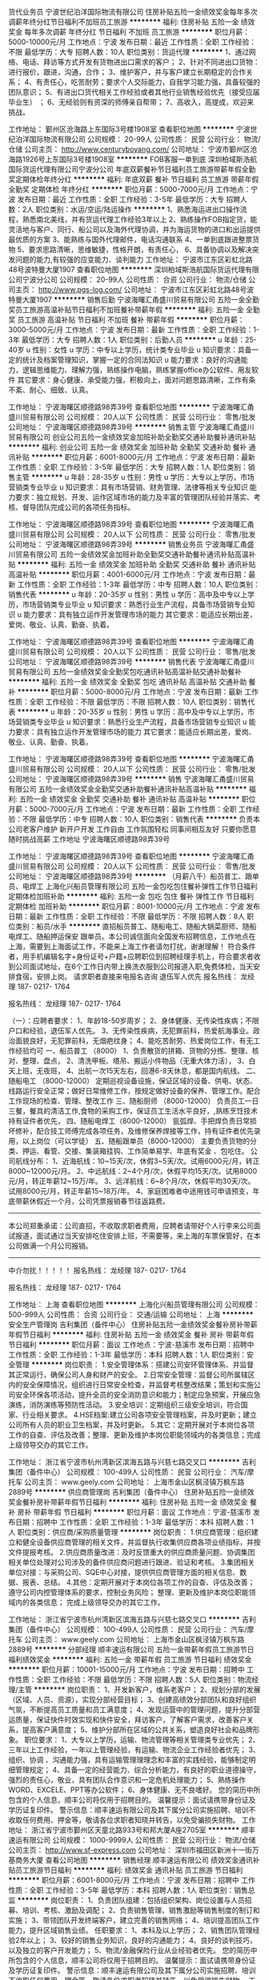 货代业务员
宁波世纪泊洋国际物流有限公司
住房补贴五险一金绩效奖金每年多次调薪年终分红节日福利不加班员工旅游
**********
福利:
住房补贴
五险一金
绩效奖金
每年多次调薪
年终分红
节日福利
不加班
员工旅游
**********
职位月薪：5000-10000元/月 
工作地点：宁波
发布日期：最近
工作性质：全职
工作经验：不限
最低学历：大专
招聘人数：10人
职位类别：货运代理
**********
1、通过网络、电话、拜访等方式开发有货物进出口需求的客户；
2、针对不同进出口货物： 进行报价，跟进，沟通，合作；
3、维护客户，并与客户建立长期稳定的合作关系；
4、有责任心，吃苦耐劳；要求个人交际能力，自我学习能力强，具备较强的团队意识；
5、有进出口货代相关工作经验或者其他行业销售经验优先（接受应届毕业生） ；
6、无经验则有资深的师傅亲自帮带；
7、高收入，高提成，欢迎来挑战。


工作地址：
鄞州区沧海路上东国际3号楼1908室
查看职位地图
**********
宁波世纪泊洋国际物流有限公司
公司规模：
20-99人
公司性质：
民营
公司行业：
物流/仓储
公司主页：
http://www.centuryboyang.com/
公司地址：
宁波市鄞州区沧海路1926号上东国际3号楼1908室
**********
FOB客服一单到底
深圳柏域斯浩航国际货运代理有限公司宁波分公司
年底双薪餐补节日福利员工旅游带薪年假全勤奖定期体检年终分红
**********
福利:
年底双薪
餐补
节日福利
员工旅游
带薪年假
全勤奖
定期体检
年终分红
**********
职位月薪：5000-7000元/月 
工作地点：宁波
发布日期：最近
工作性质：全职
工作经验：3-5年
最低学历：大专
招聘人数：2人
职位类别：水运/空运/陆运操作
**********
1、熟悉海运进出口操作流程，熟悉南北美线，并有货运代理工作经验3年以上 
2、熟练操作FOB指定货，能灵活地与客户、同行、船公司以及海外代理协调，并为海运货物的进口和出运提供最优质的方案 
3、能熟练与国外代理邮件，电话沟通联系
4、一单到底跟进整票货物
5、要求思路清晰，思维敏捷，性格开朗，有责任心， 
6、具备协调以及解决突发问题的能力,有较强的应变能力、谈判能力
工作地址：
宁波市江东区彩虹北路48号波特曼大厦1907
查看职位地图
**********
深圳柏域斯浩航国际货运代理有限公司宁波分公司
公司规模：
20-99人
公司性质：
合资
公司行业：
物流/仓储
公司主页：
http://www.pgs-log.com/
公司地址：
宁波市江东区彩虹北路48号波特曼大厦1907
**********
销售后勤
宁波海曙汇甬盛川贸易有限公司
五险一金全勤奖员工旅游高温补贴节日福利不加班餐补带薪年假
**********
福利:
五险一金
全勤奖
员工旅游
高温补贴
节日福利
不加班
餐补
带薪年假
**********
职位月薪：3000-5000元/月 
工作地点：宁波
发布日期：最新
工作性质：全职
工作经验：1-3年
最低学历：大专
招聘人数：1人
职位类别：后勤人员
**********
u 年龄：25-40岁
u 性别：女性
u 学历：中专以上学历，统计类专业毕业
u 知识要求：具备一定的统计及档案管理知识，掌握一定的合同法知识
u 能力要求：良好的沟通能力，逻辑思维能力、理解力强，熟练操作电脑，熟练掌握office办公软件、用友软件
     其它要求：身心健康、承受能力强，积极向上，面对问题思路清晰，工作有条不紊、耐心、细致、认真。

工作地址：
宁波海曙区顺德路98弄39号
查看职位地图
**********
宁波海曙汇甬盛川贸易有限公司
公司规模：
20人以下
公司性质：
民营
公司行业：
零售/批发
公司地址：
宁波海曙区顺德路98弄39号
**********
销售主管
宁波海曙汇甬盛川贸易有限公司
创业公司五险一金绩效奖金加班补助全勤奖交通补助餐补通讯补贴
**********
福利:
创业公司
五险一金
绩效奖金
加班补助
全勤奖
交通补助
餐补
通讯补贴
**********
职位月薪：6001-8000元/月 
工作地点：宁波
发布日期：最新
工作性质：全职
工作经验：3-5年
最低学历：大专
招聘人数：1人
职位类别：销售主管
**********
u 年龄：28-35岁
u 性别：男性
u 学历：大专以上学历，市场营销类专业毕业
u 知识要求：具有市场营销、财务管理、法律等相关专业知识
    能力要求：独立规划、开发、运作区域市场的能力及丰富的管理团队经验并落实、考核、督导团队完成公司的各项任务指标。

工作地址：
宁波海曙区顺德路98弄39号
查看职位地图
**********
宁波海曙汇甬盛川贸易有限公司
公司规模：
20人以下
公司性质：
民营
公司行业：
零售/批发
公司地址：
宁波海曙区顺德路98弄39号
**********
销售业务员
宁波海曙汇甬盛川贸易有限公司
五险一金绩效奖金加班补助全勤奖交通补助餐补通讯补贴高温补贴
**********
福利:
五险一金
绩效奖金
加班补助
全勤奖
交通补助
餐补
通讯补贴
高温补贴
**********
职位月薪：4001-6000元/月 
工作地点：宁波
发布日期：最新
工作性质：全职
工作经验：1-3年
最低学历：中专
招聘人数：10人
职位类别：销售代表
**********
u 年龄：20-35岁
u 性别：男性
u 学历：高中及中专以上学历，市场营销类专业毕业
u 知识要求：熟悉行业生产流程，具备市场营销专业知识
u 能力要求：具有独立运作开发管理市场的能力
其它要求：能适应长期出差，爱岗、敬业、认真、勤奋、执着。

工作地址：
宁波海曙区顺德路98弄39号
查看职位地图
**********
宁波海曙汇甬盛川贸易有限公司
公司规模：
20人以下
公司性质：
民营
公司行业：
零售/批发
公司地址：
宁波海曙区顺德路98弄39号
**********
销售代表
宁波海曙汇甬盛川贸易有限公司
五险一金绩效奖金全勤奖包吃通讯补贴高温补贴交通补助餐补
**********
福利:
五险一金
绩效奖金
全勤奖
包吃
通讯补贴
高温补贴
交通补助
餐补
**********
职位月薪：5000-8000元/月 
工作地点：宁波
发布日期：最新
工作性质：全职
工作经验：不限
最低学历：不限
招聘人数：10人
职位类别：销售代表
**********
u 年龄：20-35岁
u 性别：男性
u 学历：高中及中专以上学历，市场营销类专业毕业
u 知识要求：熟悉行业生产流程，具备市场营销专业知识
u 能力要求：具有独立运作开发管理市场的能力
其它要求：能适应长期出差，爱岗、敬业、认真、勤奋、执着。

工作地址：
宁波海曙区顺德路98弄39号
查看职位地图
**********
宁波海曙汇甬盛川贸易有限公司
公司规模：
20人以下
公司性质：
民营
公司行业：
零售/批发
公司地址：
宁波海曙区顺德路98弄39号
**********
销售
宁波海曙汇甬盛川贸易有限公司
五险一金绩效奖金全勤奖交通补助餐补通讯补贴高温补贴
**********
福利:
五险一金
绩效奖金
全勤奖
交通补助
餐补
通讯补贴
高温补贴
**********
职位月薪：5000-7000元/月 
工作地点：宁波
发布日期：最新
工作性质：全职
工作经验：不限
最低学历：中专
招聘人数：10人
职位类别：销售代表
**********
负责本公司老客户维护  新开户开发 工作自由 工作氛围轻松 同事间相互友好 只要你愿意随时挑战高薪
工作地址
宁波海曙区顺德路98弄39号

工作地址：
宁波海曙区顺德路98弄39号
查看职位地图
**********
宁波海曙汇甬盛川贸易有限公司
公司规模：
20人以下
公司性质：
民营
公司行业：
零售/批发
公司地址：
宁波海曙区顺德路98弄39号
**********
（月薪八千）船员普工、跟单员、电焊工
上海化兴船员管理有限公司
五险一金包吃包住餐补弹性工作节日福利定期体检加班补助
**********
福利:
五险一金
包吃
包住
餐补
弹性工作
节日福利
定期体检
加班补助
**********
职位月薪：8001-10000元/月 
工作地点：宁波
发布日期：最新
工作性质：全职
工作经验：不限
最低学历：不限
招聘人数：8人
职位类别：船员/水手
**********
直招船员普工、随船电工、随船大锅菜厨师、随船电焊工、随船押运保安 跟单员。本公司诚信面向全国发布招聘信息，工作地点在上海，需要到上海面试工作，不能来上海工作者请勿打扰，谢谢理解！
符合条件者，用手机编辑名字+身份证号+户籍+应聘职位到招聘经理手机上，符合要求者收到公司面试地址，在6个工作日内带上换洗衣服到公司报道入职,免费体检，当天安排食宿，安排上岗。
请求职者直接来电报名咨询   退伍军人优先
报名热线：  龙经理       187- 0217- 1764

报名热线：  龙经理       187- 0217- 1764

（一）：应聘者要求：
1、年龄18-50岁周岁；
2、身体健康、无传染性疾病；不限户口和经验，退伍军人优先。
3、无传染性疾病，无犯罪前科，热爱航海事业。政治面貌良好，无犯罪前科，无烟疤纹身；
4、能吃苦耐劳、热爱岗位工作，有无工作经验均可
一、船员普工 （8000）
1、负责散货的拼箱、货物的分拣、整理、核对、整理、盘点，
2、清洗甲板、塔吊、搬运小件物品（无重大体力活），
3、白天上班，无夜班，
4、出航一次15天左右，回港6-8天休息，都是国内航线。
二、随船电工 （8000-12000）
定期巡视设备设施，保证区域的设备、供电、状态、线路运行安全正常；做好日常维修工作，按规定做好设备的保养、管理工作。配合工作现场的检查、管理、整改工作
三、随船厨师 （8000-12000）
负责员工一日三餐，餐具的清洁工作,食物的采购工作，保证员工生活水平良好，,熟练烹饪技术持有证件者优先，
四、随船电焊工（8000-12000）
氩弧焊、手把焊负责日常损坏修补，配合技工师傅完成各项任务，及维修保养焊接等工作，持有证件者优先录用，以上岗位（可以学徒）
五、随船跟单员（8000-12000）
主要负责货物的分类、押运、看管、交接、集装箱挂钩、工作简单易学、年底有奖金 、包吃住。
公司航线分布：
1、近海航线：10~15天/次，休假3~5天/次。试用6000元/月，转正8000~12000元/月。
2、中远航线：2~4个月/次，休假平均15天/次。试用8000元/月，转正年薪12~15万/年。
3、远洋航线：6~8个月/次，休假平均30天/次。试用8000元/月，转正年薪15~18万/年。
4、家庭困难者中途用钱可申请预支，年底带薪休假近一个月，公司凭票报销春节往返路费。
---------------------------------------------------------------------------
本公司郑重承诺：公司直招，不收取求职者费用，应聘者请带好个人行李来公司面试报道，面试通过当天安排吃住安排上班，不需要等，来上海的车票保管好，在本公司做满一个月公司报销。
----------------------------------------------------------------------------
     中介勿扰！！！！！
报名热线：  龙经理       187- 0217- 1764

报名热线：  龙经理       187- 0217- 1764


工作地址：
上海
查看职位地图
**********
上海化兴船员管理有限公司
公司规模：
500-999人
公司性质：
合资
公司行业：
交通/运输
公司地址：
上海
**********
安全生产管理岗
吉利集团（备件中心）
住房补贴五险一金绩效奖金餐补房补带薪年假节日福利
**********
福利:
住房补贴
五险一金
绩效奖金
餐补
房补
带薪年假
节日福利
**********
职位月薪：面议 
工作地点：宁波-慈溪市
发布日期：招聘中
工作性质：全职
工作经验：1-3年
最低学历：本科
招聘人数：1人
职位类别：安全管理
**********
岗位职责：
1.安全管理体系：搭建公司安环管理体系、并监督其正常运行，确保公司人身和财产的安全。
2.日常安全管理：监督公司所属辖区内的安全保障情况，组织进行日常安全检查，并监督考核整改结果；策划和实施公司安全环保各项活动，提升全员的安全消防意识和能力；制定应急预案，开展应急演练，消防演练等预防性活动。
3.安全培训：定期组织三级安全培训，符合国家、行业相关要求。
4.HSE档案:建立公司各项安全管理档案，并及时更新；建立公司所有人员的职业卫生档案，并及时更新。
5.其它：定期开展对于本岗位各项工作的自查、评估及改善；整理、更新及维护本岗位职能领域内的各类信息；完成上级领导交办的其它工作。
          
工作地址：
浙江省宁波市杭州湾新区滨海五路与兴慈七路交叉口
**********
吉利集团（备件中心）
公司规模：
100-499人
公司性质：
民营
公司行业：
汽车/摩托车
公司主页：
www.geely.com
公司地址：
上海市金山区枫泾镇万枫东路2889号
**********
供应商管理岗
吉利集团（备件中心）
住房补贴五险一金绩效奖金餐补房补带薪年假节日福利
**********
福利:
住房补贴
五险一金
绩效奖金
餐补
房补
带薪年假
节日福利
**********
职位月薪：面议 
工作地点：宁波-慈溪市
发布日期：招聘中
工作性质：全职
工作经验：1-3年
最低学历：本科
招聘人数：1人
职位类别：供应商/采购质量管理
**********
岗位职责：
1.供应商管理：组织建立和健全设备供应商管理的相关文件，并监督执行收集供应商各项业绩指标，并按文件提报考核。
2.供应商质量改进：及时反馈重大的供应商质量问题、协调集团相关单位处理对公司涉及的备件供应商问题进行跟进、验证和考核。
3.集团相关单位对接：与采购公司、SQE中心对接，提供供应商管理方面的相关信息、数据、报表、总结。
4.其他：定期开展对于本岗位各项工作的自查、评估及改善；
     遵守公司内控管理体系的要求，控制业务风险；
     整理、更新及维护本岗位职能领域内的各类信息；
     完成上级领导交办的其它工作。

工作地址：
浙江省宁波市杭州湾新区滨海五路与兴慈七路交叉口
**********
吉利集团（备件中心）
公司规模：
100-499人
公司性质：
民营
公司行业：
汽车/摩托车
公司主页：
www.geely.com
公司地址：
上海市金山区枫泾镇万枫东路2889号
**********
分部经理
顺丰速运有限公司
五险一金带薪年假员工旅游节日福利绩效奖金
**********
福利:
五险一金
带薪年假
员工旅游
节日福利
绩效奖金
**********
职位月薪：10001-15000元/月 
工作地点：宁波
发布日期：招聘中
工作性质：全职
工作经验：不限
最低学历：不限
招聘人数：5人
职位类别：物流经理/主管
**********
岗位职责：
1、开发新客户，维系老客户；
2、规划分部的发展（区域、人员、资源），实现分部经营目标；
3、创建高绩效分部团队和良好组织气氛，不断提高员工质量和员工满意度；
4、发现运营中的管理问题，提升分部营运质量，保证快件时效实现和快件安全，拜访客户，了解客户需求，改善客户关系，提高客户满意度；
5、维护分部所在区域的公共关系，塑造良好社会和品牌形象。
职位要求：
1、大专以上学历，运输、物流管理等相关管理类专业优先；
2、三年以上工作经验，一年以上管理经验，有运输、物流企业工作经验者优先；
3、组织、协调 、沟通能力强，具有运输管理理理念和丰富的实践经验，能够制定明细管理规定；
4、具备一定的经营能力、综合分析能力，有良好的职业道德操守，强烈的责任心，敬业，具有团队合作意识和一定危机处理能力；
5、熟练操作WORD、EXCELE、PPT等办公软件；
6、身体健康、无不良嗜好。
您的简历中所包含的个人信息，顺丰公司将仅用于招聘目的。
温馨提示：面试请携带身份证及学历证复印件。
警示信息：顺丰速运有限公司及其下属分公司实施招聘、培训不收取任何费用、押金等，敬请各位求职者知晓并转告，以免受骗损失财物。
工作地址：
浙江省宁波市鄞州区天童北路933号和邦大厦A座2705室
**********
顺丰速运有限公司
公司规模：
1000-9999人
公司性质：
民营
公司行业：
物流/仓储
公司主页：
http://www.sf-express.com
公司地址：
深圳市福田区新洲十一街万基商务大厦
查看公司地图
**********
销售经理
顺丰速运有限公司
绩效奖金通讯补贴员工旅游节日福利
**********
福利:
绩效奖金
通讯补贴
员工旅游
节日福利
**********
职位月薪：6001-8000元/月 
工作地点：宁波
发布日期：招聘中
工作性质：全职
工作经验：3-5年
最低学历：本科
招聘人数：1人
职位类别：销售总监
**********
岗位职责：
1、负责团队组建：包括组织架构、岗位设置与人员招募、培训、考核、激励及调配；
2、负责销售管理、销售激励等销售制度的制订和实施；
3、带领团队开发终端客户，建立完善的销售网络；
4、培训提高团队工作能力，提升区域销售业绩。
任职要求：
1、本科及以上学历；
2、销售团队管理经验2年以上；
3、较好的销售业务知识，良好的沟通能力；
4、良好的谈判技巧，以及独立的客户开发能力；
5、物流/金融保险行业从业经验者优先。
您的简历中所包含的个人信息，顺丰公司将仅用于招聘目的。
温馨提示：面试请携带身份证及学历证复印件。
警示信息：顺丰速运有限公司及其下属分公司实施招聘、培训不收取任何费用、押金等，敬请各位求职者知晓并转告，以免受骗损失财物。
工作地址：
宁波市鄞州区天童北路933号和邦大厦
**********
顺丰速运有限公司
公司规模：
1000-9999人
公司性质：
民营
公司行业：
物流/仓储
公司主页：
http://www.sf-express.com
公司地址：
深圳市福田区新洲十一街万基商务大厦
查看公司地图
**********
分部经理
顺丰速运有限公司
五险一金绩效奖金通讯补贴带薪年假
**********
福利:
五险一金
绩效奖金
通讯补贴
带薪年假
**********
职位月薪：8001-10000元/月 
工作地点：宁波
发布日期：招聘中
工作性质：全职
工作经验：3-5年
最低学历：大专
招聘人数：5人
职位类别：物流经理/主管
**********
岗位职责：
1、开发新客户，维系老客户；
2、规划分部的发展（区域、人员、资源），实现分部经营目标；
3、创建高绩效分部团队和良好组织气氛，不断提高员工质量和员工满意度；
4、发现运营中的管理问题，提升分部营运质量，保证快件时效实现和快件安全，拜访客户，了解客户需求，改善客户关系，提高客户满意度；
5、维护分部所在区域的公共关系，塑造良好社会和品牌形象。
职位要求：
1、大专以上学历，运输、物流管理等相关管理类专业毕业者优先；
2、三年以上工作经验，一年以上管理经验，有运输、物流企业工作经验者优先；
3、组织、协调 、沟通能力强，具有运输管理理理念和丰富的实践经验；
4、具备一定的经营能力、综合分析能力，有良好的职业道德操守，强烈的责任心，敬业，具有团队合作意识和一定危机处理能力；
5、熟练操作WORD、EXCELE、PPT等办公软件。
您的简历中所包含的个人信息，顺丰公司将仅用于招聘目的。
温馨提示：面试请携带身份证及学历证复印件。 
警示信息：顺丰速运有限公司及其下属分公司实施招聘、培训不收取任何费用、押金等，敬请各位求职者知晓并转告，以免受骗损失财物。
工作地址：
宁波全市范围（包括舟山）
**********
顺丰速运有限公司
公司规模：
1000-9999人
公司性质：
民营
公司行业：
物流/仓储
公司主页：
http://www.sf-express.com
公司地址：
深圳市福田区新洲十一街万基商务大厦
查看公司地图
**********
组织效率专员
顺丰速运有限公司
绩效奖金通讯补贴员工旅游节日福利
**********
福利:
绩效奖金
通讯补贴
员工旅游
节日福利
**********
职位月薪：4001-6000元/月 
工作地点：宁波
发布日期：招聘中
工作性质：全职
工作经验：不限
最低学历：大专
招聘人数：1人
职位类别：人力资源主管
**********
岗位职责：
1、根据集团业务量规划及地区人员配置标准，结合本地区人员现状，组织、指导全区开展年度人员规划，并统筹编制地区年度人员规划；
2、监控地区各部门人员规划的执行情况，定期发布监控数据，着重分析岗位编制外需求的合理性；
3、与用人部门沟通每月的人员投入需求，并审核一、二、三线人员投入的节奏和数量，满足各岗位的人员投入合理需求；
4、监控分析本地区人员投入现状和人均效能达成情况，提炼效能提升关键问题点，推动组织效率提升。
任职要求：
1、大专及以上学历，人力资源等管理专业优先；
2、沟通能力强、具备良好的逻辑思维能力；
3、熟悉微软、EXCEL、等软件操作；
4、身体健康，无不良嗜好。
您的简历中所包含的个人信息，顺丰公司将仅用于招聘目的。
温馨提示：面试请携带身份证及学历证复印件。
警示信息：顺丰公司及其下属分公司实施招聘、培训不收取任何费用、押金等，敬请各位求职者知晓并转告，以免受骗损失财物。
工作地址：
宁波市鄞州区天童北路933号和邦大厦A座楼
**********
顺丰速运有限公司
公司规模：
1000-9999人
公司性质：
民营
公司行业：
物流/仓储
公司主页：
http://www.sf-express.com
公司地址：
深圳市福田区新洲十一街万基商务大厦
查看公司地图
**********
设备技术工程师
顺丰速运有限公司
绩效奖金通讯补贴员工旅游节日福利
**********
福利:
绩效奖金
通讯补贴
员工旅游
节日福利
**********
职位月薪：4001-6000元/月 
工作地点：宁波
发布日期：招聘中
工作性质：全职
工作经验：不限
最低学历：中专
招聘人数：1人
职位类别：维修经理/主管
**********
岗位职责：
1、承接地区自修设备的维护工作，并指导、监督分点部进行设备的一级维养；
2、监控、考核外包维修商或厂商的设备维修维养情况，收集、统计完成数据表；
3、协助后勤组进行区部资产的维修工作，保障资产的正常运转；
4、分析统计营运设备维修数据、费用成本，为设备的报废、更新、选型提供参考依据；
5、完成上级交办的其他工作任务。
任职要求：
1、高中/中专及以上学历，专业不限； 
2、一年的设备维修养护以上的工作经验；  
3、熟悉计算机及掌握OFFICE办公软件（EXCEL、WORD、VISIO）。
提供福利：缴纳五险一金 享受带薪年假以及各种节假日、生日福利 部门不定期组织出游活动；
您的简历中所包含的个人信息，顺丰公司将仅用于招聘目的。
温馨提示：面试请携带身份证及学历证复印件。
警示信息：顺丰速运有限公司及其下属分公司实施招聘、培训不收取任何费用、押金等，敬请各位求职者知晓并转告，以免受骗损失财物。
工作地址：
宁波栎社国际机场航空货站顺丰速运
**********
顺丰速运有限公司
公司规模：
1000-9999人
公司性质：
民营
公司行业：
物流/仓储
公司主页：
http://www.sf-express.com
公司地址：
深圳市福田区新洲十一街万基商务大厦
查看公司地图
**********
质量改善岗
吉利集团（备件中心）
住房补贴五险一金绩效奖金加班补助餐补房补带薪年假节日福利
**********
福利:
住房补贴
五险一金
绩效奖金
加班补助
餐补
房补
带薪年假
节日福利
**********
职位月薪：面议 
工作地点：宁波-慈溪市
发布日期：招聘中
工作性质：全职
工作经验：不限
最低学历：本科
招聘人数：1人
职位类别：质量管理/测试工程师
**********
岗位职责：
1、监控过程质量，监控公司过程质量、市场质量（从入厂调拔、质检、包装置换、仓储、运输等所有环节），组织出具质量报表； 
2、改善项目管理，根据相关数据分析，总结出需改善的项目，组织推进公司的质量改善项目；对改善项目的效果组织评审，并给予相应的激励；
3、市场走访，策划市场走访方案，并发布实施；组织市场走访，收集用户反馈的各项问题；组织推进问题的整改和落实，并在承诺时间内回复用户。
任职要求：
1、本科及以上学历；
2、质量管理、汽车制造类相关专业；
3、两年以上相关工作经验；
4、质量管理、供应链管理知识，仓储管理知识及能力，一定的数据分析能力。
工作地址：
浙江省宁波市杭州湾新区滨海五路与兴慈七路交接路口
**********
吉利集团（备件中心）
公司规模：
100-499人
公司性质：
民营
公司行业：
汽车/摩托车
公司主页：
www.geely.com
公司地址：
上海市金山区枫泾镇万枫东路2889号
**********
采购专员
顺丰速运有限公司
五险一金带薪年假节日福利员工旅游
**********
福利:
五险一金
带薪年假
节日福利
员工旅游
**********
职位月薪：4001-6000元/月 
工作地点：宁波
发布日期：招聘中
工作性质：全职
工作经验：不限
最低学历：大专
招聘人数：1人
职位类别：采购专员/助理
**********
岗位职责：
1、印刷品、广告类用品采购寻源：喷绘、展架、易拉宝、KT板、贴纸、宣传彩页等；
2、统签自购类寻源：个性化纸箱、固安捷配件类、安检机、皮带机、发电机、木托盘、叉车租赁等；
3、负责集采物资到货跟进、发票等事宜；
4、供应商绩效、合同续签及时率等数据收集和反馈；
5、领导交办事项。
任职资格：
1、学历、专业要求：大专及以上学历，采购及物流管理类、行政管理类专业优先；
2、工作经验、相关职位工作经验、资格证书的要求：2年以上采购工作经验；
3、专业能力的要求：熟练掌握办公软件及供应商管理，有良好的沟通与谈判技巧；
4、综合素质能力的要求：有较强的抗压能力，有责任心及职业素养以及较强的服务意识。
工作地址：
浙江省宁波市鄞州区天童北路933号和邦大厦A座2705室
**********
顺丰速运有限公司
公司规模：
1000-9999人
公司性质：
民营
公司行业：
物流/仓储
公司主页：
http://www.sf-express.com
公司地址：
深圳市福田区新洲十一街万基商务大厦
查看公司地图
**********
ERP数据管理岗
吉利集团（备件中心）
住房补贴五险一金绩效奖金餐补房补带薪年假高温补贴节日福利
**********
福利:
住房补贴
五险一金
绩效奖金
餐补
房补
带薪年假
高温补贴
节日福利
**********
职位月薪：面议 
工作地点：宁波-慈溪市
发布日期：招聘中
工作性质：全职
工作经验：不限
最低学历：大专
招聘人数：1人
职位类别：其他
**********
岗位职责：为了更好地服务售后市场，保证GEPC系统数据的准确性，及时更新完善GEPC系统，正确指导市场订购备件。为保障技术工作有效开展，对技术文件的落实情况进行跟进检查等工作
1、负责GEPC的日常维护工作
2、负责备件BOM的整理和修改工作
3、备件数据的收集与后期的完善工作
4、负责技术通知单下发后的落实情况检查工作
 任职要求：
1、大专及以上学历，汽车相关专业
2、熟练使用office办公软件，尤其是数据整理能力
3、较强的沟通协调组织能力
4、细心谨慎，原则性强

工作地址：
浙江省宁波市慈溪市杭州湾新区滨海五路与兴慈七路交接
**********
吉利集团（备件中心）
公司规模：
100-499人
公司性质：
民营
公司行业：
汽车/摩托车
公司主页：
www.geely.com
公司地址：
上海市金山区枫泾镇万枫东路2889号
**********
客户销售专员
顺丰速运有限公司
绩效奖金通讯补贴员工旅游节日福利
**********
福利:
绩效奖金
通讯补贴
员工旅游
节日福利
**********
职位月薪：4001-6000元/月 
工作地点：宁波
发布日期：招聘中
工作性质：全职
工作经验：1-3年
最低学历：大专
招聘人数：1人
职位类别：销售工程师
**********
主要职责:
1.开发区域内重点客户、项目型客户及行业客户；
2.维护区域内重点客户，项目型客户及行业客户；
3.协助开展市场调查并配合做好公司产品的宣传工作；
4.重点客户月度运维报告输出、款项回收、异常处理；
5.完成上级交办的其他工作任务。
任职资格：
1、一年以上相关工作，具有销售工作经验者优先，大专以上文凭；
2、具有一定项目客户管理能力，善于沟通；
3、有一定市场推广能力和报告撰写能力；
4、具有创新能力、思维敏捷。
您的简历中所包含的个人信息，顺丰公司将仅用于招聘目的。
温馨提示：面试请携带身份证及学历证复印件。
警示信息：顺丰速运有限公司及其下属分公司实施招聘、培训不收取任何费用、押金等，敬请各位求职者知晓并转告，以免受骗损失财物。
  工作地址：
宁波市鄞州区天童北路933号和邦大厦2705室
**********
顺丰速运有限公司
公司规模：
1000-9999人
公司性质：
民营
公司行业：
物流/仓储
公司主页：
http://www.sf-express.com
公司地址：
深圳市福田区新洲十一街万基商务大厦
查看公司地图
**********
方案解决高级专员
顺丰速运有限公司
绩效奖金通讯补贴员工旅游节日福利
**********
福利:
绩效奖金
通讯补贴
员工旅游
节日福利
**********
职位月薪：6001-8000元/月 
工作地点：宁波
发布日期：招聘中
工作性质：全职
工作经验：3-5年
最低学历：大专
招聘人数：1人
职位类别：销售总监
**********
工作职责：
1、根据客户需求及运作要求，协助带领团队完成各项方案工作；
2、协助管理及监控物流解决方案实施中的风险评估；
3、协助建立物流解决方案管理体系，制定相关管理制度和制定实施流程，有效的控制方案实施质量并提高市场竞争力；
4、协助根据实施物流方案中运作各环节日常数据，提出指导与整改意见；
5、协助团队建设，人员架构标准建立；
6、协助负责物流方案团队成员以及工作相关人员的培训工作；
7、领导交待的其它事宜。
任职要求：
1、大专以上学历，物流、运输、仓储等相关专业优先；
2、3年以上物流行业相关工作经验，1年以上大中型物流解决方案制定实施工作经验；
3、具有服装、家电、汽配工作经验者，熟悉开发业务途径，团队协作及服务创新精神；
4、熟悉业内市场和竞争对手，精通仓储配送业务运营操作，能够根据客户需求与公司运营模式组织或指导地区设计物流解决方案；
5、有较强的数据分析及沟通表达、组织协调能力；计算机及相关办公软件应用熟练。
您的简历中所包含的个人信息，顺丰公司将仅用于招聘目的。
温馨提示：面试请携带身份证及学历证复印件。
警示信息：顺丰速运有限公司及其下属分公司实施招聘、培训不收取任何费用、押金等，敬请各位求职者知晓并转告，以免受骗损失财物。
工作地址：
宁波市鄞州区天童北路933号和邦大厦
**********
顺丰速运有限公司
公司规模：
1000-9999人
公司性质：
民营
公司行业：
物流/仓储
公司主页：
http://www.sf-express.com
公司地址：
深圳市福田区新洲十一街万基商务大厦
查看公司地图
**********
报关员
顺丰速运有限公司
绩效奖金通讯补贴带薪年假节日福利
**********
福利:
绩效奖金
通讯补贴
带薪年假
节日福利
**********
职位月薪：3500-7000元/月 
工作地点：宁波
发布日期：招聘中
工作性质：全职
工作经验：1-3年
最低学历：大专
招聘人数：1人
职位类别：报关员
**********
工作职责：
1、进出口货物正式报关、报检；
2、配合海关、商检查验，配合海关现场过线；
3、各项数据的汇总及报送；单证准备、数据申报及现场报关报检；
4、整理报关数据，为海关稽查提供支持；
5、办理海关申报、查验、征税、审价、放行和检验检疫局报检、查验、原产地证等手续；
6、熟悉跨境网购业务知识。
任职要求：
1、大专及以上学历，物流、报关相关专业优先；有报关员资格证书或有报关从业经验优先；
2、工作细心、责任心强，有吃苦耐劳的工作精神，有良好的沟通及协调能力；
3、有一定的办公软件操作基础。
工作地点：宁波栎社国际机场。
您的简历中所包含的个人信息，顺丰公司将仅用于招聘目的。
温馨提示：面试请携带身份证及学历证复印件。
警示信息：顺丰速运有限公司及其下属分公司实施招聘、培训不收取任何费用、押金等，敬请各位求职者知晓并转告，以免受骗损失财物。
  工作地址：
宁波栎社国际机场
**********
顺丰速运有限公司
公司规模：
1000-9999人
公司性质：
民营
公司行业：
物流/仓储
公司主页：
http://www.sf-express.com
公司地址：
深圳市福田区新洲十一街万基商务大厦
查看公司地图
**********
运营支持专员
顺丰速运有限公司
绩效奖金通讯补贴员工旅游节日福利
**********
福利:
绩效奖金
通讯补贴
员工旅游
节日福利
**********
职位月薪：4000-6000元/月 
工作地点：宁波
发布日期：招聘中
工作性质：全职
工作经验：1-3年
最低学历：大专
招聘人数：1人
职位类别：货运代理
**********
职位描述：
1、 负责与客户洽谈，接收订单以及安排订舱、运输、货物跟踪、报关、结算等事宜；
2、 制作海运单证及其它相关文件，负责录入应收应付费用，安排开发票事宜；
3、 负责提供海外代理业务文件及放货事宜；
4、 单证及文件的整理及归档等；
5、 上级交办的其他相关工作。
岗位要求：
1.有2年以上物流相关工作经验；
2.CET-4及以上优先录用；
3.国际贸易及物流相关专业；
4.有散杂货操作经验的优先录用；
5.品行端正，无不良嗜好；
6.吃苦耐劳，具有较强的沟通能力和抗压能力。
您的简历中所包含的个人信息，顺丰公司将仅用于招聘目的。
温馨提示：面试请携带身份证及学历证复印件。
警示信息：顺丰速运有限公司及其下属分公司实施招聘、培训不收取任何费用、押金等，敬请各位求职者知晓并转告，以免受骗损失财物。
工作地址：
宁波市鄞州区天童北路933号和邦大厦
**********
顺丰速运有限公司
公司规模：
1000-9999人
公司性质：
民营
公司行业：
物流/仓储
公司主页：
http://www.sf-express.com
公司地址：
深圳市福田区新洲十一街万基商务大厦
查看公司地图
**********
仓储主管（宁波唯品会）
唯品会(中国)有限公司
五险一金住房补贴餐补房补通讯补贴弹性工作节日福利高温补贴
**********
福利:
五险一金
住房补贴
餐补
房补
通讯补贴
弹性工作
节日福利
高温补贴
**********
职位月薪：6001-8000元/月 
工作地点：宁波-海曙区
发布日期：招聘中
工作性质：全职
工作经验：3-5年
最低学历：本科
招聘人数：1人
职位类别：仓库经理/主管
**********
岗位职责：
1、协助经理管理仓库运作团队，确保收货、拣货、盘点、包装、发货、运配等流程正常进行；
2、监督执行盘点工作和结果分析，并提出改进方案；
3、科学管理货品库位，提出改进方案，保证仓库最大化的使用率；
4、负责与承运商核对每月的承运货量，并向运输部、财务部提供结算数据，且需对数据的真实性、准确性、完整性、及时性负责；
5、所有唯品会的关联业务，如正向、退供、海淘、入仓、调拨、短驳均按本职责要求执行；
6、有效配合公司整体业务运作需求；
7、执行和完善仓库的规章制度、规范作业标准及流程，提高效率，降低成本。
任职要求：
1、本科及以上学历，物流、供应链类相关专业，特别优秀者可放宽至大专，男女不限，24-35岁；
2、至少3年以上物流仓储、运配相关领域管理工作经验，有外企相关领域管理工作经验者优先考虑；
3、熟悉物流仓储作业流程，熟悉相关物流设备的使用和维护规范，有WMS系统、运配系统操作经验者优先考虑；
4、较强的解决问题和沟通的能力，熟练使用办公管理软件；
5、具备较强的责任心和团队精神，能吃苦耐劳，能承受一定工作压力；
6、具有一定的成本意识，对数据反应灵敏，数据分析能力强。
工作时间：周一至周五，大促期间需要加班。
薪资福利：6K-8K，每月15号之前入职即缴纳五险一金，商业保险，节日福利，结婚礼金，生育礼金等。
工作地址：
浙江省宁波市海曙区聚才路99号栎社保税物流中心唯品会5号库
**********
唯品会(中国)有限公司
公司规模：
1000-9999人
公司性质：
上市公司
公司行业：
互联网/电子商务
公司主页：
www.vip.com
公司地址：
荔湾区花海街20号
**********
区域销售专员
顺丰速运有限公司
绩效奖金通讯补贴员工旅游节日福利
**********
福利:
绩效奖金
通讯补贴
员工旅游
节日福利
**********
职位月薪：4000-6000元/月 
工作地点：宁波
发布日期：招聘中
工作性质：全职
工作经验：1-3年
最低学历：大专
招聘人数：1人
职位类别：销售代表
**********
工作职责：
1、开发、维护区域内中大型客户，为客户提供解决方案，提升销售业绩；
2、基于公司产品（服务）进行推广落地、提升区域内集配站、营业部营销意识和营销技能；
3、根据要求完善公司客户信息资料库，收集并实时更新信息；
4、定期了解并反馈区域内市场竞争动态，定期收集、分析并反馈客户的需求，完成上级交办的其他工作任务。
任职要求：
1、大专以上学历，管理、营销、物流类专业，3年以上物流行业或管理工作经验；
2、对快递、物流市场有一定的了解，掌握物流专业知识，具备基础的销售理论知识及营销策划能力；
3、具备良好的客户服务意识和谈判技巧，具备团队合作精神和沟通协调能力；具备良好的执行力，及时收集和反馈，跟进工作事项的能力，具备问题解决及决策能力；
4、熟悉运用OFFICE办公软件及电脑操作。
您的简历中所包含的个人信息，顺丰公司将仅用于招聘目的。
温馨提示：面试请携带身份证及学历证复印件。
警示信息：顺丰速运有限公司及其下属分公司实施招聘、培训不收取任何费用、押金等，敬请各位求职者知晓并转告，以免受骗损失财物。
工作地址：
宁波市鄞州区天童北路933号和邦大厦
**********
顺丰速运有限公司
公司规模：
1000-9999人
公司性质：
民营
公司行业：
物流/仓储
公司主页：
http://www.sf-express.com
公司地址：
深圳市福田区新洲十一街万基商务大厦
查看公司地图
**********
国际件负责人
顺丰速运有限公司
五险一金绩效奖金通讯补贴带薪年假
**********
福利:
五险一金
绩效奖金
通讯补贴
带薪年假
**********
职位月薪：10001-15000元/月 
工作地点：宁波-鄞州区
发布日期：招聘中
工作性质：全职
工作经验：5-10年
最低学历：本科
招聘人数：1人
职位类别：物流经理/主管
**********
工作职责：
1、规划并统筹宁波区国际件业务的正常开展，实现地区经营目标；
2、发现运营中的管理问题，提升地区国际件整体质量，保证快件时效实现和快件安全；
3、主动开发拜访客户，了解客户需求，改善客户关系，提高客户满意度。
任职要求：
1、本科及以上学历；
2、5年以上物流行业相关工作经验，要求2年左右行业销售或大客户销售经验或数据分析、销售管理经验；
3、有国际四大快递公司或国际物流相关工作经验优先考虑；
4、有良好的职业道德操守，强烈的责任心，工作认真负责，正直诚信，能够吃苦耐劳，以身作则。
面试地点：宁波市鄞州区天童北路933号和邦大厦A座27楼顺丰招聘办公室。
您的简历中所包含的个人信息，顺丰公司将仅用于招聘目的。
温馨提示：面试请携带身份证及学历证复印件。
警示信息：顺丰速运有限公司及其下属分公司实施招聘、培训不收取任何费用、押金等，敬请各位求职者知晓并转告，以免受骗损失财物。
工作地址：
宁波市鄞州区天童北路和邦大厦A座
查看职位地图
**********
顺丰速运有限公司
公司规模：
1000-9999人
公司性质：
民营
公司行业：
物流/仓储
公司主页：
http://www.sf-express.com
公司地址：
深圳市福田区新洲十一街万基商务大厦
**********
后勤管理岗(职位编号：529449)
吉利集团（备件中心）
**********
福利:
**********
职位月薪：面议 
工作地点：宁波
发布日期：招聘中
工作性质：全职
工作经验：1-3年
最低学历：大专
招聘人数：若干
职位类别：后勤人员
**********
岗位描述：
1.办公用品：负责各部门业务所使用办公用品需求审核；完成统 计、采购联系、入库交接；帐目核对，费用支付；
2. 员工福利：根据福利制度，统计符合要求人员名单；按照费用 标准选购商品，并与商场确认，按团购价购买；实时了解供货 情况，到货跟进；到货交接、入库结算、费用报销；
3.劳动防护：根据采购公司招标结果，采购劳保鞋、安全帽、反 光服等各防护用品采购； 车辆管理及驾驶：定期维护（车辆维修保养、日常加油、洗车）； 维修保养台帐记录、出差行车记录；负责领导出差及临时性接 送；外单位重要人员及内部员工应急使用；
4. 后勤宿舍管理、食堂管理

岗位要求：
1.大专及以上学历
2.有行政后勤管理经验者优先

工作地址：
浙江-宁波
**********
吉利集团（备件中心）
公司规模：
100-499人
公司性质：
民营
公司行业：
汽车/摩托车
公司主页：
www.geely.com
公司地址：
上海市金山区枫泾镇万枫东路2889号
**********
市场管理专员
顺丰速运有限公司
绩效奖金通讯补贴员工旅游节日福利
**********
福利:
绩效奖金
通讯补贴
员工旅游
节日福利
**********
职位月薪：4001-6000元/月 
工作地点：宁波
发布日期：招聘中
工作性质：全职
工作经验：3-5年
最低学历：大专
招聘人数：1人
职位类别：市场主管
**********
岗位职责：
1、负责市场信息的收集、汇总及整理；
2、根据收集的市场信息，负责市场信息分析报告的撰写及上报；  
3、负责潜在客户信息的收集及反馈；
4、根据营销策略，协助领导实施市场推广方案的撰写；
5、协助领导实施市场宣传计划，扩大品牌知名度  ；
6、负责市场推广活动宣传资料的撰写及发布；
7、负责公司产品宣传资料、营销资料、礼品的及时申请及派发；
8、完成领导交办的其他临时工作。
任职要求：
1、大专及以上学历，市场营销管理等相关专业；
2、2年以上市场类工作经验
3、熟悉市场营销基本知识；
4、熟悉品牌建立基本知识；
5、熟悉广告传播基本知识；
6、有一定的组织沟通协调能力；
7、有一定的文字组织能力。
您的简历中所包含的个人信息，顺丰公司将仅用于招聘目的。
温馨提示：面试请携带身份证及学历证复印件。
警示信息：顺丰速运有限公司及其下属分公司实施招聘、培训不收取任何费用、押金等，敬请各位求职者知晓并转告，以免受骗损失财物。
    工作地址：
宁波市鄞州区天童北路933号和邦大厦A座25楼
**********
顺丰速运有限公司
公司规模：
1000-9999人
公司性质：
民营
公司行业：
物流/仓储
公司主页：
http://www.sf-express.com
公司地址：
深圳市福田区新洲十一街万基商务大厦
查看公司地图
**********
销售管理专员
顺丰速运有限公司
绩效奖金通讯补贴员工旅游节日福利
**********
福利:
绩效奖金
通讯补贴
员工旅游
节日福利
**********
职位月薪：4000-6000元/月 
工作地点：宁波
发布日期：招聘中
工作性质：全职
工作经验：3-5年
最低学历：本科
招聘人数：1人
职位类别：销售经理
**********
岗位职责：
1、负责销售策略的制定，含行业客户的锁定及激励方案等；
2、负责客户开发与维护方案制定与落地；
3、负责客户开发过程中的需求解决。
任职要求：
1、本科（含）及以上学历，市场营销、物流管理相关经验优先；
2、5年以上工作经验，有销售管理相关工作经验；
3、熟悉快递行业销售体系，对公司业务有一定的了解优先；
4、熟练操作各类办公软件；具备良好的沟通能力和团队协作能力；具有较强的逻辑思维能力，思路清晰、条理清楚；能够承担高强度的工作压力。
您的简历中所包含的个人信息，顺丰公司将仅用于招聘目的。
温馨提示：面试请携带身份证及学历证复印件。
警示信息：顺丰速运有限公司及其下属分公司实施招聘、培训不收取任何费用、押金等，敬请各位求职者知晓并转告，以免受骗损失财物。
工作地址：
宁波市鄞州区天童北路933号和邦大厦
**********
顺丰速运有限公司
公司规模：
1000-9999人
公司性质：
民营
公司行业：
物流/仓储
公司主页：
http://www.sf-express.com
公司地址：
深圳市福田区新洲十一街万基商务大厦
查看公司地图
**********
门店实习生
顺丰速运有限公司
**********
福利:
**********
职位月薪：2001-4000元/月 
工作地点：宁波
发布日期：招聘中
工作性质：实习
工作经验：不限
最低学历：中专
招聘人数：1人
职位类别：物流专员/助理
**********
工作职责：
1、按照公司要求，安全、快捷、准确的完成日常收派件工作；
2、确保客户快件不受损失，确保公司利益不受侵害；
3、做好客户快件的运输及包装工作；
4、负责及时回收散单货款和月结款项，并在规定时间内如数上缴财务；
5、负责简单的客户开发和维护工作；
6、宣传公司新业务及服务措施。
任职要求：
1、高中或中专及以上学历，应届大中专毕业生优先；
2、亲和力较强，有良好的学习沟通能力；
3、诚信正直，有良好的责任感和团队合作精神，有主动服务客户的意识；
4、身体健康、无不良嗜好、能够吃苦耐劳；
工作地点：宁波市海曙区石碶街道栎社蒋家村212号嘉宜宾馆
您的简历中所包含的个人信息，顺丰公司将仅用于招聘目的。
温馨提示：面试请携带身份证及学历证复印件。
该职位为代邦芒人力资源有限公司招聘，与邦芒人力资源有限公司签订劳动合同，服务于顺丰。
警示信息：代邦芒人力资源有限公司招聘，邦芒人力资源公司实施招聘、培训不收取任何费用、押金等，敬请各位求职者知晓并转告，以免受骗损失财物。
工作地址：
宁波市海曙区石碶街道栎社蒋家村212号嘉宜宾馆
查看职位地图
**********
顺丰速运有限公司
公司规模：
1000-9999人
公司性质：
民营
公司行业：
物流/仓储
公司主页：
http://www.sf-express.com
公司地址：
深圳市福田区新洲十一街万基商务大厦
**********
国际件理货员
顺丰速运有限公司
绩效奖金通讯补贴员工旅游节日福利
**********
福利:
绩效奖金
通讯补贴
员工旅游
节日福利
**********
职位月薪：4001-6000元/月 
工作地点：宁波
发布日期：招聘中
工作性质：全职
工作经验：1-3年
最低学历：大专
招聘人数：1人
职位类别：物流专员/助理
**********
岗位职责：
1.负责国际件资料检查：单证是否齐全；
2.负责国际件货物检查：查验是否存在违规禁寄品；
3.负责面单填写正确性复查：面单关键字段核查，运单全英文填写、收寄双方信息、托寄物信息、地址信息是否完整；
4.承接小语种翻译；
5.承接网点国际件业务咨询；
6.负责国际件运单扫描工作。
任职要求：
1.大专及以上学历；
2.熟练应用办公软件；
3.能看读写英语的能力。
您的简历中所包含的个人信息，顺丰公司将仅用于招聘目的。
温馨提示：面试请携带身份证及学历证复印件。
警示信息：顺丰速运有限公司及其下属分公司实施招聘、培训不收取任何费用、押金等，敬请各位求职者知晓并转告，以免受骗损失财物。
  工作地址：
宁波市鄞州区天童北路和邦大厦A座26楼
查看职位地图
**********
顺丰速运有限公司
公司规模：
1000-9999人
公司性质：
民营
公司行业：
物流/仓储
公司主页：
http://www.sf-express.com
公司地址：
深圳市福田区新洲十一街万基商务大厦
**********
仓库管理员（鄞州姜山）
顺丰速运有限公司
绩效奖金通讯补贴员工旅游节日福利
**********
福利:
绩效奖金
通讯补贴
员工旅游
节日福利
**********
职位月薪：4000-5000元/月 
工作地点：宁波
发布日期：招聘中
工作性质：全职
工作经验：不限
最低学历：中专
招聘人数：1人
职位类别：仓库/物料管理员
**********
工作职责：
1、按公司要求完成快件出入库的交接验收工作；
2、检查快件并核对票据是否符合公司操作要求，对异常快件的登记、上报、跟踪、处理；
3、做好仓库内物料的管理工作，并保管好快件及相关票据；
4、协助作好仓库防火、防盗、卫生清洁。
任职要求：
1、全日制高中及以上学历，物流相关专业或有仓管相关工作经验者优先考虑；
2、工作仔细负责，有吃苦精神，能服从公司分配，熟悉OFFICE办公软件操作；
3、有良好的职业道德操守，具备一定的团队组织经验和抗压能力，诚信敬业，务实创新，乐于助人，吃苦耐劳，敢于承担，工作责任心强，有较强的服务意识，能适应早晚班工作，喜爱物流行业。
工作地点：鄞州区姜山镇周韩村牡牛纸业内。
薪资待遇：考核期1-3个月2500元左右，有带薪年休假，缴纳各项社会保险。
您的简历中所包含的个人信息，顺丰公司将仅用于招聘目的。
温馨提示：面试请携带身份证及学历证复印件。
警示信息：顺丰速运有限公司及其下属分公司实施招聘、培训不收取任何费用、押金等，敬请各位求职者知晓并转告，以免受骗损失财物。
工作地址：
鄞州区姜山镇周韩村牡牛纸业内
**********
顺丰速运有限公司
公司规模：
1000-9999人
公司性质：
民营
公司行业：
物流/仓储
公司主页：
http://www.sf-express.com
公司地址：
深圳市福田区新洲十一街万基商务大厦
查看公司地图
**********
项目管理专员
顺丰速运有限公司
绩效奖金通讯补贴员工旅游节日福利
**********
福利:
绩效奖金
通讯补贴
员工旅游
节日福利
**********
职位月薪：4000-6000元/月 
工作地点：宁波
发布日期：招聘中
工作性质：全职
工作经验：1-3年
最低学历：大专
招聘人数：1人
职位类别：销售代表
**********
工作职责：
1. 负责同城配项目商机的初审，运营方案的制定与提报；
2. 负责对已运行同城配项目的营运监控落地，及时处理异常情况；
3. 负责同城配运营数据的收集、核对，定期对重点同城配客户的运行情况进行分析，输出分析报告；针对存在问题及时进行沟通协调，确保项目工作高效执行；
4. 协同业务部门主动了解项目客户需求，针对不同客户制定个性化运营方案，合理投入营运资源。
任职要求
1. 大专或以上学历，具备主管级岗位工作经验者优先；
2. 一年以上地区营运工作经验，较强的沟通能力及执行力、逻辑分析能力；
3. 熟悉office办公软件应用，有一定的文案撰写能力；
4. 拥有一定的团队管理能力，团队合作意识强，能承担较大工作压力。
您的简历中所包含的个人信息，顺丰公司将仅用于招聘目的。
温馨提示：面试请携带身份证及学历证复印件。
警示信息：顺丰速运有限公司及其下属分公司实施招聘、培训不收取任何费用、押金等，敬请各位求职者知晓并转告，以免受骗损失财物。
工作地址：
宁波市鄞州区天童北路933号和邦大厦
**********
顺丰速运有限公司
公司规模：
1000-9999人
公司性质：
民营
公司行业：
物流/仓储
公司主页：
http://www.sf-express.com
公司地址：
深圳市福田区新洲十一街万基商务大厦
查看公司地图
**********
Sharepoint方案顾问(职位编号：528129)
吉利集团（新业务）
**********
福利:
**********
职位月薪：面议 
工作地点：宁波
发布日期：招聘中
工作性质：全职
工作经验：5-10年
最低学历：本科
招聘人数：若干
职位类别：IT项目经理/主管
**********
岗位描述：
1、基于Sharepoint平台进行系统方案设计
2、理解业务需求，定义解决方案
3、定义开发需求

岗位要求：
1、大学本科及以上学历，有3-5年的Sharepoint工作经验
2、有汽车行业的Sharepoint项目实施经验
3、具备良好的英语沟通能力，能适应出差国外

工作地址：
浙江-宁波
**********
吉利集团（新业务）
公司规模：
100-499人
公司性质：
民营
公司行业：
交通/运输
公司地址：
/
**********
客服专员（工单处理员）
顺丰速运有限公司
**********
福利:
**********
职位月薪：3500-5000元/月 
工作地点：宁波
发布日期：招聘中
工作性质：全职
工作经验：1-3年
最低学历：中专
招聘人数：2人
职位类别：客户服务专员/助理
**********
工作职责：
1、受理客户致电来电咨询、投拆等事务的处理，及时、准确地将信息传达至相关人员，并负责服务质量推动的执行方案，对客户进行定期回访实施；
2、受理跟进内部问题件，并及时、准确知会相关区（或分公司人员，做好及时转达、沟通、处理、回复和存档工作）；
3、负责收集并更新客户信息，定期对客户资料进行清理及维护，为客户提供优质的咨询和资讯服务。
任职要求：
1、高中以上学历，专业不限（实习生需提供学校实习证明）；
2、有较强的分析能力及语言组织和归纳能力、独立工作和解决问题的能力，具有良好的人际沟通能力和团队合作意识，熟悉电脑基本操作和办公软件，打字速度45字以上/分钟，国语标准流利，声音圆润，责任心强，有吃苦耐劳的精神，能承受较大的工作压力；
工作地点：宁波市鄞州区天童北路933号和邦大厦A座；
工资待遇：考核期1-3个月2600元，有带薪年休假，缴纳各项社会保险。
警示信息：顺丰速运有限公司及其下属分公司实施招聘、培训不收取任何费用、押金等，敬请各位求职者知晓并转告，以免受骗损失财物。
工作地址：
浙江省宁波市鄞州区天童北路933号和邦大厦A座
查看职位地图
**********
顺丰速运有限公司
公司规模：
1000-9999人
公司性质：
民营
公司行业：
物流/仓储
公司主页：
http://www.sf-express.com
公司地址：
深圳市福田区新洲十一街万基商务大厦
**********
销售代表（国际业务）
顺丰速运有限公司
绩效奖金通讯补贴员工旅游节日福利
**********
福利:
绩效奖金
通讯补贴
员工旅游
节日福利
**********
职位月薪：4000-6000元/月 
工作地点：宁波
发布日期：招聘中
工作性质：全职
工作经验：1-3年
最低学历：大专
招聘人数：1人
职位类别：销售代表
**********
岗位职责：
1、开发区域内国际件大客户、项目型客户及行业客户；
2、维护区域内重点客户，项目型客户及行业客户；
3、协助市场助理开展市场调查并配合做好公司产品的宣传工作；
4、完成上级交办的其他工作任务。
任职要求：
1、大专及以上学历，管理、营销、物流类专业；
2、3年以上跨国快递、物流公司（如TNT、UPS、DHL、Fedex等）工作经验，条件优秀者可放宽；
3、熟悉市场营销知识及理论，具备良好的客户服务意识和谈判技巧，具备良好的沟通能力、分析力、市场拓展能力，对市场与客户有较强的洞察力，有良好的客户资源更佳。
您的简历中所包含的个人信息，顺丰公司将仅用于招聘目的。
温馨提示：面试请携带身份证及学历证复印件。
警示信息：顺丰速运有限公司及其下属分公司实施招聘、培训不收取任何费用、押金等，敬请各位求职者知晓并转告，以免受骗损失财物。
工作地址：
宁波市鄞州区天童北路933号和邦大厦
**********
顺丰速运有限公司
公司规模：
1000-9999人
公司性质：
民营
公司行业：
物流/仓储
公司主页：
http://www.sf-express.com
公司地址：
深圳市福田区新洲十一街万基商务大厦
查看公司地图
**********
管理培训生（宁波唯品会）
唯品会(中国)有限公司
五险一金包住餐补房补通讯补贴弹性工作高温补贴节日福利
**********
福利:
五险一金
包住
餐补
房补
通讯补贴
弹性工作
高温补贴
节日福利
**********
职位月薪：3000-5000元/月 
工作地点：宁波-海曙区
发布日期：招聘中
工作性质：全职
工作经验：不限
最低学历：本科
招聘人数：1人
职位类别：培训生
**********
岗位职责：
1、协助经理管理仓库运作团队，确保收货、拣货、盘点、包装、发货、运配等流程正常进行；
2、科学管理货品库位，提出改进方案，保证仓库最大化的使用率；
3、负责与承运商核对每月的承运货量，并向运输部、财务部提供结算数据，且需对数据的真实性、准确性、完整性、及时性负责；
4、所有唯品会的关联业务，如正向、退供、海淘、入仓、调拨、短驳均按本职责要求执行；
5、有效配合公司整体业务运作需求。
任职要求：
1、本科及以上学历，英语国家四级以上，硕士毕业生优先，985、211等高校应届毕业生优先；
2、了解物流仓储作业流程；
3、有较强的管理团队能力以及创新策划能力、形象气质良好，良好的人际理解能力和沟通协调能力；
4、良好的团队合作意识和抗压能力，开放的心态和主动的学习意识。
上班时间：月休4天，接受上通宵班，能接受两班倒，每日上班时间8-10小时。
薪资福利：综合月薪3K--5K，优秀者可面议，入职即缴纳五险一金、商业保险、节日福利、提供住宿（不住宿可享受房补）、餐补、结婚礼金、生育礼金、生日会等福利
工作地址：
浙江省宁波市海曙区聚才路99号栎社保税物流中心唯品会5号库
**********
唯品会(中国)有限公司
公司规模：
1000-9999人
公司性质：
上市公司
公司行业：
互联网/电子商务
公司主页：
www.vip.com
公司地址：
荔湾区花海街20号
**********
车载香氛系统结构经理(职位编号：529234)
吉利集团（新业务）
**********
福利:
**********
职位月薪：面议 
工作地点：宁波
发布日期：招聘中
工作性质：全职
工作经验：3-5年
最低学历：本科
招聘人数：若干
职位类别：其他
**********
岗位描述：
1.负责车载香氛汽车系统总体方案设计；
2.负责车载香氛系统产品结构设计与开发；
3.负责车载香氛系统相关标准或规范编制并发布；
4.负责行业信息对标或竞品分析及数据维护；
5.负责解决开发过程中存在的问题整改方案制定

岗位要求：
1.本科及以上学历，机械设计、流体、暖通等专业;
2.3年以上整车或零部件行业经验;
3.了解车载内饰件开发流程及原理，熟悉内饰加工工艺，有塑料模具基础，能独立完成脱模方式、脱模角、分型线等同步分析；
4.专业基础知识牢固，熟悉本专业各项规范、规程；能独立解决产品使用相关问题；
5.具备良好的沟通能力、创新能力与团队协作意识，具备项目管理经验，有创新精神；
6.熟练使用CAD、Solidworks或相关软件。

工作地址：
浙江-宁波
**********
吉利集团（新业务）
公司规模：
100-499人
公司性质：
民营
公司行业：
交通/运输
公司地址：
/
**********
高级销售代表
成都运力科技有限公司
**********
福利:
**********
职位月薪：6001-8000元/月 
工作地点：宁波
发布日期：最近
工作性质：全职
工作经验：1-3年
最低学历：大专
招聘人数：999人
职位类别：销售代表
**********
岗位职责：
1.负责所属区域的产品宣传、推广和销售，完成销售任务指标；
2.制定自己的销售计划，并按计划拜访客户和开发新客户；
3.搜集与寻找客户资料，建立客户档案；
4.协助主管制定销售策略、销售计划，以及量化销售目标；
5.做好销售合同的签订、履行与管理等相关工作，以及协调处理各类市场问题。
福利待遇：
1、完善的福利待遇：五险一金+绩效奖金+高额提成+出差补助+节假日休息+节日福利
2、快速的晋升空间：销售代表—销售主管—片区经理
3、系统的岗位培训，广阔的行业前景！
我们的原则：完全以你的能力来定岗定薪，业绩提成无上限！
你，有这个魄力吗！！！
公司简介：http://about.56qq.com/

任职要求：
1、大专及以上学历，专业不限，20-32岁；优秀者可放宽要求。
2、熟悉物流市场、业务及人群，具备一定的市场分析能力和判断能力，商业谈判能力；
3、有较强的开拓进取精，有团队合作理念和良好的客户服务意识，责任心强，抗压性强；
4、主动沟通意识强，有良好的语言表达能力及逻辑性；
5、有主动发展人际网络意识，积极寻找并利用互惠机会，有问题发现及建议方案的意识和能力为佳。
6、物流营业员或专员等工作经验（德邦、卡行、传化等）
工作地址：
宁波
**********
成都运力科技有限公司
公司规模：
1000-9999人
公司性质：
股份制企业
公司行业：
计算机软件
公司主页：
http://www.huochebang.cn
公司地址：
成都市天府大道中段1366号天府软件园E区3栋11楼,12楼及5栋5楼
查看公司地图
**********
仓储领班（宁波唯品会）
唯品会(中国)有限公司
五险一金餐补通讯补贴弹性工作高温补贴节日福利住房补贴包住
**********
福利:
五险一金
餐补
通讯补贴
弹性工作
高温补贴
节日福利
住房补贴
包住
**********
职位月薪：4000-6500元/月 
工作地点：宁波-海曙区
发布日期：招聘中
工作性质：全职
工作经验：不限
最低学历：不限
招聘人数：1人
职位类别：物流/仓储调度
**********
岗位职责：
1、在主管的指导下负责现场人员的调配、排版、考勤以及新近员工的培训；
2、处理所负责的团队现场出现的突发问题和人员问题；
3、协助上级进行现场5S管理及流程优化的改善工作；
4、能够独立组织部门例会，有效地进行信息的上传下达。
任职资格：
1、本岗位为管理岗，大专及以上学历，物流专业等相关专业优先，优秀者可放宽要求（中专）；
2、至少2年仓库管理岗位经验；
3、有良好的管理能力、沟通能力，能接受两班倒，接受夜班，每天工作8-10小时。
工作时间：月休4天，每日工作8至10小时，需上通宵夜班，每月白班晚班两班倒
福利待遇：五险一金+意外伤害险，夏季防暑降温费，忠诚奖、家庭慰问信及慰问金、提供宿舍、餐补、生日礼品、端午、中秋、春节福利等
工作地址：
浙江省宁波市海曙区聚才路99号栎社保税物流中心唯品会5号库
**********
唯品会(中国)有限公司
公司规模：
1000-9999人
公司性质：
上市公司
公司行业：
互联网/电子商务
公司主页：
www.vip.com
公司地址：
荔湾区花海街20号
**********
售前工程师
青岛海信网络科技股份有限公司
五险一金绩效奖金年终分红加班补助通讯补贴带薪年假定期体检免费班车
**********
福利:
五险一金
绩效奖金
年终分红
加班补助
通讯补贴
带薪年假
定期体检
免费班车
**********
职位月薪：面议 
工作地点：宁波
发布日期：招聘中
工作性质：全职
工作经验：3-5年
最低学历：本科
招聘人数：1人
职位类别：售前/售后技术支持工程师
**********
岗位职责：
1、研究并编制系统解决方案，并向项目相关单位（设计院、业主、用户等）进行讲解及演示，配合销售经理完成项目技术支撑活动；
2、配合其它业务部门做好用户沟通、资料共享、技术协调等工作；
3、协助市场人员完成市场宣传、展会讲解、产品宣传资料撰写等工作；
4、配合做好与合作伙伴厂商的技术交流；
5、跟踪行业和技术发展方向，不断学习新技术和新产品，完成新方案开发；
6、负责研究行业主要竞争对手资质、解决方案和产品等的优劣势，负责招投标阶段的技术支持和相关材料的编写；

任职要求：
1、学历及专业要求：本科及以上学历。计算机、电子、通信、自动化、交通类相关专业。
2、工作经验：2年以上交通（智能交通，公共交通，轨道交通）、安防、系统集成相关售前工作经验。
3、专业技能：要求具有良好的讲解和呈现能力、卓越的交流和沟通能力，对市场信息敏感。掌握操作系统、数据库、服务器、通信网络等基本知识。掌握Office，Visio、PS、CAD等至少一种制图工具软件。
4、综合能力要求：逻辑严谨，善于学习、总结、归纳、分析，文字编写能力较好，具备较强的沟通、展现能力，团队合作意识强。适应高强度工作节奏，接受长期出差。
工作地址：
宁波
**********
青岛海信网络科技股份有限公司
公司规模：
500-999人
公司性质：
国企
公司行业：
计算机软件
公司地址：
青岛
**********
人事专员
唯品会(中国)有限公司
五险一金交通补助餐补房补通讯补贴带薪年假高温补贴节日福利
**********
福利:
五险一金
交通补助
餐补
房补
通讯补贴
带薪年假
高温补贴
节日福利
**********
职位月薪：4001-6000元/月 
工作地点：宁波-海曙区
发布日期：招聘中
工作性质：全职
工作经验：1-3年
最低学历：本科
招聘人数：1人
职位类别：薪酬福利专员/助理
**********
岗位职责：
1、负责唯品会宁波分公司员工绩效、薪资的核算，确保薪资准确及时发放（公司有自己的考勤薪资系统）
2、负责员工社保、公积金缴纳相关事宜；
3、负责企业员工宿宿物业等业务的管理与协调；
4、负责线上线下员工入、转、调、离手续的办理(OA办公)；
5、负责行政人事费用报销及核销流程提交；
5、协助日常员工招聘以及招聘渠道的维护（岗位：普工、职能类岗位)；
6、企业证照办理及年审工作；
7、领导交办的其他工作。
任职要求：
1、本科以上学历，至少有1年及以上薪资核算经验，优秀者可学历可放宽至大专；
2、1-3年及以上人事相关工作经验，有上市企业工作经验或电商行业工作经验优先考虑；
3、具有良好的沟通以及解决问题的能力，能够熟练使用办公管理软件；
4、具备较强的责任心和团队精神，能吃苦耐劳，抗压能力强；
上班时间：周一至周五9:00--18:00，周末双休
福利待遇： 
1、薪资结构：基础工资+绩效工资+各类公司补贴（交通补贴+通讯补贴+高温补贴+餐费补贴+房补等）
2、公司从试用期开始为员工购买“六险一金=正常五险+公积金+商业意外险”
3、公司其他福利：带薪年假、带薪病假、带薪婚假、节日礼品、员工生日会、结婚礼金、奠仪金等各类补贴。
工作地址：
浙江省宁波市海曙区聚才路99号栎社保税物流中心唯品会5号库
**********
唯品会(中国)有限公司
公司规模：
1000-9999人
公司性质：
上市公司
公司行业：
互联网/电子商务
公司主页：
www.vip.com
公司地址：
荔湾区花海街20号
**********
物流管理培训生（宁波鄞州）
中骅国际物流有限公司
创业公司住房补贴每年多次调薪五险一金绩效奖金全勤奖带薪年假节日福利
**********
福利:
创业公司
住房补贴
每年多次调薪
五险一金
绩效奖金
全勤奖
带薪年假
节日福利
**********
职位月薪：4200-5000元/月 
工作地点：宁波-鄞州区
发布日期：最近
工作性质：实习
工作经验：不限
最低学历：大专
招聘人数：3人
职位类别：实习生
**********
【公司简介】中骅国际物流有限公司（简称：中骅物流），是首家打造区域内部零担快运、落地配和跨区域间“公铁联运”标准化体系的大型物流企业。公司目前拥有210家直营网点，62家接送货中心，2个大型枢纽，400多量自有车，员工2000余人。今年，公司陆续迎来了400名小伙伴加入公司，一年时间，已经超过150人走上管理岗位，近60人成为中级管理人员。
【岗位职责】
1.负责指导客户填写托运单及相关信息，并录入ERP系统； 
2.负责对货物运输过程中的跟踪与监控，及时处理货物异常及相关理赔；
3.负责接待上门客户提货、办单，进行派送单据的打单、收单、返签收等业务，提高客户满意度；
【任职资格】
1.2015/2016/2017/2018届毕业的学生，大专及本科学历；
2.专业和工作经验不限；认可物流行业
3.有一定的抗压能力.沟通能力佳，有上进心；
【晋升机制】

晋升周期3-6个月，实习生工作满3个月转为正式员工。
【工作地址】
宁波市多个营业网点，就近分配
联系人：18121235009
工作地址：
鄞州
查看职位地图
**********
中骅国际物流有限公司
公司规模：
1000-9999人
公司性质：
民营
公司行业：
物流/仓储
公司地址：
青浦区徐德路59号
**********
运作司机（鄞州中转场）
顺丰速运有限公司
绩效奖金通讯补贴员工旅游节日福利
**********
福利:
绩效奖金
通讯补贴
员工旅游
节日福利
**********
职位月薪：4001-6000元/月 
工作地点：宁波
发布日期：招聘中
工作性质：全职
工作经验：3-5年
最低学历：高中
招聘人数：3人
职位类别：机动车司机/驾驶
**********
工作职责：
1、应遵守国家法律、法规，执行公司的各项管理制度，遵守《道路交通管理条例》，服从公司管理，互帮互助，完成各项干线运输保障任务；
2、对车辆故障能够做基础性维修及保养清洁工作，并完成车辆的各项登记统计工作；
3、协助完成货物装卸过程中的监督、交接及装卸码放工作；
4、养成良好的驾驶作风，做到预热起动、低速升温、低档起步、中速行驶、安全滑行、合理节油、观察仪表、注意标志、认真检查、合理乘载，讲究良好的交通公德和职业道德，文明驾驶、礼貌行车。
任职要求：
1、初中及以上学历，B1驾照以上，行驶驾龄在3年以上（可提供有效道路运输从业资格证）；
2、身体健康并体检合格，无影响行车安全的其它疾病，无不良记录及重大交通事故，熟悉本辖区内交通路况，熟悉车辆的性能构造和一般维修常识；
3、有良好的职业道德操守，具备一定的团队组织经验和抗压能力，诚信敬业，务实创新，乐于助人，吃苦耐劳，敢于承担，工作责任心强，有较强的服务意识，能接受不定时工作制安排，喜爱物流行业。
工作地点：鄞州中转场：鄞州大道古林段288号（开城企业旁）。
工资待遇：考核期1-3个月3000元左右，有带薪年休假，缴纳各项社会保险。
您的简历中所包含的个人信息，顺丰公司将仅用于招聘目的。
温馨提示：面试请携带身份证及学历证复印件。
该职位为代邦芒人力资源有限公司招聘，与邦芒人力资源有限公司签订劳动合同，服务于顺丰。
警示信息：代邦芒人力资源有限公司招聘，邦芒人力资源有限公司实施招聘、培训不收取任何费用、押金等，敬请各位求职者知晓并转告，以免受骗损失财物。
工作地址：
宁波市鄞州大道古林段288号（开城企业旁）
**********
顺丰速运有限公司
公司规模：
1000-9999人
公司性质：
民营
公司行业：
物流/仓储
公司主页：
http://www.sf-express.com
公司地址：
深圳市福田区新洲十一街万基商务大厦
查看公司地图
**********
订单处理员（宁波唯品会）
唯品会(中国)有限公司
五险一金包住餐补房补通讯补贴弹性工作高温补贴节日福利
**********
福利:
五险一金
包住
餐补
房补
通讯补贴
弹性工作
高温补贴
节日福利
**********
职位月薪：4000-6000元/月 
工作地点：宁波-海曙区
发布日期：招聘中
工作性质：全职
工作经验：不限
最低学历：大专
招聘人数：1人
职位类别：订单处理员
**********
岗位职责：
1、协助上级进行现场5S管理及流程优化的改善工作，并能够提出建议性意见；
2、负责商品的订单打印、数据梳理等仓储的现场操作；
3、现场异常的处理，数据汇报与分析
4、完成公司各项业务运作指标的监控；
5、领导交办的其他临时工作。
任职要求：
1、大专及以上学历，物流管理、电子商务等相关专业优先考虑；
2、一年物流行业相关经验者优；
3、熟练掌握office办公软件操作；
4、做事积极主动,细心认真,服从安排，表达能力及逻辑思维强；工作有计划性并注重效率。
5、吃苦耐劳，能适应夜班及倒班制，每天工作8-12小时。
综合工资：4000-6000元/月，月休4-6天，入职即缴纳五险一金
发展机会：公司每年定期进行晋升考核评估，订单员均有晋升领班、主管机会。
工作地址：
浙江省宁波市海曙区聚才路99号栎社保税物流中心唯品会5号库
**********
唯品会(中国)有限公司
公司规模：
1000-9999人
公司性质：
上市公司
公司行业：
互联网/电子商务
公司主页：
www.vip.com
公司地址：
荔湾区花海街20号
**********
储备干部（宁波唯品会）
唯品会(中国)有限公司
五险一金包住餐补通讯补贴高温补贴节日福利弹性工作房补
**********
福利:
五险一金
包住
餐补
通讯补贴
高温补贴
节日福利
弹性工作
房补
**********
职位月薪：2001-4000元/月 
工作地点：宁波-海曙区
发布日期：招聘中
工作性质：全职
工作经验：不限
最低学历：本科
招聘人数：1人
职位类别：储备干部
**********
岗位职责：
1、协助主管管理仓库运作团队，确保收货、拣货、盘点、包装、发货、运配等流程正常进行；
2、科学管理货品库位，提出改进方案，保证仓库最大化的使用率；
3、负责与承运商核对每月的承运货量，并向运输部、财务部提供结算数据，且需对数据的真实性、准确性、完整性、及时性负责；
4、有效配合公司整体业务运作需求；
5、领导交办的其他任务。
任职要求：
1、本科及以上学历，实习生、应届毕业生，或毕业2年以内，以一类本科和二类本科为主，特别优秀者可放宽至大专学历
2、物流管理、物流工程等理工类专业优先
3、在校期间组织过班级或者学院类文体活动优先
4、吃苦耐劳、勤奋上进，诚实守信，愿意从基层做起，接受夜班及两班倒，认同公司企业文化及价值观
5、具有良好的沟通表达能力，抗压性强
上班时间：月休4天，弹性工作，需上夜班，两班倒。
薪资福利：当月15号之前入职缴纳五险一金（已获取毕业证书），缴纳商业保险、节日福利、结婚礼金、生育礼金、提供住宿或房补等
工作地址：
浙江省宁波市海曙区聚才路99号栎社保税物流中心唯品会5号库
**********
唯品会(中国)有限公司
公司规模：
1000-9999人
公司性质：
上市公司
公司行业：
互联网/电子商务
公司主页：
www.vip.com
公司地址：
荔湾区花海街20号
**********
精益工程师（宁波唯品会仓库）
唯品会(中国)有限公司
五险一金交通补助餐补房补通讯补贴带薪年假高温补贴节日福利
**********
福利:
五险一金
交通补助
餐补
房补
通讯补贴
带薪年假
高温补贴
节日福利
**********
职位月薪：4001-6000元/月 
工作地点：宁波-海曙区
发布日期：招聘中
工作性质：全职
工作经验：不限
最低学历：本科
招聘人数：1人
职位类别：工业工程师
**********
岗位职责：
1、现场layout改善，作业流程优化；
2、协助所有金点子的实施及实施资源的协调；
4、协助物流仓库工程规划及实施进度；
5、协助制定并组织实施精益生产推进计划；
6、标准时间研究和方法研究；
7、领导交办其他工作事项。
岗位要求：
1.全日制统招本科及以上，工业工程专业；
2.精通PPT、Excel、Word、Visio、Project、Auto-CAD、Solid works；
3.有2年以上的精益生产经验或IE工作经验。
上班时间：
周一至周五9:00--18:00，周末双休
福利待遇： 
1、薪资结构：基本工资+绩效工资+各类公司补贴（交通补贴+通讯补贴+餐费补贴+房补等）；
2、公司从试用期开始为员工购买“六险一金=正常五险+公积金+商业意外险” 
3、公司其他福利：带薪年假、带薪病假、带薪婚假、节日礼品、员工生日会、结婚礼金、奠仪金、员工关爱金等各类补贴。
工作地址：
宁波市海曙区聚才路99号栎社保税物流中心唯品会5号库
**********
唯品会(中国)有限公司
公司规模：
1000-9999人
公司性质：
上市公司
公司行业：
互联网/电子商务
公司主页：
www.vip.com
公司地址：
荔湾区花海街20号
**********
物流管理培训生（奉化）
中骅国际物流有限公司
住房补贴每年多次调薪五险一金绩效奖金全勤奖餐补带薪年假节日福利
**********
福利:
住房补贴
每年多次调薪
五险一金
绩效奖金
全勤奖
餐补
带薪年假
节日福利
**********
职位月薪：4200-5000元/月 
工作地点：宁波-奉化区
发布日期：最近
工作性质：实习
工作经验：不限
最低学历：大专
招聘人数：3人
职位类别：实习生
**********
【公司简介】中骅国际物流有限公司（简称：中骅物流），是首家打造区域内部零担快运、落地配和跨区域间“公铁联运”标准化体系的大型物流企业。公司目前拥有210家直营网点，62家接送货中心，2个大型枢纽，400多量自有车，员工2000余人。今年，公司陆续迎来了400名小伙伴加入公司，一年时间，已经超过150人走上管理岗位，近60人成为中级管理人员。
【岗位职责】
1.负责指导客户填写托运单及相关信息，并录入ERP系统； 
2.负责对货物运输过程中的跟踪与监控，及时处理货物异常及相关理赔；
3.负责接待上门客户提货、办单，进行派送单据的打单、收单、返签收等业务，提高客户满意度；
【任职资格】
1.2015/2016/2017/2018届毕业的学生，大专及本科学历；
2.专业和工作经验不限；认可物流行业
3.有一定的抗压能力.沟通能力佳，有上进心；
【晋升机制】

晋升周期3-6个月，实习生工作满3个月转为正式员工。
【工作地址】
奉化市多个营业网点，就近分配
联系人：18121235009
工作地址：
奉化
查看职位地图
**********
中骅国际物流有限公司
公司规模：
1000-9999人
公司性质：
民营
公司行业：
物流/仓储
公司地址：
青浦区徐德路59号
**********
仓储操作员（宁波唯品会）
唯品会(中国)有限公司
住房补贴五险一金包住餐补通讯补贴弹性工作高温补贴节日福利
**********
福利:
住房补贴
五险一金
包住
餐补
通讯补贴
弹性工作
高温补贴
节日福利
**********
职位月薪：4000-5500元/月 
工作地点：宁波-海曙区
发布日期：招聘中
工作性质：全职
工作经验：不限
最低学历：中专
招聘人数：1人
职位类别：理货/分拣/打包
**********
岗位职责：
1.执行仓库有关的SOP,确保仓库作业顺利进行；
2.负责商品入库、上架、拣货、分拨、扫描、包装、 发货、打包、装车等物流仓储的现场操作；
3.负责保持仓内货品和环境的清洁、整齐和卫生工作；
4.仓库数据的统计、存档和系统数据的输入；
5.上级交办的其他事项。
岗位要求：
1.20-35岁，男女不限，高中及以上学历（退伍军人优先）；
2.熟悉仓库运作操作流程者优先；
3.熟悉电脑办公软件操作，有相关工作经验者优先考虑；
4.吃苦耐劳，能适应夜班及倒班制，每天工作8-12小时。
薪资福利：4000—5500元/月（计件工资，多劳多得），月休4天，两班倒，节日福利，结婚、生育礼金，提供住宿等
发展机会：公司每年定期进行晋升考核评估，操作员均有晋升代理领班、领班、主管等机会。
工作地址：
浙江省宁波市海曙区聚才路99号栎社保税物流中心唯品会5号库
**********
唯品会(中国)有限公司
公司规模：
1000-9999人
公司性质：
上市公司
公司行业：
互联网/电子商务
公司主页：
www.vip.com
公司地址：
荔湾区花海街20号
**********
物流专员（宁波）
中骅国际物流有限公司
创业公司住房补贴每年多次调薪五险一金绩效奖金全勤奖餐补带薪年假
**********
福利:
创业公司
住房补贴
每年多次调薪
五险一金
绩效奖金
全勤奖
餐补
带薪年假
**********
职位月薪：4200-5000元/月 
工作地点：宁波
发布日期：最近
工作性质：全职
工作经验：不限
最低学历：大专
招聘人数：3人
职位类别：物流专员/助理
**********
【公司简介】中骅国际物流有限公司（简称：中骅物流），是首家打造区域内部零担快运、落地配和跨区域间“公铁联运”标准化体系的大型物流企业。公司目前拥有210家直营网点，62家接送货中心，2个大型枢纽，400多量自有车，员工2000余人。今年，公司陆续迎来了400名小伙伴加入公司，一年时间，已经超过150人走上管理岗位，近60人成为中级管理人员。
【岗位职责】
1.负责指导客户填写托运单及相关信息，并录入ERP系统； 
2.负责对货物运输过程中的跟踪与监控，及时处理货物异常及相关理赔；
3.负责接待上门客户提货、办单，进行派送单据的打单、收单、返签收等业务，提高客户满意度；跟踪本部门出发货物，对首次发货的客户进行跟踪回访。
【任职资格】
1.2015/2016/2017/2018届毕业的学生，大专及本科学历；
2.专业和工作经验不限；认可物流行业
3.有一定的抗压能力.沟通能力佳，有上进心；
【晋升机制】

晋升周期3-6个月，实习生工作满3个月转为正式员工。
【工作地址】
宁波市22个营业网点，就近分配

工作地址：
宁波市
查看职位地图
**********
中骅国际物流有限公司
公司规模：
1000-9999人
公司性质：
民营
公司行业：
物流/仓储
公司地址：
青浦区徐德路59号
**********
行政人事主管（宁波）
唯品会(中国)有限公司
五险一金绩效奖金餐补房补通讯补贴带薪年假高温补贴节日福利
**********
福利:
五险一金
绩效奖金
餐补
房补
通讯补贴
带薪年假
高温补贴
节日福利
**********
职位月薪：6001-8000元/月 
工作地点：宁波-海曙区
发布日期：招聘中
工作性质：全职
工作经验：3-5年
最低学历：本科
招聘人数：1人
职位类别：人力资源主管
**********
岗位职责：
1、全面负责整个对接部门的招聘、培训、薪酬绩效、员工关系、行政等各方面的工作，为业务部门提供充足的人力支持和人才保障；
2、根据运营体系发展规划，搭建可持续发展的人才梯队，为运营部门提供充足的人力支持和保障；
3、从人资和运营双向角度出发，搭建员工沟通渠道，构建良好劳资关系；
4、负责组织安排公司的各种会议及员工活动，推进企业文化建设；
5、负责公司行政后勤管理工作，为公司业务部门提供后勤保障；
6、领导交办的其它事情。
 任职要求：
1、全日制本专及以上学历，3年以上大型物流、电商或生产制造企业HR工作经验优先；
2、熟悉人力资源管理各模块工作内容，能深入运营一线，为运营部门提供专业的人力资源解决方案及政策咨询；
3、工作心态良好，善于沟通协调，有很强的分析和解决问题的能力；
4、强烈的成就动机和上进心，抗压能力强，有很强的责任心；
5、执行力强，有很强的学习、反思和改善能力；
6、高度认同公司企业文化和价值观；
上班时间：周一至周五9:00--18:00，周末双休
福利待遇： 
1、薪资结构：基本工资+绩效工资+各类公司补贴（交通补贴+通讯补贴+餐费补贴+房补等）；
2、公司从试用期开始为员工购买“六险一金=正常五险+公积金+商业意外险” 
3、公司其他福利：带薪年假、带薪病假、带薪婚假、节日礼品、员工生日会、结婚礼金、奠仪金、员工关爱金等各类补贴。
工作地址：
浙江省宁波市海曙区聚才路99号栎社保税物流中心唯品会5号库
**********
唯品会(中国)有限公司
公司规模：
1000-9999人
公司性质：
上市公司
公司行业：
互联网/电子商务
公司主页：
www.vip.com
公司地址：
荔湾区花海街20号
**********
零件部经理（急招：5000元/月）
中升集团
五险一金绩效奖金带薪年假节日福利
**********
福利:
五险一金
绩效奖金
带薪年假
节日福利
**********
职位月薪：5000-6000元/月 
工作地点：宁波-镇海区
发布日期：招聘中
工作性质：全职
工作经验：1-3年
最低学历：大专
招聘人数：1人
职位类别：仓库经理/主管
**********
岗位职责：
1、按照配件部管理制度/作业流程实施；
2、配件年度、月度工作目标、工作计划的拟定、实施；
3、配件管理制度、业务流程的拟定、实施；
4、配件计划的制定、采购计划审核以及订货计划的跟踪和到货情况的反馈；
5、库存控制及管理，并对零配件的消耗统计分析、配件报表的制作与总结分析；
6、负责配件仓库5S管理；
7、制定每天的日报表和周报表；
8、对仓库的安全防盗防火负责。
任职要求：
1、2年以上汽车4S店配件管理工作经验；
2、汽车相关专业者优先；
3、抗压能力强，能认真负责的做好配件仓库的管理；
4、有同岗位工作经验者优先录用！
注：该岗位7000元/月，有意者电联0574-86688668！！！
工作地点：宁波市镇海区庄市中官西路1号
联系电话：0574-86688668

工作地址：
宁波市镇海区庄市中官西路1号
**********
中升集团
公司规模：
10000人以上
公司性质：
上市公司
公司行业：
汽车/摩托车
公司主页：
http://www.zs-group.com.cn
公司地址：
沙河口区河曲街20号中升（大连）集团
查看公司地图
**********
储备管理（余姚）
中骅国际物流有限公司
五险一金绩效奖金全勤奖交通补助餐补房补通讯补贴节日福利
**********
福利:
五险一金
绩效奖金
全勤奖
交通补助
餐补
房补
通讯补贴
节日福利
**********
职位月薪：3300-4300元/月 
工作地点：宁波-余姚市
发布日期：最近
工作性质：全职
工作经验：不限
最低学历：大专
招聘人数：5人
职位类别：储备干部
**********
【岗位职责】
1.负责指导客户填写托运单及相关信息，并录入ERP系统； 
2.负责对货物运输过程中的跟踪与监控，及时处理货物异常及相关理赔；
3.负责接待上门客户提货、办单，进行派送单据的打单、收单、返签收等业务，提高客户满意度；
4.对部门的数据进行实时收集.更新.汇总，并汇报至上级，保证上级及时了解部门最新的各项业务数据。
【任职资格】
1.2015/2016/2017/2018届毕业的学生，大专及本科学历；
2.专业和工作经验不限；
3.对物流行业有一定认知；
4.有一定的抗压能力.沟通能力佳，有上进心；
5.认同企业文化及发展方向，愿意从基层开始；
【晋升机制】
公司的管理人员由内部产生，所有员工可以选择管理或专业两条道路发展
管理通道晋升：新员工(周期3-6月)-经理（周期11-15月）--高级经理（周期2-4年）--总监
专业通道晋升：新员工(周期3-6月)-专员（周期11-15月）--高级专员（周期2-4年）--资深专员
【工作地址】 所有营业网点，就近分配
【联系人】   黄经理：18121235009
工作地址：
宁波余姚
查看职位地图
**********
中骅国际物流有限公司
公司规模：
1000-9999人
公司性质：
民营
公司行业：
物流/仓储
公司地址：
青浦区徐德路59号
**********
关务专员（宁波唯品会）
唯品会(中国)有限公司
住房补贴五险一金包住餐补通讯补贴高温补贴节日福利交通补助
**********
福利:
住房补贴
五险一金
包住
餐补
通讯补贴
高温补贴
节日福利
交通补助
**********
职位月薪：3500-5000元/月 
工作地点：宁波-海曙区
发布日期：招聘中
工作性质：全职
工作经验：不限
最低学历：不限
招聘人数：1人
职位类别：报关员
**********
入职岗位名称：关务协调员
工作职责：
1、协调商品备案&货物入区报关报检&订单出区报关报检&货物退运转关处理；
2、异常处理（备案异常&入区、出区报关异常等）；
3、协调公司内部商务仓储部门、运配部门以及报关行的沟通工作；
4、报关费用账单核对，税款额度监控；
5、配合监管部门的工作（配合现场监管、查验、抽样，参加调研、会议等）；
6、关系维护管理（报关行&监管部门）；
7、领导交办的其他工作。
任职要求：
1、本科及以上学历，专业不限，熟悉进口业务，至少有1年以上关务工作经验；
2、具有较强的人际关系沟通能力以及工作协作能力；
3、能熟悉使用办公软件；
4、性格开朗、为人正直，工作细心负责。
工作时间：9:00--18:00，周末双休
工资待遇：实行个人绩效薪资（税后）3500-5000元/月不等，优秀者具体面议，入职（每月15号之前）即缴纳六险一金
工作地址：
浙江省宁波市海曙区聚才路99号栎社保税物流中心唯品会5号库
**********
唯品会(中国)有限公司
公司规模：
1000-9999人
公司性质：
上市公司
公司行业：
互联网/电子商务
公司主页：
www.vip.com
公司地址：
荔湾区花海街20号
**********
物流管理培训生（余姚）
中骅国际物流有限公司
住房补贴每年多次调薪五险一金绩效奖金全勤奖餐补带薪年假节日福利
**********
福利:
住房补贴
每年多次调薪
五险一金
绩效奖金
全勤奖
餐补
带薪年假
节日福利
**********
职位月薪：4200-5000元/月 
工作地点：宁波-余姚市
发布日期：最近
工作性质：实习
工作经验：不限
最低学历：大专
招聘人数：3人
职位类别：实习生
**********
【公司简介】中骅国际物流有限公司（简称：中骅物流），是首家打造区域内部零担快运、落地配和跨区域间“公铁联运”标准化体系的大型物流企业。公司目前拥有210家直营网点，62家接送货中心，2个大型枢纽，400多量自有车，员工2000余人。今年，公司陆续迎来了400名小伙伴加入公司，一年时间，已经超过150人走上管理岗位，近60人成为中级管理人员。
【岗位职责】
1.负责指导客户填写托运单及相关信息，并录入ERP系统； 
2.负责对货物运输过程中的跟踪与监控，及时处理货物异常及相关理赔；
3.负责接待上门客户提货、办单，进行派送单据的打单、收单、返签收等业务，提高客户满意度；
【任职资格】
1.2015/2016/2017/2018届毕业的学生，大专及本科学历；
2.专业和工作经验不限；认可物流行业
3.有一定的抗压能力.沟通能力佳，有上进心；
【晋升机制】

晋升周期3-6个月，实习生工作满3个月转为正式员工。
【工作地址】
余姚市多个营业网点，就近分配
联系人：18121235009
工作地址：
余姚
查看职位地图
**********
中骅国际物流有限公司
公司规模：
1000-9999人
公司性质：
民营
公司行业：
物流/仓储
公司地址：
青浦区徐德路59号
**********
高级人事专员（偏招聘）
上海安能聚创供应链管理有限公司
每年多次调薪绩效奖金全勤奖包住餐补带薪年假员工旅游节日福利
**********
福利:
每年多次调薪
绩效奖金
全勤奖
包住
餐补
带薪年假
员工旅游
节日福利
**********
职位月薪：4001-6000元/月 
工作地点：宁波-鄞州区
发布日期：招聘中
工作性质：全职
工作经验：不限
最低学历：不限
招聘人数：2人
职位类别：招聘经理/主管
**********
【郑重申明】本岗位安能公司直招，全程不收取任何费用或押金，以免受骗损失财物！
【岗位定位】
通过有效的人才招募、培训、选拔、激励、留存，为业务发展提供有效人力资源支持！
【岗位职责】
1、协助上级健全招聘、培训、福利、绩效考核等人力资源制度建设；
2、建立、维护人事档案，办理和更新劳动合同；
3、执行人力资源管理各项实务的操作流程和各类规章制度的实施，配合其他业务部门工作；
4、收集相关的劳动用工等人事政策及法规；
5、执行招聘工作流程，协调、办理员工招聘、入职、离职、调任、升职等手续；
6、协同开展新员工入职培训，业务培训，执行培训计划，联系组织外部培训以及培训效果的跟踪、反馈；
7、负责员工工资结算和年度工资总额申报，办理相应的社会保险等；
8、帮助建立员工关系，协调员工与管理层的关系，组织员工的活动。
【任职资格】
1、本科以上学历，大专优秀可放宽；
2、专业不限，人力资源或相关专业优先考虑；
3、熟悉人力资源管理各项实务的操作流程，熟悉国家各项劳动人事法规政策，并能实际操作运用；
4、具有良好的职业道德，踏实稳重，工作细心，责任心强，有较强的沟通、协调能力，有团队协作精神；
5、形象气质佳，熟练使用相关办公软件，具备基本的网络应用知识。
【发展通道】
专业通道:新员工—初级专员—中级专员—高级专员
管理通道:新员工—主管—经理—高级经理
【薪资待遇】基本薪资+绩效奖金+福利补贴 = 综合薪资 （4-6k）
【福利项目】
1.两次调薪：每年4月和10月，调整幅度10-15%；
2.提供食宿：公司可提供集体宿舍：4-6人间、有空调、热水房，另外提供300元/月餐补；
3.工龄奖：入职满一年享工龄奖100元/月，每多一年再多50元/月；
4.带薪休假：年假5天、春节假期2周，婚假3天、产假128天、陪产假10天；
5.节日礼品：每逢节假日公司提供节日礼品问候，带去公司祝福。
6.培训机会：公司提供新员工入职培训、在职提升培训和认证储备类等培训；
7.集体活动：不定期组织拓展活动、集体旅游等
【工作地点】宁波海曙
【面试预约】建议——最快捷求职途径
“ 姓名+毕业院校+人事专员  ” 至王经理 18758487088（手机/微信） 面试预约 ！

工作地址：
宁波市鄞州区浙江省宁波市鄞州区望春工业园区聚才路2号
查看职位地图
**********
上海安能聚创供应链管理有限公司
公司规模：
10000人以上
公司性质：
合资
公司行业：
物流/仓储
公司主页：
http://www.ane56.com
公司地址：
浙江省杭州市萧山区民和路600号大象国际中心29楼
**********
唯品会品骏站长招聘
唯品会(中国)有限公司
五险一金绩效奖金补充医疗保险定期体检餐补房补通讯补贴交通补助
**********
福利:
五险一金
绩效奖金
补充医疗保险
定期体检
餐补
房补
通讯补贴
交通补助
**********
职位月薪：5000-7000元/月 
工作地点：宁波-江北区
发布日期：招聘中
工作性质：全职
工作经验：1-3年
最低学历：大专
招聘人数：1人
职位类别：运输经理/主管
**********
岗位职责：
1、负责配送站点的整体运作；
2、负责站点人员的管理和培训；
3、负责站点货物安全；
4、负责站点设备的日常管理及维护；
5、控制站点人力成本，提高配送效率。
任职资格：
1、大专及以上学历，20～30周岁；
2、会操作电脑，熟练使用办公软件；
3、服从工作调配；
4、精神面貌好，有上进心，责任心强，理解沟通能力强；
5、有物流、快递网点管理经验者优先。
工作地点：宁波市江北区

工作地址：
江北区内分配
查看职位地图
**********
唯品会(中国)有限公司
公司规模：
1000-9999人
公司性质：
上市公司
公司行业：
互联网/电子商务
公司主页：
www.vip.com
公司地址：
荔湾区花海街20号
**********
物流专员（接受实习生）（宁波鄞州）
中骅国际物流有限公司
住房补贴每年多次调薪五险一金绩效奖金全勤奖餐补带薪年假节日福利
**********
福利:
住房补贴
每年多次调薪
五险一金
绩效奖金
全勤奖
餐补
带薪年假
节日福利
**********
职位月薪：4200-5000元/月 
工作地点：宁波-鄞州区
发布日期：最近
工作性质：实习
工作经验：不限
最低学历：大专
招聘人数：3人
职位类别：物流专员/助理
**********
【公司简介】中骅国际物流有限公司（简称：中骅物流），是首家打造区域内部零担快运、落地配和跨区域间“公铁联运”标准化体系的大型物流企业。公司目前拥有210家直营网点，62家接送货中心，2个大型枢纽，400多量自有车，员工2000余人。今年，公司陆续迎来了400名小伙伴加入公司，一年时间，已经超过150人走上管理岗位，近60人成为中级管理人员。
【岗位职责】
1.负责指导客户填写托运单及相关信息，并录入ERP系统； 
2.负责对货物运输过程中的跟踪与监控，及时处理货物异常及相关理赔；
3.负责接待上门客户提货、办单，进行派送单据的打单、收单、返签收等业务，提高客户满意度；跟踪本部门出发货物，对首次发货的客户进行跟踪回访。
【任职资格】
1.2015/2016/2017/2018届毕业的学生，大专及本科学历；
2.专业和工作经验不限；认可物流行业
3.有一定的抗压能力.沟通能力佳，有上进心；
【晋升机制】

晋升周期3-6个月，实习生工作满3个月转为正式员工。
【工作地址】
宁波市30个营业网点，就近分配
联系人：18121235009
工作地址：
鄞州
查看职位地图
**********
中骅国际物流有限公司
公司规模：
1000-9999人
公司性质：
民营
公司行业：
物流/仓储
公司地址：
青浦区徐德路59号
**********
物流管理培训生（宁波）
中骅国际物流有限公司
住房补贴每年多次调薪五险一金绩效奖金全勤奖带薪年假弹性工作节日福利
**********
福利:
住房补贴
每年多次调薪
五险一金
绩效奖金
全勤奖
带薪年假
弹性工作
节日福利
**********
职位月薪：4200-5000元/月 
工作地点：宁波
发布日期：最近
工作性质：实习
工作经验：不限
最低学历：大专
招聘人数：3人
职位类别：销售代表
**********
【公司简介】中骅国际物流有限公司（简称：中骅物流），是首家打造区域内部零担快运、落地配和跨区域间“公铁联运”标准化体系的大型物流企业。公司目前拥有210家直营网点，62家接送货中心，2个大型枢纽，400多量自有车，员工2000余人。今年，公司陆续迎来了400名小伙伴加入公司，一年时间，已经超过150人走上管理岗位，近60人成为中级管理人员。
【岗位职责】
1.负责指导客户填写托运单及相关信息，并录入ERP系统； 
2.负责对货物运输过程中的跟踪与监控，及时处理货物异常及相关理赔；
3.负责接待上门客户提货、办单，进行派送单据的打单、收单、返签收等业务，提高客户满意度；
【任职资格】
1.2015/2016/2017/2018届毕业的学生，大专及本科学历；
2.专业和工作经验不限；认可物流行业
3.有一定的抗压能力.沟通能力佳，有上进心；
【晋升机制】

晋升周期3-6个月，实习生工作满3个月转为正式员工。
【工作地址】
宁波市40个营业网点，就近分配

工作地址：
宁波市
查看职位地图
**********
中骅国际物流有限公司
公司规模：
1000-9999人
公司性质：
民营
公司行业：
物流/仓储
公司地址：
青浦区徐德路59号
**********
物流统计分析专员（宁波慈溪）
中骅国际物流有限公司
创业公司住房补贴每年多次调薪五险一金绩效奖金全勤奖带薪年假节日福利
**********
福利:
创业公司
住房补贴
每年多次调薪
五险一金
绩效奖金
全勤奖
带薪年假
节日福利
**********
职位月薪：4200-5000元/月 
工作地点：宁波-慈溪市
发布日期：最近
工作性质：实习
工作经验：不限
最低学历：大专
招聘人数：2人
职位类别：统计员
**********
【公司简介】中骅国际物流有限公司（简称：中骅物流），是首家打造区域内部零担快运、落地配和跨区域间“公铁联运”标准化体系的大型物流企业。公司目前拥有210家直营网点，62家接送货中心，2个大型枢纽，400多量自有车，员工2000余人。今年，公司陆续迎来了400名小伙伴加入公司，一年时间，已经超过150人走上管理岗位，近60人成为中级管理人员。
【岗位职责】
1.负责集中接送货中心营运设备的保管与领用，对设备异常（损坏、遗失、报废及申请）及时进行处理。
2.负责集中接送货中心的派送、自提业务的处理，对相关异常及时进行处理和跟踪。
3.负责集中接送货中心装车配载、装卸车任务推送以及交接单制作与交接。各种辅助数据（如装载率、准点发车率等数据）的整理、分析工作。
4.负责每日清仓工作和后续处理，负责日常质检、自检互检上报以及异常处理工作。
【任职资格】
1.2015/2016/2017/2018届毕业的学生，大专及本科学历；
2.专业和工作经验不限；认可物流行业
3.有一定的抗压能力.沟通能力佳，有上进心；
【晋升机制】

晋升周期3-6个月，实习生工作满3个月转为正式员工。
【工作地址】
宁波市慈溪个营业网点，就近分配
联系人：18121235009
工作地址：
慈溪
查看职位地图
**********
中骅国际物流有限公司
公司规模：
1000-9999人
公司性质：
民营
公司行业：
物流/仓储
公司地址：
青浦区徐德路59号
**********
物流管理培训生（宁波余姚）
中骅国际物流有限公司
住房补贴每年多次调薪五险一金绩效奖金全勤奖带薪年假弹性工作节日福利
**********
福利:
住房补贴
每年多次调薪
五险一金
绩效奖金
全勤奖
带薪年假
弹性工作
节日福利
**********
职位月薪：4200-5000元/月 
工作地点：宁波-余姚市
发布日期：最近
工作性质：实习
工作经验：不限
最低学历：大专
招聘人数：2人
职位类别：实习生
**********
【公司简介】中骅国际物流有限公司（简称：中骅物流），是首家打造区域内部零担快运、落地配和跨区域间“公铁联运”标准化体系的大型物流企业。公司目前拥有210家直营网点，62家接送货中心，2个大型枢纽，400多量自有车，员工2000余人。今年，公司陆续迎来了400名小伙伴加入公司，一年时间，已经超过150人走上管理岗位，近60人成为中级管理人员。
【岗位职责】
1.负责指导客户填写托运单及相关信息，并录入ERP系统； 
2.负责对货物运输过程中的跟踪与监控，及时处理货物异常及相关理赔；
3.负责接待上门客户提货、办单，进行派送单据的打单、收单、返签收等业务，提高客户满意度；
【任职资格】
1.2015/2016/2017/2018届毕业的学生，大专及本科学历；
2.专业和工作经验不限；认可物流行业
3.有一定的抗压能力.沟通能力佳，有上进心；
【晋升机制】

晋升周期3-6个月，实习生工作满3个月转为正式员工。
【工作地址】
宁波市30个营业网点，就近分配
联系人：18121235009
工作地址：
余姚
查看职位地图
**********
中骅国际物流有限公司
公司规模：
1000-9999人
公司性质：
民营
公司行业：
物流/仓储
公司地址：
青浦区徐德路59号
**********
物流专员（宁波奉化）
中骅国际物流有限公司
五险一金全勤奖餐补房补通讯补贴高温补贴节日福利
**********
福利:
五险一金
全勤奖
餐补
房补
通讯补贴
高温补贴
节日福利
**********
职位月薪：4200-5000元/月 
工作地点：宁波
发布日期：最近
工作性质：全职
工作经验：不限
最低学历：大专
招聘人数：5人
职位类别：物流专员/助理
**********
【岗位职责】
1、根据营业部工作规划及部门领导的工作安排，完成客户开发，客户维护，账款回收等相关工作
2、接听客户来电，核实客户订单信息，将订单信息转为约车信息，根据客户需求修改、受理、撤销订单
3、负责上门发货客户的接待，指导客户填写运单，完成货物称重量方，系统录单，打印/张贴标签等工作任务
4、跟踪本部门出发货物，对首次发货的客户进行跟踪回访
【任职资格】
1.2015/2016/2017/2018届毕业的学生，大专及本科学历；
2.专业和工作经验不限；
3.对物流行业有一定认知；
4.有一定的抗压能力.沟通能力佳，有上进心；
5.认同企业文化及发展方向，愿意从基层开始；
【晋升机制】
公司的管理人员由内部产生，所有员工可以选择管理或专业两条道路发展
管理通道晋升：新员工(周期3-6月)-经理（周期11-15月）--高级经理（周期2-4年）--总监
专业通道晋升：新员工(周期3-6月)-专员（周期11-15月）--高级专员（周期2-4年）--资深专员
【工作地址】宁波市多个营业网点，就近分配
【联系人】   黄经理：18121235009
工作地址：
宁波奉化
查看职位地图
**********
中骅国际物流有限公司
公司规模：
1000-9999人
公司性质：
民营
公司行业：
物流/仓储
公司地址：
青浦区徐德路59号
**********
物流专员（宁波鄞州）
中骅国际物流有限公司
五险一金全勤奖餐补房补通讯补贴高温补贴节日福利
**********
福利:
五险一金
全勤奖
餐补
房补
通讯补贴
高温补贴
节日福利
**********
职位月薪：4200-5000元/月 
工作地点：宁波
发布日期：最近
工作性质：全职
工作经验：不限
最低学历：大专
招聘人数：5人
职位类别：物流专员/助理
**********
【岗位职责】
1、根据营业部工作规划及部门领导的工作安排，完成客户开发，客户维护，账款回收等相关工作
2、接听客户来电，核实客户订单信息，将订单信息转为约车信息，根据客户需求修改、受理、撤销订单
3、负责上门发货客户的接待，指导客户填写运单，完成货物称重量方，系统录单，打印/张贴标签等工作任务
4、跟踪本部门出发货物，对首次发货的客户进行跟踪回访
【任职资格】
1.2015/2016/2017/2018届毕业的学生，大专及本科学历；
2.专业和工作经验不限；
3.对物流行业有一定认知；
4.有一定的抗压能力.沟通能力佳，有上进心；
5.认同企业文化及发展方向，愿意从基层开始；
【晋升机制】
公司的管理人员由内部产生，所有员工可以选择管理或专业两条道路发展
管理通道晋升：新员工(周期3-6月)-经理（周期11-15月）--高级经理（周期2-4年）--总监
专业通道晋升：新员工(周期3-6月)-专员（周期11-15月）--高级专员（周期2-4年）--资深专员
【工作地址】宁波市多个营业网点，就近分配
【联系人】   黄经理：18121235009
工作地址：
宁波鄞州
查看职位地图
**********
中骅国际物流有限公司
公司规模：
1000-9999人
公司性质：
民营
公司行业：
物流/仓储
公司地址：
青浦区徐德路59号
**********
防损员（宁波唯品会）
唯品会(中国)有限公司
五险一金包住餐补房补通讯补贴弹性工作高温补贴节日福利
**********
福利:
五险一金
包住
餐补
房补
通讯补贴
弹性工作
高温补贴
节日福利
**********
职位月薪：3500-5000元/月 
工作地点：宁波-海曙区
发布日期：招聘中
工作性质：全职
工作经验：不限
最低学历：中技
招聘人数：1人
职位类别：安全消防
**********
岗位职责：
1、 保护好公司及员工财产、生命安全，执行公司的制度及相关纪律；
2、协助保障仓库现场部门的安全，制止操作中各类违规行为，控制和预防损耗的发生；
3、负责消防监控工作，并填写监控记录；
4、负责员工进入仓库安检，处理违规事件等；
5、上级交办的其他工作。
任职要求：
1、高中及以上学历，退伍军人优先考虑；
2、为人正直，诚信，吃苦耐劳，服从安排，年龄35岁以下；
3、能接受夜班，两班倒，吃苦耐劳，服从管理；
工作时间：白班8:00--20:00；夜班20:00--8:00，月休6天。
薪资福利：综合税后月薪3.5K--5K，每月15日之前入职缴纳五险一金、商业保险、节日福利、结婚生育礼金、提供住宿、生日会等福利。
工作地址：
浙江省宁波市海曙区聚才路99号栎社保税物流中心唯品会5号库
**********
唯品会(中国)有限公司
公司规模：
1000-9999人
公司性质：
上市公司
公司行业：
互联网/电子商务
公司主页：
www.vip.com
公司地址：
荔湾区花海街20号
**********
物流储备培训生（宁波）
中骅国际物流有限公司
创业公司住房补贴每年多次调薪五险一金绩效奖金全勤奖餐补带薪年假
**********
福利:
创业公司
住房补贴
每年多次调薪
五险一金
绩效奖金
全勤奖
餐补
带薪年假
**********
职位月薪：4200-5000元/月 
工作地点：宁波
发布日期：最近
工作性质：全职
工作经验：不限
最低学历：大专
招聘人数：3人
职位类别：物流专员/助理
**********
【公司简介】中骅国际物流有限公司（简称：中骅物流），是首家打造区域内部零担快运、落地配和跨区域间“公铁联运”标准化体系的大型物流企业。公司目前拥有210家直营网点，62家接送货中心，2个大型枢纽，400多量自有车，员工2000余人。今年，公司陆续迎来了400名小伙伴加入公司，一年时间，已经超过150人走上管理岗位，近60人成为中级管理人员。
【岗位职责】
1.负责指导客户填写托运单及相关信息，并录入ERP系统； 
2.负责对货物运输过程中的跟踪与监控，及时处理货物异常及相关理赔；
3.负责接待上门客户提货、办单，进行派送单据的打单、收单、返签收等业务，提高客户满意度；跟踪本部门出发货物，对首次发货的客户进行跟踪回访。
【任职资格】
1.2015/2016/2017/2018届毕业的学生，大专及本科学历；
2.专业和工作经验不限；认可物流行业
3.有一定的抗压能力.沟通能力佳，有上进心；
【晋升机制】

晋升周期3-6个月，实习生工作满3个月转为正式员工。
【工作地址】
宁波市22个营业网点，就近分配

工作地址：
宁波市23个营业网点
查看职位地图
**********
中骅国际物流有限公司
公司规模：
1000-9999人
公司性质：
民营
公司行业：
物流/仓储
公司地址：
青浦区徐德路59号
**********
Material Manager
Antal International
**********
福利:
**********
职位月薪：16666-29166元/月 
工作地点：宁波
发布日期：招聘中
工作性质：全职
工作经验：3-5年
最低学历：本科
招聘人数：1人
职位类别：其他
**********
地点：浙江宁波
薪水：20-35W
Tasks:
·        Planning and Budgeting :Develop and implement department budget and plan; allocate department target to direct reports; and monitor the budget achievement and overall performance in order to achieve targeted department performance
·        People Management and Development: Allocate and balance work across direct reports; review and provide timely performance feedback to direct reports; mentor, develop and motivate them; and resolve people/functional issues in the department in order to achieve targeted performance and retain key talent
·        Ensures optimization of all materials management activities including scheduling, purchasing, inventory control, materials movement, supplier performance measurement, and indirect materials management
·        Responsible for the implementation, support and compliance of the Materials standard work playbook processes and systems to facilitate the fulfillment process from production planning to material procurement and warehousing, through product shipment
·        Develop and drive countermeasures for underperforming key processes and/or material suppliers
·        Manage suppliers, materials and inventory in a manner consistent with the requirements of a Lean Six-Sigma manufacturing environment
·        Provide required support to Global Procurement Commodity Leaders as needed during supplier selection process
Competencies:
·        Bachelor’s degree in business or engineering discipline (MBA desirable). 
·        APICS Certification in Production and Inventory Management (CPIM) required
·        A minimum of 5 years of experience in the integrated functions of materials management in a manufacturing environment that has embraced lean concepts, MRP manufacturing practices, and progressive supplier relationships
·        A minimum of 3 years in managerial experience focusing on standardizing planning & execution, reducing sourcing complexity, and talent development
·        Familiar with SAP 、Lean management
·        Conversant in spoken and written English

工作地址：
Zhejiang-Ningbo
**********
Antal International
公司规模：
100-499人
公司性质：
外商独资
公司行业：
专业服务/咨询(财会/法律/人力资源等)
公司主页：
www.antal.com
公司地址：
Suite 1102A, Tower D, DRC Office Building, No.19 Dongfangdonglu, Chaoyang District,Beijing
**********
物流收银员（慈溪）
中骅国际物流有限公司
住房补贴每年多次调薪五险一金绩效奖金全勤奖餐补带薪年假节日福利
**********
福利:
住房补贴
每年多次调薪
五险一金
绩效奖金
全勤奖
餐补
带薪年假
节日福利
**********
职位月薪：4200-5000元/月 
工作地点：宁波-慈溪市
发布日期：最近
工作性质：实习
工作经验：不限
最低学历：大专
招聘人数：3人
职位类别：会计/会计师
**********
【公司简介】中骅国际物流有限公司（简称：中骅物流），是首家打造区域内部零担快运、落地配和跨区域间“公铁联运”标准化体系的大型物流企业。公司目前拥有210家直营网点，62家接送货中心，2个大型枢纽，400多量自有车，员工2000余人。今年，公司陆续迎来了400名小伙伴加入公司，一年时间，已经超过150人走上管理岗位，近60人成为中级管理人员。
【岗位职责】
1、专业不限，公司提供相关培训，从部门收银员岗位做起；
2、做事认真负责，对财务工作有足够的热爱；掌握基础的财务基础理论和专业知识优先；
3、取得会计从业资格证优先；

4、公司提供完善的岗前培训及导师在岗指导。 
【任职资格】
1.2015/2016/2017/2018届毕业的学生，大专及本科学历；
2.专业和工作经验不限；认可物流行业
3.有一定的抗压能力.沟通能力佳，有上进心；
【晋升机制】

晋升周期3-6个月，实习生工作满3个月转为正式员工。
【工作地址】
慈溪市多个营业网点，就近分配
联系人：18121235009
工作地址：
慈溪
查看职位地图
**********
中骅国际物流有限公司
公司规模：
1000-9999人
公司性质：
民营
公司行业：
物流/仓储
公司地址：
青浦区徐德路59号
**********
物流统计分析专员（宁波奉化）
中骅国际物流有限公司
创业公司住房补贴每年多次调薪五险一金绩效奖金全勤奖带薪年假节日福利
**********
福利:
创业公司
住房补贴
每年多次调薪
五险一金
绩效奖金
全勤奖
带薪年假
节日福利
**********
职位月薪：4200-5000元/月 
工作地点：宁波-奉化区
发布日期：最近
工作性质：实习
工作经验：不限
最低学历：大专
招聘人数：1人
职位类别：统计员
**********
【公司简介】中骅国际物流有限公司（简称：中骅物流），是首家打造区域内部零担快运、落地配和跨区域间“公铁联运”标准化体系的大型物流企业。公司目前拥有210家直营网点，62家接送货中心，2个大型枢纽，400多量自有车，员工2000余人。今年，公司陆续迎来了400名小伙伴加入公司，一年时间，已经超过150人走上管理岗位，近60人成为中级管理人员。
【岗位职责】
1.负责集中接送货中心营运设备的保管与领用，对设备异常（损坏、遗失、报废及申请）及时进行处理。
2.负责集中接送货中心的派送、自提业务的处理，对相关异常及时进行处理和跟踪。
3.负责集中接送货中心装车配载、装卸车任务推送以及交接单制作与交接。各种辅助数据（如装载率、准点发车率等数据）的整理、分析工作。
4.负责每日清仓工作和后续处理，负责日常质检、自检互检上报以及异常处理工作。
【任职资格】
1.2015/2016/2017/2018届毕业的学生，大专及本科学历；
2.专业和工作经验不限；认可物流行业
3.有一定的抗压能力.沟通能力佳，有上进心；
【晋升机制】

晋升周期3-6个月，实习生工作满3个月转为正式员工。
【工作地址】
宁波市30个营业网点，就近分配
联系人：18121235009
工作地址：
奉化
查看职位地图
**********
中骅国际物流有限公司
公司规模：
1000-9999人
公司性质：
民营
公司行业：
物流/仓储
公司地址：
青浦区徐德路59号
**********
汽车销售顾问（月薪5000以上）
中升集团
五险一金绩效奖金带薪年假节日福利
**********
福利:
五险一金
绩效奖金
带薪年假
节日福利
**********
职位月薪：6001-8000元/月 
工作地点：宁波-镇海区
发布日期：招聘中
工作性质：全职
工作经验：不限
最低学历：中专
招聘人数：1人
职位类别：汽车销售
**********
工作经历：有汽车销售经验者优先，具有客户服务和团队合作意识，汽车驾照C1及以上
工作职责：
1、根据公司下发目标，制定个人销售计划
2、按照广丰销售标准流程开展销售活动，为客户提供领好的购车体验
3、按规范执行客户开发、跟进、维系等工作，确保个人销售目标达成
4、与成交客户建立良好客户各项，提高客户忠诚度
5、根据公司标准，维护展厅销售环境
6、收集、反馈市场及客户信息，为部门领导提供决策依据
7、配合执行公司安排的其他销售促进品牌推广类活动
8、协助客户关系部处理客户投诉


工作地址：
宁波市镇海区庄市中官西路1号
查看职位地图
**********
中升集团
公司规模：
10000人以上
公司性质：
上市公司
公司行业：
汽车/摩托车
公司主页：
http://www.zs-group.com.cn
公司地址：
沙河口区河曲街20号中升（大连）集团
**********
储备管理（鄞州）
中骅国际物流有限公司
五险一金绩效奖金全勤奖交通补助餐补房补通讯补贴节日福利
**********
福利:
五险一金
绩效奖金
全勤奖
交通补助
餐补
房补
通讯补贴
节日福利
**********
职位月薪：3300-4300元/月 
工作地点：宁波-鄞州区
发布日期：最近
工作性质：全职
工作经验：不限
最低学历：大专
招聘人数：5人
职位类别：储备干部
**********
【岗位职责】
1.负责指导客户填写托运单及相关信息，并录入ERP系统； 
2.负责对货物运输过程中的跟踪与监控，及时处理货物异常及相关理赔；
3.负责接待上门客户提货、办单，进行派送单据的打单、收单、返签收等业务，提高客户满意度；
4.对部门的数据进行实时收集.更新.汇总，并汇报至上级，保证上级及时了解部门最新的各项业务数据。
【任职资格】
1.2015/2016/2017/2018届毕业的学生，大专及本科学历；
2.专业和工作经验不限；
3.对物流行业有一定认知；
4.有一定的抗压能力.沟通能力佳，有上进心；
5.认同企业文化及发展方向，愿意从基层开始；
【晋升机制】
公司的管理人员由内部产生，所有员工可以选择管理或专业两条道路发展
管理通道晋升：新员工(周期3-6月)-经理（周期11-15月）--高级经理（周期2-4年）--总监
专业通道晋升：新员工(周期3-6月)-专员（周期11-15月）--高级专员（周期2-4年）--资深专员
【工作地址】 所有营业网点，就近分配
【联系人】   黄经理：18121235009
工作地址：
宁波鄞州
查看职位地图
**********
中骅国际物流有限公司
公司规模：
1000-9999人
公司性质：
民营
公司行业：
物流/仓储
公司地址：
青浦区徐德路59号
**********
物流专员/文员/收银员/客服/实习生（宁波）
中骅国际物流有限公司
创业公司住房补贴每年多次调薪五险一金绩效奖金全勤奖餐补带薪年假
**********
福利:
创业公司
住房补贴
每年多次调薪
五险一金
绩效奖金
全勤奖
餐补
带薪年假
**********
职位月薪：4200-5000元/月 
工作地点：宁波
发布日期：最近
工作性质：全职
工作经验：不限
最低学历：大专
招聘人数：3人
职位类别：物流专员/助理
**********
【公司简介】中骅国际物流有限公司（简称：中骅物流），是首家打造区域内部零担快运、落地配和跨区域间“公铁联运”标准化体系的大型物流企业。公司目前拥有210家直营网点，62家接送货中心，2个大型枢纽，400多量自有车，员工2000余人。今年，公司陆续迎来了400名小伙伴加入公司，一年时间，已经超过150人走上管理岗位，近60人成为中级管理人员。
【岗位职责】
1.负责指导客户填写托运单及相关信息，并录入ERP系统； 
2.负责对货物运输过程中的跟踪与监控，及时处理货物异常及相关理赔；
3.负责接待上门客户提货、办单，进行派送单据的打单、收单、返签收等业务，提高客户满意度；跟踪本部门出发货物，对首次发货的客户进行跟踪回访。
【任职资格】
1.2015/2016/2017/2018届毕业的学生，大专及本科学历；
2.专业和工作经验不限；认可物流行业
3.有一定的抗压能力.沟通能力佳，有上进心；
【晋升机制】

晋升周期3-6个月，实习生工作满3个月转为正式员工。
【工作地址】
宁波市22个营业网点，就近分配

工作地址：
宁波市各个区
查看职位地图
**********
中骅国际物流有限公司
公司规模：
1000-9999人
公司性质：
民营
公司行业：
物流/仓储
公司地址：
青浦区徐德路59号
**********
物流收银员（宁波余姚）
中骅国际物流有限公司
创业公司住房补贴每年多次调薪五险一金绩效奖金全勤奖带薪年假节日福利
**********
福利:
创业公司
住房补贴
每年多次调薪
五险一金
绩效奖金
全勤奖
带薪年假
节日福利
**********
职位月薪：4200-5000元/月 
工作地点：宁波-余姚市
发布日期：最近
工作性质：实习
工作经验：不限
最低学历：大专
招聘人数：3人
职位类别：会计/会计师
**********
【公司简介】中骅国际物流有限公司（简称：中骅物流），是首家打造区域内部零担快运、落地配和跨区域间“公铁联运”标准化体系的大型物流企业。公司目前拥有210家直营网点，62家接送货中心，2个大型枢纽，400多量自有车，员工2000余人。今年，公司陆续迎来了400名小伙伴加入公司，一年时间，已经超过150人走上管理岗位，近60人成为中级管理人员。
【岗位职责】
1、专业不限，公司提供相关培训，从部门收银员岗位做起；
2、做事认真负责，对财务工作有足够的热爱；掌握基础的财务基础理论和专业知识优先；
3、取得会计从业资格证优先；

4、公司提供完善的岗前培训及导师在岗指导。 
【任职资格】
1.2015/2016/2017/2018届毕业的学生，大专及本科学历；
2.专业和工作经验不限；认可物流行业
3.有一定的抗压能力.沟通能力佳，有上进心；
【晋升机制】

晋升周期3-6个月，实习生工作满3个月转为正式员工。
【工作地址】
宁波市余姚个营业网点，就近分配
联系人：XXXX
工作地址：
余姚
**********
中骅国际物流有限公司
公司规模：
1000-9999人
公司性质：
民营
公司行业：
物流/仓储
公司地址：
青浦区徐德路59号
查看公司地图
**********
物流管理培训生（宁波）
中骅国际物流有限公司
住房补贴每年多次调薪五险一金绩效奖金全勤奖餐补带薪年假节日福利
**********
福利:
住房补贴
每年多次调薪
五险一金
绩效奖金
全勤奖
餐补
带薪年假
节日福利
**********
职位月薪：4000-5000元/月 
工作地点：宁波
发布日期：最近
工作性质：实习
工作经验：不限
最低学历：大专
招聘人数：3人
职位类别：实习生
**********
【公司简介】中骅国际物流有限公司（简称：中骅物流），是首家打造区域内部零担快运、落地配和跨区域间“公铁联运”标准化体系的大型物流企业。公司目前拥有210家直营网点，62家接送货中心，2个大型枢纽，400多量自有车，员工2000余人。今年，公司陆续迎来了400名小伙伴加入公司，一年时间，已经超过150人走上管理岗位，近60人成为中级管理人员。
【岗位职责】
1.负责指导客户填写托运单及相关信息，并录入ERP系统； 
2.负责对货物运输过程中的跟踪与监控，及时处理货物异常及相关理赔；
3.负责接待上门客户提货、办单，进行派送单据的打单、收单、返签收等业务，提高客户满意度；
【任职资格】
1.2015/2016/2017/2018届毕业的学生，大专及本科学历；
2.专业和工作经验不限；认可物流行业
3.有一定的抗压能力.沟通能力佳，有上进心；
【晋升机制】

晋升周期3-6个月，实习生工作满3个月转为正式员工。
【工作地址】
宁波市多个营业网点，就近分配
联系人：18121235009
工作地址：
宁波
查看职位地图
**********
中骅国际物流有限公司
公司规模：
1000-9999人
公司性质：
民营
公司行业：
物流/仓储
公司地址：
青浦区徐德路59号
**********
业务经理
浙江中通通信有限公司
五险一金加班补助餐补通讯补贴带薪年假定期体检高温补贴节日福利
**********
福利:
五险一金
加班补助
餐补
通讯补贴
带薪年假
定期体检
高温补贴
节日福利
**********
职位月薪：5000-7000元/月 
工作地点：宁波
发布日期：最近
工作性质：全职
工作经验：不限
最低学历：大专
招聘人数：1人
职位类别：销售代表
**********
岗位职责：
1、负责制定渠道计划，达成渠道业绩，维护渠道关系;
2、负责分析产品信息，争取优势产品；
3、负责制定产品规划，保障产品采购、储存、销售和售后顺利，评估销售成果;
4、适时调整产品和销售策略，维系伙伴关系，提升合作价值。

任职资格：
1、大专学历，专业不限，26岁以下；
2、热爱营销行业，两年以下工作经验；
3、性格外向，沟通表达能力良好，有强烈的进取心；
4、有快消产品类的业务经验优先。

  工作地址：
浙江宁波
查看职位地图
**********
浙江中通通信有限公司
公司规模：
500-999人
公司性质：
国企
公司行业：
通信/电信运营、增值服务
公司主页：
www.zjzttx.com.cn
公司地址：
杭州市下城区河东路215号
**********
物流专员--接受实习生（宁海）
中骅国际物流有限公司
住房补贴每年多次调薪五险一金绩效奖金全勤奖餐补带薪年假节日福利
**********
福利:
住房补贴
每年多次调薪
五险一金
绩效奖金
全勤奖
餐补
带薪年假
节日福利
**********
职位月薪：4200-5000元/月 
工作地点：宁波-宁海县
发布日期：最近
工作性质：实习
工作经验：不限
最低学历：大专
招聘人数：3人
职位类别：物流专员/助理
**********
【公司简介】中骅国际物流有限公司（简称：中骅物流），是首家打造区域内部零担快运、落地配和跨区域间“公铁联运”标准化体系的大型物流企业。公司目前拥有210家直营网点，62家接送货中心，2个大型枢纽，400多量自有车，员工2000余人。今年，公司陆续迎来了400名小伙伴加入公司，一年时间，已经超过150人走上管理岗位，近60人成为中级管理人员。
【岗位职责】
1.负责指导客户填写托运单及相关信息，并录入ERP系统； 
2.负责对货物运输过程中的跟踪与监控，及时处理货物异常及相关理赔；
3.负责接待上门客户提货、办单，进行派送单据的打单、收单、返签收等业务，提高客户满意度；跟踪本部门出发货物，对首次发货的客户进行跟踪回访。
【任职资格】
1.2015/2016/2017/2018届毕业的学生，大专及本科学历；
2.专业和工作经验不限；认可物流行业
3.有一定的抗压能力.沟通能力佳，有上进心；
【晋升机制】

晋升周期3-6个月，实习生工作满3个月转为正式员工。
【工作地址】
宁海市多个营业网点，就近分配
联系人：18121235009
工作地址：
宁海
查看职位地图
**********
中骅国际物流有限公司
公司规模：
1000-9999人
公司性质：
民营
公司行业：
物流/仓储
公司地址：
青浦区徐德路59号
**********
物流专员（宁波慈溪）
中骅国际物流有限公司
创业公司住房补贴每年多次调薪五险一金绩效奖金全勤奖带薪年假节日福利
**********
福利:
创业公司
住房补贴
每年多次调薪
五险一金
绩效奖金
全勤奖
带薪年假
节日福利
**********
职位月薪：4200-5000元/月 
工作地点：宁波-慈溪市
发布日期：最近
工作性质：实习
工作经验：不限
最低学历：大专
招聘人数：2人
职位类别：物流专员/助理
**********
【公司简介】中骅国际物流有限公司（简称：中骅物流），是首家打造区域内部零担快运、落地配和跨区域间“公铁联运”标准化体系的大型物流企业。公司目前拥有210家直营网点，62家接送货中心，2个大型枢纽，400多量自有车，员工2000余人。今年，公司陆续迎来了400名小伙伴加入公司，一年时间，已经超过150人走上管理岗位，近60人成为中级管理人员。
【岗位职责】
1.负责指导客户填写托运单及相关信息，并录入ERP系统； 
2.负责对货物运输过程中的跟踪与监控，及时处理货物异常及相关理赔；
3.负责接待上门客户提货、办单，进行派送单据的打单、收单、返签收等业务，提高客户满意度；跟踪本部门出发货物，对首次发货的客户进行跟踪回访。
【任职资格】
1.2015/2016/2017/2018届毕业的学生，大专及本科学历；
2.专业和工作经验不限；认可物流行业
3.有一定的抗压能力.沟通能力佳，有上进心；
【晋升机制】

晋升周期3-6个月，实习生工作满3个月转为正式员工。
【工作地址】
宁波市30个营业网点，就近分配
联系人：18121235009
工作地址：
慈溪
查看职位地图
**********
中骅国际物流有限公司
公司规模：
1000-9999人
公司性质：
民营
公司行业：
物流/仓储
公司地址：
青浦区徐德路59号
**********
物流收银员（宁波奉化）
中骅国际物流有限公司
创业公司住房补贴每年多次调薪五险一金绩效奖金全勤奖带薪年假节日福利
**********
福利:
创业公司
住房补贴
每年多次调薪
五险一金
绩效奖金
全勤奖
带薪年假
节日福利
**********
职位月薪：4200-5000元/月 
工作地点：宁波-奉化区
发布日期：最近
工作性质：实习
工作经验：不限
最低学历：大专
招聘人数：1人
职位类别：会计/会计师
**********
【公司简介】中骅国际物流有限公司（简称：中骅物流），是首家打造区域内部零担快运、落地配和跨区域间“公铁联运”标准化体系的大型物流企业。公司目前拥有210家直营网点，62家接送货中心，2个大型枢纽，400多量自有车，员工2000余人。今年，公司陆续迎来了400名小伙伴加入公司，一年时间，已经超过150人走上管理岗位，近60人成为中级管理人员。
【岗位职责】
1、专业不限，公司提供相关培训，从部门收银员岗位做起；
2、做事认真负责，对财务工作有足够的热爱；掌握基础的财务基础理论和专业知识优先；
3、取得会计从业资格证优先；

4、公司提供完善的岗前培训及导师在岗指导。 
【任职资格】
1.2015/2016/2017/2018届毕业的学生，大专及本科学历；
2.专业和工作经验不限；认可物流行业
3.有一定的抗压能力.沟通能力佳，有上进心；
【晋升机制】

晋升周期3-6个月，实习生工作满3个月转为正式员工。
【工作地址】
宁波市30个营业网点，就近分配
联系人：18121235009
工作地址：
奉化
查看职位地图
**********
中骅国际物流有限公司
公司规模：
1000-9999人
公司性质：
民营
公司行业：
物流/仓储
公司地址：
青浦区徐德路59号
**********
物流收银员（宁波余姚）
中骅国际物流有限公司
住房补贴每年多次调薪五险一金绩效奖金全勤奖带薪年假弹性工作节日福利
**********
福利:
住房补贴
每年多次调薪
五险一金
绩效奖金
全勤奖
带薪年假
弹性工作
节日福利
**********
职位月薪：4200-5000元/月 
工作地点：宁波-余姚市
发布日期：最近
工作性质：实习
工作经验：不限
最低学历：大专
招聘人数：3人
职位类别：会计/会计师
**********
【公司简介】中骅国际物流有限公司（简称：中骅物流），是首家打造区域内部零担快运、落地配和跨区域间“公铁联运”标准化体系的大型物流企业。公司目前拥有210家直营网点，62家接送货中心，2个大型枢纽，400多量自有车，员工2000余人。今年，公司陆续迎来了400名小伙伴加入公司，一年时间，已经超过150人走上管理岗位，近60人成为中级管理人员。
【岗位职责】
1、专业不限，公司提供相关培训，从部门收银员岗位做起；
2、做事认真负责，对财务工作有足够的热爱；掌握基础的财务基础理论和专业知识优先；
3、取得会计从业资格证优先；

4、公司提供完善的岗前培训及导师在岗指导。 
【任职资格】
1.2015/2016/2017/2018届毕业的学生，大专及本科学历；
2.专业和工作经验不限；认可物流行业
3.有一定的抗压能力.沟通能力佳，有上进心；
【晋升机制】

晋升周期3-6个月，实习生工作满3个月转为正式员工。
【工作地址】
宁波市多个营业网点，就近分配
联系人：18121235009
工作地址：
余姚
查看职位地图
**********
中骅国际物流有限公司
公司规模：
1000-9999人
公司性质：
民营
公司行业：
物流/仓储
公司地址：
青浦区徐德路59号
**********
物流管理培训生（宁波余姚）
中骅国际物流有限公司
创业公司住房补贴每年多次调薪五险一金绩效奖金全勤奖带薪年假节日福利
**********
福利:
创业公司
住房补贴
每年多次调薪
五险一金
绩效奖金
全勤奖
带薪年假
节日福利
**********
职位月薪：4200-5000元/月 
工作地点：宁波-余姚市
发布日期：最近
工作性质：实习
工作经验：不限
最低学历：大专
招聘人数：3人
职位类别：实习生
**********
【公司简介】中骅国际物流有限公司（简称：中骅物流），是首家打造区域内部零担快运、落地配和跨区域间“公铁联运”标准化体系的大型物流企业。公司目前拥有210家直营网点，62家接送货中心，2个大型枢纽，400多量自有车，员工2000余人。今年，公司陆续迎来了400名小伙伴加入公司，一年时间，已经超过150人走上管理岗位，近60人成为中级管理人员。
【岗位职责】
1.负责指导客户填写托运单及相关信息，并录入ERP系统； 
2.负责对货物运输过程中的跟踪与监控，及时处理货物异常及相关理赔；
3.负责接待上门客户提货、办单，进行派送单据的打单、收单、返签收等业务，提高客户满意度；
【任职资格】
1.2015/2016/2017/2018届毕业的学生，大专及本科学历；
2.专业和工作经验不限；认可物流行业
3.有一定的抗压能力.沟通能力佳，有上进心；
【晋升机制】

晋升周期3-6个月，实习生工作满3个月转为正式员工。
【工作地址】
宁波市30个营业网点，就近分配
联系人：18121235009
工作地址：
余姚
查看职位地图
**********
中骅国际物流有限公司
公司规模：
1000-9999人
公司性质：
民营
公司行业：
物流/仓储
公司地址：
青浦区徐德路59号
**********
物流专员--接受实习生（余姚）
中骅国际物流有限公司
住房补贴每年多次调薪五险一金绩效奖金全勤奖餐补带薪年假节日福利
**********
福利:
住房补贴
每年多次调薪
五险一金
绩效奖金
全勤奖
餐补
带薪年假
节日福利
**********
职位月薪：4200-5000元/月 
工作地点：宁波-余姚市
发布日期：最近
工作性质：实习
工作经验：不限
最低学历：大专
招聘人数：3人
职位类别：物流专员/助理
**********
【公司简介】中骅国际物流有限公司（简称：中骅物流），是首家打造区域内部零担快运、落地配和跨区域间“公铁联运”标准化体系的大型物流企业。公司目前拥有210家直营网点，62家接送货中心，2个大型枢纽，400多量自有车，员工2000余人。今年，公司陆续迎来了400名小伙伴加入公司，一年时间，已经超过150人走上管理岗位，近60人成为中级管理人员。
【岗位职责】
1.负责指导客户填写托运单及相关信息，并录入ERP系统； 
2.负责对货物运输过程中的跟踪与监控，及时处理货物异常及相关理赔；
3.负责接待上门客户提货、办单，进行派送单据的打单、收单、返签收等业务，提高客户满意度；跟踪本部门出发货物，对首次发货的客户进行跟踪回访。
【任职资格】
1.2015/2016/2017/2018届毕业的学生，大专及本科学历；
2.专业和工作经验不限；认可物流行业
3.有一定的抗压能力.沟通能力佳，有上进心；
【晋升机制】

晋升周期3-6个月，实习生工作满3个月转为正式员工。
【工作地址】
余姚市多个营业网点，就近分配
联系人：18121235009
工作地址：
余姚
查看职位地图
**********
中骅国际物流有限公司
公司规模：
1000-9999人
公司性质：
民营
公司行业：
物流/仓储
公司地址：
青浦区徐德路59号
**********
市场经理
浙江中通通信有限公司
五险一金加班补助餐补通讯补贴带薪年假定期体检高温补贴节日福利
**********
福利:
五险一金
加班补助
餐补
通讯补贴
带薪年假
定期体检
高温补贴
节日福利
**********
职位月薪：10000-15000元/月 
工作地点：宁波
发布日期：最近
工作性质：全职
工作经验：1-3年
最低学历：本科
招聘人数：10人
职位类别：大客户销售代表
**********
岗位职责：
 主要负责招标代理业务的拓展及现有客户的关系维护。
任职要求：
1、熟悉招标代理相关知识；
2、有营销工作经验，善于沟通，思路清晰；
3、可接受出差。
4、工作积极主动。
5、掌握基本的办公软件。
工作地址：
浙江省各地市
查看职位地图
**********
浙江中通通信有限公司
公司规模：
500-999人
公司性质：
国企
公司行业：
通信/电信运营、增值服务
公司主页：
www.zjzttx.com.cn
公司地址：
杭州市下城区河东路215号
**********
物流专员（宁波余姚）
中骅国际物流有限公司
创业公司住房补贴每年多次调薪五险一金绩效奖金全勤奖带薪年假节日福利
**********
福利:
创业公司
住房补贴
每年多次调薪
五险一金
绩效奖金
全勤奖
带薪年假
节日福利
**********
职位月薪：4200-5000元/月 
工作地点：宁波-余姚市
发布日期：最近
工作性质：实习
工作经验：不限
最低学历：大专
招聘人数：2人
职位类别：物流专员/助理
**********
【公司简介】中骅国际物流有限公司（简称：中骅物流），是首家打造区域内部零担快运、落地配和跨区域间“公铁联运”标准化体系的大型物流企业。公司目前拥有210家直营网点，62家接送货中心，2个大型枢纽，400多量自有车，员工2000余人。今年，公司陆续迎来了400名小伙伴加入公司，一年时间，已经超过150人走上管理岗位，近60人成为中级管理人员。
【岗位职责】
1.负责指导客户填写托运单及相关信息，并录入ERP系统； 
2.负责对货物运输过程中的跟踪与监控，及时处理货物异常及相关理赔；
3.负责接待上门客户提货、办单，进行派送单据的打单、收单、返签收等业务，提高客户满意度；跟踪本部门出发货物，对首次发货的客户进行跟踪回访。
【任职资格】
1.2015/2016/2017/2018届毕业的学生，大专及本科学历；
2.专业和工作经验不限；认可物流行业
3.有一定的抗压能力.沟通能力佳，有上进心；
【晋升机制】

晋升周期3-6个月，实习生工作满3个月转为正式员工。
【工作地址】
宁波市30个营业网点，就近分配
联系人：18121235009
工作地址：
余姚
查看职位地图
**********
中骅国际物流有限公司
公司规模：
1000-9999人
公司性质：
民营
公司行业：
物流/仓储
公司地址：
青浦区徐德路59号
**********
收银员（慈溪）
中骅国际物流有限公司
五险一金绩效奖金全勤奖交通补助餐补房补通讯补贴节日福利
**********
福利:
五险一金
绩效奖金
全勤奖
交通补助
餐补
房补
通讯补贴
节日福利
**********
职位月薪：4200-5000元/月 
工作地点：宁波-慈溪市
发布日期：最近
工作性质：全职
工作经验：不限
最低学历：大专
招聘人数：5人
职位类别：出纳员
**********
【岗位职责】
1、专业不限，公司提供相关培训，从部门收银员岗位做起；
2、做事认真负责，对财务工作有足够的热爱；掌握基础的财务基础理论和专业知识优先；
 3、取得会计从业资格证优先；
4、公司提供完善的岗前培训及导师在岗指导。
【任职资格】
1.2015/2016/2017/2018届毕业的学生，大专及本科学历；
2.专业和工作经验不限；
3.对物流行业有一定认知；
4.有一定的抗压能力.沟通能力佳，有上进心；
5.认同企业文化及发展方向，愿意从基层开始；
【晋升机制】
公司的管理人员由内部产生，所有员工可以选择管理或专业两条道路发展
管理通道晋升：新员工(周期3-6月)-经理（周期11-15月）--高级经理（周期2-4年）--总监
专业通道晋升：新员工(周期3-6月)-专员（周期11-15月）--高级专员（周期2-4年）--资深专员
【工作地址】  所有营业网点，就近分配
【联系人】   黄经理：18121235009
工作地址：
宁波慈溪
查看职位地图
**********
中骅国际物流有限公司
公司规模：
1000-9999人
公司性质：
民营
公司行业：
物流/仓储
公司地址：
青浦区徐德路59号
**********
物流专员（接受实习生）（宁波宁海）
中骅国际物流有限公司
住房补贴每年多次调薪五险一金绩效奖金全勤奖餐补带薪年假节日福利
**********
福利:
住房补贴
每年多次调薪
五险一金
绩效奖金
全勤奖
餐补
带薪年假
节日福利
**********
职位月薪：4200-5000元/月 
工作地点：宁波-宁海县
发布日期：最近
工作性质：实习
工作经验：不限
最低学历：大专
招聘人数：3人
职位类别：物流专员/助理
**********
【公司简介】中骅国际物流有限公司（简称：中骅物流），是首家打造区域内部零担快运、落地配和跨区域间“公铁联运”标准化体系的大型物流企业。公司目前拥有210家直营网点，62家接送货中心，2个大型枢纽，400多量自有车，员工2000余人。今年，公司陆续迎来了400名小伙伴加入公司，一年时间，已经超过150人走上管理岗位，近60人成为中级管理人员。
【岗位职责】
1.负责指导客户填写托运单及相关信息，并录入ERP系统； 
2.负责对货物运输过程中的跟踪与监控，及时处理货物异常及相关理赔；
3.负责接待上门客户提货、办单，进行派送单据的打单、收单、返签收等业务，提高客户满意度；跟踪本部门出发货物，对首次发货的客户进行跟踪回访。
【任职资格】
1.2015/2016/2017/2018届毕业的学生，大专及本科学历；
2.专业和工作经验不限；认可物流行业
3.有一定的抗压能力.沟通能力佳，有上进心；
【晋升机制】
 晋升周期3-6个月，实习生工作满3个月转为正式员工。
【工作地址】
“宁波”市“30”个营业网点，就近分配
联系人：18121235009    
工作地址：
宁波宁海县
**********
中骅国际物流有限公司
公司规模：
1000-9999人
公司性质：
民营
公司行业：
物流/仓储
公司地址：
青浦区徐德路59号
查看公司地图
**********
物流收银员（宁波）
中骅国际物流有限公司
住房补贴每年多次调薪五险一金绩效奖金全勤奖餐补带薪年假节日福利
**********
福利:
住房补贴
每年多次调薪
五险一金
绩效奖金
全勤奖
餐补
带薪年假
节日福利
**********
职位月薪：4200-5000元/月 
工作地点：宁波
发布日期：最近
工作性质：实习
工作经验：不限
最低学历：大专
招聘人数：3人
职位类别：会计/会计师
**********
【公司简介】中骅国际物流有限公司（简称：中骅物流），是首家打造区域内部零担快运、落地配和跨区域间“公铁联运”标准化体系的大型物流企业。公司目前拥有210家直营网点，62家接送货中心，2个大型枢纽，400多量自有车，员工2000余人。今年，公司陆续迎来了400名小伙伴加入公司，一年时间，已经超过150人走上管理岗位，近60人成为中级管理人员。
【岗位职责】
1、专业不限，公司提供相关培训，从部门收银员岗位做起；
2、做事认真负责，对财务工作有足够的热爱；掌握基础的财务基础理论和专业知识优先；
3、取得会计从业资格证优先；

4、公司提供完善的岗前培训及导师在岗指导。 
【任职资格】
1.2015/2016/2017/2018届毕业的学生，大专及本科学历；
2.专业和工作经验不限；认可物流行业
3.有一定的抗压能力.沟通能力佳，有上进心；
【晋升机制】

晋升周期3-6个月，实习生工作满3个月转为正式员工。
【工作地址】
宁波市多个营业网点，就近分配
联系人：18121235009
工作地址：
宁波
查看职位地图
**********
中骅国际物流有限公司
公司规模：
1000-9999人
公司性质：
民营
公司行业：
物流/仓储
公司地址：
青浦区徐德路59号
**********
物流专员（奉化）
中骅国际物流有限公司
五险一金加班补助全勤奖交通补助餐补房补通讯补贴节日福利
**********
福利:
五险一金
加班补助
全勤奖
交通补助
餐补
房补
通讯补贴
节日福利
**********
职位月薪：3300-4300元/月 
工作地点：宁波-奉化区
发布日期：最近
工作性质：全职
工作经验：不限
最低学历：大专
招聘人数：1人
职位类别：物流专员/助理
**********
【岗位职责】
1、根据营业部工作规划及部门领导的工作安排，完成客户开发，客户维护，账款回收等相关工作
2、接听客户来电，核实客户订单信息，将订单信息转为约车信息，根据客户需求修改、受理、撤销订单
3、负责上门发货客户的接待，指导客户填写运单，完成货物称重量方，系统录单，打印/张贴标签等工作任务
4、跟踪本部门出发货物，对首次发货的客户进行跟踪回访
【任职资格】
1.2015/2016/2017/2018届毕业的学生，大专及本科学历；
2.专业和工作经验不限；
3.对物流行业有一定认知；
4.有一定的抗压能力.沟通能力佳，有上进心；
5.认同企业文化及发展方向，愿意从基层开始；
【晋升机制】
公司的管理人员由内部产生，所有员工可以选择管理或专业两条道路发展
管理通道晋升：新员工(周期3-6月)-经理（周期11-15月）--高级经理（周期2-4年）--总监
专业通道晋升：新员工(周期3-6月)-专员（周期11-15月）--高级专员（周期2-4年）--资深专员
【工作地址】奉化所有营业网点，就近分配
【联系人】   黄经理：18121235009
工作地址：
宁波奉化
查看职位地图
**********
中骅国际物流有限公司
公司规模：
1000-9999人
公司性质：
民营
公司行业：
物流/仓储
公司地址：
青浦区徐德路59号
**********
客户经理
浙江中通通信有限公司
五险一金交通补助通讯补贴带薪年假员工旅游高温补贴节日福利绩效奖金
**********
福利:
五险一金
交通补助
通讯补贴
带薪年假
员工旅游
高温补贴
节日福利
绩效奖金
**********
职位月薪：6001-8000元/月 
工作地点：宁波
发布日期：最近
工作性质：全职
工作经验：1-3年
最低学历：中技
招聘人数：12人
职位类别：促销主管/督导
**********
岗位职责：
1、从事门店作业及所辖促销员团队管理工作；
2、零售商、店长客情关系维护确保产品店面上柜；
3、完成县级店面零售目标，确保市场份额；
4、监督和管理促销队伍、专项促销活动；
5、信息收集、进销存管理及反馈。
 任职条件：
1、大专以上学历；
2、年龄原则上要求30岁以下；
3、具有2年以上终端销售经历，1年以上终端管理经验者优先。
4、可接受出差，性格外向，有良好的沟通能力。
工作地点：浙江省各地市均有需求。

工作地址：
浙江省各地市均有需要
查看职位地图
**********
浙江中通通信有限公司
公司规模：
500-999人
公司性质：
国企
公司行业：
通信/电信运营、增值服务
公司主页：
www.zjzttx.com.cn
公司地址：
杭州市下城区河东路215号
**********
物流专员--接受实习生（奉化）
中骅国际物流有限公司
住房补贴每年多次调薪五险一金绩效奖金全勤奖餐补带薪年假节日福利
**********
福利:
住房补贴
每年多次调薪
五险一金
绩效奖金
全勤奖
餐补
带薪年假
节日福利
**********
职位月薪：4200-5000元/月 
工作地点：宁波-奉化区
发布日期：最近
工作性质：实习
工作经验：不限
最低学历：大专
招聘人数：3人
职位类别：物流专员/助理
**********
【公司简介】中骅国际物流有限公司（简称：中骅物流），是首家打造区域内部零担快运、落地配和跨区域间“公铁联运”标准化体系的大型物流企业。公司目前拥有210家直营网点，62家接送货中心，2个大型枢纽，400多量自有车，员工2000余人。今年，公司陆续迎来了400名小伙伴加入公司，一年时间，已经超过150人走上管理岗位，近60人成为中级管理人员。
【岗位职责】
1.负责指导客户填写托运单及相关信息，并录入ERP系统； 
2.负责对货物运输过程中的跟踪与监控，及时处理货物异常及相关理赔；
3.负责接待上门客户提货、办单，进行派送单据的打单、收单、返签收等业务，提高客户满意度；跟踪本部门出发货物，对首次发货的客户进行跟踪回访。
【任职资格】
1.2015/2016/2017/2018届毕业的学生，大专及本科学历；
2.专业和工作经验不限；认可物流行业
3.有一定的抗压能力.沟通能力佳，有上进心；
【晋升机制】

晋升周期3-6个月，实习生工作满3个月转为正式员工。
【工作地址】
奉化市多个营业网点，就近分配
联系人：18121235009
工作地址：
奉化
查看职位地图
**********
中骅国际物流有限公司
公司规模：
1000-9999人
公司性质：
民营
公司行业：
物流/仓储
公司地址：
青浦区徐德路59号
**********
物流统计分析专员（宁波余姚）
中骅国际物流有限公司
创业公司住房补贴每年多次调薪五险一金绩效奖金全勤奖带薪年假节日福利
**********
福利:
创业公司
住房补贴
每年多次调薪
五险一金
绩效奖金
全勤奖
带薪年假
节日福利
**********
职位月薪：4200-5000元/月 
工作地点：宁波-余姚市
发布日期：最近
工作性质：实习
工作经验：不限
最低学历：大专
招聘人数：2人
职位类别：统计员
**********
【公司简介】中骅国际物流有限公司（简称：中骅物流），是首家打造区域内部零担快运、落地配和跨区域间“公铁联运”标准化体系的大型物流企业。公司目前拥有210家直营网点，62家接送货中心，2个大型枢纽，400多量自有车，员工2000余人。今年，公司陆续迎来了400名小伙伴加入公司，一年时间，已经超过150人走上管理岗位，近60人成为中级管理人员。
【岗位职责】
1.负责集中接送货中心营运设备的保管与领用，对设备异常（损坏、遗失、报废及申请）及时进行处理。
2.负责集中接送货中心的派送、自提业务的处理，对相关异常及时进行处理和跟踪。
3.负责集中接送货中心装车配载、装卸车任务推送以及交接单制作与交接。各种辅助数据（如装载率、准点发车率等数据）的整理、分析工作。
4.负责每日清仓工作和后续处理，负责日常质检、自检互检上报以及异常处理工作。
【任职资格】
1.2015/2016/2017/2018届毕业的学生，大专及本科学历；
2.专业和工作经验不限；认可物流行业
3.有一定的抗压能力.沟通能力佳，有上进心；
【晋升机制】

晋升周期3-6个月，实习生工作满3个月转为正式员工。
【工作地址】
宁波市30个营业网点，就近分配
联系人：18121235009
工作地址：
余姚
查看职位地图
**********
中骅国际物流有限公司
公司规模：
1000-9999人
公司性质：
民营
公司行业：
物流/仓储
公司地址：
青浦区徐德路59号
**********
物流专员/办公室文员/壹米滴答/浙江宁波
上海壹米滴答供应链管理有限公司
绩效奖金全勤奖包住餐补带薪年假员工旅游节日福利
**********
福利:
绩效奖金
全勤奖
包住
餐补
带薪年假
员工旅游
节日福利
**********
职位月薪：3000-4500元/月 
工作地点：宁波-江北区
发布日期：最新
工作性质：全职
工作经验：不限
最低学历：大专
招聘人数：3人
职位类别：助理/秘书/文员
**********
岗位职责：
1.部门数据的实时收集、更新、汇总；
2.根据部门考核指标，跟踪、反馈部门的各项异常数据；
3.定期对部门的数据进行分析，制定相应的解决方策；
4.传达总部制定的标准文件，监督落实情况。

任职要求：
1.2015/2016/2017大专及以上学历毕业生；
2.有较强的抗压能力、沟通能力佳、有上进心；
3.认同企业文化及发展方向，愿意从基层做起；
4.熟练使用办公室软件。

【发展通道】
专业通道: 新员工—初级专员—中级专员—高级专员—资深专员—专家
管理通道: 新员工—主管—经理—高级经理—副总监—总监

【薪资待遇】基本薪资+绩效奖金+福利补贴 = 综合薪资 

【福利项目】
1.两次调薪：每年4月和10月，幅度15-30%；
2.提供食宿：公司免费提供宿舍：4人间、有空调、热水房，另有包吃（市内15-20档次豪华员工餐）；
3.带薪休假：春节带薪假期2周，婚假3天、产假128天、陪产假10天；
4.节日礼品：每逢节假日公司提供节日礼品问候，带去公司祝福；
5.培训机会：公司提供新员工入职培训、在职提升培训和认证储备类等培训；
6.集体活动：不定期组织拓展活动、集体旅游。

面试及工作地址：宁波市江北区庄桥镇九龙大道西450米
联系人：孔女士  17034647620（同微信号）

工作地址：
宁波市江北区庄桥镇九龙大道西450米
**********
上海壹米滴答供应链管理有限公司
公司规模：
1000-9999人
公司性质：
民营
公司行业：
交通/运输
公司地址：
上海市青浦区徐泾镇华徐公路685号e通世界南区B座8F
查看公司地图
**********
门店经理
上海卡行天下供应链管理有限公司
五险一金绩效奖金包住带薪年假定期体检节日福利
**********
福利:
五险一金
绩效奖金
包住
带薪年假
定期体检
节日福利
**********
职位月薪：4001-6000元/月 
工作地点：宁波
发布日期：招聘中
工作性质：全职
工作经验：1-3年
最低学历：大专
招聘人数：1人
职位类别：物流经理/主管
**********
岗位职责：
1、完成所管辖片区所分配的成员拓展数量、拓展收入、活跃成员数量、交易量等指标；
2、负责分配所管辖片区内人员指标的分配及绩效考核比重；
3、 负责所管辖区意向成员资源收集、成员信息的整理，整理上报至合规专员处；
4、对所管辖片区内成员根据考评结果进行筛选，落实奖惩制度；
5、 对所管辖片区成员的沟通协调工作，协助处理客服、运营、操作等环与成员相关问题；
6、完成枢纽总经理及成员发展负责人对成员的工作要求； 
7、 完成集团成员发展中心与枢纽总经理对辖区的指标要求；
任职资格：
1、大专及以上，要求1年以上物流/平台管理从业经验；
2、熟悉物流运营标准化体系；
3、良好的沟通能力、逻辑思维能力、敬业精神及职业道德品行；
4、有较强组织协调、和判断决策能力；

工作地址：
宁波市镇海区九龙湖镇海大路168号兴曰物流园东门办公楼二楼
查看职位地图
**********
上海卡行天下供应链管理有限公司
公司规模：
1000-9999人
公司性质：
合资
公司行业：
物流/仓储
公司主页：
www.kxtx.cn
公司地址：
上海市长宁区通协路558号汤泉国际大厦
**********
储备管理（宁海）
中骅国际物流有限公司
五险一金绩效奖金全勤奖交通补助餐补房补通讯补贴节日福利
**********
福利:
五险一金
绩效奖金
全勤奖
交通补助
餐补
房补
通讯补贴
节日福利
**********
职位月薪：3300-4300元/月 
工作地点：宁波-宁海县
发布日期：最近
工作性质：全职
工作经验：不限
最低学历：大专
招聘人数：5人
职位类别：储备干部
**********
【岗位职责】
1.负责指导客户填写托运单及相关信息，并录入ERP系统； 
2.负责对货物运输过程中的跟踪与监控，及时处理货物异常及相关理赔；
3.负责接待上门客户提货、办单，进行派送单据的打单、收单、返签收等业务，提高客户满意度；
4.对部门的数据进行实时收集.更新.汇总，并汇报至上级，保证上级及时了解部门最新的各项业务数据。
【任职资格】
1.2015/2016/2017/2018届毕业的学生，大专及本科学历；
2.专业和工作经验不限；
3.对物流行业有一定认知；
4.有一定的抗压能力.沟通能力佳，有上进心；
5.认同企业文化及发展方向，愿意从基层开始；
【晋升机制】
公司的管理人员由内部产生，所有员工可以选择管理或专业两条道路发展
管理通道晋升：新员工(周期3-6月)-经理（周期11-15月）--高级经理（周期2-4年）--总监
专业通道晋升：新员工(周期3-6月)-专员（周期11-15月）--高级专员（周期2-4年）--资深专员
【工作地址】 所有营业网点，就近分配
【联系人】   黄经理：18121235009
工作地址：
宁波宁海
查看职位地图
**********
中骅国际物流有限公司
公司规模：
1000-9999人
公司性质：
民营
公司行业：
物流/仓储
公司地址：
青浦区徐德路59号
**********
物流统计分析专员（宁波）
中骅国际物流有限公司
住房补贴每年多次调薪五险一金绩效奖金全勤奖餐补带薪年假节日福利
**********
福利:
住房补贴
每年多次调薪
五险一金
绩效奖金
全勤奖
餐补
带薪年假
节日福利
**********
职位月薪：4200-5000元/月 
工作地点：宁波
发布日期：最近
工作性质：实习
工作经验：不限
最低学历：大专
招聘人数：3人
职位类别：统计员
**********
【公司简介】中骅国际物流有限公司（简称：中骅物流），是首家打造区域内部零担快运、落地配和跨区域间“公铁联运”标准化体系的大型物流企业。公司目前拥有210家直营网点，62家接送货中心，2个大型枢纽，400多量自有车，员工2000余人。今年，公司陆续迎来了400名小伙伴加入公司，一年时间，已经超过150人走上管理岗位，近60人成为中级管理人员。
【岗位职责】
1.负责集中接送货中心营运设备的保管与领用，对设备异常（损坏、遗失、报废及申请）及时进行处理。
2.负责集中接送货中心的派送、自提业务的处理，对相关异常及时进行处理和跟踪。
3.负责集中接送货中心装车配载、装卸车任务推送以及交接单制作与交接。各种辅助数据（如装载率、准点发车率等数据）的整理、分析工作。

【任职资格】
1.2015/2016/2017/2018届毕业的学生，大专及本科学历；
2.专业和工作经验不限；认可物流行业
3.有一定的抗压能力.沟通能力佳，有上进心；
【晋升机制】

晋升周期3-6个月，实习生工作满3个月转为正式员工。
【工作地址】
宁波市多个营业网点，就近分配
联系人：18121235009
工作地址：
宁波
查看职位地图
**********
中骅国际物流有限公司
公司规模：
1000-9999人
公司性质：
民营
公司行业：
物流/仓储
公司地址：
青浦区徐德路59号
**********
统计分析员（宁波鄞州）
中骅国际物流有限公司
五险一金全勤奖交通补助餐补房补通讯补贴高温补贴节日福利
**********
福利:
五险一金
全勤奖
交通补助
餐补
房补
通讯补贴
高温补贴
节日福利
**********
职位月薪：4200-5000元/月 
工作地点：宁波-鄞州区
发布日期：最近
工作性质：全职
工作经验：不限
最低学历：大专
招聘人数：3人
职位类别：物流/仓储调度
**********
【岗位职责】
1.负责集中接送货中心营运设备的保管与领用，对设备异常（损坏、遗失、报废及申请）及时进行处理。
2.负责集中接送货中心的派送、自提业务的处理，对相关异常及时进行处理和跟踪。
3.负责集中接送货中心装车配载、装卸车任务推送以及交接单制作与交接。
4.各种辅助数据（如装载率、准点发车率等数据）的整理、分析工作。
5.负责每日清仓工作和后续处理，负责日常质检、自检互检上报以及异常处理工作。
6.负责集中接送货中心车辆的档案及系统数据录入与管理工作。
【任职资格】
1.2015/2016/2017/2018届毕业的学生，大专及本科学历；
2.专业和工作经验不限；
3.对物流行业有一定认知；
4.有一定的抗压能力.沟通能力佳，有上进心；
5.认同企业文化及发展方向，愿意从基层开始；
【晋升机制】
公司的管理人员由内部产生，所有员工可以选择管理或专业两条道路发展
管理通道晋升：新员工(周期3-6月)-经理（周期11-15月）--高级经理（周期2-4年）--总监
专业通道晋升：新员工(周期3-6月)-专员（周期11-15月）--高级专员（周期2-4年）--资深专员
【工作地址】宁波鄞州各个营业网点，就近分配
【联系人】   黄先生：18121235009
工作地址：
宁波鄞州各个营业网点，就近分配
**********
中骅国际物流有限公司
公司规模：
1000-9999人
公司性质：
民营
公司行业：
物流/仓储
公司地址：
青浦区徐德路59号
查看公司地图
**********
人事专员（招聘方向）
上海安能聚创供应链管理有限公司
每年多次调薪全勤奖绩效奖金弹性工作
**********
福利:
每年多次调薪
全勤奖
绩效奖金
弹性工作
**********
职位月薪：4001-6000元/月 
工作地点：宁波-海曙区
发布日期：招聘中
工作性质：全职
工作经验：不限
最低学历：大专
招聘人数：1人
职位类别：人力资源专员/助理
**********
【岗位定位】
通过有效的人才招募、培训、选拔、激励、留存，为区域业务发展提供有效的人力资源支持。
【岗位职责】
1、协助上级建立健全公司招聘、培训、工资、保险、福利、绩效考核等人力资源制度建设；
2、建立、维护人事档案，办理和更新劳动合同；
3、执行人力资源管理各项实务的操作流程和各类规章制度的实施，配合其他业务部门工作；
4、收集相关的劳动用工等人事政策及法规；
5、执行招聘工作流程，协调、办理员工招聘、入职、离职、调任、升职等手续；
6、协同开展新员工入职培训，业务培训，执行培训计划，联系组织外部培训以及培训效果的跟踪、反馈；
7、负责员工工资结算和年度工资总额申报，办理相应的社会保险等；
8、帮助建立员工关系，协调员工与管理层的关系，组织员工的活动。
【任职资格】
1、本科以上学历，大专优秀可放宽；
2、专业不限，人力资源或相关专业优先考虑；
3、熟悉人力资源管理各项实务的操作流程，熟悉国家各项劳动人事法规政策，并能实际操作运用；
4、具有良好的职业道德，踏实稳重，工作细心，责任心强，有较强的沟通、协调能力，有团队协作精神；
5、形象气质佳，熟练使用相关办公软件，具备基本的网络应用知识。
【发展通道】
专业通道:新员工—初级专员—中级专员—高级专员
管理通道:新员工—主管—经理—高级经理
【薪资待遇】基本薪资+绩效奖金+福利补贴 = 综合薪资 （4-6k）
【福利项目】
1.两次调薪：每年4月和10月，调整幅度10-15%；
2.提供食宿：公司可提供集体宿舍：4-6人间、有空调、热水房；
3.工龄奖：入职满一年享工龄奖100元/月，每多一年再多50元/月；
4.带薪休假：年假5天、春节假期2周，婚假3天、产假128天、陪产假10天；
5.节日礼品：每逢节假日公司提供节日礼品问候，带去公司祝福。
6.培训机会：公司提供新员工入职培训、在职提升培训和认证储备类等培训；
7.集体活动：不定期组织拓展活动、集体旅游等
【工作地点】宁波市海曙区聚才路2号安能物流宁波分拨中心
【面试预约】
面试地址：宁波市海曙区聚才路2号安能物流宁波分拨中心人事部
公交线路：公交车625、662、108望春工业园区南站下车，123在聚才路鄞县大道口下车
【应聘说明】本岗位为安能直招，全程不收取任何费用或押金，以免受骗损失财物！
工作地址：
宁波市海曙区聚才路2号安能物流宁波分拨中心人事部
查看职位地图
**********
上海安能聚创供应链管理有限公司
公司规模：
10000人以上
公司性质：
合资
公司行业：
物流/仓储
公司主页：
http://www.ane56.com
公司地址：
浙江省杭州市萧山区民和路600号大象国际中心29楼
**********
收银员（余姚）
中骅国际物流有限公司
五险一金绩效奖金全勤奖交通补助餐补房补通讯补贴节日福利
**********
福利:
五险一金
绩效奖金
全勤奖
交通补助
餐补
房补
通讯补贴
节日福利
**********
职位月薪：4200-5000元/月 
工作地点：宁波-余姚市
发布日期：最近
工作性质：全职
工作经验：不限
最低学历：大专
招聘人数：5人
职位类别：出纳员
**********
【岗位职责】
1、专业不限，公司提供相关培训，从部门收银员岗位做起；
2、做事认真负责，对财务工作有足够的热爱；掌握基础的财务基础理论和专业知识优先；
 3、取得会计从业资格证优先；
4、公司提供完善的岗前培训及导师在岗指导。
【任职资格】
1.2015/2016/2017/2018届毕业的学生，大专及本科学历；
2.专业和工作经验不限；
3.对物流行业有一定认知；
4.有一定的抗压能力.沟通能力佳，有上进心；
5.认同企业文化及发展方向，愿意从基层开始；
【晋升机制】
公司的管理人员由内部产生，所有员工可以选择管理或专业两条道路发展
管理通道晋升：新员工(周期3-6月)-经理（周期11-15月）--高级经理（周期2-4年）--总监
专业通道晋升：新员工(周期3-6月)-专员（周期11-15月）--高级专员（周期2-4年）--资深专员
【工作地址】  所有营业网点，就近分配
【联系人】   黄经理：18121235009
工作地址：
宁波余姚
查看职位地图
**********
中骅国际物流有限公司
公司规模：
1000-9999人
公司性质：
民营
公司行业：
物流/仓储
公司地址：
青浦区徐德路59号
**********
电话销售（汽车电网销）
中升集团
五险一金绩效奖金带薪年假节日福利
**********
福利:
五险一金
绩效奖金
带薪年假
节日福利
**********
职位月薪：5000-10000元/月 
工作地点：宁波-镇海区
发布日期：招聘中
工作性质：全职
工作经验：不限
最低学历：中专
招聘人数：1人
职位类别：网络/在线客服
**********
岗位要求：
1、负责接听来电，了解客户信息来源，对客户提出问题给予耐心回答并及时将客户信息录入厂家系统；
2、对所分配客户进行及时回访跟进，并将意向信息在系统中更新；
3、跟踪来电意向客户，邀约客户到店；
4、进行线上推广销售，尽可能邀约到客户并跟进。
任职资格：
1、普通话标准，性格热情开朗，善于沟通，有电销经验值优先；
2、熟练使用电脑办公软件；
3、对汽车有相应的了解，能解答客户提出的相应问题。
（有意者联系：0574-86688668）
工作地址：
宁波市镇海区庄市中官西路1号
**********
中升集团
公司规模：
10000人以上
公司性质：
上市公司
公司行业：
汽车/摩托车
公司主页：
http://www.zs-group.com.cn
公司地址：
沙河口区河曲街20号中升（大连）集团
查看公司地图
**********
统计分析/物流专员
上海壹米滴答供应链管理有限公司
创业公司每年多次调薪餐补住房补贴节日福利
**********
福利:
创业公司
每年多次调薪
餐补
住房补贴
节日福利
**********
职位月薪：3000-5000元/月 
工作地点：宁波
发布日期：最新
工作性质：全职
工作经验：无经验
最低学历：大专
招聘人数：7人
职位类别：物流专员/助理
**********
【特别关注】
1、工作地点：宁波市江北区庄桥镇九龙大道与铸锋路
2、发展通道：新员工—经理—高级经理—总监，公司99%的管理人员由内部产生
3、面试预约：编辑，“ 姓名+毕业院校+毕业时间+求职岗位” 至骆经理处15257460287（微信同号） 面试预约，当天可安排面试

【薪酬福利】
1、工资：3500-4500元左右，月休4天，包住环境优越；
2、享受各类带薪休假（法定假日、年假、婚假、产假、陪产假等）；
3、入职满一年可享受工龄奖，且享受额外带薪年假，有集体生日等员工福利；

【岗位职责】
1、开单录单、查件找件等日常性工作
2、完成数据统计分析的基础性工作
3、领导交代的临时性任务

【任职资格】
1.大专及以上学历，专业不限，可放宽至高中。
2.有较强的抗压能力.沟通能力佳，有上进心。

【面试时间】周一至周六8:30-18:00。
【面试地点】宁波市江北区庄桥镇九龙大道与铸锋路交叉口壹米滴答
【联系方式】骆经理 15355735074 （微信同号）
【郑重申明】本岗位为壹米滴答公司直招，全程不收取任何费用或押金，以免受骗损失财物！
工作地址
宁波市江北区庄桥镇九龙大大与铸锋路交叉口

工作地址：
上海市青浦区徐泾镇华徐公路685号e通世界南区B座8F
**********
上海壹米滴答供应链管理有限公司
公司规模：
1000-9999人
公司性质：
民营
公司行业：
交通/运输
公司地址：
上海市青浦区徐泾镇华徐公路685号e通世界南区B座8F
查看公司地图
**********
统计分析员（宁波慈溪）
中骅国际物流有限公司
五险一金全勤奖交通补助餐补房补通讯补贴高温补贴节日福利
**********
福利:
五险一金
全勤奖
交通补助
餐补
房补
通讯补贴
高温补贴
节日福利
**********
职位月薪：4200-5000元/月 
工作地点：宁波-慈溪市
发布日期：最近
工作性质：全职
工作经验：不限
最低学历：大专
招聘人数：3人
职位类别：物流/仓储调度
**********
【岗位职责】
1.负责集中接送货中心营运设备的保管与领用，对设备异常（损坏、遗失、报废及申请）及时进行处理。
2.负责集中接送货中心的派送、自提业务的处理，对相关异常及时进行处理和跟踪。
3.负责集中接送货中心装车配载、装卸车任务推送以及交接单制作与交接。
4.各种辅助数据（如装载率、准点发车率等数据）的整理、分析工作。
5.负责每日清仓工作和后续处理，负责日常质检、自检互检上报以及异常处理工作。
6.负责集中接送货中心车辆的档案及系统数据录入与管理工作。
【任职资格】
1.2015/2016/2017/2018届毕业的学生，大专及本科学历；
2.专业和工作经验不限；
3.对物流行业有一定认知；
4.有一定的抗压能力.沟通能力佳，有上进心；
5.认同企业文化及发展方向，愿意从基层开始；
【晋升机制】
公司的管理人员由内部产生，所有员工可以选择管理或专业两条道路发展
管理通道晋升：新员工(周期3-6月)-经理（周期11-15月）--高级经理（周期2-4年）--总监
专业通道晋升：新员工(周期3-6月)-专员（周期11-15月）--高级专员（周期2-4年）--资深专员
【工作地址】宁波慈溪各个营业网点，就近分配
【联系人】   黄先生：18121235009    
工作地址：
宁波慈溪各个营业网点，就近分配
**********
中骅国际物流有限公司
公司规模：
1000-9999人
公司性质：
民营
公司行业：
物流/仓储
公司地址：
青浦区徐德路59号
查看公司地图
**********
收银 结算（急招：4000+元/月）
中升集团
五险一金绩效奖金带薪年假节日福利年底双薪
**********
福利:
五险一金
绩效奖金
带薪年假
节日福利
年底双薪
**********
职位月薪：4001-6000元/月 
工作地点：宁波-镇海区
发布日期：招聘中
工作性质：全职
工作经验：不限
最低学历：中技
招聘人数：1人
职位类别：财务助理
**********
岗位描述：
1、负责4S店售后业务结账工作，包括现金、刷卡、抵用券等方式款项的收取及管理，结算日报表的编制，每日现金、银行帐与出纳的交接核实。 
2、负责结算相关资料的整理归档，结算帐核对。 
3、负责售后业务的监督管理，核查业务往来。 
4、负责售后业务欠款的清理，定期及时向业务部门提交欠款报表并督促催缴。 
5、每周营业收入的汇总上报。 
6、月度产值报表、欠款报表的编制及上报。 
7、领导安排的其他临时工作。
8、有会计上岗证或宁波本地户口者优先！

注：公司名称（宁波中升汽车服务有限公司）
地址：宁波市镇海庄市中官西路1号 欢迎有兴趣
者前来面试！（联系电话：0574-86688668）

工作地址：
宁波市镇海区庄市中官西路1号
**********
中升集团
公司规模：
10000人以上
公司性质：
上市公司
公司行业：
汽车/摩托车
公司主页：
http://www.zs-group.com.cn
公司地址：
沙河口区河曲街20号中升（大连）集团
查看公司地图
**********
统计分析员（宁波余姚）
中骅国际物流有限公司
五险一金全勤奖交通补助餐补房补通讯补贴高温补贴节日福利
**********
福利:
五险一金
全勤奖
交通补助
餐补
房补
通讯补贴
高温补贴
节日福利
**********
职位月薪：4200-5000元/月 
工作地点：宁波-余姚市
发布日期：最近
工作性质：全职
工作经验：不限
最低学历：大专
招聘人数：3人
职位类别：物流/仓储调度
**********
【岗位职责】
1.负责集中接送货中心营运设备的保管与领用，对设备异常（损坏、遗失、报废及申请）及时进行处理。
2.负责集中接送货中心的派送、自提业务的处理，对相关异常及时进行处理和跟踪。
3.负责集中接送货中心装车配载、装卸车任务推送以及交接单制作与交接。
4.各种辅助数据（如装载率、准点发车率等数据）的整理、分析工作。
5.负责每日清仓工作和后续处理，负责日常质检、自检互检上报以及异常处理工作。
6.负责集中接送货中心车辆的档案及系统数据录入与管理工作。
【任职资格】
1.2015/2016/2017/2018届毕业的学生，大专及本科学历；
2.专业和工作经验不限；
3.对物流行业有一定认知；
4.有一定的抗压能力.沟通能力佳，有上进心；
5.认同企业文化及发展方向，愿意从基层开始；
【晋升机制】
公司的管理人员由内部产生，所有员工可以选择管理或专业两条道路发展
管理通道晋升：新员工(周期3-6月)-经理（周期11-15月）--高级经理（周期2-4年）--总监
专业通道晋升：新员工(周期3-6月)-专员（周期11-15月）--高级专员（周期2-4年）--资深专员
【工作地址】 宁波余姚各个营业网点，就近分配
【联系人】   黄先生：18121235009
工作地址：
宁波余姚各个营业网点，就近分配
**********
中骅国际物流有限公司
公司规模：
1000-9999人
公司性质：
民营
公司行业：
物流/仓储
公司地址：
青浦区徐德路59号
查看公司地图
**********
维保技术员（宁波唯品会）
唯品会(中国)有限公司
住房补贴五险一金包住餐补通讯补贴高温补贴节日福利弹性工作
**********
福利:
住房补贴
五险一金
包住
餐补
通讯补贴
高温补贴
节日福利
弹性工作
**********
职位月薪：3500-5000元/月 
工作地点：宁波-海曙区
发布日期：招聘中
工作性质：全职
工作经验：不限
最低学历：大专
招聘人数：1人
职位类别：机械维修/保养
**********
专业要求：自动控制、电气自动化、机电一体化或信息工程等相关专业
可适应倒班制，包住宿，六险一金，富有竞争力的薪资，（接受应届毕业生或实习生）
岗位职责：
1．自动化设备机电故障现场受理。
2．机电设备例行保养维护。
3．作业现场轮班值守，有夜班。
4．现场协助机电设备的安装调试
任职要求：
1．电气基础扎实，逻辑性强，能持续学习并掌握新的电气传动及元器件知识。
2．可学习使用Eplan P8绘制电气图纸。
3．熟悉西门子S7 300、S7 1500等系列PLC，会使用Step 7或者TIA V13组态设备，编写应用程序。
4．能阅读英文技术文档，了解常用输送设备、各类Sensor、Scanner等电气设备的工作原理及调试维护技能。
5．具备独立思考及独立工作特性，学习能力强，耐心细致
工作地址：
浙江省宁波市海曙区聚才路99号栎社保税物流中心99号唯品会5号库
**********
唯品会(中国)有限公司
公司规模：
1000-9999人
公司性质：
上市公司
公司行业：
互联网/电子商务
公司主页：
www.vip.com
公司地址：
荔湾区花海街20号
**********
物流专员--接受实习生（宁波）
中骅国际物流有限公司
住房补贴每年多次调薪五险一金绩效奖金全勤奖餐补带薪年假节日福利
**********
福利:
住房补贴
每年多次调薪
五险一金
绩效奖金
全勤奖
餐补
带薪年假
节日福利
**********
职位月薪：4200-5000元/月 
工作地点：宁波
发布日期：最近
工作性质：实习
工作经验：不限
最低学历：大专
招聘人数：3人
职位类别：物流专员/助理
**********
【公司简介】中骅国际物流有限公司（简称：中骅物流），是首家打造区域内部零担快运、落地配和跨区域间“公铁联运”标准化体系的大型物流企业。公司目前拥有210家直营网点，62家接送货中心，2个大型枢纽，400多量自有车，员工2000余人。今年，公司陆续迎来了400名小伙伴加入公司，一年时间，已经超过150人走上管理岗位，近60人成为中级管理人员。
【岗位职责】
1.负责指导客户填写托运单及相关信息，并录入ERP系统； 
2.负责对货物运输过程中的跟踪与监控，及时处理货物异常及相关理赔；
3.负责接待上门客户提货、办单，进行派送单据的打单、收单、返签收等业务，提高客户满意度；跟踪本部门出发货物，对首次发货的客户进行跟踪回访。
【任职资格】
1.2015/2016/2017/2018届毕业的学生，大专及本科学历；
2.专业和工作经验不限；认可物流行业
3.有一定的抗压能力.沟通能力佳，有上进心；
【晋升机制】

晋升周期3-6个月，实习生工作满3个月转为正式员工。
【工作地址】
宁波市多个营业网点，就近分配
联系人：18121235009
工作地址：
宁波
查看职位地图
**********
中骅国际物流有限公司
公司规模：
1000-9999人
公司性质：
民营
公司行业：
物流/仓储
公司地址：
青浦区徐德路59号
**********
物流专员--接受实习生（慈溪）
中骅国际物流有限公司
住房补贴每年多次调薪五险一金绩效奖金全勤奖餐补带薪年假节日福利
**********
福利:
住房补贴
每年多次调薪
五险一金
绩效奖金
全勤奖
餐补
带薪年假
节日福利
**********
职位月薪：4200-5000元/月 
工作地点：宁波-慈溪市
发布日期：最近
工作性质：实习
工作经验：不限
最低学历：大专
招聘人数：3人
职位类别：物流专员/助理
**********
【公司简介】中骅国际物流有限公司（简称：中骅物流），是首家打造区域内部零担快运、落地配和跨区域间“公铁联运”标准化体系的大型物流企业。公司目前拥有210家直营网点，62家接送货中心，2个大型枢纽，400多量自有车，员工2000余人。今年，公司陆续迎来了400名小伙伴加入公司，一年时间，已经超过150人走上管理岗位，近60人成为中级管理人员。
【岗位职责】
1.负责指导客户填写托运单及相关信息，并录入ERP系统； 
2.负责对货物运输过程中的跟踪与监控，及时处理货物异常及相关理赔；
3.负责接待上门客户提货、办单，进行派送单据的打单、收单、返签收等业务，提高客户满意度；跟踪本部门出发货物，对首次发货的客户进行跟踪回访。
【任职资格】
1.2015/2016/2017/2018届毕业的学生，大专及本科学历；
2.专业和工作经验不限；认可物流行业
3.有一定的抗压能力.沟通能力佳，有上进心；
【晋升机制】

晋升周期3-6个月，实习生工作满3个月转为正式员工。
【工作地址】
慈溪市多个营业网点，就近分配
联系人：18121235009
工作地址：
慈溪
查看职位地图
**********
中骅国际物流有限公司
公司规模：
1000-9999人
公司性质：
民营
公司行业：
物流/仓储
公司地址：
青浦区徐德路59号
**********
大区总经理/城市经理
上海壹米滴答供应链管理有限公司
**********
福利:
**********
职位月薪：15001-20000元/月 
工作地点：宁波
发布日期：最新
工作性质：全职
工作经验：5-10年
最低学历：不限
招聘人数：1人
职位类别：物流总监
**********
岗位职责：
1、根据公司发展目标，制定大区收入.货量.网络.运营各方面的目标预算值，并根据预算目标进行月复盘.,确保目标值的达成；
2、建立数据分析体系，对本区域网络.运营等部门所涉及的各项数据进行统计分析，制定可行的改善方案；
3、负责所在区域全面经营管理工作，带领本区域相关部门，采集本地市场信息，进行网点建设，指导站点做好市场开发及客户服务工作，提高客户满意度，确保收入增长和市场占有率的提升；
4、指导区域分拨运作流程标准优化及质量指标制定，提高分拨的操作水平.质量，提升客户满意度；
5、组织网管部门制定完成用户数开设和收入.货量完成，并组织定期评审与改进；
6、负责大区人才培养，提高整个团队的岗位工作技能与业务素质，为集团发展提供储备管理人员团队；
7、制定各部门岗位的绩效考核，并进行绩效面谈及绩效改进计划的实施；
8、协同其他区域，做大区末端服务工作，并处理大区异常工作；
9、支持其它部门的工作，并承办上级领导交办的其他相关工作。
岗位要求：
1、要求学历大专以上；
2、6年以上的物流管理方面经验，有大型物流仓储公司工作经验；
3、精通物流管理、物流市场方面知识，熟悉企业管理、市场营销方面知识；
4、具有领导能力、沟通组织能力、团队管理能力和决策能力，独立、果断处理复杂问题能力、市场战略和开拓创新能力；
5、具有职业道德和敬业精神，服务意识和敬业精神。

工作及面试地址：杭州市萧山区大江东产业集聚开发区青东二路2099号心怡科技物流园，导航：心怡科技物流园
联系人：孔女士  17034647620（同微信号）  0571—82130179

工作地址：
宁波市江北区庄桥镇九龙大道西450米
**********
上海壹米滴答供应链管理有限公司
公司规模：
1000-9999人
公司性质：
民营
公司行业：
交通/运输
公司地址：
上海市青浦区徐泾镇华徐公路685号e通世界南区B座8F
查看公司地图
**********
收银员（奉化）
中骅国际物流有限公司
五险一金绩效奖金全勤奖交通补助餐补房补通讯补贴节日福利
**********
福利:
五险一金
绩效奖金
全勤奖
交通补助
餐补
房补
通讯补贴
节日福利
**********
职位月薪：4200-5000元/月 
工作地点：宁波-奉化区
发布日期：最近
工作性质：全职
工作经验：不限
最低学历：大专
招聘人数：5人
职位类别：出纳员
**********
【岗位职责】
1、专业不限，公司提供相关培训，从部门收银员岗位做起；
2、做事认真负责，对财务工作有足够的热爱；掌握基础的财务基础理论和专业知识优先；
 3、取得会计从业资格证优先；
4、公司提供完善的岗前培训及导师在岗指导。
【任职资格】
1.2015/2016/2017/2018届毕业的学生，大专及本科学历；
2.专业和工作经验不限；
3.对物流行业有一定认知；
4.有一定的抗压能力.沟通能力佳，有上进心；
5.认同企业文化及发展方向，愿意从基层开始；
【晋升机制】
公司的管理人员由内部产生，所有员工可以选择管理或专业两条道路发展
管理通道晋升：新员工(周期3-6月)-经理（周期11-15月）--高级经理（周期2-4年）--总监
专业通道晋升：新员工(周期3-6月)-专员（周期11-15月）--高级专员（周期2-4年）--资深专员
【工作地址】  所有营业网点，就近分配
【联系人】   黄经理：18121235009
工作地址：
宁波奉化
查看职位地图
**********
中骅国际物流有限公司
公司规模：
1000-9999人
公司性质：
民营
公司行业：
物流/仓储
公司地址：
青浦区徐德路59号
**********
物流管理培训生（宁波鄞州）
中骅国际物流有限公司
住房补贴每年多次调薪五险一金绩效奖金全勤奖带薪年假弹性工作节日福利
**********
福利:
住房补贴
每年多次调薪
五险一金
绩效奖金
全勤奖
带薪年假
弹性工作
节日福利
**********
职位月薪：4200-5000元/月 
工作地点：宁波-鄞州区
发布日期：最近
工作性质：实习
工作经验：不限
最低学历：大专
招聘人数：3人
职位类别：实习生
**********
【公司简介】中骅国际物流有限公司（简称：中骅物流），是首家打造区域内部零担快运、落地配和跨区域间“公铁联运”标准化体系的大型物流企业。公司目前拥有210家直营网点，62家接送货中心，2个大型枢纽，400多量自有车，员工2000余人。今年，公司陆续迎来了400名小伙伴加入公司，一年时间，已经超过150人走上管理岗位，近60人成为中级管理人员。
【岗位职责】
1.负责指导客户填写托运单及相关信息，并录入ERP系统； 
2.负责对货物运输过程中的跟踪与监控，及时处理货物异常及相关理赔；
3.负责接待上门客户提货、办单，进行派送单据的打单、收单、返签收等业务，提高客户满意度；
【任职资格】
1.2015/2016/2017/2018届毕业的学生，大专及本科学历；
2.专业和工作经验不限；认可物流行业
3.有一定的抗压能力.沟通能力佳，有上进心；
【晋升机制】

晋升周期3-6个月，实习生工作满3个月转为正式员工。
【工作地址】
宁波市30个营业网点，就近分配
联系人：18121235009
工作地址：
鄞州
查看职位地图
**********
中骅国际物流有限公司
公司规模：
1000-9999人
公司性质：
民营
公司行业：
物流/仓储
公司地址：
青浦区徐德路59号
**********
物流收银员（宁波慈溪）
中骅国际物流有限公司
创业公司住房补贴每年多次调薪五险一金绩效奖金全勤奖带薪年假节日福利
**********
福利:
创业公司
住房补贴
每年多次调薪
五险一金
绩效奖金
全勤奖
带薪年假
节日福利
**********
职位月薪：4200-5000元/月 
工作地点：宁波-慈溪市
发布日期：最近
工作性质：实习
工作经验：不限
最低学历：大专
招聘人数：2人
职位类别：会计/会计师
**********
【公司简介】中骅国际物流有限公司（简称：中骅物流），是首家打造区域内部零担快运、落地配和跨区域间“公铁联运”标准化体系的大型物流企业。公司目前拥有210家直营网点，62家接送货中心，2个大型枢纽，400多量自有车，员工2000余人。今年，公司陆续迎来了400名小伙伴加入公司，一年时间，已经超过150人走上管理岗位，近60人成为中级管理人员。
【岗位职责】
1、专业不限，公司提供相关培训，从部门收银员岗位做起；
2、做事认真负责，对财务工作有足够的热爱；掌握基础的财务基础理论和专业知识优先；
3、取得会计从业资格证优先；

4、公司提供完善的岗前培训及导师在岗指导。 
【任职资格】
1.2015/2016/2017/2018届毕业的学生，大专及本科学历；
2.专业和工作经验不限；认可物流行业
3.有一定的抗压能力.沟通能力佳，有上进心；
【晋升机制】

晋升周期3-6个月，实习生工作满3个月转为正式员工。
【工作地址】
宁波市30个营业网点，就近分配
联系人：18121235009
工作地址：
慈溪
查看职位地图
**********
中骅国际物流有限公司
公司规模：
1000-9999人
公司性质：
民营
公司行业：
物流/仓储
公司地址：
青浦区徐德路59号
**********
物流专员（接受实习生）（宁波慈溪）
中骅国际物流有限公司
住房补贴每年多次调薪五险一金绩效奖金全勤奖餐补带薪年假节日福利
**********
福利:
住房补贴
每年多次调薪
五险一金
绩效奖金
全勤奖
餐补
带薪年假
节日福利
**********
职位月薪：4200-5000元/月 
工作地点：宁波-慈溪市
发布日期：最近
工作性质：实习
工作经验：不限
最低学历：大专
招聘人数：3人
职位类别：物流专员/助理
**********
【公司简介】中骅国际物流有限公司（简称：中骅物流），是首家打造区域内部零担快运、落地配和跨区域间“公铁联运”标准化体系的大型物流企业。公司目前拥有210家直营网点，62家接送货中心，2个大型枢纽，400多量自有车，员工2000余人。今年，公司陆续迎来了400名小伙伴加入公司，一年时间，已经超过150人走上管理岗位，近60人成为中级管理人员。
【岗位职责】
1.负责指导客户填写托运单及相关信息，并录入ERP系统； 
2.负责对货物运输过程中的跟踪与监控，及时处理货物异常及相关理赔；
3.负责接待上门客户提货、办单，进行派送单据的打单、收单、返签收等业务，提高客户满意度；跟踪本部门出发货物，对首次发货的客户进行跟踪回访。
【任职资格】
1.2015/2016/2017/2018届毕业的学生，大专及本科学历；
2.专业和工作经验不限；认可物流行业
3.有一定的抗压能力.沟通能力佳，有上进心；
【晋升机制】

晋升周期3-6个月，实习生工作满3个月转为正式员工。
【工作地址】
宁波市30个营业网点，就近分配
联系人：18121235009
工作地址：
慈溪
查看职位地图
**********
中骅国际物流有限公司
公司规模：
1000-9999人
公司性质：
民营
公司行业：
物流/仓储
公司地址：
青浦区徐德路59号
**********
物流统计分析专员（宁波余姚）
中骅国际物流有限公司
创业公司住房补贴每年多次调薪五险一金绩效奖金全勤奖带薪年假节日福利
**********
福利:
创业公司
住房补贴
每年多次调薪
五险一金
绩效奖金
全勤奖
带薪年假
节日福利
**********
职位月薪：4200-5000元/月 
工作地点：宁波-余姚市
发布日期：最近
工作性质：实习
工作经验：不限
最低学历：大专
招聘人数：3人
职位类别：统计员
**********
【公司简介】中骅国际物流有限公司（简称：中骅物流），是首家打造区域内部零担快运、落地配和跨区域间“公铁联运”标准化体系的大型物流企业。公司目前拥有210家直营网点，62家接送货中心，2个大型枢纽，400多量自有车，员工2000余人。今年，公司陆续迎来了400名小伙伴加入公司，一年时间，已经超过150人走上管理岗位，近60人成为中级管理人员。
【岗位职责】
1.负责集中接送货中心营运设备的保管与领用，对设备异常（损坏、遗失、报废及申请）及时进行处理。
2.负责集中接送货中心的派送、自提业务的处理，对相关异常及时进行处理和跟踪。
3.负责集中接送货中心装车配载、装卸车任务推送以及交接单制作与交接。各种辅助数据（如装载率、准点发车率等数据）的整理、分析工作。
4.负责每日清仓工作和后续处理，负责日常质检、自检互检上报以及异常处理工作。
【任职资格】
1.2015/2016/2017/2018届毕业的学生，大专及本科学历；
2.专业和工作经验不限；认可物流行业
3.有一定的抗压能力.沟通能力佳，有上进心；
【晋升机制】

晋升周期3-6个月，实习生工作满3个月转为正式员工。
【工作地址】
宁波市30个营业网点，就近分配
联系人：18121235009
工作地址：
余姚
查看职位地图
**********
中骅国际物流有限公司
公司规模：
1000-9999人
公司性质：
民营
公司行业：
物流/仓储
公司地址：
青浦区徐德路59号
**********
物流专员（宁波鄞州）
中骅国际物流有限公司
创业公司住房补贴每年多次调薪五险一金绩效奖金全勤奖带薪年假节日福利
**********
福利:
创业公司
住房补贴
每年多次调薪
五险一金
绩效奖金
全勤奖
带薪年假
节日福利
**********
职位月薪：4200-5000元/月 
工作地点：宁波-鄞州区
发布日期：最近
工作性质：实习
工作经验：不限
最低学历：大专
招聘人数：3人
职位类别：物流专员/助理
**********
【公司简介】中骅国际物流有限公司（简称：中骅物流），是首家打造区域内部零担快运、落地配和跨区域间“公铁联运”标准化体系的大型物流企业。公司目前拥有210家直营网点，62家接送货中心，2个大型枢纽，400多量自有车，员工2000余人。今年，公司陆续迎来了400名小伙伴加入公司，一年时间，已经超过150人走上管理岗位，近60人成为中级管理人员。
【岗位职责】
1.负责指导客户填写托运单及相关信息，并录入ERP系统； 
2.负责对货物运输过程中的跟踪与监控，及时处理货物异常及相关理赔；
3.负责接待上门客户提货、办单，进行派送单据的打单、收单、返签收等业务，提高客户满意度；跟踪本部门出发货物，对首次发货的客户进行跟踪回访。
【任职资格】
1.2015/2016/2017/2018届毕业的学生，大专及本科学历；
2.专业和工作经验不限；认可物流行业
3.有一定的抗压能力.沟通能力佳，有上进心；
【晋升机制】

晋升周期3-6个月，实习生工作满3个月转为正式员工。
【工作地址】
宁波市30个营业网点，就近分配
联系人：18121235009
工作地址：
鄞州
**********
中骅国际物流有限公司
公司规模：
1000-9999人
公司性质：
民营
公司行业：
物流/仓储
公司地址：
青浦区徐德路59号
查看公司地图
**********
物流统计分析专员（宁波鄞州）
中骅国际物流有限公司
创业公司住房补贴每年多次调薪五险一金绩效奖金全勤奖带薪年假节日福利
**********
福利:
创业公司
住房补贴
每年多次调薪
五险一金
绩效奖金
全勤奖
带薪年假
节日福利
**********
职位月薪：4200-5000元/月 
工作地点：宁波-鄞州区
发布日期：最近
工作性质：实习
工作经验：不限
最低学历：大专
招聘人数：2人
职位类别：统计员
**********
【公司简介】中骅国际物流有限公司（简称：中骅物流），是首家打造区域内部零担快运、落地配和跨区域间“公铁联运”标准化体系的大型物流企业。公司目前拥有210家直营网点，62家接送货中心，2个大型枢纽，400多量自有车，员工2000余人。今年，公司陆续迎来了400名小伙伴加入公司，一年时间，已经超过150人走上管理岗位，近60人成为中级管理人员。
【岗位职责】
1.负责集中接送货中心营运设备的保管与领用，对设备异常（损坏、遗失、报废及申请）及时进行处理。
2.负责集中接送货中心的派送、自提业务的处理，对相关异常及时进行处理和跟踪。
3.负责集中接送货中心装车配载、装卸车任务推送以及交接单制作与交接。各种辅助数据（如装载率、准点发车率等数据）的整理、分析工作。
4.负责每日清仓工作和后续处理，负责日常质检、自检互检上报以及异常处理工作。
【任职资格】
1.2015/2016/2017/2018届毕业的学生，大专及本科学历；
2.专业和工作经验不限；认可物流行业
3.有一定的抗压能力.沟通能力佳，有上进心；
【晋升机制】

晋升周期3-6个月，实习生工作满3个月转为正式员工。
【工作地址】
宁波市30个营业网点，就近分配
联系人：18121235009
工作地址：
鄞州
查看职位地图
**********
中骅国际物流有限公司
公司规模：
1000-9999人
公司性质：
民营
公司行业：
物流/仓储
公司地址：
青浦区徐德路59号
**********
收银员（宁波奉化）
中骅国际物流有限公司
五险一金全勤奖交通补助餐补房补通讯补贴高温补贴节日福利
**********
福利:
五险一金
全勤奖
交通补助
餐补
房补
通讯补贴
高温补贴
节日福利
**********
职位月薪：4200-5000元/月 
工作地点：宁波
发布日期：最近
工作性质：全职
工作经验：不限
最低学历：大专
招聘人数：5人
职位类别：出纳员
**********
【岗位职责】
1、专业不限，公司提供相关培训，从部门收银员岗位做起；
2、做事认真负责，对财务工作有足够的热爱；掌握基础的财务基础理论和专业知识优先；
 3、取得会计从业资格证优先；
4、公司提供完善的岗前培训及导师在岗指导。
【任职资格】
1.2015/2016/2017/2018届毕业的学生，大专及本科学历；
2.专业和工作经验不限；
3.对物流行业有一定认知；
4.有一定的抗压能力.沟通能力佳，有上进心；
5.认同企业文化及发展方向，愿意从基层开始；
【晋升机制】
公司的管理人员由内部产生，所有员工可以选择管理或专业两条道路发展
管理通道晋升：新员工(周期3-6月)-经理（周期11-15月）--高级经理（周期2-4年）--总监
专业通道晋升：新员工(周期3-6月)-专员（周期11-15月）--高级专员（周期2-4年）--资深专员
【工作地址】宁波市多个营业网点，就近分配
【联系人】   黄经理：18121235009
工作地址：
宁波奉化
查看职位地图
**********
中骅国际物流有限公司
公司规模：
1000-9999人
公司性质：
民营
公司行业：
物流/仓储
公司地址：
青浦区徐德路59号
**********
统计分析员（慈溪）
中骅国际物流有限公司
五险一金绩效奖金全勤奖餐补房补通讯补贴节日福利
**********
福利:
五险一金
绩效奖金
全勤奖
餐补
房补
通讯补贴
节日福利
**********
职位月薪：3300-4300元/月 
工作地点：宁波-慈溪市
发布日期：最近
工作性质：全职
工作经验：不限
最低学历：大专
招聘人数：5人
职位类别：物流/仓储调度
**********
【岗位职责】
1.负责集中接送货中心营运设备的保管与领用，对设备异常（损坏、遗失、报废及申请）及时进行处理。
2.负责集中接送货中心的派送、自提业务的处理，对相关异常及时进行处理和跟踪。
3.负责集中接送货中心装车配载、装卸车任务推送以及交接单制作与交接。
4.各种辅助数据（如装载率、准点发车率等数据）的整理、分析工作。
5.负责每日清仓工作和后续处理，负责日常质检、自检互检上报以及异常处理工作。
6.负责集中接送货中心车辆的档案及系统数据录入与管理工作。
【任职资格】
1.2015/2016/2017/2018届毕业的学生，大专及本科学历；
2.专业和工作经验不限；
3.对物流行业有一定认知；
4.有一定的抗压能力.沟通能力佳，有上进心；
5.认同企业文化及发展方向，愿意从基层开始；
【晋升机制】
公司的管理人员由内部产生，所有员工可以选择管理或专业两条道路发展
管理通道晋升：新员工(周期3-6月)-经理（周期11-15月）--高级经理（周期2-4年）--总监
专业通道晋升：新员工(周期3-6月)-专员（周期11-15月）--高级专员（周期2-4年）--资深专员
【工作地址】所有营业网点，就近分配
【联系人】  黄经理：18121235009
工作地址：
宁波慈溪
查看职位地图
**********
中骅国际物流有限公司
公司规模：
1000-9999人
公司性质：
民营
公司行业：
物流/仓储
公司地址：
青浦区徐德路59号
**********
物流管理培训生（宁波慈溪）
中骅国际物流有限公司
住房补贴每年多次调薪五险一金绩效奖金全勤奖带薪年假弹性工作节日福利
**********
福利:
住房补贴
每年多次调薪
五险一金
绩效奖金
全勤奖
带薪年假
弹性工作
节日福利
**********
职位月薪：4200-5000元/月 
工作地点：宁波-慈溪市
发布日期：最近
工作性质：实习
工作经验：不限
最低学历：大专
招聘人数：3人
职位类别：实习生
**********
【公司简介】中骅国际物流有限公司（简称：中骅物流），是首家打造区域内部零担快运、落地配和跨区域间“公铁联运”标准化体系的大型物流企业。公司目前拥有210家直营网点，62家接送货中心，2个大型枢纽，400多量自有车，员工2000余人。今年，公司陆续迎来了400名小伙伴加入公司，一年时间，已经超过150人走上管理岗位，近60人成为中级管理人员。
【岗位职责】
1.负责指导客户填写托运单及相关信息，并录入ERP系统； 
2.负责对货物运输过程中的跟踪与监控，及时处理货物异常及相关理赔；
3.负责接待上门客户提货、办单，进行派送单据的打单、收单、返签收等业务，提高客户满意度；
【任职资格】
1.2015/2016/2017/2018届毕业的学生，大专及本科学历；
2.专业和工作经验不限；认可物流行业
3.有一定的抗压能力.沟通能力佳，有上进心；
【晋升机制】

晋升周期3-6个月，实习生工作满3个月转为正式员工。
【工作地址】
宁波市30个营业网点，就近分配
联系人：18121235009
工作地址：
慈溪
查看职位地图
**********
中骅国际物流有限公司
公司规模：
1000-9999人
公司性质：
民营
公司行业：
物流/仓储
公司地址：
青浦区徐德路59号
**********
储备管理（慈溪）
中骅国际物流有限公司
五险一金绩效奖金全勤奖交通补助餐补房补通讯补贴节日福利
**********
福利:
五险一金
绩效奖金
全勤奖
交通补助
餐补
房补
通讯补贴
节日福利
**********
职位月薪：3300-4300元/月 
工作地点：宁波-慈溪市
发布日期：2017-08-08 18:59:17
工作性质：全职
工作经验：不限
最低学历：大专
招聘人数：5人
职位类别：储备干部
**********
【岗位职责】
1.负责指导客户填写托运单及相关信息，并录入ERP系统； 
2.负责对货物运输过程中的跟踪与监控，及时处理货物异常及相关理赔；
3.负责接待上门客户提货、办单，进行派送单据的打单、收单、返签收等业务，提高客户满意度；
4.对部门的数据进行实时收集.更新.汇总，并汇报至上级，保证上级及时了解部门最新的各项业务数据。
【任职资格】
1.2015/2016/2017/2018届毕业的学生，大专及本科学历；
2.专业和工作经验不限；
3.对物流行业有一定认知；
4.有一定的抗压能力.沟通能力佳，有上进心；
5.认同企业文化及发展方向，愿意从基层开始；
【晋升机制】
公司的管理人员由内部产生，所有员工可以选择管理或专业两条道路发展
管理通道晋升：新员工(周期3-6月)-经理（周期11-15月）--高级经理（周期2-4年）--总监
专业通道晋升：新员工(周期3-6月)-专员（周期11-15月）--高级专员（周期2-4年）--资深专员
【工作地址】 所有营业网点，就近分配
【联系人】   黄经理：18121235009
工作地址：
宁波慈溪
查看职位地图
**********
中骅国际物流有限公司
公司规模：
1000-9999人
公司性质：
民营
公司行业：
物流/仓储
公司地址：
青浦区徐德路59号
**********
物流统计分析专员（慈溪）
中骅国际物流有限公司
住房补贴每年多次调薪五险一金绩效奖金全勤奖餐补带薪年假节日福利
**********
福利:
住房补贴
每年多次调薪
五险一金
绩效奖金
全勤奖
餐补
带薪年假
节日福利
**********
职位月薪：4200-5000元/月 
工作地点：宁波-慈溪市
发布日期：最近
工作性质：实习
工作经验：不限
最低学历：大专
招聘人数：3人
职位类别：统计员
**********
【公司简介】中骅国际物流有限公司（简称：中骅物流），是首家打造区域内部零担快运、落地配和跨区域间“公铁联运”标准化体系的大型物流企业。公司目前拥有210家直营网点，62家接送货中心，2个大型枢纽，400多量自有车，员工2000余人。今年，公司陆续迎来了400名小伙伴加入公司，一年时间，已经超过150人走上管理岗位，近60人成为中级管理人员。
【岗位职责】
1.负责集中接送货中心营运设备的保管与领用，对设备异常（损坏、遗失、报废及申请）及时进行处理。
2.负责集中接送货中心的派送、自提业务的处理，对相关异常及时进行处理和跟踪。
3.负责集中接送货中心装车配载、装卸车任务推送以及交接单制作与交接。各种辅助数据（如装载率、准点发车率等数据）的整理、分析工作。

【任职资格】
1.2015/2016/2017/2018届毕业的学生，大专及本科学历；
2.专业和工作经验不限；认可物流行业
3.有一定的抗压能力.沟通能力佳，有上进心；
【晋升机制】

晋升周期3-6个月，实习生工作满3个月转为正式员工。
【工作地址】
慈溪市多个营业网点，就近分配
联系人：18121235009
工作地址：
慈溪
查看职位地图
**********
中骅国际物流有限公司
公司规模：
1000-9999人
公司性质：
民营
公司行业：
物流/仓储
公司地址：
青浦区徐德路59号
**********
物流管理培训生（慈溪）
中骅国际物流有限公司
住房补贴每年多次调薪五险一金绩效奖金全勤奖餐补带薪年假节日福利
**********
福利:
住房补贴
每年多次调薪
五险一金
绩效奖金
全勤奖
餐补
带薪年假
节日福利
**********
职位月薪：4200-5000元/月 
工作地点：宁波-慈溪市
发布日期：最近
工作性质：实习
工作经验：不限
最低学历：大专
招聘人数：3人
职位类别：实习生
**********
【公司简介】中骅国际物流有限公司（简称：中骅物流），是首家打造区域内部零担快运、落地配和跨区域间“公铁联运”标准化体系的大型物流企业。公司目前拥有210家直营网点，62家接送货中心，2个大型枢纽，400多量自有车，员工2000余人。今年，公司陆续迎来了400名小伙伴加入公司，一年时间，已经超过150人走上管理岗位，近60人成为中级管理人员。
【岗位职责】
1.负责指导客户填写托运单及相关信息，并录入ERP系统； 
2.负责对货物运输过程中的跟踪与监控，及时处理货物异常及相关理赔；
3.负责接待上门客户提货、办单，进行派送单据的打单、收单、返签收等业务，提高客户满意度；
【任职资格】
1.2015/2016/2017/2018届毕业的学生，大专及本科学历；
2.专业和工作经验不限；认可物流行业
3.有一定的抗压能力.沟通能力佳，有上进心；
【晋升机制】

晋升周期3-6个月，实习生工作满3个月转为正式员工。
【工作地址】
慈溪市多个营业网点，就近分配
联系人：18121235009
工作地址：
慈溪
查看职位地图
**********
中骅国际物流有限公司
公司规模：
1000-9999人
公司性质：
民营
公司行业：
物流/仓储
公司地址：
青浦区徐德路59号
**********
物流统计分析专员（宁波宁海）
中骅国际物流有限公司
创业公司住房补贴每年多次调薪五险一金绩效奖金全勤奖带薪年假节日福利
**********
福利:
创业公司
住房补贴
每年多次调薪
五险一金
绩效奖金
全勤奖
带薪年假
节日福利
**********
职位月薪：4200-5000元/月 
工作地点：宁波-宁海县
发布日期：最近
工作性质：实习
工作经验：不限
最低学历：大专
招聘人数：3人
职位类别：统计员
**********
【公司简介】中骅国际物流有限公司（简称：中骅物流），是首家打造区域内部零担快运、落地配和跨区域间“公铁联运”标准化体系的大型物流企业。公司目前拥有210家直营网点，62家接送货中心，2个大型枢纽，400多量自有车，员工2000余人。今年，公司陆续迎来了400名小伙伴加入公司，一年时间，已经超过150人走上管理岗位，近60人成为中级管理人员。
【岗位职责】
1.负责集中接送货中心营运设备的保管与领用，对设备异常（损坏、遗失、报废及申请）及时进行处理。
2.负责集中接送货中心的派送、自提业务的处理，对相关异常及时进行处理和跟踪。
3.负责集中接送货中心装车配载、装卸车任务推送以及交接单制作与交接。各种辅助数据（如装载率、准点发车率等数据）的整理、分析工作。
4.负责每日清仓工作和后续处理，负责日常质检、自检互检上报以及异常处理工作。
【任职资格】
1.2015/2016/2017/2018届毕业的学生，大专及本科学历；
2.专业和工作经验不限；认可物流行业
3.有一定的抗压能力.沟通能力佳，有上进心；
【晋升机制】
 晋升周期3-6个月，实习生工作满3个月转为正式员工。
【工作地址】
“宁波”市“30”个营业网点，就近分配
联系人：18121235009 
工作地址：
宁波宁海县
**********
中骅国际物流有限公司
公司规模：
1000-9999人
公司性质：
民营
公司行业：
物流/仓储
公司地址：
青浦区徐德路59号
查看公司地图
**********
物流统计分析专员（宁波鄞州）
中骅国际物流有限公司
创业公司住房补贴每年多次调薪五险一金绩效奖金全勤奖带薪年假节日福利
**********
福利:
创业公司
住房补贴
每年多次调薪
五险一金
绩效奖金
全勤奖
带薪年假
节日福利
**********
职位月薪：4200-5000元/月 
工作地点：宁波-鄞州区
发布日期：最近
工作性质：实习
工作经验：不限
最低学历：大专
招聘人数：3人
职位类别：统计员
**********
【公司简介】中骅国际物流有限公司（简称：中骅物流），是首家打造区域内部零担快运、落地配和跨区域间“公铁联运”标准化体系的大型物流企业。公司目前拥有210家直营网点，62家接送货中心，2个大型枢纽，400多量自有车，员工2000余人。今年，公司陆续迎来了400名小伙伴加入公司，一年时间，已经超过150人走上管理岗位，近60人成为中级管理人员。
【岗位职责】
1.负责集中接送货中心营运设备的保管与领用，对设备异常（损坏、遗失、报废及申请）及时进行处理。
2.负责集中接送货中心的派送、自提业务的处理，对相关异常及时进行处理和跟踪。
3.负责集中接送货中心装车配载、装卸车任务推送以及交接单制作与交接。各种辅助数据（如装载率、准点发车率等数据）的整理、分析工作。
4.负责每日清仓工作和后续处理，负责日常质检、自检互检上报以及异常处理工作。
【任职资格】
1.2015/2016/2017/2018届毕业的学生，大专及本科学历；
2.专业和工作经验不限；认可物流行业
3.有一定的抗压能力.沟通能力佳，有上进心；
【晋升机制】

晋升周期3-6个月，实习生工作满3个月转为正式员工。
【工作地址】
宁波市30个营业网点，就近分配
联系人：18121235009
工作地址：
鄞州
查看职位地图
**********
中骅国际物流有限公司
公司规模：
1000-9999人
公司性质：
民营
公司行业：
物流/仓储
公司地址：
青浦区徐德路59号
**********
物流收银员（宁波奉化）
中骅国际物流有限公司
住房补贴每年多次调薪五险一金绩效奖金全勤奖带薪年假弹性工作节日福利
**********
福利:
住房补贴
每年多次调薪
五险一金
绩效奖金
全勤奖
带薪年假
弹性工作
节日福利
**********
职位月薪：4200-5000元/月 
工作地点：宁波-奉化区
发布日期：最近
工作性质：实习
工作经验：不限
最低学历：大专
招聘人数：3人
职位类别：会计/会计师
**********
【公司简介】中骅国际物流有限公司（简称：中骅物流），是首家打造区域内部零担快运、落地配和跨区域间“公铁联运”标准化体系的大型物流企业。公司目前拥有210家直营网点，62家接送货中心，2个大型枢纽，400多量自有车，员工2000余人。今年，公司陆续迎来了400名小伙伴加入公司，一年时间，已经超过150人走上管理岗位，近60人成为中级管理人员。
【岗位职责】
1、专业不限，公司提供相关培训，从部门收银员岗位做起；
2、做事认真负责，对财务工作有足够的热爱；掌握基础的财务基础理论和专业知识优先；
3、取得会计从业资格证优先；

4、公司提供完善的岗前培训及导师在岗指导。 
【任职资格】
1.2015/2016/2017/2018届毕业的学生，大专及本科学历；
2.专业和工作经验不限；认可物流行业
3.有一定的抗压能力.沟通能力佳，有上进心；
【晋升机制】

晋升周期3-6个月，实习生工作满3个月转为正式员工。
【工作地址】
宁波市30个营业网点，就近分配
联系人：18121235009
工作地址：
奉化
查看职位地图
**********
中骅国际物流有限公司
公司规模：
1000-9999人
公司性质：
民营
公司行业：
物流/仓储
公司地址：
青浦区徐德路59号
**********
汽车销售经理
中升集团
**********
福利:
**********
职位月薪：10001-15000元/月 
工作地点：宁波-宁海县
发布日期：招聘中
工作性质：全职
工作经验：不限
最低学历：大专
招聘人数：1人
职位类别：汽车销售
**********
岗位职责： 1、有效执行各类汽车营销策略；
2、开发潜在目标客户，按时完成汽车销量指标；
3、按规范流程接待客户，并向客户提供优质的售车咨询、配套服务等；
4、协助客户办理车辆销售的相关手续；
5、积极上报并解决售车过程中出现的问题；
6、负责整理各车型的销售资料及客户档案；
7、做好与顾客之间的沟通工作，提高顾客满意度。
任职资格：
1、高中及以上学历，专业不限，有驾照并熟练驾驶优先；
2、2年以上汽车销售经验工作经验，或其他销售经验优先；
3、热爱汽车行业，有工作激情和进取精神；
4、具有较强的沟通与谈判能力，出色的营销技巧、销售技能与说服能力；
5、刻苦耐劳,积极乐观,诚信务实；
6、能独立开发客户，适应行销优先。

任职要求：
工作地址：
宁海中升汽车销售服务有限公司
查看职位地图
**********
中升集团
公司规模：
10000人以上
公司性质：
上市公司
公司行业：
汽车/摩托车
公司主页：
http://www.zs-group.com.cn
公司地址：
沙河口区河曲街20号中升（大连）集团
**********
物流收银员（宁波鄞州）
中骅国际物流有限公司
创业公司住房补贴每年多次调薪五险一金绩效奖金全勤奖带薪年假节日福利
**********
福利:
创业公司
住房补贴
每年多次调薪
五险一金
绩效奖金
全勤奖
带薪年假
节日福利
**********
职位月薪：4200-5000元/月 
工作地点：宁波-鄞州区
发布日期：最近
工作性质：实习
工作经验：不限
最低学历：大专
招聘人数：3人
职位类别：会计/会计师
**********
【公司简介】中骅国际物流有限公司（简称：中骅物流），是首家打造区域内部零担快运、落地配和跨区域间“公铁联运”标准化体系的大型物流企业。公司目前拥有210家直营网点，62家接送货中心，2个大型枢纽，400多量自有车，员工2000余人。今年，公司陆续迎来了400名小伙伴加入公司，一年时间，已经超过150人走上管理岗位，近60人成为中级管理人员。
【岗位职责】
1、专业不限，公司提供相关培训，从部门收银员岗位做起；
2、做事认真负责，对财务工作有足够的热爱；掌握基础的财务基础理论和专业知识优先；
3、取得会计从业资格证优先；

4、公司提供完善的岗前培训及导师在岗指导。 
【任职资格】
1.2015/2016/2017/2018届毕业的学生，大专及本科学历；
2.专业和工作经验不限；认可物流行业
3.有一定的抗压能力.沟通能力佳，有上进心；
【晋升机制】

晋升周期3-6个月，实习生工作满3个月转为正式员工。
【工作地址】
“宁波”市各个营业网点，就近分配
联系人： 18121235009
工作地址：
鄞州区
查看职位地图
**********
中骅国际物流有限公司
公司规模：
1000-9999人
公司性质：
民营
公司行业：
物流/仓储
公司地址：
青浦区徐德路59号
**********
物流管理培训生（宁波奉化）
中骅国际物流有限公司
住房补贴每年多次调薪五险一金绩效奖金全勤奖带薪年假弹性工作节日福利
**********
福利:
住房补贴
每年多次调薪
五险一金
绩效奖金
全勤奖
带薪年假
弹性工作
节日福利
**********
职位月薪：4200-5000元/月 
工作地点：宁波-奉化区
发布日期：最近
工作性质：实习
工作经验：不限
最低学历：大专
招聘人数：2人
职位类别：实习生
**********
【公司简介】中骅国际物流有限公司（简称：中骅物流），是首家打造区域内部零担快运、落地配和跨区域间“公铁联运”标准化体系的大型物流企业。公司目前拥有210家直营网点，62家接送货中心，2个大型枢纽，400多量自有车，员工2000余人。今年，公司陆续迎来了400名小伙伴加入公司，一年时间，已经超过150人走上管理岗位，近60人成为中级管理人员。
【岗位职责】
1.负责指导客户填写托运单及相关信息，并录入ERP系统； 
2.负责对货物运输过程中的跟踪与监控，及时处理货物异常及相关理赔；
3.负责接待上门客户提货、办单，进行派送单据的打单、收单、返签收等业务，提高客户满意度；
【任职资格】
1.2015/2016/2017/2018届毕业的学生，大专及本科学历；
2.专业和工作经验不限；认可物流行业
3.有一定的抗压能力.沟通能力佳，有上进心；
【晋升机制】

晋升周期3-6个月，实习生工作满3个月转为正式员工。
【工作地址】
宁波市30个营业网点，就近分配
联系人：18121235009
工作地址：
奉化
查看职位地图
**********
中骅国际物流有限公司
公司规模：
1000-9999人
公司性质：
民营
公司行业：
物流/仓储
公司地址：
青浦区徐德路59号
**********
前台文员
中升集团
五险一金绩效奖金带薪年假节日福利
**********
福利:
五险一金
绩效奖金
带薪年假
节日福利
**********
职位月薪：4000-6000元/月 
工作地点：宁波-镇海区
发布日期：招聘中
工作性质：全职
工作经验：不限
最低学历：中专
招聘人数：1人
职位类别：前台/总机/接待
**********
岗位职责：
1、负责公司前台接待及电话接转；
2、整理新车单页、收发信件、文件等；
3、及时更新和登记来店客户的意向车型和电话号码等联系信息；
4、每日销售新车的及时通报；
5、负责公司信件、包裹的安排及与快递公司的联系；
6、完成上级交给的其它事务性工作。

任职要求：
1、文秘、行政管理及相关专业者优先；
2、从事过前台工作者优先；
3、熟悉前台工作流程，熟练使用各种办公自动化设备；
4、工作热情积极、细致耐心，具有良好的沟通能力、协调能力，性格开朗，普通话标准，相貌端正，待人热诚；
5、熟练使用相关办公软件。
（有意向者，电联：0574-86688668）
工作地址：
宁波市镇海区庄市中官西路1号
**********
中升集团
公司规模：
10000人以上
公司性质：
上市公司
公司行业：
汽车/摩托车
公司主页：
http://www.zs-group.com.cn
公司地址：
沙河口区河曲街20号中升（大连）集团
查看公司地图
**********
收银员（宁海）
中骅国际物流有限公司
五险一金绩效奖金全勤奖交通补助餐补房补通讯补贴节日福利
**********
福利:
五险一金
绩效奖金
全勤奖
交通补助
餐补
房补
通讯补贴
节日福利
**********
职位月薪：4200-5000元/月 
工作地点：宁波-宁海县
发布日期：最近
工作性质：全职
工作经验：不限
最低学历：大专
招聘人数：5人
职位类别：出纳员
**********
【岗位职责】
1、专业不限，公司提供相关培训，从部门收银员岗位做起；
2、做事认真负责，对财务工作有足够的热爱；掌握基础的财务基础理论和专业知识优先；
 3、取得会计从业资格证优先；
4、公司提供完善的岗前培训及导师在岗指导。
【任职资格】
1.2015/2016/2017/2018届毕业的学生，大专及本科学历；
2.专业和工作经验不限；
3.对物流行业有一定认知；
4.有一定的抗压能力.沟通能力佳，有上进心；
5.认同企业文化及发展方向，愿意从基层开始；
【晋升机制】
公司的管理人员由内部产生，所有员工可以选择管理或专业两条道路发展
管理通道晋升：新员工(周期3-6月)-经理（周期11-15月）--高级经理（周期2-4年）--总监
专业通道晋升：新员工(周期3-6月)-专员（周期11-15月）--高级专员（周期2-4年）--资深专员
【工作地址】  所有营业网点，就近分配
【联系人】   黄经理：18121235009
工作地址：
宁波宁海
查看职位地图
**********
中骅国际物流有限公司
公司规模：
1000-9999人
公司性质：
民营
公司行业：
物流/仓储
公司地址：
青浦区徐德路59号
**********
物流销售
上海卡行天下供应链管理有限公司
五险一金年底双薪绩效奖金包住带薪年假高温补贴节日福利定期体检
**********
福利:
五险一金
年底双薪
绩效奖金
包住
带薪年假
高温补贴
节日福利
定期体检
**********
职位月薪：6001-8000元/月 
工作地点：宁波
发布日期：招聘中
工作性质：全职
工作经验：不限
最低学历：中专
招聘人数：2人
职位类别：物流销售
**********
岗位职责：通过电话营销或市场地推等方式，搜集潜在客户信息并建立客户资源库；
根据分公司网络规划进行有序性客户开发，并按时完成既定指标；
负责个人引进客户的前期维护工作，并与维护人员做好交接；
了解市场信息，结合实际工作提出合理建议，协助城市经理及片区经理做决策；

任职要求：有营销类相关经验者优先
工作地址：
宁波市镇海区九龙湖镇海大路168号
**********
上海卡行天下供应链管理有限公司
公司规模：
1000-9999人
公司性质：
合资
公司行业：
物流/仓储
公司主页：
www.kxtx.cn
公司地址：
上海市长宁区通协路558号汤泉国际大厦
查看公司地图
**********
出纳
上海卡行天下供应链管理有限公司
五险一金绩效奖金包住定期体检带薪年假节日福利
**********
福利:
五险一金
绩效奖金
包住
定期体检
带薪年假
节日福利
**********
职位月薪：2001-4000元/月 
工作地点：宁波-镇海区
发布日期：2018-03-08 10:26:34
工作性质：全职
工作经验：1-3年
最低学历：大专
招聘人数：1人
职位类别：出纳员
**********
岗位要求：
1、 每日导出昨日的银行收入与支出明细，与结算账户核对差异；
2、 根据银行进出账明细，枢纽资金日报，结算账户数据，编制资金日报表； 根据每日的付款凭证操作银行付款报销业务
3、按日打出银行回单，以作凭证附件；查看银行进账情况，回复确认收款邮件，通知结算账户充值；
4、 月末提供银行对账单， 办理企业与银行相关事项；根据每日银行进出账明细编制相关业务凭证，用友记账；
5、 根据每日员工递交报销单或其他付款业务编制付款凭证；复核员工的报销单据；
6、每月编制银行余额调节表及库存现金盘点表；整理、装订凭证、粘贴回单；
7、 每月15号给员工发放工资；月末与内部结算账户账套对账。
任职资格：
1、财务管理、会计学或相关专业专科以上学历。
2、熟练使用Excel、Word办公软件。
3、了解基本财务准则、账务处理规则；
4、持有会计从业资格证书
5、积极主动、灵活应变、认真负责、诚实谨慎。

工作地址：
宁波市镇海区九龙湖镇海大路168号兴曰物流东门办公楼二楼
查看职位地图
**********
上海卡行天下供应链管理有限公司
公司规模：
1000-9999人
公司性质：
合资
公司行业：
物流/仓储
公司主页：
www.kxtx.cn
公司地址：
上海市长宁区通协路558号汤泉国际大厦
**********
项目营销主管/经理
上海卡行天下供应链管理有限公司
**********
福利:
**********
职位月薪：4000-7000元/月 
工作地点：宁波-镇海区
发布日期：招聘中
工作性质：全职
工作经验：1-3年
最低学历：大专
招聘人数：1人
职位类别：项目经理/项目主管
**********
岗位职责：
1、搜集、整理本项目的客户资料，建立客户资源库；
2、承担对应部分业绩指标并努力达成；
3、协助本项目部营销负责人分析客户情况，参与拜访和组织报价等；
4、主要开发月业务量20－50万间的客户，包括合同的谈判与签订；可参与开发50万以上的客户。
5、投标资料的组织和准备；
6、项目立项报告及开发方案的撰写；
7、项目落地后的操作方案准备。
任职要求：
◆市场管理、物流管理或相关专业大专以上学历。
◆2年以上相关市场开拓管理及商务谈判工作经验。
◆熟悉市场开拓、营销管理方法和管理工具；
◆良好的组织协调能力，良好的客户沟通能力；
◆积极主动、灵活应变、认真负责、诚实谨慎； 
◆沟通协调能力强，具有良好的团队合作精神；

工作地址：
宁波市镇海区九龙湖镇海大路168号兴曰物流园东门办公楼2楼卡行天下
**********
上海卡行天下供应链管理有限公司
公司规模：
1000-9999人
公司性质：
合资
公司行业：
物流/仓储
公司主页：
www.kxtx.cn
公司地址：
上海市长宁区通协路558号汤泉国际大厦
查看公司地图
**********
营销总监
上海卡行天下供应链管理有限公司
五险一金带薪年假定期体检节日福利
**********
福利:
五险一金
带薪年假
定期体检
节日福利
**********
职位月薪：10001-15000元/月 
工作地点：宁波-镇海区
发布日期：招聘中
工作性质：全职
工作经验：5-10年
最低学历：大专
招聘人数：1人
职位类别：销售总监
**********
岗位职责：
1、负责制定分公司营销策略及营销计划；
2、负责对枢纽当地市场营销环境、目标、计划、业务活动进行核查分析，制定营销策略和计划，并执行；
3、 负责建立健全营销组织，拓展公司营销网络，巩固开拓目标市场；
4、负责枢纽成员开发、枢纽省际线路、区域线路拓展、加盟网点、电商、项目拓展管理；
5、负责枢纽增值业务拓展、成员信息化、app推广 ；
6、 参与枢纽分公司整体战略制定，提出专业性建议；
7、对交易过程中的异常进行协调处理，提高客户满意度。
8、负责枢纽营销人员的培养、提升及淘汰。
任职要求:
◆市场营销、物流管理或相关专业本科以上学历。
◆5年以上物流相关市场开拓管理及商务谈判工作经验
◆具有市场开拓、企业客户营销管理理论与经验；
◆熟悉市场开拓、拓展管理方法和管理工具；
◆具有物流加盟相关资源；
◆对行业动态有一定了解；
◆优秀的组织协调能力，项目控制能力，良好的客户沟通能力；
◆积极主动、灵活应变、认真负责、诚实谨慎； 
◆具有良好的职业素养和团队合作精神；
◆熟悉全国市区 物流园区、专线市场；
◆积极主动的服务意识以及解决问题的能力。

工作地址：
宁波市镇海区九龙湖镇 海大路168号兴曰物流东门办公二楼
**********
上海卡行天下供应链管理有限公司
公司规模：
1000-9999人
公司性质：
合资
公司行业：
物流/仓储
公司主页：
www.kxtx.cn
公司地址：
上海市长宁区通协路558号汤泉国际大厦
查看公司地图
**********
宁波服务代表
神州专车
**********
福利:
**********
职位月薪：4001-6000元/月 
工作地点：宁波
发布日期：招聘中
工作性质：全职
工作经验：不限
最低学历：不限
招聘人数：1人
职位类别：其他
**********
神州租车宁波分公司岗位职责：
岗位职责:1、根据工作流程以及服务标准，接听会员电话，接待上门会员，受理业务咨询等。
2、根据租车标准流程，处理租车相关业务环节等。
3、根据车辆管理规定，进行门店车辆的管理维护工作。
4、定期向店长汇报工作计划和工作情况，完成店长布置的其他工作。
5、经过自身努力，业务熟练，通过考核，有充足的晋升空间。
任职要求：
1、中专及以上学历，C1驾照，1年以上车辆实际驾驶经验。
2、形象良好，普通话标准，30岁以下。
3、熟悉车辆维护保养。
4、熟悉当地路况。
5、有较强的责任心，安全意识及服务意识。
联系电话13989376073

工作地址：
浙江省宁波市
**********
神州专车
公司规模：
10000人以上
公司性质：
上市公司
公司行业：
交通/运输
公司地址：
北京市朝阳区望京中环南路甲2号佳境天城大厦2层神州租车
**********
安全员
神州专车
餐补带薪年假
**********
福利:
餐补
带薪年假
**********
职位月薪：4001-6000元/月 
工作地点：宁波
发布日期：招聘中
工作性质：全职
工作经验：不限
最低学历：不限
招聘人数：3人
职位类别：其他
**********
岗位职责：
负责车辆安全管理，工作时间不定时，需要出差，退伍军人优先考虑

任职要求：身体素质良好，有良好的责任心和语言沟通能力，头脑灵活，能吃苦耐劳。
工作地址：浙江省宁波市
联系电话:13758103373
工作地址：
北京市朝阳区望京中环南路甲2号佳境天城大厦2层神州租车
**********
神州专车
公司规模：
10000人以上
公司性质：
上市公司
公司行业：
交通/运输
公司地址：
北京市朝阳区望京中环南路甲2号佳境天城大厦2层神州租车
**********
物流统计分析专员（余姚）
中骅国际物流有限公司
住房补贴每年多次调薪五险一金绩效奖金全勤奖餐补带薪年假节日福利
**********
福利:
住房补贴
每年多次调薪
五险一金
绩效奖金
全勤奖
餐补
带薪年假
节日福利
**********
职位月薪：4000-5000元/月 
工作地点：宁波-余姚市
发布日期：最近
工作性质：实习
工作经验：不限
最低学历：大专
招聘人数：3人
职位类别：统计员
**********
【公司简介】中骅国际物流有限公司（简称：中骅物流），是首家打造区域内部零担快运、落地配和跨区域间“公铁联运”标准化体系的大型物流企业。公司目前拥有210家直营网点，62家接送货中心，2个大型枢纽，400多量自有车，员工2000余人。今年，公司陆续迎来了400名小伙伴加入公司，一年时间，已经超过150人走上管理岗位，近60人成为中级管理人员。
【岗位职责】
1.负责集中接送货中心营运设备的保管与领用，对设备异常（损坏、遗失、报废及申请）及时进行处理。
2.负责集中接送货中心的派送、自提业务的处理，对相关异常及时进行处理和跟踪。
3.负责集中接送货中心装车配载、装卸车任务推送以及交接单制作与交接。各种辅助数据（如装载率、准点发车率等数据）的整理、分析工作。

【任职资格】
1.2015/2016/2017/2018届毕业的学生，大专及本科学历；
2.专业和工作经验不限；认可物流行业
3.有一定的抗压能力.沟通能力佳，有上进心；
【晋升机制】

晋升周期3-6个月，实习生工作满3个月转为正式员工。
【工作地址】
余姚市多个营业网点，就近分配
联系人：18121235009
工作地址：
余姚
查看职位地图
**********
中骅国际物流有限公司
公司规模：
1000-9999人
公司性质：
民营
公司行业：
物流/仓储
公司地址：
青浦区徐德路59号
**********
宁波高级人事专员（招聘方向）
上海安能聚创供应链管理有限公司
每年多次调薪绩效奖金全勤奖包住餐补带薪年假员工旅游节日福利
**********
福利:
每年多次调薪
绩效奖金
全勤奖
包住
餐补
带薪年假
员工旅游
节日福利
**********
职位月薪：4001-6000元/月 
工作地点：宁波
发布日期：最新
工作性质：全职
工作经验：不限
最低学历：大专
招聘人数：2人
职位类别：招聘经理/主管
**********
【岗位职责】
1、协助上级建立健全公司招聘、培训、工资、保险、福利、绩效考核等人力资源制度建设；
2、建立、维护人事档案，办理和更新劳动合同；
3、执行人力资源管理各项实务的操作流程和各类规章制度的实施，配合其他业务部门工作；
4、收集相关的劳动用工等人事政策及法规；
5、执行招聘工作流程，协调、办理员工招聘、入职、离职、调任、升职等手续；
6、协同开展新员工入职培训，业务培训，执行培训计划，联系组织外部培训以及培训效果的跟踪、反馈；
7、负责员工工资结算和年度工资总额申报，办理相应的社会保险等；
8、帮助建立员工关系，协调员工与管理层的关系，组织员工的活动。
【任职资格】
1、本科以上学历，大专优秀课放宽；
2、专业不限，人力资源或相关专业优先考虑；
3、熟悉人力资源管理各项实务的操作流程，熟悉国家各项劳动人事法规政策，并能实际操作运用；
4、具有良好的职业道德，踏实稳重，工作细心，责任心强，有较强的沟通、协调能力，有团队协作精神；
5、形象气质佳，熟练使用相关办公软件，具备基本的网络应用知识。
【发展通道】
专业通道:新员工—初级专员—中级专员—高级专员
管理通道:新员工—部门主管—部门经理—高级经理
【薪资待遇】基本薪资+绩效奖金+福利补贴 = 综合薪资 （4-6k）
【福利项目】
1.两次调薪：每年4月和10月，幅度10-15%；
2.提供食宿：公司可提供集体宿舍：4-6人间、有空调、热水房；
3.带薪休假：年假5天、春节假期2周，婚假3天、产假128天、陪产假10天；
4.节日礼品：每逢节假日公司提供节日礼品问候，带去公司祝福。
5.培训机会：公司提供新员工入职培训、在职提升培训和认证储备类等培训；
6.集体活动：不定期组织拓展活动、集体旅游
【工作地点】宁波市海曙区聚才路2号安能物流宁波分拨中心人事部
公交线路：公交车625、662、108望春工业园区南站下车，123在聚才路鄞县大道口下车
【应聘说明】本岗位为安能直招，全程不收取任何费用或押金，以免受骗损失财物！
工作地址：
宁波市海曙区聚才路2号安能物流宁波分拨中心人事部
查看职位地图
**********
上海安能聚创供应链管理有限公司
公司规模：
10000人以上
公司性质：
合资
公司行业：
物流/仓储
公司主页：
http://www.ane56.com
公司地址：
浙江省杭州市萧山区民和路600号大象国际中心29楼
**********
物流储备干部
上海安能聚创供应链管理有限公司
每年多次调薪绩效奖金全勤奖包住餐补带薪年假员工旅游节日福利
**********
福利:
每年多次调薪
绩效奖金
全勤奖
包住
餐补
带薪年假
员工旅游
节日福利
**********
职位月薪：4001-6000元/月 
工作地点：宁波
发布日期：最新
工作性质：全职
工作经验：不限
最低学历：大专
招聘人数：2人
职位类别：物流专员/助理
**********
【应聘说明】
1.本岗位定位：物流储备管理人员
2.本岗位为安能直招，全程不收取任何费用或押金，以免受骗损失财物！
【岗位职责】
1.负责对货物运输过程中的跟踪与监控，及时处理货物异常及相关理赔。
2.协助加盟网点提升货量、收入和质量
【任职资格】
1.大专及以上学历，高中优秀可放宽；
2.具备物流行业基础知识，了解物流操作基本流程
【发展通道】
专业通道:新员工—初级专员—中级专员—高级专员
管理通道:新员工—部门主管—部门经理—高级经理
【薪资待遇】基本薪资+绩效奖金+福利补贴 = 综合薪资 （3.5-6k）
【福利项目】
1.两次调薪：每年4月和10月，调整幅度10%-15%；
2.包吃包住：提供集体宿舍：4-6人间、有空调、热水房；
4.带薪休假：年假5天、春节假期2周，婚假3天、产假128天、陪产假10天；
5.节日礼品：每逢节假日公司提供节日礼品问候；
6.培训机会：公司提供新员工入职培训、在职提升培训和认证储备类等培训；
7.集体活动：不定期组织拓展活动、集体旅游
【工作地点】宁波市海曙区聚才路2号安能物流宁波分拨中心
【面试预约】
面试地址：宁波市海曙区聚才路2号安能物流宁波分拨中心人事部
公交线路：公交车625、662、108望春工业园区南站下车，123在聚才路鄞县大道口下车
【应聘说明】本岗位为安能直招，全程不收取任何费用或押金，以免受骗损失财物！

工作地址：
宁波市海曙区聚才路2号安能宁波分拨中心
查看职位地图
**********
上海安能聚创供应链管理有限公司
公司规模：
10000人以上
公司性质：
合资
公司行业：
物流/仓储
公司主页：
http://www.ane56.com
公司地址：
浙江省杭州市萧山区民和路600号大象国际中心29楼
**********
物流专员
上海安能聚创供应链管理有限公司
每年多次调薪绩效奖金全勤奖包住餐补带薪年假员工旅游节日福利
**********
福利:
每年多次调薪
绩效奖金
全勤奖
包住
餐补
带薪年假
员工旅游
节日福利
**********
职位月薪：4001-6000元/月 
工作地点：宁波
发布日期：最新
工作性质：全职
工作经验：不限
最低学历：不限
招聘人数：2人
职位类别：物流专员/助理
**********
【工作内容】
1、受理及主动电话客户，能够及时发现客户问题并给到正确和满意的回复；
2、与客户建立良好的联系，熟悉及挖掘客户需求，并对客户进行系统的应用培训；
3、处理投诉工单，根据实际情况进行定责划分。
【任职资格】
1.大专及以上学历；
2.具备物流行业基础知识，了解物流操作基本流程。
【发展通道】
专业通道:新员工—初级专员—中级专员—高级专员
管理通道:新员工—部门主管—部门经理—高级经理
【薪资待遇】基本薪资+绩效奖金+福利补贴 = 综合薪资 （3.5-6k）
【福利项目】
1.两次调薪：每年4月和10月，调整幅度10%-15%；
2.包吃包住：提供集体宿舍：4-6人间、有空调、热水房；
4.带薪休假：年假5天、春节假期2周，婚假3天、产假128天、陪产假10天；
5.节日礼品：每逢节假日公司提供节日礼品问候；
6.培训机会：公司提供新员工入职培训、在职提升培训和认证储备类等培训；
7.集体活动：不定期组织拓展活动、集体旅游
【工作地点】宁波市海曙区聚才路2号安能宁波分拨中心
【面试预约】
面试地址：宁波市海曙区聚才路2号安能宁波分拨中心
公交线路：公交车625、662、108望春工业园区南站下车，123在聚才路鄞县大道口下车
【应聘说明】本岗位为安能直招，全程不收取任何费用或押金，以免受骗损失财物！
工作地址：
宁波市海曙区聚才路2号安能宁波分拨中心
查看职位地图
**********
上海安能聚创供应链管理有限公司
公司规模：
10000人以上
公司性质：
合资
公司行业：
物流/仓储
公司主页：
http://www.ane56.com
公司地址：
浙江省杭州市萧山区民和路600号大象国际中心29楼
**********
收银员（宁波余姚）
中骅国际物流有限公司
五险一金全勤奖交通补助餐补房补通讯补贴高温补贴节日福利
**********
福利:
五险一金
全勤奖
交通补助
餐补
房补
通讯补贴
高温补贴
节日福利
**********
职位月薪：4200-5000元/月 
工作地点：宁波
发布日期：最近
工作性质：全职
工作经验：不限
最低学历：大专
招聘人数：5人
职位类别：出纳员
**********
【岗位职责】
1、专业不限，公司提供相关培训，从部门收银员岗位做起；
2、做事认真负责，对财务工作有足够的热爱；掌握基础的财务基础理论和专业知识优先；
 3、取得会计从业资格证优先；
4、公司提供完善的岗前培训及导师在岗指导。
【任职资格】
1.2015/2016/2017/2018届毕业的学生，大专及本科学历；
2.专业和工作经验不限；
3.对物流行业有一定认知；
4.有一定的抗压能力.沟通能力佳，有上进心；
5.认同企业文化及发展方向，愿意从基层开始；
【晋升机制】
公司的管理人员由内部产生，所有员工可以选择管理或专业两条道路发展
管理通道晋升：新员工(周期3-6月)-经理（周期11-15月）--高级经理（周期2-4年）--总监
专业通道晋升：新员工(周期3-6月)-专员（周期11-15月）--高级专员（周期2-4年）--资深专员
【工作地址】宁波市多个营业网点，就近分配
【联系人】   黄经理：18121235009
工作地址：
宁波余姚
查看职位地图
**********
中骅国际物流有限公司
公司规模：
1000-9999人
公司性质：
民营
公司行业：
物流/仓储
公司地址：
青浦区徐德路59号
**********
储备管理（宁波江北）
中骅国际物流有限公司
五险一金绩效奖金全勤奖交通补助餐补房补高温补贴节日福利
**********
福利:
五险一金
绩效奖金
全勤奖
交通补助
餐补
房补
高温补贴
节日福利
**********
职位月薪：4200-5000元/月 
工作地点：宁波-江北区
发布日期：最近
工作性质：全职
工作经验：不限
最低学历：大专
招聘人数：3人
职位类别：储备干部
**********
【岗位职责】
1.负责指导客户填写托运单及相关信息，并录入ERP系统； 
2.负责对货物运输过程中的跟踪与监控，及时处理货物异常及相关理赔；
3.负责接待上门客户提货、办单，进行派送单据的打单、收单、返签收等业务，提高客户满意度；
4.对部门的数据进行实时收集.更新.汇总，并汇报至上级，保证上级及时了解部门最新的各项业务数据。
【任职资格】
1.2015/2016/2017/2018届毕业的学生，大专及本科学历；
2.专业和工作经验不限；
3.对物流行业有一定认知；
4.有一定的抗压能力.沟通能力佳，有上进心；
5.认同企业文化及发展方向，愿意从基层开始；
【晋升机制】
公司的管理人员由内部产生，所有员工可以选择管理或专业两条道路发展
管理通道晋升：新员工(周期3-6月)-经理（周期11-15月）--高级经理（周期2-4年）--总监
专业通道晋升：新员工(周期3-6月)-专员（周期11-15月）--高级专员（周期2-4年）--资深专员
【工作地址】宁波市各个营业网点，就近分配
【联系人】   黄经理：18121235009
工作地址：
江北
查看职位地图
**********
中骅国际物流有限公司
公司规模：
1000-9999人
公司性质：
民营
公司行业：
物流/仓储
公司地址：
青浦区徐德路59号
**********
储备管理（宁波奉化）
中骅国际物流有限公司
五险一金绩效奖金全勤奖交通补助餐补房补高温补贴节日福利
**********
福利:
五险一金
绩效奖金
全勤奖
交通补助
餐补
房补
高温补贴
节日福利
**********
职位月薪：4200-5000元/月 
工作地点：宁波
发布日期：最近
工作性质：全职
工作经验：不限
最低学历：大专
招聘人数：5人
职位类别：物流专员/助理
**********
【岗位职责】
1.负责集中接送货中心营运设备的保管与领用，对设备异常（损坏、遗失、报废及申请）及时进行处理。
2.负责集中接送货中心的派送、自提业务的处理，对相关异常及时进行处理和跟踪。
3.负责集中接送货中心装车配载、装卸车任务推送以及交接单制作与交接。
4.各种辅助数据（如装载率、准点发车率等数据）的整理、分析工作。
5.负责每日清仓工作和后续处理，负责日常质检、自检互检上报以及异常处理工作。
6.负责集中接送货中心车辆的档案及系统数据录入与管理工作。
【任职资格】
1.2015/2016/2017/2018届毕业的学生，大专及本科学历；
2.专业和工作经验不限；
3.对物流行业有一定认知；
4.有一定的抗压能力.沟通能力佳，有上进心；
5.认同企业文化及发展方向，愿意从基层开始；
【晋升机制】
公司的管理人员由内部产生，所有员工可以选择管理或专业两条道路发展
管理通道晋升：新员工(周期3-6月)-经理（周期11-15月）--高级经理（周期2-4年）--总监
专业通道晋升：新员工(周期3-6月)-专员（周期11-15月）--高级专员（周期2-4年）--资深专员
【工作地址】浙江省多个营业网点，就近分配
【联系人】  黄先生：18121235009
工作地址：
宁波奉化
**********
中骅国际物流有限公司
公司规模：
1000-9999人
公司性质：
民营
公司行业：
物流/仓储
公司地址：
青浦区徐德路59号
查看公司地图
**********
物流专员（宁波余姚）
中骅国际物流有限公司
五险一金全勤奖餐补房补通讯补贴高温补贴节日福利
**********
福利:
五险一金
全勤奖
餐补
房补
通讯补贴
高温补贴
节日福利
**********
职位月薪：4200-5000元/月 
工作地点：宁波
发布日期：最近
工作性质：全职
工作经验：不限
最低学历：大专
招聘人数：5人
职位类别：物流专员/助理
**********
【岗位职责】
1、根据营业部工作规划及部门领导的工作安排，完成客户开发，客户维护，账款回收等相关工作
2、接听客户来电，核实客户订单信息，将订单信息转为约车信息，根据客户需求修改、受理、撤销订单
3、负责上门发货客户的接待，指导客户填写运单，完成货物称重量方，系统录单，打印/张贴标签等工作任务
4、跟踪本部门出发货物，对首次发货的客户进行跟踪回访
【任职资格】
1.2015/2016/2017/2018届毕业的学生，大专及本科学历；
2.专业和工作经验不限；
3.对物流行业有一定认知；
4.有一定的抗压能力.沟通能力佳，有上进心；
5.认同企业文化及发展方向，愿意从基层开始；
【晋升机制】
公司的管理人员由内部产生，所有员工可以选择管理或专业两条道路发展
管理通道晋升：新员工(周期3-6月)-经理（周期11-15月）--高级经理（周期2-4年）--总监
专业通道晋升：新员工(周期3-6月)-专员（周期11-15月）--高级专员（周期2-4年）--资深专员
【工作地址】宁波市多个营业网点，就近分配
【联系人】   黄经理：18121235009
工作地址：
宁波余姚
查看职位地图
**********
中骅国际物流有限公司
公司规模：
1000-9999人
公司性质：
民营
公司行业：
物流/仓储
公司地址：
青浦区徐德路59号
**********
物流专员（宁波宁海）
中骅国际物流有限公司
创业公司住房补贴每年多次调薪五险一金绩效奖金全勤奖带薪年假节日福利
**********
福利:
创业公司
住房补贴
每年多次调薪
五险一金
绩效奖金
全勤奖
带薪年假
节日福利
**********
职位月薪：4200-5000元/月 
工作地点：宁波-宁海县
发布日期：最近
工作性质：实习
工作经验：不限
最低学历：大专
招聘人数：1人
职位类别：物流专员/助理
**********
【公司简介】中骅国际物流有限公司（简称：中骅物流），是首家打造区域内部零担快运、落地配和跨区域间“公铁联运”标准化体系的大型物流企业。公司目前拥有210家直营网点，62家接送货中心，2个大型枢纽，400多量自有车，员工2000余人。今年，公司陆续迎来了400名小伙伴加入公司，一年时间，已经超过150人走上管理岗位，近60人成为中级管理人员。
【岗位职责】
1.负责指导客户填写托运单及相关信息，并录入ERP系统； 
2.负责对货物运输过程中的跟踪与监控，及时处理货物异常及相关理赔；
3.负责接待上门客户提货、办单，进行派送单据的打单、收单、返签收等业务，提高客户满意度；跟踪本部门出发货物，对首次发货的客户进行跟踪回访。
【任职资格】
1.2015/2016/2017/2018届毕业的学生，大专及本科学历；
2.专业和工作经验不限；认可物流行业
3.有一定的抗压能力.沟通能力佳，有上进心；
【晋升机制】

晋升周期3-6个月，实习生工作满3个月转为正式员工。
【工作地址】
宁波市30个营业网点，就近分配
联系人：18121235009
工作地址：
宁海
查看职位地图
**********
中骅国际物流有限公司
公司规模：
1000-9999人
公司性质：
民营
公司行业：
物流/仓储
公司地址：
青浦区徐德路59号
**********
收银员（宁波宁海）
中骅国际物流有限公司
五险一金全勤奖交通补助餐补房补通讯补贴高温补贴节日福利
**********
福利:
五险一金
全勤奖
交通补助
餐补
房补
通讯补贴
高温补贴
节日福利
**********
职位月薪：4200-5000元/月 
工作地点：宁波
发布日期：最近
工作性质：全职
工作经验：不限
最低学历：大专
招聘人数：5人
职位类别：出纳员
**********
【岗位职责】
1、专业不限，公司提供相关培训，从部门收银员岗位做起；
2、做事认真负责，对财务工作有足够的热爱；掌握基础的财务基础理论和专业知识优先；
 3、取得会计从业资格证优先；
4、公司提供完善的岗前培训及导师在岗指导。
【任职资格】
1.2015/2016/2017/2018届毕业的学生，大专及本科学历；
2.专业和工作经验不限；
3.对物流行业有一定认知；
4.有一定的抗压能力.沟通能力佳，有上进心；
5.认同企业文化及发展方向，愿意从基层开始；
【晋升机制】
公司的管理人员由内部产生，所有员工可以选择管理或专业两条道路发展
管理通道晋升：新员工(周期3-6月)-经理（周期11-15月）--高级经理（周期2-4年）--总监
专业通道晋升：新员工(周期3-6月)-专员（周期11-15月）--高级专员（周期2-4年）--资深专员
【工作地址】宁波市多个营业网点，就近分配
【联系人】   黄经理：18121235009
工作地址：
宁波宁海
查看职位地图
**********
中骅国际物流有限公司
公司规模：
1000-9999人
公司性质：
民营
公司行业：
物流/仓储
公司地址：
青浦区徐德路59号
**********
储备管理（宁波鄞州）
中骅国际物流有限公司
五险一金绩效奖金全勤奖交通补助餐补房补高温补贴节日福利
**********
福利:
五险一金
绩效奖金
全勤奖
交通补助
餐补
房补
高温补贴
节日福利
**********
职位月薪：4200-5000元/月 
工作地点：宁波
发布日期：最近
工作性质：全职
工作经验：不限
最低学历：大专
招聘人数：5人
职位类别：物流专员/助理
**********
【岗位职责】
1.负责集中接送货中心营运设备的保管与领用，对设备异常（损坏、遗失、报废及申请）及时进行处理。
2.负责集中接送货中心的派送、自提业务的处理，对相关异常及时进行处理和跟踪。
3.负责集中接送货中心装车配载、装卸车任务推送以及交接单制作与交接。
4.各种辅助数据（如装载率、准点发车率等数据）的整理、分析工作。
5.负责每日清仓工作和后续处理，负责日常质检、自检互检上报以及异常处理工作。
6.负责集中接送货中心车辆的档案及系统数据录入与管理工作。
【任职资格】
1.2015/2016/2017/2018届毕业的学生，大专及本科学历；
2.专业和工作经验不限；
3.对物流行业有一定认知；
4.有一定的抗压能力.沟通能力佳，有上进心；
5.认同企业文化及发展方向，愿意从基层开始；
【晋升机制】
公司的管理人员由内部产生，所有员工可以选择管理或专业两条道路发展
管理通道晋升：新员工(周期3-6月)-经理（周期11-15月）--高级经理（周期2-4年）--总监
专业通道晋升：新员工(周期3-6月)-专员（周期11-15月）--高级专员（周期2-4年）--资深专员
【工作地址】浙江省多个营业网点，就近分配
【联系人】  黄先生：18121235009
工作地址：
宁波鄞州
**********
中骅国际物流有限公司
公司规模：
1000-9999人
公司性质：
民营
公司行业：
物流/仓储
公司地址：
青浦区徐德路59号
查看公司地图
**********
收银员（宁波慈溪）
中骅国际物流有限公司
五险一金全勤奖交通补助餐补房补通讯补贴高温补贴节日福利
**********
福利:
五险一金
全勤奖
交通补助
餐补
房补
通讯补贴
高温补贴
节日福利
**********
职位月薪：4200-5000元/月 
工作地点：宁波
发布日期：最近
工作性质：全职
工作经验：不限
最低学历：大专
招聘人数：5人
职位类别：出纳员
**********
【岗位职责】
1、专业不限，公司提供相关培训，从部门收银员岗位做起；
2、做事认真负责，对财务工作有足够的热爱；掌握基础的财务基础理论和专业知识优先；
 3、取得会计从业资格证优先；
4、公司提供完善的岗前培训及导师在岗指导。
【任职资格】
1.2015/2016/2017/2018届毕业的学生，大专及本科学历；
2.专业和工作经验不限；
3.对物流行业有一定认知；
4.有一定的抗压能力.沟通能力佳，有上进心；
5.认同企业文化及发展方向，愿意从基层开始；
【晋升机制】
公司的管理人员由内部产生，所有员工可以选择管理或专业两条道路发展
管理通道晋升：新员工(周期3-6月)-经理（周期11-15月）--高级经理（周期2-4年）--总监
专业通道晋升：新员工(周期3-6月)-专员（周期11-15月）--高级专员（周期2-4年）--资深专员
【工作地址】宁波市多个营业网点，就近分配
【联系人】   黄经理：18121235009
工作地址：
宁波慈溪
查看职位地图
**********
中骅国际物流有限公司
公司规模：
1000-9999人
公司性质：
民营
公司行业：
物流/仓储
公司地址：
青浦区徐德路59号
**********
统计分析员（宁海）
中骅国际物流有限公司
五险一金绩效奖金全勤奖餐补房补通讯补贴节日福利
**********
福利:
五险一金
绩效奖金
全勤奖
餐补
房补
通讯补贴
节日福利
**********
职位月薪：3300-4300元/月 
工作地点：宁波-宁海县
发布日期：最近
工作性质：全职
工作经验：不限
最低学历：大专
招聘人数：5人
职位类别：物流/仓储调度
**********
【岗位职责】
1.负责集中接送货中心营运设备的保管与领用，对设备异常（损坏、遗失、报废及申请）及时进行处理。
2.负责集中接送货中心的派送、自提业务的处理，对相关异常及时进行处理和跟踪。
3.负责集中接送货中心装车配载、装卸车任务推送以及交接单制作与交接。
4.各种辅助数据（如装载率、准点发车率等数据）的整理、分析工作。
5.负责每日清仓工作和后续处理，负责日常质检、自检互检上报以及异常处理工作。
6.负责集中接送货中心车辆的档案及系统数据录入与管理工作。
【任职资格】
1.2015/2016/2017/2018届毕业的学生，大专及本科学历；
2.专业和工作经验不限；
3.对物流行业有一定认知；
4.有一定的抗压能力.沟通能力佳，有上进心；
5.认同企业文化及发展方向，愿意从基层开始；
【晋升机制】
公司的管理人员由内部产生，所有员工可以选择管理或专业两条道路发展
管理通道晋升：新员工(周期3-6月)-经理（周期11-15月）--高级经理（周期2-4年）--总监
专业通道晋升：新员工(周期3-6月)-专员（周期11-15月）--高级专员（周期2-4年）--资深专员
【工作地址】所有营业网点，就近分配
【联系人】  黄经理：18121235009
工作地址：
宁波宁海
查看职位地图
**********
中骅国际物流有限公司
公司规模：
1000-9999人
公司性质：
民营
公司行业：
物流/仓储
公司地址：
青浦区徐德路59号
**********
KA项目经理/KA大客户经理
上海壹米滴答供应链管理有限公司
绩效奖金全勤奖包住餐补带薪年假员工旅游节日福利
**********
福利:
绩效奖金
全勤奖
包住
餐补
带薪年假
员工旅游
节日福利
**********
职位月薪：8001-10000元/月 
工作地点：宁波-江北区
发布日期：最新
工作性质：全职
工作经验：1-3年
最低学历：不限
招聘人数：5人
职位类别：市场主管
**********
一、岗位职责：
1、开拓与维护公司所在辖区大客户的友好合作关系；
2、利用丰富的销售经验，挖掘客户的需求，以达成客户与公司间最大价值的合作关系；
3、协调统筹公司的各类资源，为客户提供专业化物流配送、运输解决方案服务；
4、按照公司每月制定的销售业务目标，完成相应的业绩考核；
 二、任职资格：
1、大专及以上学历，2-6年及以上大型物流行业市场工作经验者优先考虑；
2、具有第三方物流销售/餐饮、服装、加工制造、生鲜/快消品，家居行业及项目销售经验优先；
3、诚实守信，有承压能力、责任心强，良好协调能力和团队合作意识；
4、具备良好的语言表达能力、人际沟通能力及应变能力；
 三、薪资福利：底薪加业务提成模式，挑战你的理想高薪，我们等你来。法定节假日、一年两次升职加薪机会、丰富的员工活动及团建活动，壹米滴答欢迎各位优秀人才的加入！！！

四、工作地点：宁波市江北区庄桥镇九龙大道西450米
面试地址：
杭州市萧山区大江东产业集聚开发区青东二路2099号心怡科技物流园，导航：心怡科技物流园

你好，如果你对壹米滴答这种互联网+物流平台的模式有兴趣，赶快联系我吧（电话、微信同号）：17034647620（孔女士，同微信号）  
可以加微信咨询或投递个人简历到我的邮箱 amicablefriends@163.com 

工作地址：
宁波市江北区庄桥镇九龙大道西450米
**********
上海壹米滴答供应链管理有限公司
公司规模：
1000-9999人
公司性质：
民营
公司行业：
交通/运输
公司地址：
上海市青浦区徐泾镇华徐公路685号e通世界南区B座8F
查看公司地图
**********
统计分析员（宁波江北）
中骅国际物流有限公司
五险一金全勤奖交通补助餐补房补高温补贴节日福利
**********
福利:
五险一金
全勤奖
交通补助
餐补
房补
高温补贴
节日福利
**********
职位月薪：4200-5000元/月 
工作地点：宁波-江北区
发布日期：最近
工作性质：全职
工作经验：不限
最低学历：大专
招聘人数：3人
职位类别：物流/仓储调度
**********
【岗位职责】
1.负责集中接送货中心营运设备的保管与领用，对设备异常（损坏、遗失、报废及申请）及时进行处理。
2.负责集中接送货中心的派送、自提业务的处理，对相关异常及时进行处理和跟踪。
3.负责集中接送货中心装车配载、装卸车任务推送以及交接单制作与交接。
4.各种辅助数据（如装载率、准点发车率等数据）的整理、分析工作。
5.负责每日清仓工作和后续处理，负责日常质检、自检互检上报以及异常处理工作。
6.负责集中接送货中心车辆的档案及系统数据录入与管理工作。
【任职资格】
1.2015/2016/2017/2018届毕业的学生，大专及本科学历；
2.专业和工作经验不限；
3.对物流行业有一定认知；
4.有一定的抗压能力.沟通能力佳，有上进心；
5.认同企业文化及发展方向，愿意从基层开始；
【晋升机制】
公司的管理人员由内部产生，所有员工可以选择管理或专业两条道路发展
管理通道晋升：新员工(周期3-6月)-经理（周期11-15月）--高级经理（周期2-4年）--总监
专业通道晋升：新员工(周期3-6月)-专员（周期11-15月）--高级专员（周期2-4年）--资深专员
【工作地址】宁波市各个营业网点，就近分配
【联系人】  黄先生：18121235009
工作地址：
江北
查看职位地图
**********
中骅国际物流有限公司
公司规模：
1000-9999人
公司性质：
民营
公司行业：
物流/仓储
公司地址：
青浦区徐德路59号
**********
高级销售顾问(急招：月薪10000-15000)
中升集团
五险一金绩效奖金带薪年假节日福利
**********
福利:
五险一金
绩效奖金
带薪年假
节日福利
**********
职位月薪：10001-15000元/月 
工作地点：宁波-镇海区
发布日期：招聘中
工作性质：全职
工作经验：1-3年
最低学历：中专
招聘人数：2人
职位类别：汽车销售
**********
职位描述：
1、责任心强，工作热情度高； 
2、具有优秀的个人形象和交际能力，有挑战高薪的欲望； 
3、持有C1驾照，有4S店1年以上销售经验优先。

注：公司地址为庄市中官西路1号（G329国道往慈溪方向500米）

我们诚意邀请您的加入~！一经录用，待遇从优！

工作地址：
宁波市镇海区庄市中官西路1号
查看职位地图
**********
中升集团
公司规模：
10000人以上
公司性质：
上市公司
公司行业：
汽车/摩托车
公司主页：
http://www.zs-group.com.cn
公司地址：
沙河口区河曲街20号中升（大连）集团
**********
物流管理培训生（宁波宁海）
中骅国际物流有限公司
住房补贴每年多次调薪五险一金绩效奖金全勤奖带薪年假弹性工作节日福利
**********
福利:
住房补贴
每年多次调薪
五险一金
绩效奖金
全勤奖
带薪年假
弹性工作
节日福利
**********
职位月薪：4200-5000元/月 
工作地点：宁波-宁海县
发布日期：最近
工作性质：实习
工作经验：不限
最低学历：大专
招聘人数：2人
职位类别：实习生
**********
【公司简介】中骅国际物流有限公司（简称：中骅物流），是首家打造区域内部零担快运、落地配和跨区域间“公铁联运”标准化体系的大型物流企业。公司目前拥有210家直营网点，62家接送货中心，2个大型枢纽，400多量自有车，员工2000余人。今年，公司陆续迎来了400名小伙伴加入公司，一年时间，已经超过150人走上管理岗位，近60人成为中级管理人员。
【岗位职责】
1.负责指导客户填写托运单及相关信息，并录入ERP系统； 
2.负责对货物运输过程中的跟踪与监控，及时处理货物异常及相关理赔；
3.负责接待上门客户提货、办单，进行派送单据的打单、收单、返签收等业务，提高客户满意度；
【任职资格】
1.2015/2016/2017/2018届毕业的学生，大专及本科学历；
2.专业和工作经验不限；认可物流行业
3.有一定的抗压能力.沟通能力佳，有上进心；
【晋升机制】

晋升周期3-6个月，实习生工作满3个月转为正式员工。
【工作地址】
宁波市30个营业网点，就近分配
联系人：18121235009
工作地址：
宁海
查看职位地图
**********
中骅国际物流有限公司
公司规模：
1000-9999人
公司性质：
民营
公司行业：
物流/仓储
公司地址：
青浦区徐德路59号
**********
统计分析员（奉化）
中骅国际物流有限公司
五险一金绩效奖金全勤奖餐补房补通讯补贴节日福利
**********
福利:
五险一金
绩效奖金
全勤奖
餐补
房补
通讯补贴
节日福利
**********
职位月薪：3300-4300元/月 
工作地点：宁波-奉化区
发布日期：最近
工作性质：全职
工作经验：不限
最低学历：大专
招聘人数：5人
职位类别：物流/仓储调度
**********
【岗位职责】
1.负责集中接送货中心营运设备的保管与领用，对设备异常（损坏、遗失、报废及申请）及时进行处理。
2.负责集中接送货中心的派送、自提业务的处理，对相关异常及时进行处理和跟踪。
3.负责集中接送货中心装车配载、装卸车任务推送以及交接单制作与交接。
4.各种辅助数据（如装载率、准点发车率等数据）的整理、分析工作。
5.负责每日清仓工作和后续处理，负责日常质检、自检互检上报以及异常处理工作。
6.负责集中接送货中心车辆的档案及系统数据录入与管理工作。
【任职资格】
1.2015/2016/2017/2018届毕业的学生，大专及本科学历；
2.专业和工作经验不限；
3.对物流行业有一定认知；
4.有一定的抗压能力.沟通能力佳，有上进心；
5.认同企业文化及发展方向，愿意从基层开始；
【晋升机制】
公司的管理人员由内部产生，所有员工可以选择管理或专业两条道路发展
管理通道晋升：新员工(周期3-6月)-经理（周期11-15月）--高级经理（周期2-4年）--总监
专业通道晋升：新员工(周期3-6月)-专员（周期11-15月）--高级专员（周期2-4年）--资深专员
【工作地址】所有营业网点，就近分配
【联系人】  黄经理：18121235009
工作地址：
宁波奉化
查看职位地图
**********
中骅国际物流有限公司
公司规模：
1000-9999人
公司性质：
民营
公司行业：
物流/仓储
公司地址：
青浦区徐德路59号
**********
物流专员（接受实习生）（宁波余姚）
中骅国际物流有限公司
住房补贴每年多次调薪五险一金绩效奖金全勤奖餐补带薪年假节日福利
**********
福利:
住房补贴
每年多次调薪
五险一金
绩效奖金
全勤奖
餐补
带薪年假
节日福利
**********
职位月薪：4200-5000元/月 
工作地点：宁波-余姚市
发布日期：最近
工作性质：实习
工作经验：不限
最低学历：大专
招聘人数：3人
职位类别：物流专员/助理
**********
【公司简介】中骅国际物流有限公司（简称：中骅物流），是首家打造区域内部零担快运、落地配和跨区域间“公铁联运”标准化体系的大型物流企业。公司目前拥有210家直营网点，62家接送货中心，2个大型枢纽，400多量自有车，员工2000余人。今年，公司陆续迎来了400名小伙伴加入公司，一年时间，已经超过150人走上管理岗位，近60人成为中级管理人员。
【岗位职责】
1.负责指导客户填写托运单及相关信息，并录入ERP系统； 
2.负责对货物运输过程中的跟踪与监控，及时处理货物异常及相关理赔；
3.负责接待上门客户提货、办单，进行派送单据的打单、收单、返签收等业务，提高客户满意度；跟踪本部门出发货物，对首次发货的客户进行跟踪回访。
【任职资格】
1.2015/2016/2017/2018届毕业的学生，大专及本科学历；
2.专业和工作经验不限；认可物流行业
3.有一定的抗压能力.沟通能力佳，有上进心；
【晋升机制】

晋升周期3-6个月，实习生工作满3个月转为正式员工。
【工作地址】
宁波市30个营业网点，就近分配
联系人：18121235009
工作地址：
余姚
查看职位地图
**********
中骅国际物流有限公司
公司规模：
1000-9999人
公司性质：
民营
公司行业：
物流/仓储
公司地址：
青浦区徐德路59号
**********
物流专员/复检/文职
上海壹米滴答供应链管理有限公司
创业公司每年多次调薪餐补房补带薪年假员工旅游节日福利
**********
福利:
创业公司
每年多次调薪
餐补
房补
带薪年假
员工旅游
节日福利
**********
职位月薪：3000-5000元/月 
工作地点：宁波
发布日期：最新
工作性质：全职
工作经验：不限
最低学历：大专
招聘人数：8人
职位类别：物流专员/助理
**********
岗位职责
1.对部门的数据进行实时收集、更新、汇总，并汇报至上级，保证上级及时了解部门最新的各项业务数据；
2.根据部门考核指标，跟踪.反馈部门的各项异常数据，从而减少部门异常.降低操作差错率；
3.定期对部门的数据进行分析，制定相应的解决方策，为领导的决策提供数据支持；
4.及时传达总部制定的标准文件，监督落实情况，同时反馈问题至专业部门，确保标准准确落实并保证一线问题得到解决。

任职要求
1.大专及以上学历毕业生，优秀应届生亦可；
2.有较强的抗压能力、沟通能力佳、有上进心；
3.认同企业文化及发展方向，愿意从基层做起。

福利待遇
1、公司每年两次调薪制度（4月、10月）；
2、每季度一次晋升机会（物流助理/专员——物流主管——经理——高级经理）；
3、办公室以90后员工为主，青春朝气，气氛融洽;
4、公司部门每年组织两次的外出旅游活动;
5、节假日发放礼品奖励及奖金。

壹米滴答招聘、培训不收取任何费用、押金等，敬请各位求职者知晓周知，以免受骗损失财物！！！
壹米滴答欢迎离职员工回家，诚邀各位优秀人才的加入！！！

上班时间：8:00-6:00
面试及工作地址：
宁波市江北区庄桥镇九龙大道与铸锋路交叉口（导航搜索：上海时空物流有限公司宁波壹米滴答分公司）

工作地址：
上海市青浦区徐泾镇华徐公路685号e通世界南区B座8F
**********
上海壹米滴答供应链管理有限公司
公司规模：
1000-9999人
公司性质：
民营
公司行业：
交通/运输
公司地址：
上海市青浦区徐泾镇华徐公路685号e通世界南区B座8F
查看公司地图
**********
收银员（宁波江北）
中骅国际物流有限公司
五险一金全勤奖交通补助餐补房补通讯补贴高温补贴节日福利
**********
福利:
五险一金
全勤奖
交通补助
餐补
房补
通讯补贴
高温补贴
节日福利
**********
职位月薪：4200-5000元/月 
工作地点：宁波-江北区
发布日期：最近
工作性质：全职
工作经验：不限
最低学历：大专
招聘人数：3人
职位类别：出纳员
**********
【岗位职责】
1、专业不限，公司提供相关培训，从部门收银员岗位做起；
2、做事认真负责，对财务工作有足够的热爱；掌握基础的财务基础理论和专业知识优先；
 3、取得会计从业资格证优先；
4、公司提供完善的岗前培训及导师在岗指导。
【任职资格】
1.2015/2016/2017/2018届毕业的学生，大专及本科学历；
2.专业和工作经验不限；
3.对物流行业有一定认知；
4.有一定的抗压能力.沟通能力佳，有上进心；
5.认同企业文化及发展方向，愿意从基层开始；
【晋升机制】
公司的管理人员由内部产生，所有员工可以选择管理或专业两条道路发展
管理通道晋升：新员工(周期3-6月)-经理（周期11-15月）--高级经理（周期2-4年）--总监
专业通道晋升：新员工(周期3-6月)-专员（周期11-15月）--高级专员（周期2-4年）--资深专员
【工作地址】宁波市各个营业网点，就近分配
【联系人】   黄经理：18121235009
工作地址：
江北
查看职位地图
**********
中骅国际物流有限公司
公司规模：
1000-9999人
公司性质：
民营
公司行业：
物流/仓储
公司地址：
青浦区徐德路59号
**********
物流收银员（余姚）
中骅国际物流有限公司
住房补贴每年多次调薪五险一金绩效奖金全勤奖餐补带薪年假节日福利
**********
福利:
住房补贴
每年多次调薪
五险一金
绩效奖金
全勤奖
餐补
带薪年假
节日福利
**********
职位月薪：4200-5000元/月 
工作地点：宁波-余姚市
发布日期：最近
工作性质：实习
工作经验：不限
最低学历：大专
招聘人数：3人
职位类别：会计/会计师
**********
【公司简介】中骅国际物流有限公司（简称：中骅物流），是首家打造区域内部零担快运、落地配和跨区域间“公铁联运”标准化体系的大型物流企业。公司目前拥有210家直营网点，62家接送货中心，2个大型枢纽，400多量自有车，员工2000余人。今年，公司陆续迎来了400名小伙伴加入公司，一年时间，已经超过150人走上管理岗位，近60人成为中级管理人员。
【岗位职责】
1、专业不限，公司提供相关培训，从部门收银员岗位做起；
2、做事认真负责，对财务工作有足够的热爱；掌握基础的财务基础理论和专业知识优先；
3、取得会计从业资格证优先；

4、公司提供完善的岗前培训及导师在岗指导。 
【任职资格】
1.2015/2016/2017/2018届毕业的学生，大专及本科学历；
2.专业和工作经验不限；认可物流行业
3.有一定的抗压能力.沟通能力佳，有上进心；
【晋升机制】

晋升周期3-6个月，实习生工作满3个月转为正式员工。
【工作地址】
余姚市多个营业网点，就近分配
联系人：18121235009
工作地址：
余姚
查看职位地图
**********
中骅国际物流有限公司
公司规模：
1000-9999人
公司性质：
民营
公司行业：
物流/仓储
公司地址：
青浦区徐德路59号
**********
物流统计分析专员（宁波宁海）
中骅国际物流有限公司
创业公司住房补贴每年多次调薪五险一金绩效奖金全勤奖带薪年假节日福利
**********
福利:
创业公司
住房补贴
每年多次调薪
五险一金
绩效奖金
全勤奖
带薪年假
节日福利
**********
职位月薪：4200-5000元/月 
工作地点：宁波-宁海县
发布日期：最近
工作性质：实习
工作经验：不限
最低学历：大专
招聘人数：2人
职位类别：统计员
**********
【公司简介】中骅国际物流有限公司（简称：中骅物流），是首家打造区域内部零担快运、落地配和跨区域间“公铁联运”标准化体系的大型物流企业。公司目前拥有210家直营网点，62家接送货中心，2个大型枢纽，400多量自有车，员工2000余人。今年，公司陆续迎来了400名小伙伴加入公司，一年时间，已经超过150人走上管理岗位，近60人成为中级管理人员。
【岗位职责】
1.负责集中接送货中心营运设备的保管与领用，对设备异常（损坏、遗失、报废及申请）及时进行处理。
2.负责集中接送货中心的派送、自提业务的处理，对相关异常及时进行处理和跟踪。
3.负责集中接送货中心装车配载、装卸车任务推送以及交接单制作与交接。各种辅助数据（如装载率、准点发车率等数据）的整理、分析工作。
4.负责每日清仓工作和后续处理，负责日常质检、自检互检上报以及异常处理工作。
【任职资格】
1.2015/2016/2017/2018届毕业的学生，大专及本科学历；
2.专业和工作经验不限；认可物流行业
3.有一定的抗压能力.沟通能力佳，有上进心；
【晋升机制】

晋升周期3-6个月，实习生工作满3个月转为正式员工。
【工作地址】
宁波市30个营业网点，就近分配
联系人：18121235009
工作地址：
宁海
查看职位地图
**********
中骅国际物流有限公司
公司规模：
1000-9999人
公司性质：
民营
公司行业：
物流/仓储
公司地址：
青浦区徐德路59号
**********
营业员/店员
浙江中通通信有限公司
五险一金绩效奖金餐补通讯补贴带薪年假员工旅游高温补贴节日福利
**********
福利:
五险一金
绩效奖金
餐补
通讯补贴
带薪年假
员工旅游
高温补贴
节日福利
**********
职位月薪：4001-6000元/月 
工作地点：宁波
发布日期：最近
工作性质：全职
工作经验：不限
最低学历：中专
招聘人数：4人
职位类别：店员/营业员/导购员
**********
岗位职责 
1、接待顾客的咨询，了解顾客的需求并达成销售； 
2、负责做好货品销售记录、盘点、账目核对等工作； 
3、完成商品上架陈列摆放、补货、退货、防损等日常营业工作； 

任职资格 
1、高中以上学历； 
2、有相关工作经验者优先； 
3、具有较强的沟通能力及服务意识，吃苦耐劳； 
4、年龄18-40岁，身体健康。
面试地址：宁波北仑邮电器材公司各卖场
联系人： 韩经理 17757859088
工作地址：
宁波北仑区各卖场
查看职位地图
**********
浙江中通通信有限公司
公司规模：
500-999人
公司性质：
国企
公司行业：
通信/电信运营、增值服务
公司主页：
www.zjzttx.com.cn
公司地址：
杭州市下城区河东路215号
**********
收银员（宁波鄞州）
中骅国际物流有限公司
五险一金全勤奖交通补助餐补房补通讯补贴高温补贴节日福利
**********
福利:
五险一金
全勤奖
交通补助
餐补
房补
通讯补贴
高温补贴
节日福利
**********
职位月薪：3300-4300元/月 
工作地点：宁波
发布日期：最近
工作性质：全职
工作经验：不限
最低学历：大专
招聘人数：5人
职位类别：出纳员
**********
【岗位职责】
1、专业不限，公司提供相关培训，从部门收银员岗位做起；
2、做事认真负责，对财务工作有足够的热爱；掌握基础的财务基础理论和专业知识优先；
 3、取得会计从业资格证优先；
4、公司提供完善的岗前培训及导师在岗指导。
【任职资格】
1.2015/2016/2017/2018届毕业的学生，大专及本科学历；
2.专业和工作经验不限；
3.对物流行业有一定认知；
4.有一定的抗压能力.沟通能力佳，有上进心；
5.认同企业文化及发展方向，愿意从基层开始；
【晋升机制】
公司的管理人员由内部产生，所有员工可以选择管理或专业两条道路发展
管理通道晋升：新员工(周期3-6月)-经理（周期11-15月）--高级经理（周期2-4年）--总监
专业通道晋升：新员工(周期3-6月)-专员（周期11-15月）--高级专员（周期2-4年）--资深专员
【工作地址】宁波市多个营业网点，就近分配
【联系人】   黄经理：18121235009
工作地址：
宁波鄞州
查看职位地图
**********
中骅国际物流有限公司
公司规模：
1000-9999人
公司性质：
民营
公司行业：
物流/仓储
公司地址：
青浦区徐德路59号
**********
物流专员（宁波奉化）
中骅国际物流有限公司
创业公司住房补贴每年多次调薪五险一金绩效奖金全勤奖带薪年假节日福利
**********
福利:
创业公司
住房补贴
每年多次调薪
五险一金
绩效奖金
全勤奖
带薪年假
节日福利
**********
职位月薪：4200-5000元/月 
工作地点：宁波-奉化区
发布日期：最近
工作性质：实习
工作经验：不限
最低学历：大专
招聘人数：2人
职位类别：物流专员/助理
**********
【公司简介】中骅国际物流有限公司（简称：中骅物流），是首家打造区域内部零担快运、落地配和跨区域间“公铁联运”标准化体系的大型物流企业。公司目前拥有210家直营网点，62家接送货中心，2个大型枢纽，400多量自有车，员工2000余人。今年，公司陆续迎来了400名小伙伴加入公司，一年时间，已经超过150人走上管理岗位，近60人成为中级管理人员。
【岗位职责】
1.负责指导客户填写托运单及相关信息，并录入ERP系统； 
2.负责对货物运输过程中的跟踪与监控，及时处理货物异常及相关理赔；
3.负责接待上门客户提货、办单，进行派送单据的打单、收单、返签收等业务，提高客户满意度；跟踪本部门出发货物，对首次发货的客户进行跟踪回访。
【任职资格】
1.2015/2016/2017/2018届毕业的学生，大专及本科学历；
2.专业和工作经验不限；认可物流行业
3.有一定的抗压能力.沟通能力佳，有上进心；
【晋升机制】

晋升周期3-6个月，实习生工作满3个月转为正式员工。
【工作地址】
宁波市30个营业网点，就近分配
联系人：18121235009
工作地址：
奉化
查看职位地图
**********
中骅国际物流有限公司
公司规模：
1000-9999人
公司性质：
民营
公司行业：
物流/仓储
公司地址：
青浦区徐德路59号
**********
仓管
上海卡行天下供应链管理有限公司
五险一金绩效奖金加班补助餐补包住高温补贴节日福利带薪年假
**********
福利:
五险一金
绩效奖金
加班补助
餐补
包住
高温补贴
节日福利
带薪年假
**********
职位月薪：2001-4000元/月 
工作地点：宁波
发布日期：招聘中
工作性质：全职
工作经验：1-3年
最低学历：不限
招聘人数：1人
职位类别：仓库/物料管理员
**********
岗位职责：
1、严格执行相关制度、流程，定期进行检查、分析，提出优化建议，上报部门经理；
2、根据实际工作情况，制定本部门员工 作息时间，并负责考勤；
3、对平台的人员、货物、设备的安全负责，做好防火、防潮、防盗等工作；
4、负责操作现场货损货差等异常情况的及时处理与上报；
5、负责现场设施与设备的管理，并做好相关记录；
6、做好作业现场的车辆、人员、设备，协调与管理工作;
7、负责仓库进出货物交接，确保数量及单货一致；

工作地址：
宁波市镇海区九龙湖镇荣吉路855号兴曰物流东门办公楼二楼卡行天下
查看职位地图
**********
上海卡行天下供应链管理有限公司
公司规模：
1000-9999人
公司性质：
合资
公司行业：
物流/仓储
公司主页：
www.kxtx.cn
公司地址：
上海市长宁区通协路558号汤泉国际大厦
**********
物流专员（慈溪）
中骅国际物流有限公司
五险一金加班补助全勤奖交通补助餐补房补通讯补贴节日福利
**********
福利:
五险一金
加班补助
全勤奖
交通补助
餐补
房补
通讯补贴
节日福利
**********
职位月薪：3300-4300元/月 
工作地点：宁波-慈溪市
发布日期：最近
工作性质：全职
工作经验：不限
最低学历：大专
招聘人数：5人
职位类别：物流专员/助理
**********
【岗位职责】
1、根据营业部工作规划及部门领导的工作安排，完成客户开发，客户维护，账款回收等相关工作
2、接听客户来电，核实客户订单信息，将订单信息转为约车信息，根据客户需求修改、受理、撤销订单
3、负责上门发货客户的接待，指导客户填写运单，完成货物称重量方，系统录单，打印/张贴标签等工作任务
4、跟踪本部门出发货物，对首次发货的客户进行跟踪回访
【任职资格】
1.2015/2016/2017/2018届毕业的学生，大专及本科学历；
2.专业和工作经验不限；
3.对物流行业有一定认知；
4.有一定的抗压能力.沟通能力佳，有上进心；
5.认同企业文化及发展方向，愿意从基层开始；
【晋升机制】
公司的管理人员由内部产生，所有员工可以选择管理或专业两条道路发展
管理通道晋升：新员工(周期3-6月)-经理（周期11-15月）--高级经理（周期2-4年）--总监
专业通道晋升：新员工(周期3-6月)-专员（周期11-15月）--高级专员（周期2-4年）--资深专员
【工作地址】  所有营业网点，就近分配
【联系人】   黄经理：18121235009
工作地址：
宁波慈溪
查看职位地图
**********
中骅国际物流有限公司
公司规模：
1000-9999人
公司性质：
民营
公司行业：
物流/仓储
公司地址：
青浦区徐德路59号
**********
KA项目经理/KA大客户经理
上海壹米滴答供应链管理有限公司
绩效奖金全勤奖包住餐补带薪年假员工旅游节日福利
**********
福利:
绩效奖金
全勤奖
包住
餐补
带薪年假
员工旅游
节日福利
**********
职位月薪：8001-10000元/月 
工作地点：宁波-江北区
发布日期：最新
工作性质：全职
工作经验：1-3年
最低学历：不限
招聘人数：5人
职位类别：物流经理/主管
**********
一、岗位职责：
1、开拓与维护公司所在辖区大客户的友好合作关系；
2、利用丰富的销售经验，挖掘客户的需求，以达成客户与公司间最大价值的合作关系；
3、协调统筹公司的各类资源，为客户提供专业化物流配送、运输解决方案服务；
4、按照公司每月制定的销售业务目标，完成相应的业绩考核；
 二、任职资格：
1、大专及以上学历，2-6年及以上大型物流行业市场工作经验者优先考虑；
2、具有第三方物流销售/餐饮、服装、加工制造、生鲜/快消品，家居行业及项目销售经验优先；
3、诚实守信，有承压能力、责任心强，良好协调能力和团队合作意识；
4、具备良好的语言表达能力、人际沟通能力及应变能力；
 三、薪资福利：底薪加业务提成模式，挑战你的理想高薪，我们等你来。法定节假日、一年两次升职加薪机会、丰富的员工活动及团建活动，壹米滴答欢迎各位优秀人才的加入！！！

四、工作地点：宁波市江北区庄桥镇九龙大道西450米
面试地址：
杭州市萧山区大江东产业集聚开发区青东二路2099号心怡科技物流园，导航：心怡科技物流园

你好，如果你对壹米滴答这种互联网+物流平台的模式有兴趣，赶快联系我吧（电话、微信同号）：17034647620（孔女士，同微信号）  
可以加微信咨询或投递个人简历到我的邮箱 amicablefriends@163.com 

工作地址：
宁波市江北区庄桥镇九龙大道西450米
**********
上海壹米滴答供应链管理有限公司
公司规模：
1000-9999人
公司性质：
民营
公司行业：
交通/运输
公司地址：
上海市青浦区徐泾镇华徐公路685号e通世界南区B座8F
查看公司地图
**********
物流单证
上海卡行天下供应链管理有限公司
五险一金绩效奖金加班补助包住餐补带薪年假高温补贴节日福利
**********
福利:
五险一金
绩效奖金
加班补助
包住
餐补
带薪年假
高温补贴
节日福利
**********
职位月薪：2001-4000元/月 
工作地点：宁波
发布日期：招聘中
工作性质：全职
工作经验：1-3年
最低学历：大专
招聘人数：1人
职位类别：单证员
**********
岗位职责：
1、严格按照制定的操作流程进行操作，出入库货物信息、运单、回单等单据的核对，把关；
2、跟据仓管签字入库清单及时将货物在系统中承接，核对承接货物信息；
3、及时处理平台内异常库数据与货物，确保数据与货物正常流转；
4、跟据调度指令及时将货物在系统中出入库；
5、整理每天的付货清单，负责盘库数据核对；
6、接听电话，做好日常工作中的异常记录。
任职资格：
1、中专及以上学历，物流管理相关专业；
2、2年以上相关领域跟单操作工作经验
3、熟悉物流跟单操作流程，了解相关供应市场；
4、具备较强的电脑操作技巧；
5、具有团队精神，较强的沟通、谈判能力，责任心强。

工作地址：
浙江省宁波市镇海区九龙湖镇兴曰物流东门办公楼二楼卡行天下
查看职位地图
**********
上海卡行天下供应链管理有限公司
公司规模：
1000-9999人
公司性质：
合资
公司行业：
物流/仓储
公司主页：
www.kxtx.cn
公司地址：
上海市长宁区通协路558号汤泉国际大厦
**********
储备管理（奉化）
中骅国际物流有限公司
五险一金绩效奖金全勤奖交通补助餐补房补通讯补贴节日福利
**********
福利:
五险一金
绩效奖金
全勤奖
交通补助
餐补
房补
通讯补贴
节日福利
**********
职位月薪：3300-4300元/月 
工作地点：宁波-奉化区
发布日期：最近
工作性质：全职
工作经验：不限
最低学历：大专
招聘人数：5人
职位类别：储备干部
**********
【岗位职责】
1.负责指导客户填写托运单及相关信息，并录入ERP系统； 
2.负责对货物运输过程中的跟踪与监控，及时处理货物异常及相关理赔；
3.负责接待上门客户提货、办单，进行派送单据的打单、收单、返签收等业务，提高客户满意度；
4.对部门的数据进行实时收集.更新.汇总，并汇报至上级，保证上级及时了解部门最新的各项业务数据。
【任职资格】
1.2015/2016/2017/2018届毕业的学生，大专及本科学历；
2.专业和工作经验不限；
3.对物流行业有一定认知；
4.有一定的抗压能力.沟通能力佳，有上进心；
5.认同企业文化及发展方向，愿意从基层开始；
【晋升机制】
公司的管理人员由内部产生，所有员工可以选择管理或专业两条道路发展
管理通道晋升：新员工(周期3-6月)-经理（周期11-15月）--高级经理（周期2-4年）--总监
专业通道晋升：新员工(周期3-6月)-专员（周期11-15月）--高级专员（周期2-4年）--资深专员
【工作地址】 所有营业网点，就近分配
【联系人】   黄经理：18121235009
工作地址：
宁波奉化
查看职位地图
**********
中骅国际物流有限公司
公司规模：
1000-9999人
公司性质：
民营
公司行业：
物流/仓储
公司地址：
青浦区徐德路59号
**********
物流收银员（宁波慈溪）
中骅国际物流有限公司
住房补贴每年多次调薪五险一金绩效奖金全勤奖带薪年假弹性工作节日福利
**********
福利:
住房补贴
每年多次调薪
五险一金
绩效奖金
全勤奖
带薪年假
弹性工作
节日福利
**********
职位月薪：4200-5000元/月 
工作地点：宁波-慈溪市
发布日期：最近
工作性质：实习
工作经验：不限
最低学历：大专
招聘人数：3人
职位类别：会计/会计师
**********
【公司简介】中骅国际物流有限公司（简称：中骅物流），是首家打造区域内部零担快运、落地配和跨区域间“公铁联运”标准化体系的大型物流企业。公司目前拥有210家直营网点，62家接送货中心，2个大型枢纽，400多量自有车，员工2000余人。今年，公司陆续迎来了400名小伙伴加入公司，一年时间，已经超过150人走上管理岗位，近60人成为中级管理人员。
【岗位职责】
1、专业不限，公司提供相关培训，从部门收银员岗位做起；
2、做事认真负责，对财务工作有足够的热爱；掌握基础的财务基础理论和专业知识优先；
3、取得会计从业资格证优先；

4、公司提供完善的岗前培训及导师在岗指导。 
【任职资格】
1.2015/2016/2017/2018届毕业的学生，大专及本科学历；
2.专业和工作经验不限；认可物流行业
3.有一定的抗压能力.沟通能力佳，有上进心；
【晋升机制】

晋升周期3-6个月，实习生工作满3个月转为正式员工。
【工作地址】
宁波市30个营业网点，就近分配
联系人：18121235009
工作地址：
慈溪
查看职位地图
**********
中骅国际物流有限公司
公司规模：
1000-9999人
公司性质：
民营
公司行业：
物流/仓储
公司地址：
青浦区徐德路59号
**********
KA业务员/销售代表/大客户代表
上海壹米滴答供应链管理有限公司
绩效奖金全勤奖包住带薪年假员工旅游节日福利餐补
**********
福利:
绩效奖金
全勤奖
包住
带薪年假
员工旅游
节日福利
餐补
**********
职位月薪：4000-8000元/月 
工作地点：宁波-江北区
发布日期：最新
工作性质：全职
工作经验：不限
最低学历：大专
招聘人数：3人
职位类别：销售代表
**********
岗位职责:
1.负责制定、组织实施和完成大客户年度目标；
2.根据企业市场定位收集大客户信息，需求调研整理，并制定开发计划，签订合同；
3.监控大客户项目运营质量，及时对重大异常协调处理，定期拜访维护，满意度调查。

任职要求：
1.大专及以上学历，有物流销售、项目管理、互联网物流产品推广或其他行业仓配工作经验优先，无经验者可学习锻炼；
2.具有较强的执行力、公关谈判能力；
3.能够独立分析、判断及处理问题的能力，有团队合作精神。

福利待遇：
1、公司每年两次调薪制度（4月、10月）
2、每季度一次晋升机会（业务助理/专员——业务主管——经理——高级经理）
3、办公室以90后员工为主，青春朝气，气氛融洽
4、公司部门每年组织两次的外出旅游活动
5、节假日发放礼品奖励及奖金，弹性工作时间

壹米滴答欢迎各位优秀人才的加入！！！

面试及工作地址：宁波市江北区庄桥镇九龙大道西450米
联系人：孔女士 17034647620（同微信号）  0571—82130179

工作地址：
宁波市江北区庄桥镇九龙大道西450米
**********
上海壹米滴答供应链管理有限公司
公司规模：
1000-9999人
公司性质：
民营
公司行业：
交通/运输
公司地址：
上海市青浦区徐泾镇华徐公路685号e通世界南区B座8F
查看公司地图
**********
汽车维修学徒
中升集团
**********
福利:
**********
职位月薪：8001-10000元/月 
工作地点：宁波-宁海县
发布日期：招聘中
工作性质：全职
工作经验：不限
最低学历：不限
招聘人数：10人
职位类别：汽车维修/保养
**********
岗位职责：1、对车辆进行日常保养、检查和维修；
2、进行新车交车给客户前进行检查；
3、对工具、设备进行定期保养；
4、按照车间主管安排工作任务及时完成
任职资格：
1、有汽车维修经验，学过系统的汽车维修知识优先考虑；
2、按照车间主管安排工作任务及时完成。
3、品行端正，能吃苦耐劳、服从分配。
4、良好的团队合作精神

任职要求：
工作地址：
宁海中生汽车销售服务有限公司
查看职位地图
**********
中升集团
公司规模：
10000人以上
公司性质：
上市公司
公司行业：
汽车/摩托车
公司主页：
http://www.zs-group.com.cn
公司地址：
沙河口区河曲街20号中升（大连）集团
**********
统计分析员（鄞州）
中骅国际物流有限公司
五险一金绩效奖金全勤奖餐补房补通讯补贴节日福利
**********
福利:
五险一金
绩效奖金
全勤奖
餐补
房补
通讯补贴
节日福利
**********
职位月薪：3300-4300元/月 
工作地点：宁波-鄞州区
发布日期：最近
工作性质：全职
工作经验：不限
最低学历：大专
招聘人数：5人
职位类别：物流/仓储调度
**********
【岗位职责】
1.负责集中接送货中心营运设备的保管与领用，对设备异常（损坏、遗失、报废及申请）及时进行处理。
2.负责集中接送货中心的派送、自提业务的处理，对相关异常及时进行处理和跟踪。
3.负责集中接送货中心装车配载、装卸车任务推送以及交接单制作与交接。
4.各种辅助数据（如装载率、准点发车率等数据）的整理、分析工作。
5.负责每日清仓工作和后续处理，负责日常质检、自检互检上报以及异常处理工作。
6.负责集中接送货中心车辆的档案及系统数据录入与管理工作。
【任职资格】
1.2015/2016/2017/2018届毕业的学生，大专及本科学历；
2.专业和工作经验不限；
3.对物流行业有一定认知；
4.有一定的抗压能力.沟通能力佳，有上进心；
5.认同企业文化及发展方向，愿意从基层开始；
【晋升机制】
公司的管理人员由内部产生，所有员工可以选择管理或专业两条道路发展
管理通道晋升：新员工(周期3-6月)-经理（周期11-15月）--高级经理（周期2-4年）--总监
专业通道晋升：新员工(周期3-6月)-专员（周期11-15月）--高级专员（周期2-4年）--资深专员
【工作地址】所有营业网点就近分配
【联系人】  黄经理：18121235009
工作地址：
宁波鄞州
查看职位地图
**********
中骅国际物流有限公司
公司规模：
1000-9999人
公司性质：
民营
公司行业：
物流/仓储
公司地址：
青浦区徐德路59号
**********
统计分析员（宁波宁海）
中骅国际物流有限公司
五险一金全勤奖交通补助餐补房补通讯补贴高温补贴节日福利
**********
福利:
五险一金
全勤奖
交通补助
餐补
房补
通讯补贴
高温补贴
节日福利
**********
职位月薪：4200-5000元/月 
工作地点：宁波-宁海县
发布日期：最近
工作性质：全职
工作经验：不限
最低学历：大专
招聘人数：3人
职位类别：物流/仓储调度
**********
【岗位职责】
1.负责集中接送货中心营运设备的保管与领用，对设备异常（损坏、遗失、报废及申请）及时进行处理。
2.负责集中接送货中心的派送、自提业务的处理，对相关异常及时进行处理和跟踪。
3.负责集中接送货中心装车配载、装卸车任务推送以及交接单制作与交接。
4.各种辅助数据（如装载率、准点发车率等数据）的整理、分析工作。
5.负责每日清仓工作和后续处理，负责日常质检、自检互检上报以及异常处理工作。
6.负责集中接送货中心车辆的档案及系统数据录入与管理工作。
【任职资格】
1.2015/2016/2017/2018届毕业的学生，大专及本科学历；
2.专业和工作经验不限；
3.对物流行业有一定认知；
4.有一定的抗压能力.沟通能力佳，有上进心；
5.认同企业文化及发展方向，愿意从基层开始；
【晋升机制】
公司的管理人员由内部产生，所有员工可以选择管理或专业两条道路发展
管理通道晋升：新员工(周期3-6月)-经理（周期11-15月）--高级经理（周期2-4年）--总监
专业通道晋升：新员工(周期3-6月)-专员（周期11-15月）--高级专员（周期2-4年）--资深专员
【工作地址】宁波宁海营业网点，就近分配
【联系人】   黄先生：18121235009
工作地址：
宁波宁海营业网点，就近分配
**********
中骅国际物流有限公司
公司规模：
1000-9999人
公司性质：
民营
公司行业：
物流/仓储
公司地址：
青浦区徐德路59号
查看公司地图
**********
收银员（鄞州）
中骅国际物流有限公司
五险一金绩效奖金全勤奖交通补助餐补房补通讯补贴节日福利
**********
福利:
五险一金
绩效奖金
全勤奖
交通补助
餐补
房补
通讯补贴
节日福利
**********
职位月薪：4200-5000元/月 
工作地点：宁波-鄞州区
发布日期：最近
工作性质：全职
工作经验：不限
最低学历：大专
招聘人数：5人
职位类别：出纳员
**********
【岗位职责】
1、专业不限，公司提供相关培训，从部门收银员岗位做起；
2、做事认真负责，对财务工作有足够的热爱；掌握基础的财务基础理论和专业知识优先；
 3、取得会计从业资格证优先；
4、公司提供完善的岗前培训及导师在岗指导。
【任职资格】
1.2015/2016/2017/2018届毕业的学生，大专及本科学历；
2.专业和工作经验不限；
3.对物流行业有一定认知；
4.有一定的抗压能力.沟通能力佳，有上进心；
5.认同企业文化及发展方向，愿意从基层开始；
【晋升机制】
公司的管理人员由内部产生，所有员工可以选择管理或专业两条道路发展
管理通道晋升：新员工(周期3-6月)-经理（周期11-15月）--高级经理（周期2-4年）--总监
专业通道晋升：新员工(周期3-6月)-专员（周期11-15月）--高级专员（周期2-4年）--资深专员
【工作地址】  所有营业网点，就近分配
【联系人】   黄经理：18121235009
工作地址：
宁波鄞州
查看职位地图
**********
中骅国际物流有限公司
公司规模：
1000-9999人
公司性质：
民营
公司行业：
物流/仓储
公司地址：
青浦区徐德路59号
**********
物流统计分析专员（宁海）
中骅国际物流有限公司
住房补贴每年多次调薪五险一金绩效奖金全勤奖餐补带薪年假节日福利
**********
福利:
住房补贴
每年多次调薪
五险一金
绩效奖金
全勤奖
餐补
带薪年假
节日福利
**********
职位月薪：4000-5000元/月 
工作地点：宁波-宁海县
发布日期：最近
工作性质：实习
工作经验：不限
最低学历：大专
招聘人数：3人
职位类别：统计员
**********
【公司简介】中骅国际物流有限公司（简称：中骅物流），是首家打造区域内部零担快运、落地配和跨区域间“公铁联运”标准化体系的大型物流企业。公司目前拥有210家直营网点，62家接送货中心，2个大型枢纽，400多量自有车，员工2000余人。今年，公司陆续迎来了400名小伙伴加入公司，一年时间，已经超过150人走上管理岗位，近60人成为中级管理人员。
【岗位职责】
1.负责集中接送货中心营运设备的保管与领用，对设备异常（损坏、遗失、报废及申请）及时进行处理。
2.负责集中接送货中心的派送、自提业务的处理，对相关异常及时进行处理和跟踪。
3.负责集中接送货中心装车配载、装卸车任务推送以及交接单制作与交接。各种辅助数据（如装载率、准点发车率等数据）的整理、分析工作。

【任职资格】
1.2015/2016/2017/2018届毕业的学生，大专及本科学历；
2.专业和工作经验不限；认可物流行业
3.有一定的抗压能力.沟通能力佳，有上进心；
【晋升机制】

晋升周期3-6个月，实习生工作满3个月转为正式员工。
【工作地址】
宁海市多个营业网点，就近分配
联系人：18121235009
工作地址：
宁海
**********
中骅国际物流有限公司
公司规模：
1000-9999人
公司性质：
民营
公司行业：
物流/仓储
公司地址：
青浦区徐德路59号
查看公司地图
**********
储备管理（宁波慈溪）
中骅国际物流有限公司
五险一金绩效奖金全勤奖交通补助餐补房补高温补贴节日福利
**********
福利:
五险一金
绩效奖金
全勤奖
交通补助
餐补
房补
高温补贴
节日福利
**********
职位月薪：4200-5000元/月 
工作地点：宁波
发布日期：最近
工作性质：全职
工作经验：不限
最低学历：大专
招聘人数：5人
职位类别：物流专员/助理
**********
【岗位职责】
1.负责集中接送货中心营运设备的保管与领用，对设备异常（损坏、遗失、报废及申请）及时进行处理。
2.负责集中接送货中心的派送、自提业务的处理，对相关异常及时进行处理和跟踪。
3.负责集中接送货中心装车配载、装卸车任务推送以及交接单制作与交接。
4.各种辅助数据（如装载率、准点发车率等数据）的整理、分析工作。
5.负责每日清仓工作和后续处理，负责日常质检、自检互检上报以及异常处理工作。
6.负责集中接送货中心车辆的档案及系统数据录入与管理工作。
【任职资格】
1.2015/2016/2017/2018届毕业的学生，大专及本科学历；
2.专业和工作经验不限；
3.对物流行业有一定认知；
4.有一定的抗压能力.沟通能力佳，有上进心；
5.认同企业文化及发展方向，愿意从基层开始；
【晋升机制】
公司的管理人员由内部产生，所有员工可以选择管理或专业两条道路发展
管理通道晋升：新员工(周期3-6月)-经理（周期11-15月）--高级经理（周期2-4年）--总监
专业通道晋升：新员工(周期3-6月)-专员（周期11-15月）--高级专员（周期2-4年）--资深专员
【工作地址】浙江省多个营业网点，就近分配
【联系人】  黄先生：18121235009
工作地址：
宁波慈溪
**********
中骅国际物流有限公司
公司规模：
1000-9999人
公司性质：
民营
公司行业：
物流/仓储
公司地址：
青浦区徐德路59号
查看公司地图
**********
物流统计分析专员（宁波慈溪）
中骅国际物流有限公司
创业公司住房补贴每年多次调薪五险一金绩效奖金全勤奖带薪年假节日福利
**********
福利:
创业公司
住房补贴
每年多次调薪
五险一金
绩效奖金
全勤奖
带薪年假
节日福利
**********
职位月薪：4200-5000元/月 
工作地点：宁波-慈溪市
发布日期：最近
工作性质：实习
工作经验：不限
最低学历：大专
招聘人数：3人
职位类别：统计员
**********
【公司简介】中骅国际物流有限公司（简称：中骅物流），是首家打造区域内部零担快运、落地配和跨区域间“公铁联运”标准化体系的大型物流企业。公司目前拥有210家直营网点，62家接送货中心，2个大型枢纽，400多量自有车，员工2000余人。今年，公司陆续迎来了400名小伙伴加入公司，一年时间，已经超过150人走上管理岗位，近60人成为中级管理人员。
【岗位职责】
1.负责集中接送货中心营运设备的保管与领用，对设备异常（损坏、遗失、报废及申请）及时进行处理。
2.负责集中接送货中心的派送、自提业务的处理，对相关异常及时进行处理和跟踪。
3.负责集中接送货中心装车配载、装卸车任务推送以及交接单制作与交接。各种辅助数据（如装载率、准点发车率等数据）的整理、分析工作。
4.负责每日清仓工作和后续处理，负责日常质检、自检互检上报以及异常处理工作。
【任职资格】
1.2015/2016/2017/2018届毕业的学生，大专及本科学历；
2.专业和工作经验不限；认可物流行业
3.有一定的抗压能力.沟通能力佳，有上进心；
【晋升机制】

晋升周期3-6个月，实习生工作满3个月转为正式员工。
【工作地址】
宁波市30个营业网点，就近分配
联系人：18121235009
工作地址：
慈溪
查看职位地图
**********
中骅国际物流有限公司
公司规模：
1000-9999人
公司性质：
民营
公司行业：
物流/仓储
公司地址：
青浦区徐德路59号
**********
行政助理
中升集团
**********
福利:
**********
职位月薪：3000-3500元/月 
工作地点：宁波-宁海县
发布日期：招聘中
工作性质：全职
工作经验：不限
最低学历：不限
招聘人数：1人
职位类别：4S店管理
**********
岗位职责：1、协助行政部经理完成公司行政事务工作及部门内部日常事务工作
 
2、协助审核、修订公司各项管理规章制度，进行日常行政工作的组织与管理
 
3、各项规章制度监督与执行
 
4、参与公司绩效管理、考勤等工作
 
5、奖惩办法的执行
 
6、协助行政部经理进行内务、安全管理，为其他部门提供及时有效的行政服务
 
7、会务安排：做好会前准备、会议记录和会后内容整理工作
 
8、负责公司快件及传真的收发及传递
 
9、参与公司行政、采购事务管理
 
10、负责公司各部门办公用品的领用和分发工作
 
11、做好材料收集、档案管理、文书起草、公文制定、文件收发等工作
 
12、 对外相关部门联络接待，对内接待来访、接听来电、解答咨询及传递信息工作
 
13、 协助办理面试接待、会议、培训、公司集体活动组织与安排，节假日慰问等
 
14、 协助行政部经理做好公司各部门之间的协调工作

任职要求：
工作地址：
宁海中升汽车销售服务有限公司
查看职位地图
**********
中升集团
公司规模：
10000人以上
公司性质：
上市公司
公司行业：
汽车/摩托车
公司主页：
http://www.zs-group.com.cn
公司地址：
沙河口区河曲街20号中升（大连）集团
**********
汽车维修技师
中升集团
**********
福利:
**********
职位月薪：10001-15000元/月 
工作地点：宁波-宁海县
发布日期：0002-01-01 00:00:00
工作性质：全职
工作经验：不限
最低学历：中专
招聘人数：5人
职位类别：汽车维修/保养
**********
岗位职责：1、维修作业按照工单上所列的项目以及班组所分配任务进行工作。
2、对每辆分配到的车辆进行细致的检查，按期完成车辆维修。
3、负责维修车辆外部及其内部物品的保管。
4、维修车辆完工后收集所用配件出库单，签名确认后交质检人员。
5、协助其他员工解决技术难点，作好技术记录，整理技术报告书，汇报、交流技术经验。
6、负责本工作区域内的6s管理。
7、按时完成上级主管安排的工

任职要求：
工作地址：
沙河口区河曲街20号中升（大连）集团
查看职位地图
**********
中升集团
公司规模：
10000人以上
公司性质：
上市公司
公司行业：
汽车/摩托车
公司主页：
http://www.zs-group.com.cn
公司地址：
沙河口区河曲街20号中升（大连）集团
**********
物流专员（宁海）
中骅国际物流有限公司
五险一金加班补助全勤奖交通补助餐补房补通讯补贴节日福利
**********
福利:
五险一金
加班补助
全勤奖
交通补助
餐补
房补
通讯补贴
节日福利
**********
职位月薪：3300-4300元/月 
工作地点：宁波-宁海县
发布日期：最近
工作性质：全职
工作经验：不限
最低学历：大专
招聘人数：5人
职位类别：物流专员/助理
**********
【岗位职责】
1、根据营业部工作规划及部门领导的工作安排，完成客户开发，客户维护，账款回收等相关工作
2、接听客户来电，核实客户订单信息，将订单信息转为约车信息，根据客户需求修改、受理、撤销订单
3、负责上门发货客户的接待，指导客户填写运单，完成货物称重量方，系统录单，打印/张贴标签等工作任务
4、跟踪本部门出发货物，对首次发货的客户进行跟踪回访
【任职资格】
1.2015/2016/2017/2018届毕业的学生，大专及本科学历；
2.专业和工作经验不限；
3.对物流行业有一定认知；
4.有一定的抗压能力.沟通能力佳，有上进心；
5.认同企业文化及发展方向，愿意从基层开始；
【晋升机制】
公司的管理人员由内部产生，所有员工可以选择管理或专业两条道路发展
管理通道晋升：新员工(周期3-6月)-经理（周期11-15月）--高级经理（周期2-4年）--总监
专业通道晋升：新员工(周期3-6月)-专员（周期11-15月）--高级专员（周期2-4年）--资深专员
【工作地址】  所有营业网点，就近分配
【联系人】   黄经理：18121235009
工作地址：
宁波宁海
查看职位地图
**********
中骅国际物流有限公司
公司规模：
1000-9999人
公司性质：
民营
公司行业：
物流/仓储
公司地址：
青浦区徐德路59号
**********
物流收银员（宁波鄞州）
中骅国际物流有限公司
住房补贴每年多次调薪五险一金绩效奖金全勤奖带薪年假弹性工作节日福利
**********
福利:
住房补贴
每年多次调薪
五险一金
绩效奖金
全勤奖
带薪年假
弹性工作
节日福利
**********
职位月薪：4200-5000元/月 
工作地点：宁波-鄞州区
发布日期：最近
工作性质：实习
工作经验：不限
最低学历：大专
招聘人数：3人
职位类别：会计/会计师
**********
【公司简介】中骅国际物流有限公司（简称：中骅物流），是首家打造区域内部零担快运、落地配和跨区域间“公铁联运”标准化体系的大型物流企业。公司目前拥有210家直营网点，62家接送货中心，2个大型枢纽，400多量自有车，员工2000余人。今年，公司陆续迎来了400名小伙伴加入公司，一年时间，已经超过150人走上管理岗位，近60人成为中级管理人员。
【岗位职责】
1、专业不限，公司提供相关培训，从部门收银员岗位做起；
2、做事认真负责，对财务工作有足够的热爱；掌握基础的财务基础理论和专业知识优先；
3、取得会计从业资格证优先；

4、公司提供完善的岗前培训及导师在岗指导。 
【任职资格】
1.2015/2016/2017/2018届毕业的学生，大专及本科学历；
2.专业和工作经验不限；认可物流行业
3.有一定的抗压能力.沟通能力佳，有上进心；
【晋升机制】

晋升周期3-6个月，实习生工作满3个月转为正式员工。
【工作地址】
宁波市30个营业网点，就近分配
联系人：18121235009
工作地址：
鄞州
查看职位地图
**********
中骅国际物流有限公司
公司规模：
1000-9999人
公司性质：
民营
公司行业：
物流/仓储
公司地址：
青浦区徐德路59号
**********
物流收银员（奉化）
中骅国际物流有限公司
住房补贴每年多次调薪五险一金绩效奖金全勤奖餐补带薪年假节日福利
**********
福利:
住房补贴
每年多次调薪
五险一金
绩效奖金
全勤奖
餐补
带薪年假
节日福利
**********
职位月薪：4200-5000元/月 
工作地点：宁波-奉化区
发布日期：最近
工作性质：实习
工作经验：不限
最低学历：大专
招聘人数：3人
职位类别：会计/会计师
**********
【公司简介】中骅国际物流有限公司（简称：中骅物流），是首家打造区域内部零担快运、落地配和跨区域间“公铁联运”标准化体系的大型物流企业。公司目前拥有210家直营网点，62家接送货中心，2个大型枢纽，400多量自有车，员工2000余人。今年，公司陆续迎来了400名小伙伴加入公司，一年时间，已经超过150人走上管理岗位，近60人成为中级管理人员。
【岗位职责】
1、专业不限，公司提供相关培训，从部门收银员岗位做起；
2、做事认真负责，对财务工作有足够的热爱；掌握基础的财务基础理论和专业知识优先；
3、取得会计从业资格证优先；

4、公司提供完善的岗前培训及导师在岗指导。 
【任职资格】
1.2015/2016/2017/2018届毕业的学生，大专及本科学历；
2.专业和工作经验不限；认可物流行业
3.有一定的抗压能力.沟通能力佳，有上进心；
【晋升机制】

晋升周期3-6个月，实习生工作满3个月转为正式员工。
【工作地址】
奉化市多个营业网点，就近分配
联系人：18121235009
工作地址：
奉化
查看职位地图
**********
中骅国际物流有限公司
公司规模：
1000-9999人
公司性质：
民营
公司行业：
物流/仓储
公司地址：
青浦区徐德路59号
**********
招聘专员
心怡科技股份有限公司
五险一金餐补通讯补贴高温补贴
**********
福利:
五险一金
餐补
通讯补贴
高温补贴
**********
职位月薪：4001-6000元/月 
工作地点：宁波
发布日期：最新
工作性质：全职
工作经验：1-3年
最低学历：本科
招聘人数：1人
职位类别：招聘专员/助理
**********
岗位职责：
1.协助招聘主管完善招聘体系;
2.根据企业战略目标、部门人才需求计划以及发展情况制定企业人才招聘计划;
3.负责招聘信息的起草和招聘广告的发布工作;
4.进行应聘人员的简历甄别、筛选、聘前测试、初试等相关工作;
5.负责应聘人员资料库的建立和维护工作;
6.负责办理人才录用的相关手续等工作;
7.寻求与人才市场、招聘机构的合作，并与其保持良好的合作关系。
任职要求：
1.人力资源、劳动与社会保障、劳动关系相关专业本科以上学历;
2.具有1年以上招聘相关工作经验;
3.具备招聘方面的专业知识，熟知招聘工作流程以及招聘渠道，熟悉国家关于劳动合同、人力资源管理方面的法律法规;
4.具备良好的沟通交流能力;
5.具有亲和力，能妥善安排应聘面试工作;
6.工作认真、负责，善于学习。

工作地址：
南京市溧水区沂湖路维禹物流空港中心
**********
心怡科技股份有限公司
公司规模：
10000人以上
公司性质：
民营
公司行业：
交通/运输
公司主页：
http://www.alog.cc
公司地址：
杭州市西湖区西溪路550号西溪新座6幢A座5-11层
查看公司地图
**********
统计分析员（宁波奉化）
中骅国际物流有限公司
五险一金全勤奖交通补助餐补房补高温补贴节日福利通讯补贴
**********
福利:
五险一金
全勤奖
交通补助
餐补
房补
高温补贴
节日福利
通讯补贴
**********
职位月薪：3300-4300元/月 
工作地点：宁波-奉化区
发布日期：最近
工作性质：全职
工作经验：不限
最低学历：大专
招聘人数：3人
职位类别：物流/仓储调度
**********
【岗位职责】
1.负责集中接送货中心营运设备的保管与领用，对设备异常（损坏、遗失、报废及申请）及时进行处理。
2.负责集中接送货中心的派送、自提业务的处理，对相关异常及时进行处理和跟踪。
3.负责集中接送货中心装车配载、装卸车任务推送以及交接单制作与交接。
4.各种辅助数据（如装载率、准点发车率等数据）的整理、分析工作。
5.负责每日清仓工作和后续处理，负责日常质检、自检互检上报以及异常处理工作。
6.负责集中接送货中心车辆的档案及系统数据录入与管理工作。
【任职资格】
1.2015/2016/2017/2018届毕业的学生，大专及本科学历；
2.专业和工作经验不限；
3.对物流行业有一定认知；
4.有一定的抗压能力.沟通能力佳，有上进心；
5.认同企业文化及发展方向，愿意从基层开始；
【晋升机制】
公司的管理人员由内部产生，所有员工可以选择管理或专业两条道路发展
管理通道晋升：新员工(周期3-6月)-经理（周期11-15月）--高级经理（周期2-4年）--总监
专业通道晋升：新员工(周期3-6月)-专员（周期11-15月）--高级专员（周期2-4年）--资深专员
【工作地址】宁波奉化各个营业网点，就近分配
【联系人】   黄先生：18121235009
工作地址：
宁波奉化各个营业网点，就近分配
**********
中骅国际物流有限公司
公司规模：
1000-9999人
公司性质：
民营
公司行业：
物流/仓储
公司地址：
青浦区徐德路59号
查看公司地图
**********
物流管理培训生（宁波奉化）
中骅国际物流有限公司
创业公司住房补贴每年多次调薪五险一金绩效奖金全勤奖带薪年假节日福利
**********
福利:
创业公司
住房补贴
每年多次调薪
五险一金
绩效奖金
全勤奖
带薪年假
节日福利
**********
职位月薪：4200-5000元/月 
工作地点：宁波-奉化区
发布日期：最近
工作性质：实习
工作经验：不限
最低学历：大专
招聘人数：3人
职位类别：实习生
**********
【公司简介】中骅国际物流有限公司（简称：中骅物流），是首家打造区域内部零担快运、落地配和跨区域间“公铁联运”标准化体系的大型物流企业。公司目前拥有210家直营网点，62家接送货中心，2个大型枢纽，400多量自有车，员工2000余人。今年，公司陆续迎来了400名小伙伴加入公司，一年时间，已经超过150人走上管理岗位，近60人成为中级管理人员。
【岗位职责】
1.负责指导客户填写托运单及相关信息，并录入ERP系统； 
2.负责对货物运输过程中的跟踪与监控，及时处理货物异常及相关理赔；
3.负责接待上门客户提货、办单，进行派送单据的打单、收单、返签收等业务，提高客户满意度；
【任职资格】
1.2015/2016/2017/2018届毕业的学生，大专及本科学历；
2.专业和工作经验不限；认可物流行业
3.有一定的抗压能力.沟通能力佳，有上进心；
【晋升机制】

晋升周期3-6个月，实习生工作满3个月转为正式员工。
【工作地址】
宁波市30个营业网点，就近分配
联系人：18121235009
工作地址：
奉化
查看职位地图
**********
中骅国际物流有限公司
公司规模：
1000-9999人
公司性质：
民营
公司行业：
物流/仓储
公司地址：
青浦区徐德路59号
**********
物流管理培训生（宁波宁海）
中骅国际物流有限公司
创业公司住房补贴每年多次调薪五险一金绩效奖金全勤奖带薪年假节日福利
**********
福利:
创业公司
住房补贴
每年多次调薪
五险一金
绩效奖金
全勤奖
带薪年假
节日福利
**********
职位月薪：4200-5000元/月 
工作地点：宁波-宁海县
发布日期：最近
工作性质：实习
工作经验：不限
最低学历：大专
招聘人数：3人
职位类别：实习生
**********
【公司简介】中骅国际物流有限公司（简称：中骅物流），是首家打造区域内部零担快运、落地配和跨区域间“公铁联运”标准化体系的大型物流企业。公司目前拥有210家直营网点，62家接送货中心，2个大型枢纽，400多量自有车，员工2000余人。今年，公司陆续迎来了400名小伙伴加入公司，一年时间，已经超过150人走上管理岗位，近60人成为中级管理人员。
【岗位职责】
1.负责指导客户填写托运单及相关信息，并录入ERP系统； 
2.负责对货物运输过程中的跟踪与监控，及时处理货物异常及相关理赔；
3.负责接待上门客户提货、办单，进行派送单据的打单、收单、返签收等业务，提高客户满意度；
【任职资格】
1.2015/2016/2017/2018届毕业的学生，大专及本科学历；
2.专业和工作经验不限；认可物流行业
3.有一定的抗压能力.沟通能力佳，有上进心；
【晋升机制】
 晋升周期3-6个月，实习生工作满3个月转为正式员工。
【工作地址】
“宁波”市“30”个营业网点，就近分配
联系人：18121235009    
   工作地址：
宁波宁海县
**********
中骅国际物流有限公司
公司规模：
1000-9999人
公司性质：
民营
公司行业：
物流/仓储
公司地址：
青浦区徐德路59号
查看公司地图
**********
统计分析员（余姚）
中骅国际物流有限公司
五险一金绩效奖金全勤奖餐补房补通讯补贴节日福利
**********
福利:
五险一金
绩效奖金
全勤奖
餐补
房补
通讯补贴
节日福利
**********
职位月薪：3300-4300元/月 
工作地点：宁波-余姚市
发布日期：最近
工作性质：全职
工作经验：不限
最低学历：大专
招聘人数：5人
职位类别：物流/仓储调度
**********
【岗位职责】
1.负责集中接送货中心营运设备的保管与领用，对设备异常（损坏、遗失、报废及申请）及时进行处理。
2.负责集中接送货中心的派送、自提业务的处理，对相关异常及时进行处理和跟踪。
3.负责集中接送货中心装车配载、装卸车任务推送以及交接单制作与交接。
4.各种辅助数据（如装载率、准点发车率等数据）的整理、分析工作。
5.负责每日清仓工作和后续处理，负责日常质检、自检互检上报以及异常处理工作。
6.负责集中接送货中心车辆的档案及系统数据录入与管理工作。
【任职资格】
1.2015/2016/2017/2018届毕业的学生，大专及本科学历；
2.专业和工作经验不限；
3.对物流行业有一定认知；
4.有一定的抗压能力.沟通能力佳，有上进心；
5.认同企业文化及发展方向，愿意从基层开始；
【晋升机制】
公司的管理人员由内部产生，所有员工可以选择管理或专业两条道路发展
管理通道晋升：新员工(周期3-6月)-经理（周期11-15月）--高级经理（周期2-4年）--总监
专业通道晋升：新员工(周期3-6月)-专员（周期11-15月）--高级专员（周期2-4年）--资深专员
【工作地址】所有营业网点，就近分配
【联系人】  黄经理：18121235009
工作地址：
宁波余姚
查看职位地图
**********
中骅国际物流有限公司
公司规模：
1000-9999人
公司性质：
民营
公司行业：
物流/仓储
公司地址：
青浦区徐德路59号
**********
物流管理培训生（宁海）
中骅国际物流有限公司
住房补贴每年多次调薪五险一金绩效奖金全勤奖餐补带薪年假节日福利
**********
福利:
住房补贴
每年多次调薪
五险一金
绩效奖金
全勤奖
餐补
带薪年假
节日福利
**********
职位月薪：4200-5000元/月 
工作地点：宁波-宁海县
发布日期：最近
工作性质：实习
工作经验：不限
最低学历：大专
招聘人数：3人
职位类别：实习生
**********
【公司简介】中骅国际物流有限公司（简称：中骅物流），是首家打造区域内部零担快运、落地配和跨区域间“公铁联运”标准化体系的大型物流企业。公司目前拥有210家直营网点，62家接送货中心，2个大型枢纽，400多量自有车，员工2000余人。今年，公司陆续迎来了400名小伙伴加入公司，一年时间，已经超过150人走上管理岗位，近60人成为中级管理人员。
【岗位职责】
1.负责指导客户填写托运单及相关信息，并录入ERP系统； 
2.负责对货物运输过程中的跟踪与监控，及时处理货物异常及相关理赔；
3.负责接待上门客户提货、办单，进行派送单据的打单、收单、返签收等业务，提高客户满意度；
【任职资格】
1.2015/2016/2017/2018届毕业的学生，大专及本科学历；
2.专业和工作经验不限；认可物流行业
3.有一定的抗压能力.沟通能力佳，有上进心；
【晋升机制】

晋升周期3-6个月，实习生工作满3个月转为正式员工。
【工作地址】
宁海市多个营业网点，就近分配
联系人：18121235009
工作地址：
宁海
查看职位地图
**********
中骅国际物流有限公司
公司规模：
1000-9999人
公司性质：
民营
公司行业：
物流/仓储
公司地址：
青浦区徐德路59号
**********
宁波运营专员（维修方向）
北京摩拜科技有限公司
五险一金绩效奖金餐补弹性工作
**********
福利:
五险一金
绩效奖金
餐补
弹性工作
**********
职位月薪：4001-6000元/月 
工作地点：宁波
发布日期：招聘中
工作性质：全职
工作经验：不限
最低学历：中专
招聘人数：5人
职位类别：汽车维修/保养
**********
工作职责
1、对摩拜单车进行维修及调试工作；
2、车辆维修问题的整理、归纳，及时反馈工作中遇到的维修问题；
3、其他与车辆和锁，维修和保养相关问题

职位要求
高中学历及以上，机械电子专业，接受优秀应届毕业生；
具备一定的动手能力和简单机械原理；具备一定的电路板焊接技能；掌握一定的电路知识；
你可以不是维修大神，但你一定要在往维修大神这条路上走；
认可摩拜的企业文化；喜欢创业公司，不怕苦不怕累；
踏实，细心，态度端正；
熟练使用office办公软件为加分项
爱骑车爱运动，阳光，有环保意识也是加分项

工作地址：
宁波市邱隘镇
**********
北京摩拜科技有限公司
公司规模：
100-499人
公司性质：
民营
公司行业：
互联网/电子商务
公司主页：
www.mobike.com
公司地址：
北京市朝阳区麦子店街53号曼宁国际中心mobike
**********
车辆运营专员-宁波
北京摩拜科技有限公司
五险一金绩效奖金股票期权包吃交通补助餐补弹性工作节日福利
**********
福利:
五险一金
绩效奖金
股票期权
包吃
交通补助
餐补
弹性工作
节日福利
**********
职位月薪：4001-6000元/月 
工作地点：宁波
发布日期：招聘中
工作性质：全职
工作经验：1-3年
最低学历：大专
招聘人数：10人
职位类别：运营主管/专员
**********
公司介绍：
•摩拜科技是一家科技初创企业，成立于2015年1月
• 致力于通过使用创新技术让人们的短途出行更便捷
• 我们发明了世界上第一把智能自行车锁
• App方便的租借和归还一辆单车，完成一次三五公里的骑行
• 关键词：物联网 智能硬件 共享经济 无桩理念 环保 新能源 健康生活
• 我们希望用低至一元/次的价格来鼓励更多人加入骑行的行列，一起来帮助缓解交通拥堵减少环境污染

岗位职责：
• 负责日常车辆运营及维护（指定区域内投放、问题车辆找回及返厂维修等），提高车辆运营效率
• 积极传递公司价值观
• 收集竞争对手信息，实时掌握竞争对手动态，并提供竞争参考建议

任职要求：
• 大专以上学历，吃苦耐劳、勤于思考、勇于实践，热爱单车
• 有相关公司销售或商务拓展经验者优先
• 美团、大众点评、滴滴、uber等公司市场拓展等工作经历者优先
工作地址：
宁波
**********
北京摩拜科技有限公司
公司规模：
100-499人
公司性质：
民营
公司行业：
互联网/电子商务
公司主页：
www.mobike.com
公司地址：
北京市朝阳区麦子店街53号曼宁国际中心mobike
**********
IT运维专员
心怡科技股份有限公司
五险一金绩效奖金餐补通讯补贴高温补贴
**********
福利:
五险一金
绩效奖金
餐补
通讯补贴
高温补贴
**********
职位月薪：4001-6000元/月 
工作地点：宁波
发布日期：最新
工作性质：全职
工作经验：1-3年
最低学历：大专
招聘人数：1人
职位类别：IT技术支持/维护工程师
**********
1、负责公司计算机系统、网络系统和弱电系统技术全面负责，计算机、打印机所需耗材管理及维护;
2、负责公司所有数据、资料的备份和安全保密，防止黑客入侵，使企业信息资源不被泄露侵犯；
3、负责公司全部计算机、打印机及其它附属设备的定型、调配工作;
4、负责公司仓库内WMS,仓易宝等系统的正常运行及异常处理；
5、负责公司相关软件的开发及研究，完善公司的相关操作系统的优化及升级；
6、领导交办的其它工作。
任职要求：
1、大专以上学历，计算机类相关专业，一年以上IT设备、设施维修经验，掌握系统维护、检修、解决故障等知识；
2、具备IT设备、设施维修维护费等成本控制技能；
3、身体健康、勤奋敬业、良好的沟通协调能力、为人诚实、细致、敏锐、责任感强，具有良好的服务意识。

工作地址：
南京市溧水区柘塘镇维禹空港物流中心
**********
心怡科技股份有限公司
公司规模：
10000人以上
公司性质：
民营
公司行业：
交通/运输
公司主页：
http://www.alog.cc
公司地址：
杭州市西湖区西溪路550号西溪新座6幢A座5-11层
查看公司地图
**********
人事行政经理
上海卡行天下供应链管理有限公司
五险一金包住餐补带薪年假定期体检节日福利
**********
福利:
五险一金
包住
餐补
带薪年假
定期体检
节日福利
**********
职位月薪：6001-8000元/月 
工作地点：宁波
发布日期：招聘中
工作性质：全职
工作经验：3-5年
最低学历：大专
招聘人数：1人
职位类别：人力资源经理
**********
岗位要求：
1、负责根据公司战略目标制定子公司人力资源规划；
2、负责推进总公司各项规章制度，制定枢纽各项规章制度并予以实施；
3、负责枢纽日常行政人事管理工作及部门员工的管理、指导、培训及评估；
4、负责员工的聘用、福利、薪酬、绩效、员工关系等管理工作；
5、分析相关资料，进行企业人力资源诊断，并对相关政策进行完善；负责证照管理；
6、园区管理，包含全区安全保障、园区消防、园区卫生、园区秩序、园区成员货物堆放规整（督促监督，考核网络管理省外组） ；                                
7、行政管理，包含会议活动组织（对接培训部）、物品管理、环境卫生、安全保卫、食堂供餐、事务工作、物料采购（根据公司需要和市场部要求）。
任职资格：
◆本科以上学历，人力资源或行政相关专业，从事相关工作3年以上； 
◆熟悉采购和行政操作流程；
◆熟练操作计算机，熟练使用各种办公软件；
◆熟悉各类招聘渠道及招聘流程，掌握较好的面试技巧；
◆具备较好的表达、沟通、组织、协调能力和时间管理能力及亲和力；
◆工作严谨、注重细节，擅长部门人员管理，具备快速反应和解决问题能力；
◆具备良好的学习能力，优良的职业操守。
有物流相关工作经验优先考虑

工作地址：
宁波市镇海区九龙湖镇海大路168号兴曰物流东门卡行天下
**********
上海卡行天下供应链管理有限公司
公司规模：
1000-9999人
公司性质：
合资
公司行业：
物流/仓储
公司主页：
www.kxtx.cn
公司地址：
上海市长宁区通协路558号汤泉国际大厦
查看公司地图
**********
城市总经理
上海宜勇资产管理有限公司
创业公司五险一金不加班弹性工作全勤奖节日福利
**********
福利:
创业公司
五险一金
不加班
弹性工作
全勤奖
节日福利
**********
职位月薪：30001-50000元/月 
工作地点：宁波
发布日期：招聘中
工作性质：全职
工作经验：3-5年
最低学历：大专
招聘人数：1人
职位类别：融资总监
**********
1、负责分公司营销团队组建以及所在分公司业务从无到有的开发及开展；
2、负责分公司的市场运作和管理，健全分公司各项制度，完善分公司运营管理；
3、制定分公司发展战略规划和年度计划目标并确保有效的执行，完成总公司分配的销售计划，达成分公司业绩和目标；
4、每月向总部领导递交经营数据分析报告；
5、根据公司经营方针和部门业务需要，合理设置部门组织结构和岗位，优化业务流程，合理配置人力资源，开发和培养员工能力，对员工绩效进行管理；
6、负责分公司内部的人员管理及各项成本控制；
7、开展公司企业文化建设，提升公司和员工的凝聚力 。
工作地址：
宁波
**********
上海宜勇资产管理有限公司
公司规模：
100-499人
公司性质：
民营
公司行业：
基金/证券/期货/投资
公司地址：
上海市浦东新区浦东南路1271-1289号华融大厦501室
查看公司地图
**********
营业部总经理
上海宜勇资产管理有限公司
**********
福利:
**********
职位月薪：20001-30000元/月 
工作地点：宁波
发布日期：招聘中
工作性质：全职
工作经验：3-5年
最低学历：大专
招聘人数：1人
职位类别：融资总监
**********
1、负责整个营业部业务、会议、考勤、数据、培训、市场费用、员工日常行为规范、客户提前赎回的控制的整体管理工作
2、依据分公司的销售目标，提交销售计划方案及预算，全过程监督销售计划的实施，确保完成销售业绩目标；
3、负责营业部各业务团队人员的招募与甄选、辅导与管理工作；
4、负责各类营销渠道的开拓、维护工作；
5、负责管理和控制团队的业务活动，并提供专业的辅导与训练；
6、贯彻公司各项制度规定，负责监督落实；
7、完成上级领导交办的其他工作。
工作地址：
宁波
**********
上海宜勇资产管理有限公司
公司规模：
100-499人
公司性质：
民营
公司行业：
基金/证券/期货/投资
公司地址：
上海市浦东新区浦东南路1271-1289号华融大厦501室
查看公司地图
**********
物流专员（宁波江北）
中骅国际物流有限公司
五险一金全勤奖餐补房补通讯补贴高温补贴节日福利
**********
福利:
五险一金
全勤奖
餐补
房补
通讯补贴
高温补贴
节日福利
**********
职位月薪：4200-5000元/月 
工作地点：宁波-江北区
发布日期：最近
工作性质：全职
工作经验：不限
最低学历：大专
招聘人数：3人
职位类别：物流专员/助理
**********
【岗位职责】
1、根据营业部工作规划及部门领导的工作安排，完成客户开发，客户维护，账款回收等相关工作
2、接听客户来电，核实客户订单信息，将订单信息转为约车信息，根据客户需求修改、受理、撤销订单
3、负责上门发货客户的接待，指导客户填写运单，完成货物称重量方，系统录单，打印/张贴标签等工作任务
4、跟踪本部门出发货物，对首次发货的客户进行跟踪回访
【任职资格】
1.2015/2016/2017/2018届毕业的学生，大专及本科学历；
2.专业和工作经验不限；
3.对物流行业有一定认知；
4.有一定的抗压能力.沟通能力佳，有上进心；
5.认同企业文化及发展方向，愿意从基层开始；
【晋升机制】
公司的管理人员由内部产生，所有员工可以选择管理或专业两条道路发展
管理通道晋升：新员工(周期3-6月)-经理（周期11-15月）--高级经理（周期2-4年）--总监
专业通道晋升：新员工(周期3-6月)-专员（周期11-15月）--高级专员（周期2-4年）--资深专员
【工作地址】宁波市各个营业网点，就近分配
【联系人】   黄经理：18121235009
工作地址：
江北
查看职位地图
**********
中骅国际物流有限公司
公司规模：
1000-9999人
公司性质：
民营
公司行业：
物流/仓储
公司地址：
青浦区徐德路59号
**********
物流统计分析专员（奉化）
中骅国际物流有限公司
住房补贴每年多次调薪五险一金绩效奖金全勤奖餐补带薪年假节日福利
**********
福利:
住房补贴
每年多次调薪
五险一金
绩效奖金
全勤奖
餐补
带薪年假
节日福利
**********
职位月薪：4200-5000元/月 
工作地点：宁波-奉化区
发布日期：最近
工作性质：实习
工作经验：不限
最低学历：大专
招聘人数：3人
职位类别：统计员
**********
【公司简介】中骅国际物流有限公司（简称：中骅物流），是首家打造区域内部零担快运、落地配和跨区域间“公铁联运”标准化体系的大型物流企业。公司目前拥有210家直营网点，62家接送货中心，2个大型枢纽，400多量自有车，员工2000余人。今年，公司陆续迎来了400名小伙伴加入公司，一年时间，已经超过150人走上管理岗位，近60人成为中级管理人员。
【岗位职责】
1.负责集中接送货中心营运设备的保管与领用，对设备异常（损坏、遗失、报废及申请）及时进行处理。
2.负责集中接送货中心的派送、自提业务的处理，对相关异常及时进行处理和跟踪。
3.负责集中接送货中心装车配载、装卸车任务推送以及交接单制作与交接。各种辅助数据（如装载率、准点发车率等数据）的整理、分析工作。

【任职资格】
1.2015/2016/2017/2018届毕业的学生，大专及本科学历；
2.专业和工作经验不限；认可物流行业
3.有一定的抗压能力.沟通能力佳，有上进心；
【晋升机制】

晋升周期3-6个月，实习生工作满3个月转为正式员工。
【工作地址】
奉化市多个营业网点，就近分配
联系人：18121235009
工作地址：
奉化
查看职位地图
**********
中骅国际物流有限公司
公司规模：
1000-9999人
公司性质：
民营
公司行业：
物流/仓储
公司地址：
青浦区徐德路59号
**********
物流统计分析专员（宁波奉化）
中骅国际物流有限公司
创业公司住房补贴每年多次调薪五险一金绩效奖金全勤奖带薪年假节日福利
**********
福利:
创业公司
住房补贴
每年多次调薪
五险一金
绩效奖金
全勤奖
带薪年假
节日福利
**********
职位月薪：4200-5000元/月 
工作地点：宁波-奉化区
发布日期：最近
工作性质：实习
工作经验：不限
最低学历：大专
招聘人数：3人
职位类别：统计员
**********
【公司简介】中骅国际物流有限公司（简称：中骅物流），是首家打造区域内部零担快运、落地配和跨区域间“公铁联运”标准化体系的大型物流企业。公司目前拥有210家直营网点，62家接送货中心，2个大型枢纽，400多量自有车，员工2000余人。今年，公司陆续迎来了400名小伙伴加入公司，一年时间，已经超过150人走上管理岗位，近60人成为中级管理人员。
【岗位职责】
1.负责集中接送货中心营运设备的保管与领用，对设备异常（损坏、遗失、报废及申请）及时进行处理。
2.负责集中接送货中心的派送、自提业务的处理，对相关异常及时进行处理和跟踪。
3.负责集中接送货中心装车配载、装卸车任务推送以及交接单制作与交接。各种辅助数据（如装载率、准点发车率等数据）的整理、分析工作。
4.负责每日清仓工作和后续处理，负责日常质检、自检互检上报以及异常处理工作。
【任职资格】
1.2015/2016/2017/2018届毕业的学生，大专及本科学历；
2.专业和工作经验不限；认可物流行业
3.有一定的抗压能力.沟通能力佳，有上进心；
【晋升机制】

晋升周期3-6个月，实习生工作满3个月转为正式员工。
【工作地址】
宁波市30个营业网点，就近分配
联系人：18121235009
工作地址：
奉化
查看职位地图
**********
中骅国际物流有限公司
公司规模：
1000-9999人
公司性质：
民营
公司行业：
物流/仓储
公司地址：
青浦区徐德路59号
**********
物流收银员（宁波宁海）
中骅国际物流有限公司
创业公司住房补贴每年多次调薪五险一金绩效奖金全勤奖带薪年假节日福利
**********
福利:
创业公司
住房补贴
每年多次调薪
五险一金
绩效奖金
全勤奖
带薪年假
节日福利
**********
职位月薪：4200-5000元/月 
工作地点：宁波-宁海县
发布日期：最近
工作性质：实习
工作经验：不限
最低学历：大专
招聘人数：2人
职位类别：会计/会计师
**********
【公司简介】中骅国际物流有限公司（简称：中骅物流），是首家打造区域内部零担快运、落地配和跨区域间“公铁联运”标准化体系的大型物流企业。公司目前拥有210家直营网点，62家接送货中心，2个大型枢纽，400多量自有车，员工2000余人。今年，公司陆续迎来了400名小伙伴加入公司，一年时间，已经超过150人走上管理岗位，近60人成为中级管理人员。
【岗位职责】
1、专业不限，公司提供相关培训，从部门收银员岗位做起；
2、做事认真负责，对财务工作有足够的热爱；掌握基础的财务基础理论和专业知识优先；
3、取得会计从业资格证优先；

4、公司提供完善的岗前培训及导师在岗指导。 
【任职资格】
1.2015/2016/2017/2018届毕业的学生，大专及本科学历；
2.专业和工作经验不限；认可物流行业
3.有一定的抗压能力.沟通能力佳，有上进心；
【晋升机制】

晋升周期3-6个月，实习生工作满3个月转为正式员工。
【工作地址】
宁波市30个营业网点，就近分配
联系人：18121235009
工作地址：
宁海
查看职位地图
**********
中骅国际物流有限公司
公司规模：
1000-9999人
公司性质：
民营
公司行业：
物流/仓储
公司地址：
青浦区徐德路59号
**********
销售代表+无线一金+底薪4300
成都运力科技有限公司
五险一金绩效奖金包住带薪年假弹性工作员工旅游高温补贴节日福利
**********
福利:
五险一金
绩效奖金
包住
带薪年假
弹性工作
员工旅游
高温补贴
节日福利
**********
职位月薪：8001-10000元/月 
工作地点：宁波
发布日期：最近
工作性质：全职
工作经验：1-3年
最低学历：大专
招聘人数：10人
职位类别：销售代表
**********
岗位要求：
1、大专及以上学历，专业不限，20-32岁；优秀者可放宽要求。
2、熟悉物流市场、业务及人群，具备一定的市场分析能力和判断能力，商业谈判能力；
3、有较强的开拓进取精，有团队合作理念和良好的客户服务意识，责任心强，抗压性强；
4、主动沟通意识强，有良好的语言表达能力及逻辑性；
5、有主动发展人际网络意识，积极寻找并利用互惠机会，有问题发现及建议方案的意识和能力为佳。
6、物流营业员或专员等工作经验（德邦、卡行、传化等）    
岗位职责：
1.负责所属区域的产品宣传、推广和销售，完成销售任务指标；
2.制定自己的销售计划，并按计划拜访客户和开发新客户；
3.搜集与寻找客户资料，建立客户档案；
4.协助主管制定销售策略、销售计划，以及量化销售目标；
5.做好销售合同的签订、履行与管理等相关工作，以及协调处理各类市场问题。
福利待遇：
1、完善的福利待遇：五险一金+绩效奖金+高额提成+出差补助+节假日休息+节日福利
2、快速的晋升空间：销售代表—销售主管—片区经理
3、系统的岗位培训，广阔的行业前景！
我们的原则：完全以你的能力来定岗定薪，业绩提成无上限！
你，有这个魄力吗！！！
公司简介：http://about.56qq.com/
  任职要求：
工作地址：
浙江省杭州市下城区八角亭街153号二楼
**********
成都运力科技有限公司
公司规模：
1000-9999人
公司性质：
股份制企业
公司行业：
计算机软件
公司主页：
http://www.huochebang.cn
公司地址：
成都市天府大道中段1366号天府软件园E区3栋11楼,12楼及5栋5楼
查看公司地图
**********
物流收银员（宁波宁海）
中骅国际物流有限公司
住房补贴每年多次调薪五险一金绩效奖金全勤奖带薪年假弹性工作节日福利
**********
福利:
住房补贴
每年多次调薪
五险一金
绩效奖金
全勤奖
带薪年假
弹性工作
节日福利
**********
职位月薪：4200-5000元/月 
工作地点：宁波-宁海县
发布日期：最近
工作性质：实习
工作经验：不限
最低学历：大专
招聘人数：3人
职位类别：会计/会计师
**********
【公司简介】中骅国际物流有限公司（简称：中骅物流），是首家打造区域内部零担快运、落地配和跨区域间“公铁联运”标准化体系的大型物流企业。公司目前拥有210家直营网点，62家接送货中心，2个大型枢纽，400多量自有车，员工2000余人。今年，公司陆续迎来了400名小伙伴加入公司，一年时间，已经超过150人走上管理岗位，近60人成为中级管理人员。
【岗位职责】
1、专业不限，公司提供相关培训，从部门收银员岗位做起；
2、做事认真负责，对财务工作有足够的热爱；掌握基础的财务基础理论和专业知识优先；
3、取得会计从业资格证优先；
 4、公司提供完善的岗前培训及导师在岗指导。 
【任职资格】
1.2015/2016/2017/2018届毕业的学生，大专及本科学历；
2.专业和工作经验不限；认可物流行业
3.有一定的抗压能力.沟通能力佳，有上进心；
【晋升机制】
 晋升周期3-6个月，实习生工作满3个月转为正式员工。
【工作地址】
“宁波”市“30”个营业网点，就近分配
联系人：18121235009 
工作地址：
宁波宁海县
**********
中骅国际物流有限公司
公司规模：
1000-9999人
公司性质：
民营
公司行业：
物流/仓储
公司地址：
青浦区徐德路59号
查看公司地图
**********
调度
上海卡行天下供应链管理有限公司
五险一金包住带薪年假定期体检节日福利餐补
**********
福利:
五险一金
包住
带薪年假
定期体检
节日福利
餐补
**********
职位月薪：3500-5500元/月 
工作地点：宁波-镇海区
发布日期：招聘中
工作性质：全职
工作经验：1-3年
最低学历：大专
招聘人数：1人
职位类别：物流/仓储调度
**********
岗位职责：
1、根据场内调度递交的分类运单，安排车辆进行运输；
2、通知成员前来提货（省内、市配）；
3、大区市内配送车辆的安排；
4、外发（货物外发+应收账款收取+回单收取）；
5、负责控制配送与外发成本，达到成本管控合理指标；
6、各类出库异常的处理；
7、相关车费的结算；（大车队、配送司机等）
8、各类运力资源（车辆的储备）。

任职要求：
1、有相关工作经验2年以上；
2、熟悉宁波大区市场；
3、有一定的车辆资源；
4、对宁波专线有一定的了解；
5、具备一定的沟通和处理问题的能力。


工作地址：
宁波市镇海区九龙湖镇海大路168号兴曰物流东门办公楼二楼卡行天下
**********
上海卡行天下供应链管理有限公司
公司规模：
1000-9999人
公司性质：
合资
公司行业：
物流/仓储
公司主页：
www.kxtx.cn
公司地址：
上海市长宁区通协路558号汤泉国际大厦
查看公司地图
**********
新风系统结构工程师(职位编号：528608)
吉利集团（新业务）
**********
福利:
**********
职位月薪：面议 
工作地点：宁波
发布日期：招聘中
工作性质：全职
工作经验：1-3年
最低学历：本科
招聘人数：若干
职位类别：其他
**********
岗位描述：
1、负责对公司产品新风、净化产品等暖通设备的结构设计、图纸绘制、技术文件编制、审核等；
2、熟练操作不少于两种应用/绘图软件，协助编制项目要求，技术支持等。
3、收集行业市场的设计信息，为技术开发提供信息支持。


岗位要求：
1本科及以上学历，机械设计、流体、暖通等专业。
2.2年以上新风系统、空气净化器、暖通空调、家电行业经验。
3.专业基础知识牢固，熟悉本专业各项规范、规程；能独立解决产品使用相关问题。
4.了解项目设计过程中各专业的配合流程，能看懂建筑图纸。
5.具备良好的沟通能力、创新能力与团队协作意识，具备项目管理经验，有创新精神。
6.熟练使用CAD、Solidworks或相关软件。
7.熟悉钣金件和注塑工艺部件的结构设计，对模具有较深刻了解。

工作地址：
浙江-宁波
**********
吉利集团（新业务）
公司规模：
100-499人
公司性质：
民营
公司行业：
交通/运输
公司地址：
/
**********
人事行政专员
上海卡行天下供应链管理有限公司
五险一金带薪年假餐补包住节日福利定期体检
**********
福利:
五险一金
带薪年假
餐补
包住
节日福利
定期体检
**********
职位月薪：3000-4000元/月 
工作地点：宁波-镇海区
发布日期：招聘中
工作性质：全职
工作经验：1-3年
最低学历：大专
招聘人数：1人
职位类别：人力资源专员/助理
**********
岗位职责：
1、负责总部各项人力资源规章制度执行;
2、负责枢纽日常行政人事管理工作及部门员工的管理、执行;
3、负责员工的聘用、福利、绩效、员工关系等管理工作；
4、负责人力资源内部的组织管理；
5、负责园区管理，包含全区安全保障、园区消防、园区卫生、园区秩序、园区成员货物堆放规整（督促监督，考核网络管理省外组）;                              
6、负责行政管理，包含会议活动组织（对接培训部）、物品管理、环境卫生、安全保卫、食堂供餐、事务工作、物料采购（根据公司需要和市场部要求）;   
7、负责枢纽分公司证照管理.
任职要求：
◆大专以上学历，人力资源或行政相关专业，从事相关工作3年以上； 
◆熟悉采购和行政操作流程；
◆熟练操作计算机，熟练使用各种办公软件；
◆熟悉各类招聘渠道及招聘流程，掌握较好的面试技巧；
◆具备较好的表达、沟通、组织、协调能力和时间管理能力及亲和力；
◆工作严谨、注重细节，擅长部门人员管理，具备快速反应和解决问题能力；
◆具备良好的学习能力，优良的职业操守。

工作地址：
宁波市镇海区九龙湖镇海大路168号兴曰物流园办公楼二楼
**********
上海卡行天下供应链管理有限公司
公司规模：
1000-9999人
公司性质：
合资
公司行业：
物流/仓储
公司主页：
www.kxtx.cn
公司地址：
上海市长宁区通协路558号汤泉国际大厦
查看公司地图
**********
物流销售专员
怡亚通供应链股份有限公司
五险一金全勤奖餐补带薪年假定期体检免费班车员工旅游节日福利
**********
福利:
五险一金
全勤奖
餐补
带薪年假
定期体检
免费班车
员工旅游
节日福利
**********
职位月薪：4000-7000元/月 
工作地点：宁波-海曙区
发布日期：招聘中
工作性质：全职
工作经验：1-3年
最低学历：大专
招聘人数：1人
职位类别：销售代表
**********
我司主要负责国际进出口海运空运业务、海外仓库管理、进出口通关、国内仓储、配送，以及采购、销售、分销、解决方案等一系列供应链服务业务。有相关客户资源的优先录用！
1、收集客户资料；
2、开发潜在客户，做好客户的沟通、跟进、维护工作
3、组织协调公司内外部资源，服务好客户；
4、不断寻求销售机会，完成公司销售任务。
工作地点：宁波市海曙区碶闸街58号都市仁和中心1312室
工作地址：
宁波市海曙区碶闸街58号都市仁和中心1312室
**********
怡亚通供应链股份有限公司
公司规模：
10000人以上
公司性质：
股份制企业
公司行业：
交通/运输
公司主页：
www.eascs.com
公司地址：
深圳龙岗区南湾街道李朗路3号怡亚通整合物流中心
查看公司地图
**********
KA大客户经理/壹米滴答
上海壹米滴答供应链管理有限公司
绩效奖金全勤奖包吃包住带薪年假员工旅游节日福利
**********
福利:
绩效奖金
全勤奖
包吃
包住
带薪年假
员工旅游
节日福利
**********
职位月薪：6000-10000元/月 
工作地点：宁波-江北区
发布日期：最新
工作性质：全职
工作经验：1-3年
最低学历：不限
招聘人数：1人
职位类别：招商主管
**********
岗位职责:
1.负责制定、组织实施和完成大客户年度目标；
2.根据企业市场定位收集大客户信息，需求调研整理，并制定开发计划，签订合同；
3.监控大客户项目运营质量，及时对重大异常协调处理，定期拜访维护，满意度调查。

任职要求：
1.大专及以上学历，1.5年及以上物流销售、项目管理、互联网物流产品推广或其他行业仓配工作经验优先；
2.具有较强的执行力、公关谈判能力；
3.具有丰富的城市物流客户资源，熟悉所在城市物流市场；
4.能够独立分析、判断及处理问题的能力，善于思考，有团队合作精神。

壹米滴答欢迎各位优秀人才的加入！！！

工作地址：宁波市江北区庄桥镇九龙大道西450米
联系人：孔女士 17034647620（同微信号）  0571—82130179

工作地址：
宁波市江北区庄桥镇九龙大道西450米
**********
上海壹米滴答供应链管理有限公司
公司规模：
1000-9999人
公司性质：
民营
公司行业：
交通/运输
公司地址：
上海市青浦区徐泾镇华徐公路685号e通世界南区B座8F
查看公司地图
**********
业务员（浙江）
深圳市快易检网络科技有限公司
五险一金绩效奖金交通补助带薪年假弹性工作补充医疗保险员工旅游高温补贴
**********
福利:
五险一金
绩效奖金
交通补助
带薪年假
弹性工作
补充医疗保险
员工旅游
高温补贴
**********
职位月薪：5000-10000元/月 
工作地点：宁波
发布日期：最近
工作性质：全职
工作经验：不限
最低学历：不限
招聘人数：10人
职位类别：销售代表
**********
“快易检网络科技有限公司”主要是为基层医疗机构提供综合的医学检验 服务，如常规血检、肝功能、肿瘤检测等等，让优质医疗服务触手可及。
岗位职责：
1、开发与维护客户（客户群体是基层诊所、卫生院的负责人、医生）；
2、收取检验标本（主要是以血液标本为主）；
3、送检验报告（纸质报告），电子报告可以直接在客户端查看；
任职资格：
1、必须自带车（小车、面包车），车辆用途主要是自身代步使用（自带车入职公司每月补贴车补）；
2、 擅长陌生拜访，有冲劲、有学习力、执行力，热爱销售工作；
3、高中以上学历，年龄在20—40岁内，有销售业务经验优先；
薪资福利：
1、入职购买五险一金以及商业保险
2、工资：试用期两个月保底5000，具体面谈
3、公司提供专业带薪培训 ， 业务经理亲自给予辅导或陪防；
4、晋升通道：业务专员-高级业务专员-业务主管-区域经理-大区经理-总监
弹性上班地点（就近安排），手机钉钉打卡签到上下班。

工作地址
台州市椒江区 路桥区 温临市 黄岩区等区域就近安排

工作地址：
浙江省台州市椒江区洪家街道城市港湾B9幢一单元802
查看职位地图
**********
深圳市快易检网络科技有限公司
公司规模：
100-499人
公司性质：
股份制企业
公司行业：
互联网/电子商务
公司主页：
http://www.quiknos.com/
公司地址：
深圳市龙岗区坂田长发中路8号智慧谷A406
**********
家用新风系统工程师(职位编号：528602)
吉利集团（新业务）
**********
福利:
**********
职位月薪：面议 
工作地点：宁波
发布日期：招聘中
工作性质：全职
工作经验：3-5年
最低学历：本科
招聘人数：若干
职位类别：其他
**********
岗位描述：
1、负责对公司产品新风、净化产品等暖通设备的设计制作、图纸绘制、方案预算编制等；
2、负责工程项目现场查看，设计，协调与沟通；
3、负责新风机风道系统设计、风机匹配选型等；
4、熟练操作各种应用/绘图软件，协助编制项目要求和标书、设备选型，技术支持等。
岗位要求：
1.本科及以上学历，机械设计、流体、暖通等专业。
2.2年以上新风系统、新风空气净化器、暖通行业经验。
3.专业基础知识牢固，熟悉本专业各项规范、规程。
4.了解项目设计过程中各专业的配合流程，能看懂建筑图纸。
5.具备良好的沟通能力、创新能力与团队协作意识，具备项目管理经验，有创新精神。
6.熟练使用CAD、Solidworks或相关软件。
7.持有建造师资格证者优先。

工作地址：
浙江-宁波
**********
吉利集团（新业务）
公司规模：
100-499人
公司性质：
民营
公司行业：
交通/运输
公司地址：
/
**********
分公司总经理（宁波）
河南密巴巴货运服务有限公司
绩效奖金年终分红带薪年假员工旅游节日福利
**********
福利:
绩效奖金
年终分红
带薪年假
员工旅游
节日福利
**********
职位月薪：15001-20000元/月 
工作地点：宁波-鄞州区
发布日期：招聘中
工作性质：全职
工作经验：3-5年
最低学历：大专
招聘人数：1人
职位类别：分公司/代表处负责人
**********
岗位职责：
1、根据集团总体发展战略和年度经营目标，组织制定公司的发展规划、年度经营计划和具体实施方案；
2、组织制定公司各部门年度工作计划，监督检查各部门工作计划的实施，协调解决执行过程中的实际问题；
3、全面负责车辆加盟、市场开发、车务运营等经营业务开展，以及组织变革、制度创新、流程优化、人才培养、企业文化建设等组织建设工作；
4、负责建立与维护与客户、供应商、合作伙伴、政府机构、媒体等部门间顺畅的顺畅的沟通；
5、组织收集公司内部与客户各方对物流效果的评价反馈，提高客户满意度；
6、完成集团安排的其他工作。
任职资格：
1、大专及以上学历，工商管理、物流管理、市场营销专业优先，30-40岁，能接受长期外派至省外工作；
2、6年以上工作经验，3年以上管理工作实践；
3、具有三年以上中型以上企业、中层以上管理实践经验；
4、具有敏锐的市场洞察力、营销能力、战略执行能力，先进的企业管理及团队组建能力；
5、优秀的沟通、协调能力及团队协作精神，敢于负责、勇于担当，工作高效，抗压能力强。应对矛盾和复杂问题思路清晰。

福利待遇：
1、工资构成：底薪+绩效,综合月工资2万以上。
2、社保+补贴
3、法定节假日正常休息
4、定期旅游聚餐
5、定期培训

工作地址：
宁波市·鄞州区·南部商务区天童南路555号侨商大厦1102-1104
**********
河南密巴巴货运服务有限公司
公司规模：
100-499人
公司性质：
民营
公司行业：
物流/仓储
公司地址：
中原区建设路交汇处西元国际广场东塔B座503
查看公司地图
**********
零件计划员/库管员
中升集团
五险一金绩效奖金带薪年假节日福利
**********
福利:
五险一金
绩效奖金
带薪年假
节日福利
**********
职位月薪：3500-4500元/月 
工作地点：宁波-镇海区
发布日期：招聘中
工作性质：全职
工作经验：1-3年
最低学历：中专
招聘人数：1人
职位类别：仓库/物料管理员
**********
岗位职责： 
1、负责汽车零件的检验入库、库存零件的数据录入、零件堆放管理、出库发货的管理工作； 
2、负责汽车零件的入库工作，严把质量关卡，对入货单证查对无误，数量清楚，并登录入帐； 
3、负责按仓库的分区、类别存放零件，合理堆放，按货位规划和统一编号作业，做到零件堆放有条，标识齐全清晰； 
4、坚持确保进出仓库零件凭证清晰，对进出库存零件单据做到日清月结； 
5、定期进行零件库存盘点工作，核对帐、物、卡相符，及时提交盘点报告； 
6、负责仓存零件的储存保管和安全防护工作，定期检验仓库安全设施及安全防护情况，做好防盗、防火、防爆、防燃工作。 
任职要求： 
1、20岁-35岁，汽车检测与维修、汽车技术与服务、物流等中专以上学历； 
2、1年以上汽车零件库管工作经验； 
3、具有强烈的上进心和责任心，能吃苦耐劳，熟悉电脑操作。
工作地址：
宁波市镇海区庄市中官西路1号
**********
中升集团
公司规模：
10000人以上
公司性质：
上市公司
公司行业：
汽车/摩托车
公司主页：
http://www.zs-group.com.cn
公司地址：
沙河口区河曲街20号中升（大连）集团
查看公司地图
**********
物流专员（余姚）
中骅国际物流有限公司
五险一金加班补助全勤奖交通补助餐补房补通讯补贴节日福利
**********
福利:
五险一金
加班补助
全勤奖
交通补助
餐补
房补
通讯补贴
节日福利
**********
职位月薪：3300-4300元/月 
工作地点：宁波-余姚市
发布日期：最近
工作性质：全职
工作经验：不限
最低学历：大专
招聘人数：5人
职位类别：物流专员/助理
**********
【岗位职责】
1、根据营业部工作规划及部门领导的工作安排，完成客户开发，客户维护，账款回收等相关工作
2、接听客户来电，核实客户订单信息，将订单信息转为约车信息，根据客户需求修改、受理、撤销订单
3、负责上门发货客户的接待，指导客户填写运单，完成货物称重量方，系统录单，打印/张贴标签等工作任务
4、跟踪本部门出发货物，对首次发货的客户进行跟踪回访
【任职资格】
1.2015/2016/2017/2018届毕业的学生，大专及本科学历；
2.专业和工作经验不限；
3.对物流行业有一定认知；
4.有一定的抗压能力.沟通能力佳，有上进心；
5.认同企业文化及发展方向，愿意从基层开始；
【晋升机制】
公司的管理人员由内部产生，所有员工可以选择管理或专业两条道路发展
管理通道晋升：新员工(周期3-6月)-经理（周期11-15月）--高级经理（周期2-4年）--总监
专业通道晋升：新员工(周期3-6月)-专员（周期11-15月）--高级专员（周期2-4年）--资深专员
【工作地址】  所有营业网点，就近分配
【联系人】   黄经理：18121235009
工作地址：
宁波余姚
查看职位地图
**********
中骅国际物流有限公司
公司规模：
1000-9999人
公司性质：
民营
公司行业：
物流/仓储
公司地址：
青浦区徐德路59号
**********
物流专员/统计分析
上海壹米滴答供应链管理有限公司
创业公司每年多次调薪餐补房补带薪年假员工旅游节日福利
**********
福利:
创业公司
每年多次调薪
餐补
房补
带薪年假
员工旅游
节日福利
**********
职位月薪：3000-5000元/月 
工作地点：宁波
发布日期：最新
工作性质：全职
工作经验：不限
最低学历：大专
招聘人数：8人
职位类别：助理/秘书/文员
**********
岗位职责
1.对部门的数据进行实时收集、更新、汇总，并汇报至上级，保证上级及时了解部门最新的各项业务数据；
2.根据部门考核指标，跟踪.反馈部门的各项异常数据，从而减少部门异常.降低操作差错率；
3.定期对部门的数据进行分析，制定相应的解决方策，为领导的决策提供数据支持；
4.及时传达总部制定的标准文件，监督落实情况，同时反馈问题至专业部门，确保标准准确落实并保证一线问题得到解决。

任职要求
1.大专及以上学历毕业生，优秀应届生亦可；
2.有较强的抗压能力、沟通能力佳、有上进心；
3.认同企业文化及发展方向，愿意从基层做起。

福利待遇
1、公司每年两次调薪制度（4月、10月）
2、每季度一次晋升机会（物流助理/专员——物流主管——经理——高级经理）
3、办公室以90后员工为主，青春朝气，气氛融洽
4、公司部门每年组织两次的外出旅游活动
5、节假日发放礼品奖励及奖金

壹米滴答招聘、培训不收取任何费用、押金等，敬请各位求职者知晓周知，以免受骗损失财物！！！
壹米滴答欢迎离职员工回家，诚邀各位优秀人才的加入！！！

上班时间：8:00-6:00
面试及工作地址：
宁波市江北区庄桥镇九龙大道与铸锋路交叉口（导航搜索：上海时空物流有限公司宁波壹米滴答分公司）

工作地址：
上海市青浦区徐泾镇华徐公路685号e通世界南区B座8F
**********
上海壹米滴答供应链管理有限公司
公司规模：
1000-9999人
公司性质：
民营
公司行业：
交通/运输
公司地址：
上海市青浦区徐泾镇华徐公路685号e通世界南区B座8F
查看公司地图
**********
新风系统工程师(职位编号：527917)
吉利集团（新业务）
**********
福利:
**********
职位月薪：面议 
工作地点：宁波
发布日期：招聘中
工作性质：全职
工作经验：3-5年
最低学历：本科
招聘人数：若干
职位类别：其他
**********
岗位描述：
1、负责对公司产品新风、净化产品等暖通设备的设计制作、图纸绘制、方案预算编制等；
2、负责工程项目现场查看，设计，协调与沟通；
3、熟练操作各种应用/绘图软件，协助编制项目要求和标书、设备选型，技术支持等。


岗位要求：
1.大专及以上学历，机械设计、流体、暖通等专业。
2.2年以上新风系统、新风空气净化器、暖通行业经验。
3.专业基础知识牢固，熟悉本专业各项规范、规程。
4.了解项目设计过程中各专业的配合流程，能看懂建筑图纸。
5.具备良好的沟通能力、创新能力与团队协作意识，具备项目管理经验，有创新精神。
6.熟练使用CAD、Solidworks或相关软件。
7.持有建造师资格证者优先。

工作地址：
浙江-宁波
**********
吉利集团（新业务）
公司规模：
100-499人
公司性质：
民营
公司行业：
交通/运输
公司地址：
/
**********
售后SA
中升集团
**********
福利:
**********
职位月薪：6001-8000元/月 
工作地点：宁波-宁海县
发布日期：招聘中
工作性质：全职
工作经验：不限
最低学历：中专
招聘人数：3人
职位类别：汽车售后服务/客户服务
**********
岗位职责：
职务名称：客户服务代表
 直接上级：客户服务主管
 业务内容：
售后服务接待人员是客户与售后服务部门的最初的接触点，
通过以下
的业务，持续提供满足客户要求的服务，并对售后服务销售负责。
    通过电话提醒、预约客户回厂进行定期保养
    接收预约并进行管理
    确认工厂的劳动状况
  确认所需备件的库存情况，
（进行派工）
    对来店客户的接待
    确认客户的车辆信息并及时更新信息（制作新客户档案）
    确认和识别客户的需求
    填写服务相关单据（作业指示）
    确认作业进展状况、与客户进行联系
    若有追加作业与客户联系并征求客户的同意
    推销商品
  提高作业效率
    向客户说明作业内容及费用
    引导客户进行结算
    有关汽车使用方面的建议，提醒介绍下次的检查修理
    上司下达的其他任务事项
 任职条件
 了解维修技术
 熟悉商品（汽车
  服务）知识
 人员管理能力
 社交能力
  客户服务能力
  沟通能力
 基础财务知识
 评价项目
      预约率
     错单率
     有偿回厂台数目标达成率
     个人受理台次目标达成率
 服务销售额（工时费
+
备件费用）个人目标达成率
 个人受理客户的满意度评价
 推进
6S
活动的实绩的评价

任职要求：
工作地址：
宁海中升汽车销售服务有限公司
查看职位地图
**********
中升集团
公司规模：
10000人以上
公司性质：
上市公司
公司行业：
汽车/摩托车
公司主页：
http://www.zs-group.com.cn
公司地址：
沙河口区河曲街20号中升（大连）集团
**********
营业部总经理
上海宜勇资产管理有限公司
**********
福利:
**********
职位月薪：20001-30000元/月 
工作地点：宁波
发布日期：招聘中
工作性质：全职
工作经验：3-5年
最低学历：大专
招聘人数：1人
职位类别：融资总监
**********
1、负责整个营业部业务、会议、考勤、数据、培训、市场费用、员工日常行为规范、客户提前赎回的控制的整体管理工作
2、依据分公司的销售目标，提交销售计划方案及预算，全过程监督销售计划的实施，确保完成销售业绩目标；
3、负责营业部各业务团队人员的招募与甄选、辅导与管理工作；
4、负责各类营销渠道的开拓、维护工作；
5、负责管理和控制团队的业务活动，并提供专业的辅导与训练；
6、贯彻公司各项制度规定，负责监督落实；
7、完成上级领导交办的其他工作。
工作地址：
浙江宁波
**********
上海宜勇资产管理有限公司
公司规模：
100-499人
公司性质：
民营
公司行业：
基金/证券/期货/投资
公司地址：
上海市浦东新区浦东南路1271-1289号华融大厦501室
查看公司地图
**********
仓储操作员
唯品会(中国)有限公司
五险一金包住交通补助餐补房补通讯补贴定期体检节日福利
**********
福利:
五险一金
包住
交通补助
餐补
房补
通讯补贴
定期体检
节日福利
**********
职位月薪：4001-6000元/月 
工作地点：宁波
发布日期：招聘中
工作性质：全职
工作经验：不限
最低学历：高中
招聘人数：15人
职位类别：其他
**********
岗位职责：
1、执行仓库有关的SOP，确保仓库作业顺利进行；
2、负责商品入库、上架、拣货、分拨、扫描、包装、发货等物流仓储的现场操作；
3、负责保持仓内货品和环境的清洁、整齐和卫生工作；
4、仓库数据的统计、存档、帐务和系统数据的输入；
5、部门主管交办的其它事项。
任职要求：
1、20-35岁，男女不限，初中及以上学历(退伍军人优先)；
2、一年以上相关领域实际业务操作经验者优先考虑；
3、熟悉仓库运作操作流程者优先；
4、熟悉电脑办公软件操作，有相关工作经验者优先考虑；
5、吃苦耐劳，能适应夜班及倒班制，每天工作8-12小时。
综合薪资：3500-6000元/月（计件工资，多劳多得），月休4-6天，能接受夜班及两班倒
工作地址：浙江省宁波市海曙区聚才路99号栎社保税物流中心
公司福利：
1、入职即可享受“六险二金”
六险（养老、医疗、生育、工伤、失业、商业险）
二金（住房公积金+唯爱基金）
2、 提供住宿（自住者可享受房补）、餐费补贴、通讯补贴、交通补贴、高温补贴、夜班补贴；
3、节假日礼品、开工利是、生日贺礼、家属关爱金、结婚礼金、生育礼金、住院慰问费、奠仪金、年功奖；
4、员工活动、生日趴、大促福利；
5、员工关爱、年度免费体检、安居免息款；
6、 法定带薪年假、福利年假、福利婚假、体恤假、家长会假、公益假；
7、唯品大学、不定时培训等等。
工作地址：
宁波市海曙区聚才路99号栎社保税物流中心唯品会5号库
**********
唯品会(中国)有限公司
公司规模：
1000-9999人
公司性质：
上市公司
公司行业：
互联网/电子商务
公司主页：
www.vip.com
公司地址：
荔湾区花海街20号
**********
急聘行政人事主管
河南密巴巴货运服务有限公司
五险一金年底双薪绩效奖金年终分红通讯补贴带薪年假员工旅游节日福利
**********
福利:
五险一金
年底双薪
绩效奖金
年终分红
通讯补贴
带薪年假
员工旅游
节日福利
**********
职位月薪：5000-6500元/月 
工作地点：宁波-鄞州区
发布日期：招聘中
工作性质：全职
工作经验：1-3年
最低学历：大专
招聘人数：1人
职位类别：人力资源主管
**********
1.招聘职位信息发布、电话通知面试、入职培训；
2.公司会议室管理、会务接待及做会议纪要；
3.监督办公用品、固定资产申购、采购、发放及管理；
4.公司规章制度文件管理、员工劳动合同保存、管理；
5.公司培训管理、公司制度推进及实施管理；
6.完成领导交代的临时性工作；

任职要求：
1、工作仔细认真、为人正直、责任心强；
2、两年以上人力资源管理经验，一年以上同职工作经验，有新公司组建经验优先；
3、 掌握先进的人力资源管理理念和工具，文字功底好，具有人力资源规划、薪酬 体系设计、绩效考核管理、培训体系建立、员工职业生涯规划的理论知识和操作经验，熟悉国家及地方相关法律法规及政策；
4、 具备较强的管理能力，出色的组织能力及分析判断能力，具备良好的人际交往 与沟通能力和优秀的职业素质及良好的服务意识，工作积极进取，富有团队协作精神。
工作地址：
天童南路 侨商大厦
**********
河南密巴巴货运服务有限公司
公司规模：
100-499人
公司性质：
民营
公司行业：
物流/仓储
公司地址：
中原区建设路交汇处西元国际广场东塔B座503
查看公司地图
**********
物流收银员（宁海）
中骅国际物流有限公司
住房补贴每年多次调薪五险一金绩效奖金全勤奖餐补带薪年假节日福利
**********
福利:
住房补贴
每年多次调薪
五险一金
绩效奖金
全勤奖
餐补
带薪年假
节日福利
**********
职位月薪：4200-5000元/月 
工作地点：宁波-宁海县
发布日期：最近
工作性质：实习
工作经验：不限
最低学历：大专
招聘人数：3人
职位类别：会计/会计师
**********
【公司简介】中骅国际物流有限公司（简称：中骅物流），是首家打造区域内部零担快运、落地配和跨区域间“公铁联运”标准化体系的大型物流企业。公司目前拥有210家直营网点，62家接送货中心，2个大型枢纽，400多量自有车，员工2000余人。今年，公司陆续迎来了400名小伙伴加入公司，一年时间，已经超过150人走上管理岗位，近60人成为中级管理人员。
【岗位职责】
1、专业不限，公司提供相关培训，从部门收银员岗位做起；
2、做事认真负责，对财务工作有足够的热爱；掌握基础的财务基础理论和专业知识优先；
3、取得会计从业资格证优先；

4、公司提供完善的岗前培训及导师在岗指导。 
【任职资格】
1.2015/2016/2017/2018届毕业的学生，大专及本科学历；
2.专业和工作经验不限；认可物流行业
3.有一定的抗压能力.沟通能力佳，有上进心；
【晋升机制】

晋升周期3-6个月，实习生工作满3个月转为正式员工。
【工作地址】
宁海市多个营业网点，就近分配
联系人：18121235009
工作地址：
宁海
查看职位地图
**********
中骅国际物流有限公司
公司规模：
1000-9999人
公司性质：
民营
公司行业：
物流/仓储
公司地址：
青浦区徐德路59号
**********
物流专员（鄞州）
中骅国际物流有限公司
五险一金加班补助全勤奖交通补助餐补房补通讯补贴节日福利
**********
福利:
五险一金
加班补助
全勤奖
交通补助
餐补
房补
通讯补贴
节日福利
**********
职位月薪：3300-4300元/月 
工作地点：宁波-鄞州区
发布日期：最近
工作性质：全职
工作经验：不限
最低学历：大专
招聘人数：5人
职位类别：物流专员/助理
**********
【岗位职责】
1、根据营业部工作规划及部门领导的工作安排，完成客户开发，客户维护，账款回收等相关工作
2、接听客户来电，核实客户订单信息，将订单信息转为约车信息，根据客户需求修改、受理、撤销订单
3、负责上门发货客户的接待，指导客户填写运单，完成货物称重量方，系统录单，打印/张贴标签等工作任务
4、跟踪本部门出发货物，对首次发货的客户进行跟踪回访
【任职资格】
1.2015/2016/2017/2018届毕业的学生，大专及本科学历；
2.专业和工作经验不限；
3.对物流行业有一定认知；
4.有一定的抗压能力.沟通能力佳，有上进心；
5.认同企业文化及发展方向，愿意从基层开始；
【晋升机制】
公司的管理人员由内部产生，所有员工可以选择管理或专业两条道路发展
管理通道晋升：新员工(周期3-6月)-经理（周期11-15月）--高级经理（周期2-4年）--总监
专业通道晋升：新员工(周期3-6月)-专员（周期11-15月）--高级专员（周期2-4年）--资深专员
【工作地址】  所有营业网点，就近分配
【联系人】   黄经理：18121235009
工作地址：
宁波鄞州
查看职位地图
**********
中骅国际物流有限公司
公司规模：
1000-9999人
公司性质：
民营
公司行业：
物流/仓储
公司地址：
青浦区徐德路59号
**********
销售经理
上海卡行天下供应链管理有限公司
五险一金包住带薪年假定期体检节日福利
**********
福利:
五险一金
包住
带薪年假
定期体检
节日福利
**********
职位月薪：4000-8000元/月 
工作地点：宁波-镇海区
发布日期：招聘中
工作性质：全职
工作经验：不限
最低学历：大专
招聘人数：1人
职位类别：大客户销售代表
**********
岗位职责：
1.     负责所在片区成员拓展工作，保证个人指标的完成；
2.     负责个人引进客户的前期维护工作，并与服务人员做好交接；
3.     通过电话营销、市场地推、陌拜等方式，搜索潜在客户信息并建立客户资源库，并维护更新客户信息；
任职要求：
1、大专及以上学历；
2、物流相关专业或一定物流行业从业经验，有传统物流行业经验优先；
3、良好的沟通能力，有团队精神，有较强的学习能力。

工作地址：
宁波市镇海区九龙湖镇海大路168号兴曰物流东门办公楼二楼
**********
上海卡行天下供应链管理有限公司
公司规模：
1000-9999人
公司性质：
合资
公司行业：
物流/仓储
公司主页：
www.kxtx.cn
公司地址：
上海市长宁区通协路558号汤泉国际大厦
查看公司地图
**********
储备管理（宁波余姚）
中骅国际物流有限公司
五险一金绩效奖金全勤奖交通补助餐补房补高温补贴节日福利
**********
福利:
五险一金
绩效奖金
全勤奖
交通补助
餐补
房补
高温补贴
节日福利
**********
职位月薪：4200-5000元/月 
工作地点：宁波
发布日期：最近
工作性质：全职
工作经验：不限
最低学历：大专
招聘人数：5人
职位类别：物流专员/助理
**********
【岗位职责】
1.负责集中接送货中心营运设备的保管与领用，对设备异常（损坏、遗失、报废及申请）及时进行处理。
2.负责集中接送货中心的派送、自提业务的处理，对相关异常及时进行处理和跟踪。
3.负责集中接送货中心装车配载、装卸车任务推送以及交接单制作与交接。
4.各种辅助数据（如装载率、准点发车率等数据）的整理、分析工作。
5.负责每日清仓工作和后续处理，负责日常质检、自检互检上报以及异常处理工作。
6.负责集中接送货中心车辆的档案及系统数据录入与管理工作。
【任职资格】
1.2015/2016/2017/2018届毕业的学生，大专及本科学历；
2.专业和工作经验不限；
3.对物流行业有一定认知；
4.有一定的抗压能力.沟通能力佳，有上进心；
5.认同企业文化及发展方向，愿意从基层开始；
【晋升机制】
公司的管理人员由内部产生，所有员工可以选择管理或专业两条道路发展
管理通道晋升：新员工(周期3-6月)-经理（周期11-15月）--高级经理（周期2-4年）--总监
专业通道晋升：新员工(周期3-6月)-专员（周期11-15月）--高级专员（周期2-4年）--资深专员
【工作地址】浙江省多个营业网点，就近分配
【联系人】  黄先生：18121235009
工作地址：
宁波余姚
**********
中骅国际物流有限公司
公司规模：
1000-9999人
公司性质：
民营
公司行业：
物流/仓储
公司地址：
青浦区徐德路59号
查看公司地图
**********
销售代表+五险一金
成都运力科技有限公司
五险一金绩效奖金包住带薪年假弹性工作高温补贴节日福利员工旅游
**********
福利:
五险一金
绩效奖金
包住
带薪年假
弹性工作
高温补贴
节日福利
员工旅游
**********
职位月薪：6001-8000元/月 
工作地点：宁波
发布日期：最近
工作性质：全职
工作经验：1年以下
最低学历：不限
招聘人数：5人
职位类别：销售代表
**********
岗位要求：
1、中专及以上学历，专业不限，20-32岁；优秀者可放宽要求。
2、销售工作经验不限，有保险、系统集成/软件、大客户营销等销售经验者优先考虑；
3、性格外向，反应敏捷，表达能力强，有亲和力；具有较强的沟通能力和交际技巧；
4、具备一定的市场分析及判断能力，良好的客户服务意识；
5、有责任心，能承受较大的工作压力。
岗位职责：
1.负责所属区域的产品宣传、推广和销售，完成销售任务指标；
2.制定自己的销售计划，并按计划拜访客户和开发新客户；
3.搜集与寻找客户资料，建立客户档案；
4.协助主管制定销售策略、销售计划，以及量化销售目标；
5.做好销售合同的签订、履行与管理等相关工作，以及协调处理各类市场问题。
福利待遇：
1、完善的福利待遇：五险一金+绩效奖金+高额提成+出差补助+节假日休息+节日福利
2、快速的晋升空间：销售代表—销售主管—片区经理
3、系统的岗位培训，广阔的行业前景！
我们的原则：完全以你的能力来定岗定薪，业绩提成无上限！
你，有这个魄力吗！！！
公司简介：http://about.56qq.com/
 任职要求：
工作地址：
安徽省，浙江省
**********
成都运力科技有限公司
公司规模：
1000-9999人
公司性质：
股份制企业
公司行业：
计算机软件
公司主页：
http://www.huochebang.cn
公司地址：
成都市天府大道中段1366号天府软件园E区3栋11楼,12楼及5栋5楼
查看公司地图
**********
项目营销
上海卡行天下供应链管理有限公司
五险一金绩效奖金加班补助餐补包住高温补贴节日福利带薪年假
**********
福利:
五险一金
绩效奖金
加班补助
餐补
包住
高温补贴
节日福利
带薪年假
**********
职位月薪：2001-4000元/月 
工作地点：宁波
发布日期：招聘中
工作性质：全职
工作经验：1-3年
最低学历：大专
招聘人数：1人
职位类别：物流/仓储项目管理
**********
岗位职责：
1、搜集、整理本区域内的客户资料，建立客户资源库；
2、承担部分业绩指标并努力达成；
3、分析客户情况，参与拜访和组织报价；
4、投标资料的准备；
5、项目落地后的操作方案准备。
6、本岗位是针对已开发的项目客户维护、支持等服务工作。
岗位要求：
1、大专以上学历；
2、有相关项目工作经验者优先；
3、应届毕业生如优秀者可酌情考虑。

工作地址：
宁波市宁波市镇海区九龙湖镇荣吉路855号兴曰物流办公楼二楼宁波卡行天下
**********
上海卡行天下供应链管理有限公司
公司规模：
1000-9999人
公司性质：
合资
公司行业：
物流/仓储
公司主页：
www.kxtx.cn
公司地址：
上海市长宁区通协路558号汤泉国际大厦
查看公司地图
**********
人事主管/招聘主管/壹米滴答物流/宁波
上海壹米滴答供应链管理有限公司
绩效奖金全勤奖包住餐补带薪年假员工旅游节日福利
**********
福利:
绩效奖金
全勤奖
包住
餐补
带薪年假
员工旅游
节日福利
**********
职位月薪：4500-6000元/月 
工作地点：宁波-江北区
发布日期：最新
工作性质：全职
工作经验：1-3年
最低学历：大专
招聘人数：2人
职位类别：人力资源主管
**********
一、岗位职责：
1、根据现有编制及业务发展需求，协调、统计各部门的招聘需求，编制年度人员招聘计划；
2、建立和完善公司的招聘流程和招聘体系；
3、利用各种招聘渠道发布招聘广告，寻求招聘机构；
4、执行招聘、甄选、面试、选择、安置工作；
5、进行聘前测试和简历甄别工作；
6、充分利用各种招聘渠道满足公司的人才需求；
7、建立后备人才选拔方案和人才储备机制。

二、任职要求：
1.大专及以上学历；
2.年龄23-30岁以内，年轻化的团队；
3.有1年及以上招聘经验 有猎头经验或物流公司招聘经验者优先考虑；
4.招聘能力强，有抗压能力，性格外向，喜欢与人沟通交流；
5.热爱物流行业，认同企业文化。

工作地址：宁波市江北区庄桥镇九龙大道西450米
面试地址：杭州市萧山区大江东产业集聚开发区青东二路2099号心怡科技物流园，导航：心怡科技物流园
联系人：孔女士  17034647620（同微信号）  0571—82130179

工作地址：
宁波市江北区庄桥镇九龙大道西450米
**********
上海壹米滴答供应链管理有限公司
公司规模：
1000-9999人
公司性质：
民营
公司行业：
交通/运输
公司地址：
上海市青浦区徐泾镇华徐公路685号e通世界南区B座8F
查看公司地图
**********
急招销售代表
成都运力科技有限公司
五险一金绩效奖金免费班车节日福利
**********
福利:
五险一金
绩效奖金
免费班车
节日福利
**********
职位月薪：5000-8000元/月 
工作地点：宁波-江北区
发布日期：最近
工作性质：全职
工作经验：1-3年
最低学历：不限
招聘人数：5人
职位类别：销售代表
**********
岗位要求：
1、大专及以上学历，专业不限，20-32岁；优秀者可放宽要求。
2、熟悉物流市场、业务及人群，具备一定的市场分析能力和判断能力，商业谈判能力；
3、有较强的开拓进取精，有团队合作理念和良好的客户服务意识，责任心强，抗压性强；
4、主动沟通意识强，有良好的语言表达能力及逻辑性；
5、有主动发展人际网络意识，积极寻找并利用互惠机会，有问题发现及建议方案的意识和能力为佳。
6、物流营业员或专员等工作经验（德邦、卡行、传化等）    
岗位职责：
1.负责所属区域的产品宣传、推广和销售，完成销售任务指标；
2.制定自己的销售计划，并按计划拜访客户和开发新客户；
3.搜集与寻找客户资料，建立客户档案；
4.协助主管制定销售策略、销售计划，以及量化销售目标；
5.做好销售合同的签订、履行与管理等相关工作，以及协调处理各类市场问题。
福利待遇：
1、完善的福利待遇：五险一金+绩效奖金+高额提成+出差补助+节假日休息+节日福利
2、快速的晋升空间：销售代表—销售主管—片区经理
3、系统的岗位培训，广阔的行业前景！
我们的原则：完全以你的能力来定岗定薪，业绩提成无上限！
你，有这个魄力吗！！！
公司简介：http://about.56qq.com/
工作地址：
宁波市江北区华业街113号A栋16号
**********
成都运力科技有限公司
公司规模：
1000-9999人
公司性质：
股份制企业
公司行业：
计算机软件
公司主页：
http://www.huochebang.cn
公司地址：
成都市天府大道中段1366号天府软件园E区3栋11楼,12楼及5栋5楼
查看公司地图
**********
市场网络推销员
中升集团
包吃绩效奖金五险一金节日福利包住
**********
福利:
包吃
绩效奖金
五险一金
节日福利
包住
**********
职位月薪：2001-4000元/月 
工作地点：宁波-宁海县
发布日期：招聘中
工作性质：全职
工作经验：不限
最低学历：中专
招聘人数：1人
职位类别：市场文案策划
**********
岗位职责：1. 文笔好,有独立书写文稿能力; 
2. 具备对市场销售意识的把握, 熟悉互联网推广的各种渠道与应用; 
3. 熟练应用图像设计工具,丛事互联网推广工作经验才优先;

任职要求：
工作地址：
宁海中升汽车销售服务有限公司
查看职位地图
**********
中升集团
公司规模：
10000人以上
公司性质：
上市公司
公司行业：
汽车/摩托车
公司主页：
http://www.zs-group.com.cn
公司地址：
沙河口区河曲街20号中升（大连）集团
**********
物流管理培训生（宁波慈溪）
中骅国际物流有限公司
创业公司住房补贴每年多次调薪五险一金绩效奖金全勤奖带薪年假节日福利
**********
福利:
创业公司
住房补贴
每年多次调薪
五险一金
绩效奖金
全勤奖
带薪年假
节日福利
**********
职位月薪：4200-5000元/月 
工作地点：宁波-慈溪市
发布日期：最近
工作性质：实习
工作经验：不限
最低学历：大专
招聘人数：3人
职位类别：实习生
**********
【公司简介】中骅国际物流有限公司（简称：中骅物流），是首家打造区域内部零担快运、落地配和跨区域间“公铁联运”标准化体系的大型物流企业。公司目前拥有210家直营网点，62家接送货中心，2个大型枢纽，400多量自有车，员工2000余人。今年，公司陆续迎来了400名小伙伴加入公司，一年时间，已经超过150人走上管理岗位，近60人成为中级管理人员。
【岗位职责】
1.负责指导客户填写托运单及相关信息，并录入ERP系统； 
2.负责对货物运输过程中的跟踪与监控，及时处理货物异常及相关理赔；
3.负责接待上门客户提货、办单，进行派送单据的打单、收单、返签收等业务，提高客户满意度；
【任职资格】
1.2015/2016/2017/2018届毕业的学生，大专及本科学历；
2.专业和工作经验不限；认可物流行业
3.有一定的抗压能力.沟通能力佳，有上进心；
【晋升机制】

晋升周期3-6个月，实习生工作满3个月转为正式员工。
【工作地址】
宁波市30个营业网点，就近分配
联系人：18121235009
工作地址：
慈溪
查看职位地图
**********
中骅国际物流有限公司
公司规模：
1000-9999人
公司性质：
民营
公司行业：
物流/仓储
公司地址：
青浦区徐德路59号
**********
储备管理（宁波宁海）
中骅国际物流有限公司
五险一金绩效奖金全勤奖交通补助餐补房补高温补贴节日福利
**********
福利:
五险一金
绩效奖金
全勤奖
交通补助
餐补
房补
高温补贴
节日福利
**********
职位月薪：4200-5000元/月 
工作地点：宁波
发布日期：最近
工作性质：全职
工作经验：不限
最低学历：大专
招聘人数：5人
职位类别：物流专员/助理
**********
【岗位职责】
1.负责集中接送货中心营运设备的保管与领用，对设备异常（损坏、遗失、报废及申请）及时进行处理。
2.负责集中接送货中心的派送、自提业务的处理，对相关异常及时进行处理和跟踪。
3.负责集中接送货中心装车配载、装卸车任务推送以及交接单制作与交接。
4.各种辅助数据（如装载率、准点发车率等数据）的整理、分析工作。
5.负责每日清仓工作和后续处理，负责日常质检、自检互检上报以及异常处理工作。
6.负责集中接送货中心车辆的档案及系统数据录入与管理工作。
【任职资格】
1.2015/2016/2017/2018届毕业的学生，大专及本科学历；
2.专业和工作经验不限；
3.对物流行业有一定认知；
4.有一定的抗压能力.沟通能力佳，有上进心；
5.认同企业文化及发展方向，愿意从基层开始；
【晋升机制】
公司的管理人员由内部产生，所有员工可以选择管理或专业两条道路发展
管理通道晋升：新员工(周期3-6月)-经理（周期11-15月）--高级经理（周期2-4年）--总监
专业通道晋升：新员工(周期3-6月)-专员（周期11-15月）--高级专员（周期2-4年）--资深专员
【工作地址】浙江省多个营业网点，就近分配
【联系人】  黄先生：18121235009
工作地址：
宁波宁海
**********
中骅国际物流有限公司
公司规模：
1000-9999人
公司性质：
民营
公司行业：
物流/仓储
公司地址：
青浦区徐德路59号
查看公司地图
**********
客户代表
成都运力科技有限公司
创业公司每年多次调薪五险一金绩效奖金交通补助弹性工作定期体检高温补贴
**********
福利:
创业公司
每年多次调薪
五险一金
绩效奖金
交通补助
弹性工作
定期体检
高温补贴
**********
职位月薪：6001-8000元/月 
工作地点：宁波
发布日期：招聘中
工作性质：全职
工作经验：3-5年
最低学历：大专
招聘人数：3人
职位类别：大客户销售代表
**********
岗位职责：
1、分析市场数据、汇总反馈的信息，为公司制定市场政策和制度提供建议；
2、根据部门下达的销售指标，完成KPI指标；
3、结合当地市场形态挖掘和培养客户,并做好中大型客户关系管理；
4、负责所辖区市场信息的收集及竞争对手的分析


任职要求：
1. 大专及以上学历、专业不限；
2. 须有3PL，专线等客户资源；
3. 须有2年物流或快消品或运输保险行业从业经验，有同行企业大客户销售经验者优先考虑；
4. 须具备项目型销售经验，掌握商务沟通谈判技巧；
5. 有5人以上团队管理经验者优先；
5. 具备客户日常关系维护的技巧；
6. 品行端正、形象气质佳；逻辑清晰、为人乐观积极；责任心强；
7. 办公软件使用熟练（office、PPT等）
工作地址：
成都市天府大道中段1366号天府软件园E区3栋11楼,12楼及5栋5楼
**********
成都运力科技有限公司
公司规模：
1000-9999人
公司性质：
股份制企业
公司行业：
计算机软件
公司主页：
http://www.huochebang.cn
公司地址：
成都市天府大道中段1366号天府软件园E区3栋11楼,12楼及5栋5楼
查看公司地图
**********
物流专员（接受实习生）（宁波奉化）
中骅国际物流有限公司
住房补贴每年多次调薪五险一金绩效奖金全勤奖餐补带薪年假节日福利
**********
福利:
住房补贴
每年多次调薪
五险一金
绩效奖金
全勤奖
餐补
带薪年假
节日福利
**********
职位月薪：4200-5000元/月 
工作地点：宁波-奉化区
发布日期：最近
工作性质：实习
工作经验：不限
最低学历：大专
招聘人数：3人
职位类别：物流专员/助理
**********
【公司简介】中骅国际物流有限公司（简称：中骅物流），是首家打造区域内部零担快运、落地配和跨区域间“公铁联运”标准化体系的大型物流企业。公司目前拥有210家直营网点，62家接送货中心，2个大型枢纽，400多量自有车，员工2000余人。今年，公司陆续迎来了400名小伙伴加入公司，一年时间，已经超过150人走上管理岗位，近60人成为中级管理人员。
【岗位职责】
1.负责指导客户填写托运单及相关信息，并录入ERP系统； 
2.负责对货物运输过程中的跟踪与监控，及时处理货物异常及相关理赔；
3.负责接待上门客户提货、办单，进行派送单据的打单、收单、返签收等业务，提高客户满意度；跟踪本部门出发货物，对首次发货的客户进行跟踪回访。
【任职资格】
1.2015/2016/2017/2018届毕业的学生，大专及本科学历；
2.专业和工作经验不限；认可物流行业
3.有一定的抗压能力.沟通能力佳，有上进心；
【晋升机制】

晋升周期3-6个月，实习生工作满3个月转为正式员工。
【工作地址】
宁波市30个营业网点，就近分配
联系人：18121235009
工作地址：
奉化
查看职位地图
**********
中骅国际物流有限公司
公司规模：
1000-9999人
公司性质：
民营
公司行业：
物流/仓储
公司地址：
青浦区徐德路59号
**********
物流专员（宁波慈溪）
中骅国际物流有限公司
五险一金全勤奖餐补房补通讯补贴高温补贴节日福利
**********
福利:
五险一金
全勤奖
餐补
房补
通讯补贴
高温补贴
节日福利
**********
职位月薪：3300-4300元/月 
工作地点：宁波
发布日期：最近
工作性质：全职
工作经验：不限
最低学历：大专
招聘人数：5人
职位类别：物流专员/助理
**********
【岗位职责】
1、根据营业部工作规划及部门领导的工作安排，完成客户开发，客户维护，账款回收等相关工作
2、接听客户来电，核实客户订单信息，将订单信息转为约车信息，根据客户需求修改、受理、撤销订单
3、负责上门发货客户的接待，指导客户填写运单，完成货物称重量方，系统录单，打印/张贴标签等工作任务
4、跟踪本部门出发货物，对首次发货的客户进行跟踪回访
【任职资格】
1.2015/2016/2017/2018届毕业的学生，大专及本科学历；
2.专业和工作经验不限；
3.对物流行业有一定认知；
4.有一定的抗压能力.沟通能力佳，有上进心；
5.认同企业文化及发展方向，愿意从基层开始；
【晋升机制】
公司的管理人员由内部产生，所有员工可以选择管理或专业两条道路发展
管理通道晋升：新员工(周期3-6月)-经理（周期11-15月）--高级经理（周期2-4年）--总监
专业通道晋升：新员工(周期3-6月)-专员（周期11-15月）--高级专员（周期2-4年）--资深专员
【工作地址】宁波市多个营业网点，就近分配
【联系人】   黄经理：18121235009
工作地址：
宁波慈溪
查看职位地图
**********
中骅国际物流有限公司
公司规模：
1000-9999人
公司性质：
民营
公司行业：
物流/仓储
公司地址：
青浦区徐德路59号
**********
物流专员（宁波宁海）
中骅国际物流有限公司
五险一金全勤奖餐补房补通讯补贴高温补贴节日福利
**********
福利:
五险一金
全勤奖
餐补
房补
通讯补贴
高温补贴
节日福利
**********
职位月薪：4200-5000元/月 
工作地点：宁波
发布日期：最近
工作性质：全职
工作经验：不限
最低学历：大专
招聘人数：5人
职位类别：物流专员/助理
**********
【岗位职责】
1、根据营业部工作规划及部门领导的工作安排，完成客户开发，客户维护，账款回收等相关工作
2、接听客户来电，核实客户订单信息，将订单信息转为约车信息，根据客户需求修改、受理、撤销订单
3、负责上门发货客户的接待，指导客户填写运单，完成货物称重量方，系统录单，打印/张贴标签等工作任务
4、跟踪本部门出发货物，对首次发货的客户进行跟踪回访
【任职资格】
1.2015/2016/2017/2018届毕业的学生，大专及本科学历；
2.专业和工作经验不限；
3.对物流行业有一定认知；
4.有一定的抗压能力.沟通能力佳，有上进心；
5.认同企业文化及发展方向，愿意从基层开始；
【晋升机制】
公司的管理人员由内部产生，所有员工可以选择管理或专业两条道路发展
管理通道晋升：新员工(周期3-6月)-经理（周期11-15月）--高级经理（周期2-4年）--总监
专业通道晋升：新员工(周期3-6月)-专员（周期11-15月）--高级专员（周期2-4年）--资深专员
【工作地址】宁波市多个营业网点，就近分配
【联系人】   黄经理：18121235009
工作地址：
宁波宁海
查看职位地图
**********
中骅国际物流有限公司
公司规模：
1000-9999人
公司性质：
民营
公司行业：
物流/仓储
公司地址：
青浦区徐德路59号
**********
KA项目支持岗/物流主管
上海壹米滴答供应链管理有限公司
绩效奖金全勤奖包住餐补带薪年假员工旅游节日福利
**********
福利:
绩效奖金
全勤奖
包住
餐补
带薪年假
员工旅游
节日福利
**********
职位月薪：4001-6000元/月 
工作地点：宁波-江北区
发布日期：最新
工作性质：全职
工作经验：1年以下
最低学历：大专
招聘人数：3人
职位类别：物流经理/主管
**********
岗位职责：
1 搜集、整理本项目的客户资料，建立客户资源库
2 协助本项目部营销负责人分析客户情况，参与拜访和组织报价等
3 投标资料的组织和准备；项目立项报告及开发方案的撰写
4 主要开发月业务量20－50万间的客户，包括合同的谈判与签订；可参与开发50万以上的客户

任职资格：
1、大专以上学历，有项目管理、项目运营相关工作经验者优先；
2、具有优质的沟通能力、应变能力以及解决问题的能力；
3、逻辑思维能力强，熟悉物流行业运作流程。

壹米滴答欢迎各位优秀人才的加入！！！

工作地址：宁波市江北区庄桥镇九龙大道西450米 
联系人：孔女士  17034647620（同微信号）  0571—82130179

工作地址：
宁波市江北区庄桥镇九龙大道西450米
**********
上海壹米滴答供应链管理有限公司
公司规模：
1000-9999人
公司性质：
民营
公司行业：
交通/运输
公司地址：
上海市青浦区徐泾镇华徐公路685号e通世界南区B座8F
查看公司地图
**********
统计分析员/复检
上海壹米滴答供应链管理有限公司
**********
福利:
**********
职位月薪：3000-5000元/月 
工作地点：宁波-江北区
发布日期：最新
工作性质：全职
工作经验：不限
最低学历：中专
招聘人数：5人
职位类别：物流专员/助理
**********
岗位职责：
【1】每日对分拨到达货进行复秤检查并及时完成规定抽检任务；
【2】负责培训差重差方上报流程规范并积极组织其他岗位员工进行差重差方检查、上报；
【3】负责监测分拨各线路装载率，对装载率低的线路进行专项100%复秤检查。
任职要求：
【1】大专及以上学历毕业生，优秀应届生亦可；
【2】有较强的抗压能力、沟通能力佳、有上进心；
【3】认同企业文化及发展方向，愿意从基层做起。

福利待遇：
1、公司每年两次调薪制度（4月、10月）
2、每季度一次晋升机会（物流助理/专员——物流主管——经理——高级经理）
3、办公室以90后员工为主，青春朝气，气氛融洽
4、公司部门每年组织两次的外出旅游活动
5、节假日发放礼品奖励及奖金

壹米滴答招聘、培训不收取任何费用、押金等，敬请各位求职者知晓周知，以免受骗损失财物！！！
壹米滴答欢迎离职员工回家，诚邀各位优秀人才的加入！！！

面试及工作地址：宁波市江北区庄桥镇九龙大道西450米
乘车路线: 坐965至“应嘉丽园”站下车——导航“上海时空物流有限公司宁波壹米滴答分公司”步行15分钟到公司
联系人：孔女士  17034647620（同微信号）  0571—82130179

工作地址：
宁波市江北区庄桥镇九龙大道西450米
**********
上海壹米滴答供应链管理有限公司
公司规模：
1000-9999人
公司性质：
民营
公司行业：
交通/运输
公司地址：
上海市青浦区徐泾镇华徐公路685号e通世界南区B座8F
查看公司地图
**********
城市总经理
上海宜勇资产管理有限公司
**********
福利:
**********
职位月薪：30001-50000元/月 
工作地点：宁波-海曙区
发布日期：招聘中
工作性质：全职
工作经验：3-5年
最低学历：大专
招聘人数：1人
职位类别：融资总监
**********
1、负责分公司营销团队组建以及所在分公司业务从无到有的开发及开展；
2、负责分公司的市场运作和管理，健全分公司各项制度，完善分公司运营管理；
3、制定分公司发展战略规划和年度计划目标并确保有效的执行，完成总公司分配的销售计划，达成分公司业绩和目标；
4、每月向总部领导递交经营数据分析报告；
5、根据公司经营方针和部门业务需要，合理设置部门组织结构和岗位， 优化业务流程，合理配置人力资源，开发和培养员工能力，对员工绩效进行管理；
6、负责分公司内部的人员管理及各项成本控制；
7、开展公司企业文化建设，提升公司和员工的凝聚力 。
工作地址：
海曙区
**********
上海宜勇资产管理有限公司
公司规模：
100-499人
公司性质：
民营
公司行业：
基金/证券/期货/投资
公司地址：
上海市浦东新区浦东南路1271-1289号华融大厦501室
查看公司地图
**********
行政人事主管
河南密巴巴货运服务有限公司
绩效奖金带薪年假员工旅游节日福利
**********
福利:
绩效奖金
带薪年假
员工旅游
节日福利
**********
职位月薪：4500-6000元/月 
工作地点：宁波-鄞州区
发布日期：招聘中
工作性质：全职
工作经验：1-3年
最低学历：大专
招聘人数：1人
职位类别：人力资源主管
**********
1.招聘职位信息发布、电话通知面试、入职培训；
2.公司会议室管理、会务接待及做会议纪要；
3.监督办公用品、固定资产申购、采购、发放及管理；
4.公司规章制度文件管理、员工劳动合同保存、管理；
5.公司培训管理、公司制度推进及实施管理；
6.完成领导交代的临时性工作；

任职要求：
1、工作仔细认真、为人正直、责任心强；
2、两年以上人力资源管理经验，一年以上同职工作经验，有新公司组建经验优先；
3、 掌握先进的人力资源管理理念和工具，文字功底好，具有人力资源规划、薪酬 体系设计、绩效考核管理、培训体系建立、员工职业生涯规划的理论知识和操作经验，熟悉国家及地方相关法律法规及政策；
4、 具备较强的管理能力，出色的组织能力及分析判断能力，具备良好的人际交往 与沟通能力和优秀的职业素质及良好的服务意识，工作积极进取，富有团队协作精神。
工作地址：
浙江·宁波·鄞州区南部商务区天童南路555号侨商大厦1102-1104
**********
河南密巴巴货运服务有限公司
公司规模：
100-499人
公司性质：
民营
公司行业：
物流/仓储
公司地址：
中原区建设路交汇处西元国际广场东塔B座503
查看公司地图
**********
质量经理(职位编号：528605)
吉利集团（新业务）
**********
福利:
**********
职位月薪：面议 
工作地点：宁波
发布日期：招聘中
工作性质：全职
工作经验：3-5年
最低学历：本科
招聘人数：若干
职位类别：其他
**********
岗位描述：
1、建立健全并改善朗风质量管理体系，并确保其有效的运行负责；
2、对公司产品新风、净化产品等暖通设备的质量把控。
3、负责产品及元材料及外协产品的检验及质量控制，确保其符合品质要求。
4、负责产品的第三方认证工作和检测管理。

岗位要求：
1.本科及以上学历，质量管理、工商管理等专业。
2.5年以上质量管理经验。
3.熟知质量管理体系、质量改善和产品检验的知识，有较强的工作经验，能够独当一面；
4.具备良好的沟通能力、管理团队的能力，协调能力强；
5.有ISO9000质量体系审核员证书、受过正规培训。

工作地址：
浙江-宁波
**********
吉利集团（新业务）
公司规模：
100-499人
公司性质：
民营
公司行业：
交通/运输
公司地址：
/
**********
急聘财务主管
河南密巴巴货运服务有限公司
绩效奖金带薪年假员工旅游节日福利不加班
**********
福利:
绩效奖金
带薪年假
员工旅游
节日福利
不加班
**********
职位月薪：5000-6500元/月 
工作地点：宁波
发布日期：招聘中
工作性质：全职
工作经验：1-3年
最低学历：大专
招聘人数：1人
职位类别：财务主管/总帐主管
**********
岗位职责：
1、掌握会计制度和有关法规、费用开支范围和标准，分清资金渠道，专款专用；
2、按照会计制度，填制转帐凭证，做好记帐、算帐、结帐、报帐工作；
3、保管财务档案，及时整理、装订归档；
4、定期编制各种会计报表、统计资料，年终提交决算报告等；
5、票据管理，保管空白收据和部分印章；
6、税务申报事宜。
7、遵守和维护财经纪律，执行财务制度，实行会计监督，负责会计稽核。
任职要求：
1、财会相关专业大专及以上学历，持有会计证，；
2、具有2年及以上相关工作经验；懂会计法和税法知识，精通财务核算。
3、较强的解决核算中出现的问题的能力，思路清晰，考虑问题细致；据有较强的组织、控制能力，较强的沟通协调能力。
4、人际关系良好，具备强烈的责任感和事业心；细致、严谨的工作作风；有良好的职业道德和职业操守，良好的团队合作意识、服务意识、管理意识。
5、熟练运用计算机及相关办公应用软件。

联系电话：0574-56115380
公司地址：浙江宁波鄞州区天童南路555号侨商大厦11楼
工作地址：
宁波市鄞州区天童南路 侨商大厦
查看职位地图
**********
河南密巴巴货运服务有限公司
公司规模：
100-499人
公司性质：
民营
公司行业：
物流/仓储
公司地址：
中原区建设路交汇处西元国际广场东塔B座503
**********
招商专员
河南密巴巴货运服务有限公司
绩效奖金带薪年假员工旅游节日福利不加班
**********
福利:
绩效奖金
带薪年假
员工旅游
节日福利
不加班
**********
职位月薪：4000-8000元/月 
工作地点：宁波-鄞州区
发布日期：招聘中
工作性质：全职
工作经验：不限
最低学历：中专
招聘人数：10人
职位类别：销售代表
**********
岗位职责
1、按照公司营销流程及工作制度要求开展日常销售工作并完成下达的招商任务。
2、掌握市场动态，积极适时、有效地开辟新的客户，拓宽营销渠道，不断收集目标客户信息。
3、负责客户来访接待、客户咨询、客户合同签订等；
4、按照完成上级交办的其他工作。
 任职要求：
1、中专以上学历，市场营销专业优先；
2、1-2年房地产、汽车销售行业的工作经验者优先；
3、具有一定的市场分析及判断能力，良好的客户服务意识；
4、有责任心，有较强的抗压能力；
5、有团队协作精神，善于挑战。
工作地址：
浙江·宁波·鄞州区南部商务区天童南路555号侨商大厦1102-1104
**********
河南密巴巴货运服务有限公司
公司规模：
100-499人
公司性质：
民营
公司行业：
物流/仓储
公司地址：
中原区建设路交汇处西元国际广场东塔B座503
查看公司地图
**********
团队经理
上海宜勇资产管理有限公司
**********
福利:
**********
职位月薪：10001-15000元/月 
工作地点：宁波
发布日期：招聘中
工作性质：全职
工作经验：1-3年
最低学历：大专
招聘人数：1人
职位类别：融资经理/主管
**********
1、带领团队开拓市场，达成团队业绩目标；
2、负责团队人员招聘、管理，业务指导及销售技能培训；
3、主持团队会议，总结营销经验，对理财人员进行培训、指导、激励；
4、负责向团队人员宣导公司各项制度规定；
5、协助理财经理做好客户沟通、服务、维护与提升工作；
6、负责新进员工的岗前培训和后续相关的员工培训辅导的管理及跟进工作；7、完成上级领导交办的其他工作。
工作地址：
宁波
**********
上海宜勇资产管理有限公司
公司规模：
100-499人
公司性质：
民营
公司行业：
基金/证券/期货/投资
公司地址：
上海市浦东新区浦东南路1271-1289号华融大厦501室
查看公司地图
**********
仓储主管
唯品会(中国)有限公司
住房补贴五险一金绩效奖金交通补助餐补房补通讯补贴带薪年假
**********
福利:
住房补贴
五险一金
绩效奖金
交通补助
餐补
房补
通讯补贴
带薪年假
**********
职位月薪：6001-8000元/月 
工作地点：宁波
发布日期：招聘中
工作性质：全职
工作经验：不限
最低学历：不限
招聘人数：1人
职位类别：物流经理/主管
**********
岗位职责：
1、负责仓库整体日常工作的安排及统筹管理；
2、负责仓库工作筹划与进度控制，合理调配人力资源，对仓库现场各个工作进行监控；
3、参与公司宏观管理与协调；
4、负责审定和修改仓储工作流程及管理制度；
5、负责对下属进行业务技能培训与考核；
6、负责与相关部门进行工作对接及业务交接沟通；
7、接受并完成上级交待的其他工作
岗位要求：
1、专科以上学历，物流相关专业优先；
2、3年以上仓储工作经验，1年以上管理经验；
3、熟悉物流运营模式特点，具有综合分析能力，能够掌控全局；
4、具备一定物流专业知识，现场管理经验丰富；具备运营管理等方面的知识；
5、 具有较强的数据分析能力、现场管理能力、团队领导能力、学习能力等，风险管控能力强。
工作地址：
浙江省宁波市
查看职位地图
**********
唯品会(中国)有限公司
公司规模：
1000-9999人
公司性质：
上市公司
公司行业：
互联网/电子商务
公司主页：
www.vip.com
公司地址：
荔湾区花海街20号
**********
政府关系维护(职位编号：527830)
吉利集团（新业务）
**********
福利:
**********
职位月薪：面议 
工作地点：宁波
发布日期：招聘中
工作性质：全职
工作经验：1-3年
最低学历：大专
招聘人数：若干
职位类别：其他
**********
岗位描述：
1、维护与海关、商检、贸促会等政府单位的良好关系；
2、办公物资的采购、房租水电缴纳、办公室日常维护等后勤保障工作。


岗位要求：
1、25周岁以上,大专学历以上。
2、沟通协调能力强，开朗乐观向上，善于协调调用各方面资源，善于与政府单位打交道。有海关、贸促会、商检等单位的关系资源者更佳。


工作地址：
浙江-宁波
**********
吉利集团（新业务）
公司规模：
100-499人
公司性质：
民营
公司行业：
交通/运输
公司地址：
/
**********
软件工程师(职位编号：527920)
吉利集团（新业务）
**********
福利:
**********
职位月薪：面议 
工作地点：宁波
发布日期：招聘中
工作性质：全职
工作经验：1-3年
最低学历：本科
招聘人数：若干
职位类别：其他
**********
岗位描述：
按照系统定义及功能规范进行自动空调软件代码开发、负责智能净化系统的代码开发；负责软件集成及软件的代码测试；


岗位要求：
1、本科学历、电子、电气相关专业；
2、具备汽车电子软件开发经验；从事汽车空调控制器软件开发三年以上经验；
3、具备软件建模、代码开发经验；

工作地址：
浙江-宁波
**********
吉利集团（新业务）
公司规模：
100-499人
公司性质：
民营
公司行业：
交通/运输
公司地址：
/
**********
城市经理
上海宜勇资产管理有限公司
**********
福利:
**********
职位月薪：20001-30000元/月 
工作地点：宁波
发布日期：招聘中
工作性质：全职
工作经验：3-5年
最低学历：大专
招聘人数：1人
职位类别：投资/理财服务
**********
全国各个城市都在招聘理财端负责人，区域经理。公司主做国家扶持的新能源共享汽车项目，一对一债权。可以做他项，或者直接过户到客户名下。解决了虚假标的，自融，资金池的问题，大大降低了客户的担心和顾虑。行业从业者也不会有非法吸储的风险，可以放心大胆的干。 岗位职责： 1、根据公司各项规章制度和政策，快速提升业绩，确保完成公司下达的销售目标； 2、制定售技巧培训计划，对基层销售人员进行销售技巧培训，以帮助提升专业技能； 3、与基层销售分析销售案例； 4、对基层销售人员进行评估； 5、沉淀成功营销模式，并将经验复制推广； 任职要求： 1、销售精英、亲和力沟通力强、具备独立销售能力、敏锐的客户需求洞察及学习能力； 2、具备良好的团队组织、表达、沟通以及激励能力； 3、熟悉产业产品知识，能辅导销售人员培训； 4、可接受不定时出差。 工作地址：
站前大街136
**********
上海宜勇资产管理有限公司
公司规模：
100-499人
公司性质：
民营
公司行业：
基金/证券/期货/投资
公司地址：
上海市浦东新区浦东南路1271-1289号华融大厦501室
查看公司地图
**********
网络运维工程师(职位编号：528037)
吉利集团（备件中心）
**********
福利:
**********
职位月薪：面议 
工作地点：宁波
发布日期：招聘中
工作性质：全职
工作经验：1-3年
最低学历：本科
招聘人数：若干
职位类别：网络工程师
**********
岗位描述：
1、负责网络架构及网络硬件设备的日常运维工作，改进与完善网络运维管理相关制度，改进与完善网络运维管理流程，对网络运维服务执行情况进行监督；
2、负责网络的变更、部署、安装、问题排除及解决、硬件维护、日常运维工作；保障网络硬件设备、交换机、路由器、防火墙、网络安全设备、网控器以及网络线路的稳定健康运行；
3、参与网络架构的设计建设与实施工作；
4、参与虚拟化平台建设与实施，做好虚拟化环境下的网络运维管理，保障全行虚拟化环境下的网络环境稳定运行
5、负责定期对整体网络架构进行必要的升级、性能评估及调优以提高整体性能，且负责合理规划和使用网络资源，如IP、端口等；
6、负责对突发网络事件和疑难问题进行排查和解决；

岗位要求：
1、 本科及以上学历，计算机、信息系统管理等相关专业；
2、 3年以上工作经验，1年以上相关领域工作经验，良好的沟通能力、团队合作精神；
3、 熟悉思科交换机、路由器，有思科视频会议系统相关经验的优先考虑。



工作地址：
浙江-宁波
**********
吉利集团（备件中心）
公司规模：
100-499人
公司性质：
民营
公司行业：
汽车/摩托车
公司主页：
www.geely.com
公司地址：
上海市金山区枫泾镇万枫东路2889号
**********
国际豪华邮轮乘务员海乘服务生免税店销售
青岛金晟海船舶管理有限公司
健身俱乐部五险一金包吃包住餐补定期体检员工旅游
**********
福利:
健身俱乐部
五险一金
包吃
包住
餐补
定期体检
员工旅游
**********
职位月薪：10001-15000元/月 
工作地点：宁波
发布日期：招聘中
工作性质：全职
工作经验：不限
最低学历：不限
招聘人数：50人
职位类别：船舶乘务
**********
由于投简历过多，简历回复不及时请联系电话。 非诚勿扰！！！
 电话: 13335037059 (微信同步）Elsie 艾西老师
一、邮轮岗位：
各式餐厅、客房、免税店、儿童护理、安全员、导游、厨师、摄影师、前台接待等部门内的各岗位。
二、报名条件：
（1）年龄在18--35岁之间
（2）身高：F 160cm以上，M 170cm以上。
（3）五官端正，品行端庄，无传染性疾病。
（4）掌握一定的英语口语基础。
（5）无不良出国意向和刑事犯罪记录。
三、在船待遇：
工作时间 ：
   每天工作6-10小时左右，加班有加班补助，合同期一个船期，到期可以在船续签订合同，（欧美邮轮乘务员在邮轮上可工作到55周岁）每年员工可以选择在邮轮公司工作 6、8、10个月回国休息一次，时间为2个月左右的休假。
基本工资：
   亚洲邮轮：根据岗位、级别分工等级，底薪为5000—12000元以上/月（税后),不含小费和提成。欧美邮轮：根据岗位、级别分工等级，底薪为8000—20000元以上/月(税后）不含小费和提成。
四、其他福利
  1）食宿全免，普通职务2人间，家具、24小时热水洗浴、电视、电话等设备；管理职务1人间，除以上设备外还有互联网接口和冰箱等；
2）免费自助餐、免费工作服、免费洗衣、全包医疗救助、免费生活日用品等。
3）在船期间享有国际公约规定的工伤及医疗保险，为员工进行社会统筹保险管理；
4）工作一定年限可以享受一次性退休金，为退休人员提供退休旅游机会。
5)欢迎夫妻或亲属一同登船工作,，提供夫妻同船、夫妻同舱。
6）船期满后休假和休假结束后继续上船工作，机票由邮轮公司承担。
7）邮轮靠岸，持船员卡行动，免税购物；
8）船员在船工作连续6个月以上时，其本人和其家人即可申请以折扣价格申请随船旅行。

工作地址：
山东省潍坊市潍县中路八号
**********
青岛金晟海船舶管理有限公司
公司规模：
20-99人
公司性质：
民营
公司行业：
专业服务/咨询(财会/法律/人力资源等)
公司主页：
www.goldenshipping.cn
公司地址：
山东省潍坊市潍县中路八号
查看公司地图
**********
招商部主管
河南密巴巴货运服务有限公司
绩效奖金带薪年假员工旅游节日福利不加班
**********
福利:
绩效奖金
带薪年假
员工旅游
节日福利
不加班
**********
职位月薪：4500-9000元/月 
工作地点：宁波-鄞州区
发布日期：招聘中
工作性质：全职
工作经验：1-3年
最低学历：大专
招聘人数：2人
职位类别：销售主管
**********
1.负责加盟小组工作的开展并对开展结果负责；
2.正确传达总经理、总监提出的工作要求，并贯彻执行；
3.负责小组的业务运作，包括计划、组织、进度控制；
4.围绕公司下达的销售目标拟写工作计划和策略计划；
5.与其他部门合作，执行销售计划，合理分解销售目标；
6.制定销售目标、销售模式、销售战略、销售预算和奖励计划；
7.指导、监督本小组进行加盟客户的开拓、邀约、谈判、跟单、成交和维护；
8.参与合同的谈判与签订工作，负责对本组内人员签订一般合同的审批；
9.定期或不定期拜访老加盟客户；
10.组内人员加盟客户的投诉处理；
11.组内人员特殊销售情况处理；
12.考核直属下级并协助制定绩效改善计划；
13.对组内业务人员进行销售培训和指导；
14.同行业信息掌握、学习，话术更新；
15.完成领导临时交办的其他工作；
工作地址：
浙江·宁波·鄞州区南部商务区天童南路555号侨商大厦1102-1104
**********
河南密巴巴货运服务有限公司
公司规模：
100-499人
公司性质：
民营
公司行业：
物流/仓储
公司地址：
中原区建设路交汇处西元国际广场东塔B座503
查看公司地图
**********
订单员（宁波唯品会）
唯品会(中国)有限公司
住房补贴五险一金包住餐补通讯补贴高温补贴节日福利带薪年假
**********
福利:
住房补贴
五险一金
包住
餐补
通讯补贴
高温补贴
节日福利
带薪年假
**********
职位月薪：4001-6000元/月 
工作地点：宁波
发布日期：招聘中
工作性质：全职
工作经验：不限
最低学历：大专
招聘人数：1人
职位类别：订单处理员
**********
岗位职责：
1、协助上级进行现场5S管理及流程优化的改善工作，并能够提出建议性意见；
2、负责商品的订单打印、数据梳理等仓储的现场操作；
3、现场异常的处理，数据汇报与分析
4、完成公司各项业务运作指标的监控；
5、领导交办的其他临时工作。
任职要求：
1、大专及以上学历，物流管理、电子商务等相关专业优先考虑；
2、一年物流行业相关经验者优；
3、熟练掌握office办公软件操作；
4、做事积极主动,细心认真,服从安排，表达能力及逻辑思维强；工作有计划性并注重效率。
5、吃苦耐劳，能适应夜班及倒班制，每天工作10-12小时。
综合工资：4000-6000元/月，月休4-6天，入职即缴纳五险一金
发展机会：公司每年定期进行晋升考核评估，订单员均有晋升领班、主管机会。
工作地址：
浙江省宁波市海曙区聚才路99号栎社保税物流中心唯品会2号库
**********
唯品会(中国)有限公司
公司规模：
1000-9999人
公司性质：
上市公司
公司行业：
互联网/电子商务
公司主页：
www.vip.com
公司地址：
荔湾区花海街20号
**********
海运单证
德玛国际物流有限公司
五险一金带薪年假员工旅游节日福利
**********
福利:
五险一金
带薪年假
员工旅游
节日福利
**********
职位月薪：4001-6000元/月 
工作地点：宁波-海曙区
发布日期：招聘中
工作性质：全职
工作经验：不限
最低学历：大专
招聘人数：3人
职位类别：单证员
**********
职位要求： 

1、物流管理、国际贸易、外贸英语等相关专业毕业； 

2、具有良好的英文基础，能进行简单的英文书面沟通； 

3、强烈的责任心和认真仔细的工作态度； 

4、良好的沟通协调能力。

工作地址：
宁波市海曙区镇明路36号中信银行大厦2801-2803
**********
德玛国际物流有限公司
公司规模：
100-499人
公司性质：
合资
公司行业：
交通/运输
公司主页：
www.delmarcargo.com
公司地址：
北京、天津、大连、青岛、上海、宁波、厦门、广州、深圳、中山
**********
直招 航运普工操作工
中通远洋物流集团有限公司
五险一金年底双薪年终分红加班补助全勤奖包吃包住带薪年假
**********
福利:
五险一金
年底双薪
年终分红
加班补助
全勤奖
包吃
包住
带薪年假
**********
职位月薪：8001-10000元/月 
工作地点：宁波
发布日期：最新
工作性质：全职
工作经验：不限
最低学历：中技
招聘人数：36人
职位类别：普工/操作工
**********
企业联系人：张经理137-6491-8162（退伍军人优先录用）

岗位要求：
1、18-55周岁有责任心吃苦耐劳的，可立刻上班的待业人士；
2、思想进步、无犯罪记录、政审合格；
3、初中及初中以上文化程度，能适应长期出差，责任心强，能吃苦；
4、身体健康，无精神病、无传染性疾病、高血压者不招收；
5、服从公司安排，能团结同事，不闹事，做人厚道实在；
6、做事认真细心负责，有较强的企业荣誉感和集体精神。
主要工作内容及时间：
一、普通工人
主要负责货物的分类，盘点、分拣、整理、核对、整理、抛锚解缆、清洗甲板、装箱工作、小件物品需人工搬运，大件用叉车、吊车、无重大体力活，工作简单易学，一个航期大约15-20天，靠岸安排休息6-8天，无规则休息时间，闲时多休，忙时少休，包吃住。第一个月试用期工资6500，过完第一个月后工资底薪8000，加上奖金，补贴工资在  8500--12000元人民币。
中远航线：中远航线是面向全球的远洋航运。从中国大陆到孟加拉国、文莱、缅甸、柬埔寨、中国澳门、中国台湾、印度、印度尼西亚、日本、韩国、马来西亚、巴基斯坦、菲律宾、新加坡、斯里兰卡、泰国及越南等国家的航线。出航一次航期在3-4个月，试用期一个月，签订正式劳动合同，公司缴纳各项保险；试用期工资12000元，转正以后工资13000元以上。年底有奖金，年底休假一个月，春节公司报销回家来往路费。
远洋航线：远洋航线(OCEAN-GOING SHIPPING LINE)指航程距离较远，船舶航行跨越大洋的运输航线，如远东至欧洲和美洲的航线。我国习惯上以亚丁港为界，把去往亚丁港以西，包括红海两岸和欧洲以及南北美洲广大地区的航线划为远洋航线。远洋航线航期7-8个月的航期工资10万元，回国靠岸可需要一个月左右。航期一年以上的，年薪可达16万到20万元。
企业联系人：张经理137-6491-8162（退伍军人优先录用）
               

工作地址：
国内沿海港口
查看职位地图
**********
中通远洋物流集团有限公司
公司规模：
100-499人
公司性质：
民营
公司行业：
交通/运输
公司地址：
天津
**********
体系经理(职位编号：528607)
吉利集团（新业务）
**********
福利:
**********
职位月薪：面议 
工作地点：宁波
发布日期：招聘中
工作性质：全职
工作经验：5-10年
最低学历：本科
招聘人数：若干
职位类别：其他
**********
岗位描述：
1、负责研发体系管理，研发工作符合PLM流程化；
2、负责研发过程专利、标准化等管理。
3、空气净化核心技术平台管理、先进净化技术预研开发。

岗位要求：
1.本科及以上学历，暖通、质量、工科等专业。
2.有产品设计经验，熟练掌握一种以上绘图设计软件。
3.熟知研发流程和管理规范；
4.具备良好的沟通能力、协调能力与团队协作意识，具备研发项目管理经验，认真负责。

工作地址：
浙江-宁波
**********
吉利集团（新业务）
公司规模：
100-499人
公司性质：
民营
公司行业：
交通/运输
公司地址：
/
**********
产品经理(职位编号：528604)
吉利集团（新业务）
**********
福利:
**********
职位月薪：面议 
工作地点：宁波
发布日期：招聘中
工作性质：全职
工作经验：3-5年
最低学历：本科
招聘人数：若干
职位类别：其他
**********
岗位描述：
1、负责对公司产品新风、净化产品等暖通设备的市场前端预言。
2、能够把握新风产品、净化产品的市场走向
3、协助主管制定各类品牌的推广方案。
4、负责市场开发和新产品的上市推广调研、参与制定方案并监督实施。
5、协助主管完成新产品开发的各项工作，包括调研、策划市场分析等。
6、熟练操作各种应用办公软件，编制市场预言及归纳行业动态，定期培训工作。
岗位要求：
1.本科及以上学历，市场营销、工商管理、等专业。
2.5年以上新风系统、新风空气净化器、家电行业的企划或推广工作经验。
3.熟知市场走向及行业走向，
4.具备良好的沟通能力、创新能力与团队协作意识，具备项目管理经验，有创新精神。

工作地址：
浙江-宁波
**********
吉利集团（新业务）
公司规模：
100-499人
公司性质：
民营
公司行业：
交通/运输
公司地址：
/
**********
国际豪华邮轮海乘欧美亚洲航线岗位全
青岛金晟海船舶管理有限公司
健身俱乐部包吃包住交通补助定期体检员工旅游
**********
福利:
健身俱乐部
包吃
包住
交通补助
定期体检
员工旅游
**********
职位月薪：10001-15000元/月 
工作地点：宁波
发布日期：招聘中
工作性质：全职
工作经验：不限
最低学历：中专
招聘人数：50人
职位类别：酒店管理
**********
由于投简历过多，简历回复不及时请联系   非诚勿扰！！！
电话:13335037059 (微信同步）Elsie 艾西老师
一、海乘的定义
在邮轮上工作的非航海驾驶部门的所有工作人员统称为邮轮乘务员，简称海乘。
首先、海乘服务的环境、实际上是一个星级酒店的环境、邮轮活动和工作空间较大、每一艘豪华邮轮员工可以达到几百到上千人、客人从几百到几千人不等。
海乘的岗位相对较多,餐厅服务生,咖啡师,客房服务生,厨师,摄影师,儿童看护,vip接待,娱乐主持,免税店销售,画廊拍卖助理等等上百个职位！
根据邮轮的层次及等级、可以把海乘分为两个级别、即欧美邮轮海乘、亚洲邮轮海乘。
1、亚洲邮轮、通常所指的是在中国及周边地区国家航行的亚洲国家的邮轮公司旗下的邮轮。
2、欧美邮轮、通常所指的是在欧洲、美洲、及全球航线的欧美国家的邮轮公司旗下的邮轮。

二、任职要求：
1、年龄在18--35岁之间；
2、身高：F158cm以上，M170cm以上；
3、五官端正，体态匀称，身体健康，无口吃，色盲及其他疾病史，政治可靠无前科;
4、敬岗爱业，尽职尽责，吃苦耐劳，热爱邮轮行业；
5、旅游、酒店管理及邮轮等相关专业优先考虑。
三、工作时间及合同期：
   邮轮24小时运作，每天工作大约6-10个小时。每一个合同期6-8个月，到期可以在船续签订合同。合同期满后可享1-2个月的休假。
四、薪资福利
亚洲邮轮：根据岗位、级别分工等级，底薪为5000—12000元以上/月不含小费和提成。欧美邮轮：根据岗位、级别分工等级，底薪为8000—20000元以上/月不含小费和提成。工资以美元按每两周或按月结算一次。
五、海乘证件
每一位想当海乘的人员、需要的证件为以下几种:
护照、Z01专业培训合格证(四小证)、保安意识、船员英语、客滚证、船员健康证、船员服务薄、海员证、
船员英语合格证、出境证明/签证、工作邀请函、出境健康体检证
如果你也是拥有梦想的人，赶快加入我们吧，开启你的环游世界之旅。
  工作地址：
国外
**********
青岛金晟海船舶管理有限公司
公司规模：
20-99人
公司性质：
民营
公司行业：
专业服务/咨询(财会/法律/人力资源等)
公司主页：
www.goldenshipping.cn
公司地址：
山东省潍坊市潍县中路八号
查看公司地图
**********
公司直招近海远洋船员厨师电工跟单
上海瑜曦物流有限公司
五险一金包住包吃高温补贴带薪年假交通补助
**********
福利:
五险一金
包住
包吃
高温补贴
带薪年假
交通补助
**********
职位月薪：10001-15000元/月 
工作地点：宁波
发布日期：最新
工作性质：全职
工作经验：不限
最低学历：不限
招聘人数：45人
职位类别：船员/水手
**********
本次招聘为本公司直招，无体检费 中介费 服装费 押金 等等。有意入职请与本公司请联系。

简历、信息不能及时回复，有意者请来电咨询招聘详情。

面试请带好行李，合格者当天安排登船，包吃包住退伍军人优先。

联系人人事部经理： 叶小姐 182-1732-9758（若打不通时可多打几次，有时信号不好请见谅）

岗位要求：
1、18-55周岁有责任心吃苦耐劳的，可立刻上班的待业人士；
2、思想进步、无犯罪记录、政审合格；
3、初中及初中以上文化程度，能适应长期出差，责任心强，能吃苦；
4、身体健康，无精神病、无传染性疾病、高血压者不招收；
5、服从公司安排，能团结同事，不闹事，做人厚道实在；
6、做事认真细心负责，有较强的企业荣誉感和集体精神。

主要工作内容及时间：
一、普通工人
主要负责货物的分类，盘点、分拣、整理、核对、整理、抛锚解缆、清洗甲板、装箱工作、小件物品需人工搬运，大件用叉车、吊车、无重大体力活，工作简单易学，一个航期大约15-20天，靠岸安排休息6-8天，无规则休息时间，闲时多休，忙时少休，包吃住。

二、大锅饭厨师
负责员工一日三餐，餐具的清洁工作,食物的采购工作，保证员工生活水平良好，,熟练烹饪技术持有证件者优先，工资保底6000，年底有(提成+奖金+分红)，月平均工资(8000-12000)左右。

三、电焊工
氩弧焊、手把焊负责日常损坏修补，配合技工师傅完成各项任务，及维修保养焊接等工作，持有证件者优先录用，包吃住。

四、电工
定期巡视设备设施，保证区域的设备、供电、状态、线路运行安全正常；做好日常维修工作按规定做好设备的保养、管理工作。配合工作现场的检查、管理、整改工作，包吃住。

五、搬运工
随行搬运工： 主要工作是装卸货物，一箱一般10-30斤左右，要求年龄在18—55周岁，身体素质好，能吃苦耐劳，工资一个月一结。

六、跟单员
主要负责货物的分类、押运、看管、交接、集装箱挂钩、工作简单易学、年底有奖金 、包吃住。


福利待遇：
1.公司包吃住，工资按月发放，公司从不拖欠工资，中途用钱可以预支，年底有(提成/+奖金/+分红)，年底休假一个月（带薪休假），春节公司报销回家来往路费。第一个月为试用期，资为6000元+奖金+全勤+津贴；转正后为8000-12000月+奖金+全勤+津贴。
2.公司负责缴纳各项保险，本地人加四金,外地人加综合保险.


1、近海航线：10~15天/次，休假3~5天/次。试用6000元/月，转正8000~10000元/月，年底另计奖金。
2、中远航线：2~3个月/次，休假平均15天/次。试用8000元/月，转正年薪12~15万/年，年底另计分红。
3、远洋航线：4~6个月/次，休假平均30天/次。试用8000元/月，转正年薪15~18万/年，年底另计分红。

人事部经理： 叶小姐 182-1732-9758
※※ 温馨提示：以上信息为本公司直招且真实有效，禁止中介公司盗用本公司信息招揽员工，请求职者直接致电本公司人叶小姐。

工作地址：
上海沿海码头
查看职位地图
**********
上海瑜曦物流有限公司
公司规模：
100-499人
公司性质：
股份制企业
公司行业：
交通/运输
公司地址：
上海沿海码头
**********
世界豪华邮轮招聘前台接待人员
山东华晟海事服务有限公司
绩效奖金加班补助包吃包住交通补助补充医疗保险定期体检员工旅游
**********
福利:
绩效奖金
加班补助
包吃
包住
交通补助
补充医疗保险
定期体检
员工旅游
**********
职位月薪：15001-20000元/月 
工作地点：宁波
发布日期：招聘中
工作性质：全职
工作经验：不限
最低学历：大专
招聘人数：15人
职位类别：前厅接待/礼仪/迎宾
**********
【招聘岗位】Junior Assistant Purser

【招聘要求】
1. 年满20-35周岁；
2. 五官端正、性格开朗，形象气质佳；
3. 有1年以上前台或者财务工作经验；能进行流利英语沟通经验可以放宽；
4. 身体裸露部分不能有大面积的疤痕、胎记、纹身、烧痕；身体不能有残缺；
5. 无犯罪记录；
6. 无传染病史，精神病史，乙肝携带及其他可传染的疾病，先天性心脏病或造成自己及他人健康的疾病等；
【岗位描述】
1. 为客人办理登船、下船手续；
2. 解决客人纠纷，接听电话，服务客人合理需求；
3. 每日做出财务收支报表；
4. 准确运用POS系统、OPERA系统以及联系BANK的信用卡客户回执等信息；
5. 下班前进行工作交接，保质保量完成主管安排的工作内容。

【福利待遇】
1.船上收入免税，公司提供免费的员工宿舍（2人间，上下铺、独立卫生间、24小时热水，电视,DVD,电冰箱等)；
2.提供免费员工自助餐（时令水果、蔬菜、甜品等）；
3.员工健身房，网吧，图书馆，游戏室；
4.在船工作期间按照国际海员法法例签定劳工合同，并按照相关法律购买保险；
5.为员工提供完善的医疗（牙齿除外）和意外保险；
6.邮轮靠岸时，非当值时间，可以下船游玩，时间自由支配。
7.公司免费提供上下船往返机票.
【联系我们】
1.18963108687（v同步）

报名地址:
山东省威海市双岛湾科技城1508号山东交通学院海韵楼（船型楼）408

工作地址：世界各大豪华邮轮


工作地址：
山东省威海市双岛科技城和兴路1508号山东交通学院航海学院海韵楼
**********
山东华晟海事服务有限公司
公司规模：
20-99人
公司性质：
其它
公司行业：
旅游/度假
公司地址：
山东省威海市双岛科技城和兴路1508号山东交通学院航海学院海韵楼
查看公司地图
**********
市场开发专员
河南密巴巴货运服务有限公司
绩效奖金带薪年假员工旅游节日福利不加班
**********
福利:
绩效奖金
带薪年假
员工旅游
节日福利
不加班
**********
职位月薪：4500-6500元/月 
工作地点：宁波-鄞州区
发布日期：招聘中
工作性质：全职
工作经验：不限
最低学历：大专
招聘人数：3人
职位类别：产品专员/助理
**********
岗位职责：
1、根据密巴巴配送市场的定位与需求，负责收集、整理、归纳市场信息并进行目标客户群体拓展；
2、根据公司及部门相关销售政策，向客户介绍公司的产品及服务，负责签订合同及后续使用车辆、收款工作；
3、协调统筹公司的资源，为客户使用公司产品提供专业化的服务；
4、按照公司的目标，完成业绩考核；
5、管理、培训所负责部门员工。
任职要求：
1.22-33岁，大专学历以上（特别优秀者可放宽要求），物流管理专业优先；
2.有宁波城市配送资源者优先考虑；
3.有较强的沟通能力，在校期间担任校干部的优先；
4.公司工作模式以及强工作压力；
5.较强学习能力，并具备创业精神，有培养的潜质；

有意请直接打电话预约面试时间，
联系电话：0574-56115380  
公司地址：浙江宁波鄞州区天童南路555号侨商大厦11楼
工作地址：
天童南路555号侨商大厦11楼
**********
河南密巴巴货运服务有限公司
公司规模：
100-499人
公司性质：
民营
公司行业：
物流/仓储
公司地址：
中原区建设路交汇处西元国际广场东塔B座503
查看公司地图
**********
诚聘宁波栎社机场销售顾问
民航通
五险一金年底双薪加班补助全勤奖交通补助餐补员工旅游节日福利
**********
福利:
五险一金
年底双薪
加班补助
全勤奖
交通补助
餐补
员工旅游
节日福利
**********
职位月薪：8001-10000元/月 
工作地点：宁波-鄞州区
发布日期：招聘中
工作性质：全职
工作经验：1-3年
最低学历：大专
招聘人数：10人
职位类别：销售代表
**********
岗位职责：
1. 熟悉公司所有产品知识 ，在机场销售咨询柜台为旅客诚信销售公司产品。
2、女性，年龄25-35岁之间，形象气质佳，普通话标准，性格开朗、大方；
3、有较强的沟通能力、协调能力，较强的亲和力；
4、工作执行力强，身体健康，吃苦耐劳，有责任心，服从分配；
5、能够适应较强的工作压力；
6、有销售工作经验者优先考虑。
7、如果你觉得你够优秀敢于挑战高薪，实现自我价值，欢迎你加入我们的平台，因为我们只需要精英，这里是一个精英云集的团队。
8、销售精英可适当放宽学历条件。
工作时间：
 每天工作时间不超过8小时，加班有加班费。一周轮休一天！
这里是你放飞梦想的港湾，有你实现自己人生价值的广阔平台，如果你是精英，如果你想挑战高薪，这里是你的不二之选！非精英勿扰，这里只需要精英，不同情弱者！
薪资福利：
1、底薪+提成+补助 （提成不封顶）；
2、免费提供住宿；
3、签订正式劳动合同，缴纳五险；
4、不定期组织培训沟通技巧与国内外旅游活动；
5、晋升渠道畅通
联系人：张经理  电话：18064000909
工作地址：
宁波栎社国际机场
**********
民航通
公司规模：
500-999人
公司性质：
民营
公司行业：
交通/运输
公司主页：
www.caacvip.com
公司地址：
东城区王府井大街99号
查看公司地图
**********
货代操作
宁波孚奥物流有限公司
五险一金绩效奖金员工旅游节日福利年终分红
**********
福利:
五险一金
绩效奖金
员工旅游
节日福利
年终分红
**********
职位月薪：4001-6000元/月 
工作地点：宁波
发布日期：最新
工作性质：全职
工作经验：1-3年
最低学历：大专
招聘人数：2人
职位类别：水运/空运/陆运操作
**********
1、1年以上货代操作经验；
2、具备良好的沟通和处事能力，工作认真、仔细、负责 ；
3、有团队合作精神；

公交：23/25/31/371/523/812路至“日湖公园北”站下
      335至“湖西路环城北路口”站下
地铁：2号线至“倪家堰”站下，A出口，环城北路往西至湖西路即到

工作地址：
宁波市江北区湖西路与环城北路交叉口——日湖世贸中心1号楼6楼603室
**********
宁波孚奥物流有限公司
公司规模：
20人以下
公司性质：
民营
公司行业：
物流/仓储
公司地址：
宁波市江北区湖西路与环城北路交叉口，日湖世贸中心1号楼6楼603室
查看公司地图
**********
维保技术员 (宁波唯品会)
唯品会(中国)有限公司
住房补贴五险一金包住餐补通讯补贴弹性工作高温补贴节日福利
**********
福利:
住房补贴
五险一金
包住
餐补
通讯补贴
弹性工作
高温补贴
节日福利
**********
职位月薪：3000-5000元/月 
工作地点：宁波
发布日期：招聘中
工作性质：全职
工作经验：不限
最低学历：大专
招聘人数：1人
职位类别：机械维修/保养
**********
专业要求：自动控制、电气自动化、机电一体化或信息工程等相关专业
可适应倒班制，包住宿，六险一金，富有竞争力的薪资，（接受应届毕业生或实习生）
岗位职责：
1．自动化设备机电故障现场受理。
2．机电设备例行保养维护。
3．作业现场轮班值守，有夜班。
4．现场协助机电设备的安装调试
任职要求：
1．电气基础扎实，逻辑性强，能持续学习并掌握新的电气传动及元器件知识。
2．可学习使用Eplan P8绘制电气图纸。
3．熟悉西门子S7 300、S7 1500等系列PLC，会使用Step 7或者TIA V13组态设备，编写应用程序。
4．能阅读英文技术文档，了解常用输送设备、各类Sensor、Scanner等电气设备的工作原理及调试维护技能。
5．具备独立思考及独立工作特性，学习能力强，耐心细致
工作地址：
浙江省宁波市海曙区聚才路99号栎社保税物流中心唯品会5号库
**********
唯品会(中国)有限公司
公司规模：
1000-9999人
公司性质：
上市公司
公司行业：
互联网/电子商务
公司主页：
www.vip.com
公司地址：
荔湾区花海街20号
**********
货代操作(熟练)
宁波孚奥物流有限公司
五险一金绩效奖金员工旅游节日福利年终分红
**********
福利:
五险一金
绩效奖金
员工旅游
节日福利
年终分红
**********
职位月薪：5500-6500元/月 
工作地点：宁波
发布日期：最新
工作性质：全职
工作经验：1-3年
最低学历：大专
招聘人数：2人
职位类别：水运/空运/陆运操作
**********
岗位职责：
1、负责执行货代行业进出口海运和空运操作流程；
2、联系客户，与客户保持良好的沟通与交流；
3、负责与客户、报关商检、车队、仓库等方面的沟通与协调；

任职资格：
1、中专及以上学历，专业不限；（亦欢迎应届毕业生）
2、一年以上相关领域工作者优先考虑；
3、性格开朗、为人正直，工作细心负责。


公交：23/25/31/371/523/812路至“日湖公园北”站下
     335至“湖西路环城北路口”站下
地铁：2号线至“倪家堰&rdquo;站下，A出口，环城北路往西至湖西路即到


工作地址：
宁波市江北区湖西路与环城北路交叉口—日湖世贸中心1号楼6楼603室
**********
宁波孚奥物流有限公司
公司规模：
20人以下
公司性质：
民营
公司行业：
物流/仓储
公司地址：
宁波市江北区湖西路与环城北路交叉口，日湖世贸中心1号楼6楼603室
查看公司地图
**********
招电工普工电焊工铆工跟单厨师叉车工
上海曌帆船舶技术有限公司
五险一金年底双薪绩效奖金加班补助全勤奖包吃包住带薪年假
**********
福利:
五险一金
年底双薪
绩效奖金
加班补助
全勤奖
包吃
包住
带薪年假
**********
职位月薪：8001-10000元/月 
工作地点：宁波
发布日期：最新
工作性质：全职
工作经验：不限
最低学历：高中
招聘人数：120人
职位类别：电焊工/铆焊工
**********
   本公司有大型船只和新船包括有国内沿海线（南北航线大连，宁波，广州）另国际航线（东南亚 中 日 韩及北美环球线路）现招聘电焊工，普工学徒，电工，各60名。本公司善待员工，诚信为本。当天报道当天安排，带好换洗衣服及照片。
               招聘热线15026685068（退伍军人优先）

一、招聘出海船员：
任职条件： 年龄在18-55周岁、有本人身份证、户口不限、初中以上学历、身体健康、无传染病、无犯罪前科、不晕船、吃苦耐劳、精诚团结、经验不限。
工资待遇：新工人试用期一个月，第一个月工资在6000-8000元，过了试用期以后月薪平均工资在8000-12000以上，另外加绩效奖金跟提成、年终奖等、新员工试用期满一个月报销入职车费等。

二、招聘装卸工：
1、年龄18—55岁。2、身体健康，吃苦耐劳，服从管理，无传染性疾病，能适应较强体力劳动者。3、薪资：计件工资装卸一天约300元，月收入约8000-12000元以上多劳多得。公司为员工免费提供公寓，住宿4-6人\间，公司有食堂供员工就餐

三、招随船电工
两年以上电工操作经验，懂机修更佳。负责船上电力系统的维护、维修、保养。试用期一个月工资6000，试用期后工资8000-12000，交五险一金，每年年底有提成分红奖金。

四、招聘随船电焊工
任职资格：
1、负责电焊、氩弧焊、补修等日常工作，配合技工师傅完成各项工作。
2、会亚弧焊，能焊接不锈钢、铝等材料。
3、年龄在18-55周岁、有本人身份证、户口不限、身体健康、无传染性疾病和突发性疾病、无犯罪前科、无色盲色弱，不晕船，能吃苦耐劳、精诚团结、退伍军人优先录取
4、1年以上相关电焊，铆焊经验；
5、能吃苦耐劳，服从上级领导安排。
资薪待遇：试用期工资6500-8500元以上，试用期一个月 ，试用期过后工资（8000-12000元）新员工试用期满一个月报销入职车费等。
主要工作内容：随船出海，负责船的打捞机械和动力系统维修保养焊接。

五、招聘大锅饭厨师
要求：年龄在18—55周岁，身体素质好，能吃苦耐劳。有烹饪的相关经验1年以上 。试用期一月工资6000-8000元 ，一月后工资8000-12000元以上，需要随船工作。签订一年正规法律劳动合同（可续签），提供吃住，新员工试用期满一个月报销入职车费等。

六、跟单员：

负责、配交接货物、以及核对、管理自提点货物；负责向自提客户提供优质服务，并及时沟通约定提货时间；负责款项的核对，负责及时登记客户提取货物情况，并按时上报。
资薪待遇：8500以上 试用期一个月，第一个月6500，转正后8500-10000,。
 注 意：以上岗位属本公司直招，面试合格签订合同，当天安排工作，公司为员工办理各项保险享受国家规定的劳保福利待遇，交纳保险，工资每月5号打卡发放，不拖欠、不扣押，中 途用钱可申请支取，请带好换洗衣服、个人洗漱用品、公司免费提供被褥；公司承诺当天安排上岗；上不了岗公司承担一切责任；（保留好车票 公司报销）到上海报道分配；买票时提前与公司联系！确定什么时间到达，以便公司做好相应安排！

韩经理15026685068（退伍军人优先）
工作地址：
上海市松江区石湖
**********
上海曌帆船舶技术有限公司
公司规模：
500-999人
公司性质：
合资
公司行业：
交通/运输
公司地址：
上海市松江区石湖
查看公司地图
**********
防损员（宁波唯品会）
唯品会(中国)有限公司
住房补贴五险一金包住餐补通讯补贴弹性工作高温补贴节日福利
**********
福利:
住房补贴
五险一金
包住
餐补
通讯补贴
弹性工作
高温补贴
节日福利
**********
职位月薪：3500-5000元/月 
工作地点：宁波
发布日期：招聘中
工作性质：全职
工作经验：不限
最低学历：中专
招聘人数：1人
职位类别：安检员
**********
岗位职责：
1.按公司规定对工作时间进出仓库员工进行登记检查.
2.对进出仓库和办公室的物品进行检查审核，公司物品带出仓库或公司范围的必须开具物品放行条.
3.维护现场秩序，保障出货安全.
4.员工进出仓库出入安检
任职资格：
1.年龄25岁~35岁，高中以上学历、身体健康无纹身、无染发。
2.懂电脑操作，学习能力强，纪律性强，服从安排，具有团队精神。
3.积极主动性强，可接受上夜班。
4.优先考虑有退伍证的退伍军人。
工作时间：8:00--20:00或20:00--8:00 两班倒，能接受上夜班，月休4-6天，入职即缴纳五险一金
工作地址：
浙江省宁波市海曙区聚才路99号栎社保税物流中心唯品会2号库
**********
唯品会(中国)有限公司
公司规模：
1000-9999人
公司性质：
上市公司
公司行业：
互联网/电子商务
公司主页：
www.vip.com
公司地址：
荔湾区花海街20号
**********
数字模型高级专员
吉利集团（备件中心）
**********
福利:
**********
职位月薪：面议 
工作地点：宁波-慈溪市
发布日期：招聘中
工作性质：全职
工作经验：不限
最低学历：不限
招聘人数：1人
职位类别：汽车工程项目管理
**********
Responsible for digital deliveries and releases from Geely design；
Make sure all projects are manned with proper skill sets and equipment；
Define work flow, work process and define prerequisites for the team to get the best conditions for a high productivity；
Define tools software/hardware to be used；
Strategic planning for technical improvement and development within Geely Design；
An awareness of underlying engineering principles and prerequisites；

工作地址：
浙江省宁波市慈溪杭州湾新区滨海二路
**********
吉利集团（备件中心）
公司规模：
100-499人
公司性质：
民营
公司行业：
汽车/摩托车
公司主页：
www.geely.com
公司地址：
上海市金山区枫泾镇万枫东路2889号
**********
欧美亚洲航线豪华邮轮海乘
青岛金晟海船舶管理有限公司
健身俱乐部包吃包住交通补助定期体检员工旅游
**********
福利:
健身俱乐部
包吃
包住
交通补助
定期体检
员工旅游
**********
职位月薪：10001-15000元/月 
工作地点：宁波
发布日期：招聘中
工作性质：全职
工作经验：不限
最低学历：中专
招聘人数：50人
职位类别：酒店管理
**********
由于投简历过多，简历回复不及时请联系   非诚勿扰！！！
电话:13335037059 (微信同步）Elsie 艾西老师
海乘的定义
在邮轮上工作的非航海驾驶部门的所有工作人员统称为邮轮乘务员，简称海乘。
首先、海乘服务的环境、实际上是一个星级酒店的环境、邮轮活动和工作空间较大、每一艘豪华邮轮员工可以达到几百到上千人、客人从几百到几千人不等。
海乘的岗位相对较多,餐厅服务生,咖啡师,客房服务生,厨师,摄影师,儿童看护,vip接待,娱乐主持,免税店销售,艺术品销售助理,等等
根据邮轮的层次及等级、可以把海乘分为两个级别、即欧美邮轮海乘、亚洲邮轮海乘。
1、亚洲邮轮、通常所指的是在中国及周边地区国家航行的亚洲国家的邮轮公司旗下的邮轮。
2、欧美邮轮、通常所指的是在欧洲、美洲、及全球航线的欧美国家的邮轮公司旗下的邮轮。
海乘要求
1、亚洲邮轮要求为:年满18周岁以上、M身高170CM以上、F身高160CM以上英语有一定的基础。无视力要求、可戴镜框眼镜、无色盲、无家族性慢性病传染病。身高和相貌多数情况可以决定岗位的选择和薪酬的多少。
2、欧美邮轮要求为:年满21周岁以上、英语方面最低需要能与面试官(外籍)口语正常交流、有酒店工作经验或酒店管理专业、无视力要求、可戴镜框眼镜、无色盲、无家族性慢性病传染病.
海乘证件
每一位想当海乘的人员、需要的证件为以下几种:
护照、Z01专业培训合格证(四小证)、保安意识、船员英语、客滚证、船员健康证、船员服务薄、海员证、
船员英语合格证、出境证明/签证、工作邀请函、出境健康体检证
 海乘薪资
1、亚洲邮轮薪酬:大致范围为400USD-800USD/月
2、欧美邮轮薪酬:薪酬范围为:672USD-5000USD/月
ps：海乘管吃住穿，还可以跟着邮轮到停靠港口国家免费游玩！所以，除了增加工作经验，练就一口语言，还可以到不同的国家体验风土人情

工作地址：
国外
**********
青岛金晟海船舶管理有限公司
公司规模：
20-99人
公司性质：
民营
公司行业：
专业服务/咨询(财会/法律/人力资源等)
公司主页：
www.goldenshipping.cn
公司地址：
山东省潍坊市潍县中路八号
查看公司地图
**********
新风电器工程师(职位编号：527918)
吉利集团（新业务）
**********
福利:
**********
职位月薪：面议 
工作地点：宁波
发布日期：招聘中
工作性质：全职
工作经验：3-5年
最低学历：本科
招聘人数：若干
职位类别：其他
**********
岗位描述：
1、负责对公司产品新风、净化产品等暖通设备的电气控制系统设计制作、电气方案验证和改进、认证等；
2、负责新风系统电气部件的选型、匹配、验证和优化等；
3、负责新风系统电气部件的供应链管理；


岗位要求：
1大专及以上学历，工业电气自动化、机电一体化计、自动控制等相关专业。
2.2年以上暖通新风系统、家电、厨电等行业研发经验，了解风机系统优先。
3.专业基础知识牢固，熟悉本专业各项规范、规程。
4.了解电气系统设计流程，能看懂电路图。
5.具备良好的沟通能力、创新能力与团队协作意识，具备项目管理经验，有创新精神。
6.熟练使用CAD、Solidworks或相关软件。
8.持有建筑机电安装有关资格证者优先。

工作地址：
浙江-宁波
**********
吉利集团（新业务）
公司规模：
100-499人
公司性质：
民营
公司行业：
交通/运输
公司地址：
/
**********
国际物流销售
万享供应链管理(上海)有限公司
绩效奖金全勤奖带薪年假员工旅游节日福利
**********
福利:
绩效奖金
全勤奖
带薪年假
员工旅游
节日福利
**********
职位月薪：6001-8000元/月 
工作地点：宁波
发布日期：最近
工作性质：全职
工作经验：不限
最低学历：大专
招聘人数：1人
职位类别：销售代表
**********
岗位描述
1.维护现有客户的基础上，利用各种渠道发掘新客户和潜在客户；给客户提供报价，货运咨询或物流方案；与客户、同行保持良好的合作关系
2.负责客户沟通，维护等工作，建立更新客户数据库
3.全程进行业务跟单，协调等工作
 任职资格
1.30岁以下，大专以上学历，有销售经验者优先考虑，同时欢迎应届毕业生及实习生的加入
2.抗压能力强，执行力强，思维敏锐，学习能力强，组织沟通能力强，拥有良好的服务意识及团队合作精神
3.熟练使用office软件
 福利待遇
1.无责任底薪，提成点15%-25%，平均薪资6000-8000
2.新入职员工统一内部培训（公司架构、员工手册、基本业务知识、销售技巧等）
3.公司每年安排全网跨省旅游
4.年度优秀销售获得国外精英游
5.公司每月举办员工生日会、定期举行公司员工内部运动会、拓展活动等
6.按月度表彰优秀员工并予以奖励
7.良好的晋升平台，管理岗位优先内部提拔
工作地址：
江东区中山东路1083号世纪东方商业广场COB写字楼708室
**********
万享供应链管理(上海)有限公司
公司规模：
100-499人
公司性质：
民营
公司行业：
贸易/进出口
公司主页：
http://www.vanhang.cn
公司地址：
上海浦东新区 张杨路3611号 金桥国际商业广场 6座906-908单元
查看公司地图
**********
报关员（关务专员）宁波唯品会
唯品会(中国)有限公司
住房补贴五险一金包住餐补通讯补贴弹性工作高温补贴节日福利
**********
福利:
住房补贴
五险一金
包住
餐补
通讯补贴
弹性工作
高温补贴
节日福利
**********
职位月薪：4000-6000元/月 
工作地点：宁波-海曙区
发布日期：招聘中
工作性质：全职
工作经验：1-3年
最低学历：大专
招聘人数：1人
职位类别：报关员
**********
入职岗位名称：关务协调员
工作职责：
1、协调商品备案&货物入区报关报检&订单出区报关报检&货物退运转关处理；
2、异常处理（备案异常&入区、出区报关异常等）；
3、协调公司内部商务仓储部门、运配部门以及报关行的沟通工作；
4、报关费用账单核对，税款额度监控；
5、配合监管部门的工作（配合现场监管、查验、抽样，参加调研、会议等）；
6、关系维护管理（报关行&监管部门）；
7、领导交办的其他工作。
任职要求：
1、本科及以上学历，专业不限，熟悉进出口业务，至少有1年以上关务工作经验；
2、具有较强的人际关系沟通能力以及工作协作能力；
3、能熟悉使用办公软件；
4、性格开朗、为人正直，工作细心负责。
工作时间：9:00--18:00，周末双休
工资待遇：
实行个人绩效薪资（税后）3500-5000元/月不等，入职（每月15号之前）即缴纳六险一金
工作地址：
浙江省宁波市海曙区聚才路99号栎社保税物流中心唯品会5号库
查看职位地图
**********
唯品会(中国)有限公司
公司规模：
1000-9999人
公司性质：
上市公司
公司行业：
互联网/电子商务
公司主页：
www.vip.com
公司地址：
荔湾区花海街20号
**********
小主持口才课老师好福利高提成
宁波蓝讯供应链管理有限公司
五险一金绩效奖金年终分红弹性工作节日福利
**********
福利:
五险一金
绩效奖金
年终分红
弹性工作
节日福利
**********
职位月薪：4001-6000元/月 
工作地点：宁波
发布日期：最新
工作性质：全职
工作经验：1-3年
最低学历：本科
招聘人数：1人
职位类别：其他
**********
岗位描述：
1.负责学生主持类课程教学；
2.提前做好备课，教学认真负责；
3.做好学生课后作业的点评，解决家长疑问；
4.课后与家长沟通交流，保持良好的关系；
5.服从公司的各项考核制度
6.完成上级的临时工作。
任职要求：
1.专业技能优秀，口语表达清晰，普通话标准；
2.有良好的逻辑思维能力与表演能力；
3.有责任心，愿意吃苦学习。
有培训或者带班经验优先!
薪资福利：4.5K-5K(每月基本工资+季度奖金+学期奖金) 
交五险一金 绩效奖金 年终分红
上班地点：宁波海曙区永丰西路39号
兼职也可以,有意向的小伙伴联系我哦！手机号：15757851509（同微信）

工作地址：
宁波海曙区永丰西路39号
查看职位地图
**********
宁波蓝讯供应链管理有限公司
公司规模：
20-99人
公司性质：
民营
公司行业：
物流/仓储
公司地址：
浙江省宁波市大榭开发区永丰路128号28幢212-2室
**********
省区销售经理（浙沪）
北京曼德克环境科技有限公司
五险一金餐补通讯补贴带薪年假
**********
福利:
五险一金
餐补
通讯补贴
带薪年假
**********
职位月薪：6000-9000元/月 
工作地点：宁波
发布日期：招聘中
工作性质：全职
工作经验：不限
最低学历：大专
招聘人数：1人
职位类别：区域销售经理/主管
**********
岗位职责：
1、区域内新、老客户的开发及维护；
2、项目招投标，合同签署，收款工作；
3、完成约定的销售及回款指标。
任职要求：
1、40岁以下，三年以上大型仪器设备行业销售经历，业绩突出；
2、能识别潜在客户，擅长大客户销售的关键环节，促成签单；
3、吃苦耐劳（适应经常性出差），善于沟通，思路清晰，执行力强；
4、底薪6000-9000元/月，底薪+项目提成。
工作地址：
东城区长安街建国门内18号恒基中心2座502室
**********
北京曼德克环境科技有限公司
公司规模：
100-499人
公司性质：
民营
公司行业：
仪器仪表及工业自动化
公司主页：
http://www.mandraketech.com/
公司地址：
东城区长安街建国门内18号恒基中心2座502室
查看公司地图
**********
客户经理
狮桥融资租赁（中国）有限公司
五险一金绩效奖金带薪年假定期体检节日福利补充医疗保险
**********
福利:
五险一金
绩效奖金
带薪年假
定期体检
节日福利
补充医疗保险
**********
职位月薪：10001-15000元/月 
工作地点：宁波
发布日期：最近
工作性质：全职
工作经验：不限
最低学历：大专
招聘人数：10人
职位类别：销售代表
**********
任职资格：
1、本科及以上学历。
2、为人正直、性格开朗、善于沟通、抗压能力强、做事有原则性；
3、自我管理能力强，有良好的执行力和目标性；
4、具有很强的责任心、较强的分析判断能力，风险控制意识强；
5、具有良好的职业道德素质和诚信的品质，具有良好的团队协作能力；
6、有驾照优先，高度认同公司企业文化。
工作职责：
1、针对所辖区域经销商开展卡车融资业务，拜访卡车经销商，建立业务合作关系，获取卡车融资业务，完成任务指标；
2、对客户进行家访调查，收集客户资料，签订相关合同；
3、完成系统业务立项、放款流程；
4、负责日常销售数据统计与分析、风险控制、续保及结清工作；
薪资结构：试用期：底薪+补助（交通、餐补等）+学历补助+提成；
正式员工：底薪+补助（交通、餐补等）+提成；
新人阶段：平均薪酬5000元/月；
成熟阶段：平均薪酬12000-30000元/月(勤奋努力，多劳多得)；
福利待遇：无责任底薪、六险一金、带薪年假、下午茶、生日会、节日礼金、定期免费体检、享受国家法定节假日等；

工作地址：
浙江
**********
狮桥融资租赁（中国）有限公司
公司规模：
10000人以上
公司性质：
民营
公司行业：
租赁服务
公司地址：
北京海淀区中关村南大街甲18号北京国际大厦D座12层
**********
城市总监（cm）
北京云鸟科技有限公司
创业公司14薪五险一金绩效奖金加班补助交通补助餐补员工旅游
**********
福利:
创业公司
14薪
五险一金
绩效奖金
加班补助
交通补助
餐补
员工旅游
**********
职位月薪：20001-30000元/月 
工作地点：宁波
发布日期：招聘中
工作性质：全职
工作经验：3-5年
最低学历：不限
招聘人数：1人
职位类别：物流总监
**********
岗位职责：城市统筹工作。
 任职要求：3年以上物流行业经验。
工作地址：
宁波市鄞州区南部商务区天童南路580号广博丽景中心703-2
**********
北京云鸟科技有限公司
公司规模：
500-999人
公司性质：
合资
公司行业：
互联网/电子商务
公司主页：
null
公司地址：
北京市朝阳区慧忠里卧龙小区219号别墅西单元
**********
汽车销售
深圳市赢时通汽车服务有限公司
五险一金绩效奖金员工旅游节日福利
**********
福利:
五险一金
绩效奖金
员工旅游
节日福利
**********
职位月薪：6001-8000元/月 
工作地点：宁波
发布日期：最近
工作性质：全职
工作经验：不限
最低学历：不限
招聘人数：10人
职位类别：销售代表
**********
岗位职责：挖掘并维护新客户，联系跟进促成成交。

任职要求：要求要有责任心，有团队意识，积极进取上进心，吃苦耐劳有耐心，能坚持。（有驾驶技能者最佳）要有良好的与客户沟通能力，服从领导安排。
工作地址：
海曙区丽园南路气象路口博府丽景湾5号楼1610
**********
深圳市赢时通汽车服务有限公司
公司规模：
1000-9999人
公司性质：
外商独资
公司行业：
租赁服务
公司主页：
Http://www.ystcar.com
公司地址：
深圳市罗湖区深南东路鸿昌广场45层
**********
销售主管
首约科技(北京)有限公司
五险一金交通补助餐补带薪年假弹性工作节日福利
**********
福利:
五险一金
交通补助
餐补
带薪年假
弹性工作
节日福利
**********
职位月薪：6001-8000元/月 
工作地点：宁波
发布日期：招聘中
工作性质：全职
工作经验：不限
最低学历：中专
招聘人数：10人
职位类别：大客户销售代表
**********
我们期待遇到问题，能快速反应找到突破口的你！
我们期待不由自主提出建议，不断改进的你！
1、市场调研、分析市场环境；
2、开拓客户资源，完成公司制定的大客户考核指标；
3、负责开发大客户，跟进有意向客户，并完成客户的签约；
4、代理商的拓展；
5、负责企业客户用车需求，完成企业用户充值指标；
7、在合同期内，与客户建立良好关系，跟进客户在销售过程中出现的相关问题，协助客户预存，对账，结算等。
 任职资格：
1、年龄23-40岁，大专以上学历，了解网约车行业者优先；
2、你可以暂时能力欠缺，但不能丧失能力，只要你有认真的工作态度，公司可以让你脱颖而出；
3、积极进取、勇于挑战自我，具有较强的自我成就欲；
4、具备一定的学习能力、沟通能力以及抗压能力；
5、有成功的欲望，并且通过自身努力而获得它。
 我们提供什么：
1、薪酬：无责底薪＋交补+通讯补助+餐补+高提成＋奖金；
2、福利：五险一金+带薪年假、病假、婚假、丧假、产假等+法定节假日；
3、晋升:大客户销售代表--销售主管--销售经理--大区销售总监；
4、成长：各种行业、产品、销售技能及职业心态等培训课程。
 你能得到什么：
1、 公平：同等的平台、同等的环境、同等的机会，不一样的是你自己的努力；
3、 公开：晋升表彰公开透明，业绩，人品，二者缺一不可。


工作地址：
宁波市鄞州区锦寓路666号名汇国际1302
查看职位地图
**********
首约科技(北京)有限公司
公司规模：
1000-9999人
公司性质：
国企
公司行业：
互联网/电子商务
公司主页：
http://www.01zhuanche.com/
公司地址：
北京市东城区银河SOHO C座8层802室
**********
招聘主管
北京云鸟科技有限公司
创业公司14薪五险一金绩效奖金加班补助交通补助餐补员工旅游
**********
福利:
创业公司
14薪
五险一金
绩效奖金
加班补助
交通补助
餐补
员工旅游
**********
职位月薪：8001-10000元/月 
工作地点：宁波
发布日期：招聘中
工作性质：全职
工作经验：不限
最低学历：不限
招聘人数：1人
职位类别：人力资源主管
**********
1、依据公司发展规划，负责各职能部门的人力资源需求，拟订相应的招聘计划并落实；
2、负责招聘岗位的招聘、面试、谈薪、分配以及素质测试管理面试工作；
3、完成领导交给的其他相关工作或任务。
岗位要求：
1、专科及以上学历，人力资源或管理学相关专业；
2、3年以上招聘工作经验（具有物流/互联网行业招聘经验优先）
3、具有良好的职业道德、敬业精神，团队合作精神；
4、有优秀的信息收集能力、口头表达能力和良好的责任感；
5、性格开朗、稳重、易相处、擅于与人沟通、积极主动，能够承受较大工作压力。
工作地址：
上海市青浦区E通世界南区B座1002
**********
北京云鸟科技有限公司
公司规模：
500-999人
公司性质：
合资
公司行业：
互联网/电子商务
公司主页：
null
公司地址：
北京市朝阳区慧忠里卧龙小区219号别墅西单元
**********
报关员助理/输单员
上海美设国际货运有限公司
五险一金绩效奖金带薪年假高温补贴节日福利
**********
福利:
五险一金
绩效奖金
带薪年假
高温补贴
节日福利
**********
职位月薪：2001-4000元/月 
工作地点：宁波
发布日期：招聘中
工作性质：全职
工作经验：不限
最低学历：大专
招聘人数：1人
职位类别：报关员
**********
岗位职责：
 1.会电脑操作，打字速度快，从事过报关行输单员的优秀考虑；
2.勤奋、肯吃苦；
3.工作态度积极，责任心较强；
4.公司福利优厚，五险一金，双休，欢迎应届毕业生踊跃加入。
工作地址：
江东区新天地东区10-33-1205室
**********
上海美设国际货运有限公司
公司规模：
1000-9999人
公司性质：
民营
公司行业：
交通/运输
公司主页：
www.amassfreight.com
公司地址：
上海虹口区杨树浦路128-138号中科招商国际财务中心5号楼3F
查看公司地图
**********
销售经理
深圳市赢时通汽车服务有限公司
绩效奖金加班补助员工旅游
**********
福利:
绩效奖金
加班补助
员工旅游
**********
职位月薪：6001-8000元/月 
工作地点：宁波
发布日期：最近
工作性质：全职
工作经验：不限
最低学历：不限
招聘人数：10人
职位类别：市场营销经理
**********
岗位职责：挖掘新客户，维护老客户，促成销售成交。

任职要求：勤劳，诚恳，有责任心，团队意识强，性格开朗，有驾驶经验最佳
工作地址：
海曙区丽园南路气象路口博府丽景湾
**********
深圳市赢时通汽车服务有限公司
公司规模：
1000-9999人
公司性质：
外商独资
公司行业：
租赁服务
公司主页：
Http://www.ystcar.com
公司地址：
深圳市罗湖区深南东路鸿昌广场45层
**********
分公司副总经理(宁波分公司)
深圳市柏威国际货运代理有限公司
五险一金绩效奖金全勤奖带薪年假定期体检员工旅游节日福利
**********
福利:
五险一金
绩效奖金
全勤奖
带薪年假
定期体检
员工旅游
节日福利
**********
职位月薪：15001-20000元/月 
工作地点：宁波-江东区
发布日期：最近
工作性质：全职
工作经验：5-10年
最低学历：本科
招聘人数：1人
职位类别：副总裁/副总经理
**********
岗位职责：
1.协助分公司总经理制定分公司的发展规划和经营计划并监督计划的实施情况，确保全面完成分公司年度目标；
2.协助分公司总经理建设部门团队，开发客户、维护航司和船东关系；
3、监督、检查各部门销售业绩和应收款完成情况；
4、及时解决各部门在运营中存在的问题并检查、督促和协调各部门的工作进展。
 任职条件：
1、全日制大专以上学历；
2、拥有货代公司总经理（含副职）2年以上管理经验；
3、年龄：35岁左右，40岁以下；
4．有较强的集体荣誉感和团队意识，公司利益大于个人利益；
5. 有很强的战略资源创造能力，对市场有很强的洞察力和创新能力；
6. 有很强的带团队能力，使团队有很强的凝聚力和积极进取的团队氛围；
7. 具有持续学习和钻研能力；
8. 有很强的经营意识，对公司发展有很强的把控能力。

工作地址：
宁波市江东区沧海路1926号上东国际商务中心2幢2001室
查看职位地图
**********
深圳市柏威国际货运代理有限公司
公司规模：
500-999人
公司性质：
民营
公司行业：
交通/运输
公司主页：
http://www.bestservices.cn
公司地址：
深圳市宝安机场兴围社区兴华路南19号
**********
市场部主管
河南密巴巴货运服务有限公司
绩效奖金带薪年假员工旅游节日福利
**********
福利:
绩效奖金
带薪年假
员工旅游
节日福利
**********
职位月薪：5500-11000元/月 
工作地点：宁波-鄞州区
发布日期：招聘中
工作性质：全职
工作经验：1-3年
最低学历：大专
招聘人数：3人
职位类别：销售主管
**********
1.协助总监制定目标客户的方向与团队建设等整体管理工作；
2.负责分析、研究已经收集的信息、资料、在策划实践中，不断地对信息进行补充，寻找各种解决问题的方法；
3.负责组织市场调查预测目标是否能达成合作，根据目标客户货源情况提出应对策略并安排执行；
4.与相关单位进行合作谈判，拓展合作营销渠道，促进全面合作成效达成；
5.组内职责及管理制度的制定、分解经营指标，并监督检查完成情况； 
6.对市场进行规划，制定营销方案；
7.参与制定与客户的合作模式；
8.负责本组成员的培训及对新人工作的安排；
9.负责完成市场总监交办的其他事宜。
工作地址：
浙江·宁波·鄞州区南部商务区天童南路555号侨商大厦1102-1104
**********
河南密巴巴货运服务有限公司
公司规模：
100-499人
公司性质：
民营
公司行业：
物流/仓储
公司地址：
中原区建设路交汇处西元国际广场东塔B座503
查看公司地图
**********
市场部专员
河南密巴巴货运服务有限公司
绩效奖金带薪年假员工旅游节日福利
**********
福利:
绩效奖金
带薪年假
员工旅游
节日福利
**********
职位月薪：4500-9000元/月 
工作地点：宁波-鄞州区
发布日期：招聘中
工作性质：全职
工作经验：不限
最低学历：中专
招聘人数：10人
职位类别：销售代表
**********
1.完成个人年、季、月度市场活动计划，执行实施； 
2.协助上级做好各项业务工作，服从管理安排；
3.负责市场业务的开拓，洽谈合作方，建立稳定合作平台，寻找一切资源做整合营销工作； 
4.完成维护工作，对各项业务、活动、情报搜集整理、数据分析、协调跟进、效果评估等； 
5.建立客户数据库，负责公司市场部文件资料的管理、归类、整理、建档和保管工作；
6.其它领导交办的工作；
工作地址：
浙江·宁波·鄞州区南部商务区天童南路555号侨商大厦1102-1104
**********
河南密巴巴货运服务有限公司
公司规模：
100-499人
公司性质：
民营
公司行业：
物流/仓储
公司地址：
中原区建设路交汇处西元国际广场东塔B座503
查看公司地图
**********
物流大客户总监
北京云鸟科技有限公司
创业公司14薪五险一金绩效奖金加班补助交通补助餐补员工旅游
**********
福利:
创业公司
14薪
五险一金
绩效奖金
加班补助
交通补助
餐补
员工旅游
**********
职位月薪：15001-20000元/月 
工作地点：宁波
发布日期：招聘中
工作性质：全职
工作经验：不限
最低学历：不限
招聘人数：1人
职位类别：业务拓展经理/主管
**********
岗位职责：
1、根据云鸟配送市场的定位与需求，负责收集、整理、归纳市场信息并进行目标客户群体拓展；
2、根据公司及部门相关销售政策，向客户介绍公司的产品及服务，负责签订合同及后使用、收款工作；
3、协调统筹公司的资源，为客户使用公司产品提供提供专业化的服务；
4、按照公司的目标，完成业绩考核；
5、管理、培训所负责部门员工。
 任职要求：
1.25-30岁，本科学历以上（特别优秀者可放宽要求）；
2.有1至3年的团队管理经验，优秀者无管理经验也可以；
3.有知名物流公司、互联网公司工作经验优先（阿里中供 、顺丰、德邦等）；
4.有快消类销售经验或者物流公司项目经理、大客户经理优先考虑。
5.丰富的物流项目运营经验，沟通协调能力佳。   
6.能够接受创业型公司工作模式以及强工作压力。
7.较强学习能力，对货运O2O行业有一定认知了解，并具备创业精神。
工作地址：
宁波市鄞州区南部商务区天童南路580号广博丽景中心703-2
**********
北京云鸟科技有限公司
公司规模：
500-999人
公司性质：
合资
公司行业：
互联网/电子商务
公司主页：
null
公司地址：
北京市朝阳区慧忠里卧龙小区219号别墅西单元
**********
主办会计（宁波）
杭州物流绿页网络科技有限公司
交通补助餐补通讯补贴弹性工作高温补贴
**********
福利:
交通补助
餐补
通讯补贴
弹性工作
高温补贴
**********
职位月薪：4001-6000元/月 
工作地点：宁波
发布日期：招聘中
工作性质：全职
工作经验：不限
最低学历：不限
招聘人数：1人
职位类别：会计/会计师
**********
任职要求：
1、财务、会计专业大专以上学历，持有会计上岗证；
2、有三年以上一般纳税人企业全盘核算及相关专业的从业经验；
3、熟悉会计报表的处理，会计法规和税法；
4、具有良好的学习能力、独立工作能力和财务分析能力；
5、具有营销意识，协助营销
6、年龄在27-45岁；
7、性格阳光，服务精神好，沟通能力强，有代理记账公司服务经验优先；
8、具有会计专业技术资格证书
9、具备中级会计师职称优先。
工作地点
宁波市高新区江南路599号科技大厦1201

工作地址：
宁波市高新区江南路599号科技大厦1201
**********
杭州物流绿页网络科技有限公司
公司规模：
100-499人
公司性质：
民营
公司行业：
互联网/电子商务
公司主页：
www.56page.com
公司地址：
浙江省杭州市下城区石桥路279号经纬国际创意产业园1号楼B座203-205室
查看公司地图
**********
客户DUE顾问（宁波）
北京云鸟科技有限公司
创业公司14薪五险一金绩效奖金加班补助交通补助餐补员工旅游
**********
福利:
创业公司
14薪
五险一金
绩效奖金
加班补助
交通补助
餐补
员工旅游
**********
职位月薪：8001-10000元/月 
工作地点：宁波
发布日期：招聘中
工作性质：全职
工作经验：3-5年
最低学历：大专
招聘人数：3人
职位类别：销售代表
**********
工作职责：
1、根据云鸟配送市场的定位与需求，负责收集、整理、归纳市场信息并进行目标客户群体拓展；
2、根据公司及部门相关销售政策，向客户介绍公司的产品及服务，负责签订合同及后使用、收款工作；
3、协调统筹公司的资源，为客户使用公司产品提供提供专业化的服务；
4、按照公司的目标，完成业绩考核；
5、管理、培训所负责部门员工。
应聘要求：
1、30岁以内，可塑性强
2、物流出身,有成功项目管理经验
工作地址：
北京市朝阳区慧忠里卧龙小区219号别墅西单元
**********
北京云鸟科技有限公司
公司规模：
500-999人
公司性质：
合资
公司行业：
互联网/电子商务
公司主页：
null
公司地址：
北京市朝阳区慧忠里卧龙小区219号别墅西单元
**********
数字模型主管
吉利集团（备件中心）
**********
福利:
**********
职位月薪：面议 
工作地点：宁波-慈溪市
发布日期：招聘中
工作性质：全职
工作经验：不限
最低学历：本科
招聘人数：1人
职位类别：其他
**********
吉利造型中心 工作地点在杭州湾职位
Responsible for digital deliveries and releases from Geely design；
Make sure all projects are manned with proper skill sets and equipment；
Define work flow, work process and define prerequisites for the team to get the best conditions for a high productivity；
Define tools software/hardware to be used；
Strategic planning for technical improvement and development within Geely Design；
An awareness of underlying engineering principles and prerequisites.；

工作地址：
宁波市杭州湾新区滨海二路818号
**********
吉利集团（备件中心）
公司规模：
100-499人
公司性质：
民营
公司行业：
汽车/摩托车
公司主页：
www.geely.com
公司地址：
上海市金山区枫泾镇万枫东路2889号
**********
仓储操作员
唯品会(中国)有限公司
五险一金住房补贴餐补房补包住通讯补贴弹性工作高温补贴
**********
福利:
五险一金
住房补贴
餐补
房补
包住
通讯补贴
弹性工作
高温补贴
**********
职位月薪：4001-6000元/月 
工作地点：宁波-海曙区
发布日期：招聘中
工作性质：全职
工作经验：不限
最低学历：高中
招聘人数：1人
职位类别：理货/分拣/打包
**********
岗位职责：
1.执行仓库有关的SOP,确保仓库作业顺利进行；
2.负责商品入库、上架、拣货、分拨、扫描、包装、 发货、打包、装车等物流仓储的现场操作；
3.负责保持仓内货品和环境的清洁、整齐和卫生工作；
4.仓库数据的统计、存档和系统数据的输入；
5.上级交办的其他事项。
岗位要求：
1.20-35岁，男女不限，初中及以上学历（退伍军人优先）；
2.熟悉仓库运作操作流程者优先；
3.熟悉电脑办公软件操作，有相关工作经验者优先考虑；
4.吃苦耐劳，能适应夜班及倒班制，每天工作10-12小时。
综合工资：4000—6000元/月（计件工资，多劳多得），月休4-6天，两班倒
发展机会：公司每年定期进行晋升考核评估，操作员均有晋升代理领班、领班、主管等机会。
工作地址：
浙江省宁波市海曙区聚才路99号宁波栎社保税物流中心2号库
**********
唯品会(中国)有限公司
公司规模：
1000-9999人
公司性质：
上市公司
公司行业：
互联网/电子商务
公司主页：
www.vip.com
公司地址：
荔湾区花海街20号
**********
分公司总经理
江苏百成大达物流有限公司
住房补贴绩效奖金股票期权全勤奖餐补高温补贴节日福利
**********
福利:
住房补贴
绩效奖金
股票期权
全勤奖
餐补
高温补贴
节日福利
**********
职位月薪：8000-16000元/月 
工作地点：宁波
发布日期：招聘中
工作性质：全职
工作经验：3-5年
最低学历：大专
招聘人数：5人
职位类别：其他
**********
岗位职责：
1、根据公司发展战略和业务需求，牵头制定公司各项运营战略指标，并对指标结果负总责； 
2、主导推动和设计、规划开单、接货、分拨、转运和送货全流程规范，并下发实施；主导事业部的运营场地规范、线路安排、运营人员配置、岗位职责等事务进行审核和制定，并监督实施；
3、审批分公司转运、网络管理、业绩管理等各项绩效考核方案，并对实施结果负总责；
4、统筹负责各项运营管理指标和考核方案在分公司的落地实施过程的跟踪、监督和结果反馈；
5、统筹负责公司车辆配置、调配、安全、成本等进行管控；
6、负责统筹分公司转运体系、网络体系和业务体系的组织和岗位能力培训、指导和帮扶；
7、总体负责各项成本管控并对结果负总责；
8、承接公司对分公司其它要求和任务，并负责推动落地实施。
任职要求：
1、男，40岁以下，物流或管理学类专业大专及以上学历，身体健康，为人正直、判断、分析、决策能力强；
2、有知名快递、快运企业分公司总经理或城市总等连续工作经历3年以上；熟零担物流行业者更佳；
3、熟悉加盟快运企业转运、网络管理、业务开发三大模块并有实际工作二年以上者优先；
4、计算机应用熟练，OFFICE常用办公软件熟练；
5、具有带好10人以上团队经验优先；
6、具较强的抗压能力。
联系方式：陈先生/17826156029
 QQ/微信：1308781608
面试地址：上海市青浦区徐泾镇徐祥路38号，飞马空间A栋901

工作地址：
江苏百成大达物流有限公司
**********
江苏百成大达物流有限公司
公司规模：
1000-9999人
公司性质：
民营
公司行业：
物流/仓储
公司主页：
http://www.idada56.com
公司地址：
江苏百成大达物流有限公司
**********
宁波机场销售代表
民航通
五险一金年底双薪加班补助全勤奖交通补助餐补员工旅游节日福利
**********
福利:
五险一金
年底双薪
加班补助
全勤奖
交通补助
餐补
员工旅游
节日福利
**********
职位月薪：8001-10000元/月 
工作地点：宁波-鄞州区
发布日期：招聘中
工作性质：全职
工作经验：1-3年
最低学历：大专
招聘人数：10人
职位类别：销售代表
**********
岗位职责：
1. 熟悉公司所有产品知识 ，在机场销售咨询柜台为旅客诚信销售公司产品。
2、女性，年龄25-35岁之间，形象气质佳，普通话标准，性格开朗、大方；
3、有较强的沟通能力、协调能力，较强的亲和力；
4、工作执行力强，身体健康，吃苦耐劳，有责任心，服从分配；
5、能够适应较强的工作压力；
6、有销售工作经验者优先考虑。
7、如果你觉得你够优秀敢于挑战高薪，实现自我价值，欢迎你加入我们的平台，因为我们只需要精英，这里是一个精英云集的团队。
8、销售精英可适当放宽学历条件。
工作时间：
 每天工作时间不超过8小时，加班有加班费。一周轮休一天！
这里是你放飞梦想的港湾，有你实现自己人生价值的广阔平台，如果你是精英，如果你想挑战高薪，这里是你的不二之选！非精英勿扰，这里只需要精英，不同情弱者！
薪资福利：
1、底薪+提成+补助 （提成不封顶）；
2、免费提供住宿；
3、签订正式劳动合同，缴纳五险；
4、不定期组织培训沟通技巧与国内外旅游活动；
5、晋升渠道畅通
联系人：张经理  18064000909

工作地址：
宁波栎社国际机场
**********
民航通
公司规模：
500-999人
公司性质：
民营
公司行业：
交通/运输
公司主页：
www.caacvip.com
公司地址：
东城区王府井大街99号
查看公司地图
**********
主管产品工程师(职位编号：527919)
吉利集团（新业务）
**********
福利:
**********
职位月薪：面议 
工作地点：宁波
发布日期：招聘中
工作性质：全职
工作经验：3-5年
最低学历：本科
招聘人数：若干
职位类别：汽车动力系统工程师
**********
岗位描述：
负责车载净化系统的产品（包括净化器、传感器、过滤和净化模块)的设计开发；系统集成；系统及零部件的测试、验证


岗位要求：
1、本科学历 电气、机械、电子相关专业；
2、具备汽车空调电器系统或者汽车电器模块设计经验3年以上工作经验；
3、具备车载空气净化器、传感器开发设计经验者优先；

工作地址：
浙江-宁波
**********
吉利集团（新业务）
公司规模：
100-499人
公司性质：
民营
公司行业：
交通/运输
公司地址：
/
**********
供应链经理(职位编号：528606)
吉利集团（新业务）
**********
福利:
**********
职位月薪：面议 
工作地点：宁波
发布日期：招聘中
工作性质：全职
工作经验：3-5年
最低学历：本科
招聘人数：若干
职位类别：其他
**********
岗位描述：
1、负责新风机整机和配件工厂的供应链的开发和管理。
2、进行新风配套配件的设计开发。
岗位要求：
1.本科及以上学历，机械、家电等相关专业。
2.熟悉供应链管理和业务。
3.熟知产品研发的流程，有一定设计和技术研发经验，对新风系统各种配件、管件、连接件等的生产工艺和设备等比较熟悉。
4.具备良好的沟通能力、业务能力与团队协作意识，具备项目管理经验，能严格自律。

工作地址：
浙江-宁波
**********
吉利集团（新业务）
公司规模：
100-499人
公司性质：
民营
公司行业：
交通/运输
公司地址：
/
**********
货代业务员兼货代操作
宁波孚奥物流有限公司
五险一金绩效奖金员工旅游节日福利年终分红
**********
福利:
五险一金
绩效奖金
员工旅游
节日福利
年终分红
**********
职位月薪：6001-8000元/月 
工作地点：宁波
发布日期：最新
工作性质：全职
工作经验：1-3年
最低学历：大专
招聘人数：1人
职位类别：水运/空运/陆运操作
**********
业务员自有业务可在公司走账，公司只收取操作成本费用。
若能兼顾操作工作，公司操作工资另发。实现双赢。


工作地址：江北日湖世贸中心1号楼603室
公交：23/25/31/371/523/812路至“日湖公园北”站下
      335至“湖西路环城北路口”站下
地铁：2号线至“倪家堰&rdquo;站下，A出口，环城北路往西至湖西路即到



工作地址：
宁波市江北区湖西路与环城北路交叉口—日湖世贸中心1号楼6楼603室
**********
宁波孚奥物流有限公司
公司规模：
20人以下
公司性质：
民营
公司行业：
物流/仓储
公司地址：
宁波市江北区湖西路与环城北路交叉口，日湖世贸中心1号楼6楼603室
查看公司地图
**********
豪华邮轮招聘海乘销售、餐厅客房服务员
青岛金晟海船舶管理有限公司
健身俱乐部包吃包住交通补助定期体检员工旅游
**********
福利:
健身俱乐部
包吃
包住
交通补助
定期体检
员工旅游
**********
职位月薪：10001-15000元/月 
工作地点：宁波
发布日期：招聘中
工作性质：全职
工作经验：不限
最低学历：中专
招聘人数：50人
职位类别：酒店管理
**********
由于投简历过多，简历回复不及时请联系   非诚勿扰！！！
电话:13335037059 (微信同步）Elsie 艾西老师
一、海乘的定义
在邮轮上工作的非航海驾驶部门的所有工作人员统称为邮轮乘务员，简称海乘。
首先、海乘服务的环境、实际上是一个星级酒店的环境、邮轮活动和工作空间较大、每一艘豪华邮轮员工可以达到几百到上千人、客人从几百到几千人不等。
海乘的岗位相对较多,餐厅服务生,咖啡师,客房服务生,厨师,摄影师,儿童看护,vip接待,娱乐主持,免税店销售,画廊拍卖助理等等上百个职位！
根据邮轮的层次及等级、可以把海乘分为两个级别、即欧美邮轮海乘、亚洲邮轮海乘。
1、亚洲邮轮、通常所指的是在中国及周边地区国家航行的亚洲国家的邮轮公司旗下的邮轮。
2、欧美邮轮、通常所指的是在欧洲、美洲、及全球航线的欧美国家的邮轮公司旗下的邮轮。
一、邮轮岗位：
部门：中西餐厅部、咖啡厅、厨房部、岸上活动（旅游、购物）部、前厅部、客房部、行政部、财务部、免税店、服务管理部门的普通员工及部门主管等。 
职位：中西餐服务员、清洁工；西餐厨师、厨房杂工；岸上导游、高级导购员；摄影师、儿童看护员；客房服务员、行李员、礼宾员、前台行政等 。。
二、报名条件：
（1）高中及以上学历。
（2）年龄在18--35岁之间。
（3）身高：F:160cm以上，M:170cm以上。
（4）五官端正，品行端庄，身体无明显伤疤和纹身，无传染性病。
（5）掌握一定的英语口语基础，具有酒店服务行业工作经验、邮轮相关专业的学习班和实习经历者优先考虑。
 （6）无不良记录。
三、在船待遇：
工作时间 ：
   每天工作6-10小时左右，加班有加班补助，合同期一个船期，到期可以在船续签订合同，（欧美邮轮乘务员在邮轮上可工作到55周岁）每年员工可以选择在邮轮公司工作 6、8、10个月回国休息一次，时间为2个月左右的休假。
基本工资：
   亚洲邮轮：根据岗位、级别分工等级，底薪为5000—12000元以上/月（税后),不含小费和提成。欧美邮轮：根据岗位、级别分工等级，底薪为8000—20000元以上/月(税后）不含小费和提成。
四、其他优势：①、工作地点：设施先进，管理完善，环境舒适5的国际豪华邮轮；
    ②、语言环境：员工来自100多个不同国家及地区，邮轮工作语言为英语；
    ③、工作时间：每合同期为6-8个月，回国休假为1-3个月，视自己意愿可做多个合同期；
    ④、餐饮住宿：免费提供丰富的自助餐。住宿免费，并有热水，空调，电视，保险箱等设施齐全；
    ⑤、保险福利：雇主负责办理人身意外、伤害及疾病保险，在船就医费用全免；
    ⑥、其他福利：雇主提供工作服装及休闲场所（如咖啡厅、健身房、游泳池等）；
    ⑦、福利待遇：提供舒适的2人寝室，有独立的卫生间，并提供基本的住宿用品；
⑧、员工休闲：有员工专属的健身房，游泳池，超市，游乐场，球场等设施，定期有专属派对等。

工作地址：
国外
**********
青岛金晟海船舶管理有限公司
公司规模：
20-99人
公司性质：
民营
公司行业：
专业服务/咨询(财会/法律/人力资源等)
公司主页：
www.goldenshipping.cn
公司地址：
山东省潍坊市潍县中路八号
查看公司地图
**********
客户经理J11374
北京汇通天下物联科技有限公司
五险一金绩效奖金餐补通讯补贴带薪年假弹性工作补充医疗保险节日福利
**********
福利:
五险一金
绩效奖金
餐补
通讯补贴
带薪年假
弹性工作
补充医疗保险
节日福利
**********
职位月薪：6000-12000元/月 
工作地点：宁波
发布日期：招聘中
工作性质：全职
工作经验：1-3年
最低学历：大专
招聘人数：2人
职位类别：大客户销售代表
**********
岗位设置目的: 
 完成业绩目标，协同所在团队，负责所属团队市场产品销售，渠道开发及客情维护，提高产品在市场的占有率，深挖客户价值，提升客户单产与贡献。

 关键职责: 
 1. 负责寻找销售线索、判断目标客户、做好客户邀约计划安排 
 2. 洞察客户需求，制定产品解决方案 
 3. 负责通过有效的沟通谈判，促成签单，合同跟进并合同续约与产品续费 
 4. 负责收集整理客户信息，完善客户档案，针对客户特点对客户进行分类管理，并及时回访客户； 
 5. 负责客户维护，产品续费；负责跟进安装情况和协助回款 
 6. 市场调研与信息反馈，及领导临时交待的其他工作。

 任职要求：
 1、大专及以上学历； 
 2、有市场营销基本知识与技能；
 3、有相关物流行业知识优先； 
 4、具备ppt制作与演讲技能

 行业或本岗位工作经验要求：
 1、2年以上物流、互联网、软件、硬件设备、金融产品、大型设备等市场开拓经验，或项目营销经验先； 
 2、 从事物流或者相关行业、熟悉物流运输行业运作流程，能够为物流运输痛点提供解决方案优先
3、 反应敏捷，表达能力强，具有较强的沟通能力及交际技巧，具有亲和力

工作地址：
浙江区域内
**********
北京汇通天下物联科技有限公司
公司规模：
1000-9999人
公司性质：
民营
公司行业：
互联网/电子商务
公司主页：
www.g7.com.cn
公司地址：
北京市海淀区农大南路硅谷亮城1号院2号楼A座3层
查看公司地图
**********
进口物流经理/总监（塑料、化工类）
厦门象屿速传供应链发展股份有限公司
五险一金绩效奖金交通补助餐补通讯补贴带薪年假定期体检节日福利
**********
福利:
五险一金
绩效奖金
交通补助
餐补
通讯补贴
带薪年假
定期体检
节日福利
**********
职位月薪：8000-15000元/月 
工作地点：宁波
发布日期：招聘中
工作性质：全职
工作经验：3-5年
最低学历：大专
招聘人数：1人
职位类别：物流总监
**********
岗位职责：
1、负责大宗商品（塑料、化工类）进口物流业务管理，熟悉多种运输方式；  
2、负责给客户提供港到门物流运输方案，涉及进口清关、仓储、配送等物流环节业务开拓；
3、负责开发国内港区的进口散货/集装箱直客。
 任职要求：
1、熟悉国内港口进口大宗商品操作，二年以上塑料、化工类产品操作经验；
2、具备码头、船代、商检、货代等资源及维护能力； 
3、具有大型船代、货代工作经验者优先。
工作地址：
天津、青岛、上海、宁波、厦门、广州、深圳（如有合适资源，全国不限）
查看职位地图
**********
厦门象屿速传供应链发展股份有限公司
公司规模：
1000-9999人
公司性质：
上市公司
公司行业：
交通/运输
公司主页：
http://www.super-chain.com/
公司地址：
中国厦门市象屿路89-99号厦门国际航运中心E栋三层
**********
安全员（宁波）
杭州物流绿页网络科技有限公司
交通补助餐补通讯补贴高温补贴
**********
福利:
交通补助
餐补
通讯补贴
高温补贴
**********
职位月薪：4001-6000元/月 
工作地点：宁波
发布日期：招聘中
工作性质：全职
工作经验：不限
最低学历：中专
招聘人数：1人
职位类别：安全管理
**********
岗位职责：
1.参与制定、落实公式安全生产规章制度；
2.完善公司安全生产管理基础工作和绩效考核
3.坚持“安全第一，预防为主”的工作方针，制定工作计划、培训计划及工作目标
任职要求：
1.男性
2.能吃苦，有团队精神
3.有从事运输公司车辆管理经验者优先

工作地址：
宁波市高新区江南路599号科技大厦1201室
**********
杭州物流绿页网络科技有限公司
公司规模：
100-499人
公司性质：
民营
公司行业：
互联网/电子商务
公司主页：
www.56page.com
公司地址：
浙江省杭州市下城区石桥路279号经纬国际创意产业园1号楼B座203-205室
查看公司地图
**********
单证员
万享供应链管理(上海)有限公司
五险一金绩效奖金全勤奖带薪年假员工旅游节日福利
**********
福利:
五险一金
绩效奖金
全勤奖
带薪年假
员工旅游
节日福利
**********
职位月薪：3000-5000元/月 
工作地点：宁波
发布日期：最近
工作性质：全职
工作经验：不限
最低学历：大专
招聘人数：1人
职位类别：单证员
**********
职位描述：
1.负责与相关部门的业务沟通与协调，并及时解决客户提出的问题
2.负责协调客户与公司内部清关事宜的联络；
3.规范本部门操作流程，做好统筹和计划

岗位要求：
1.大专以上学历，1年以上进口报关，清关操作经验
2. 有上进心，责任心，团队合作精神，能承担一定的工作压力；

工作地址：
宁波江东区中山东路1083号世纪东方商业广场COB写字楼708单元
**********
万享供应链管理(上海)有限公司
公司规模：
100-499人
公司性质：
民营
公司行业：
贸易/进出口
公司主页：
http://www.vanhang.cn
公司地址：
上海浦东新区 张杨路3611号 金桥国际商业广场 6座906-908单元
查看公司地图
**********
质控员（宁波唯品会）
唯品会(中国)有限公司
住房补贴五险一金包住餐补通讯补贴弹性工作高温补贴节日福利
**********
福利:
住房补贴
五险一金
包住
餐补
通讯补贴
弹性工作
高温补贴
节日福利
**********
职位月薪：4001-6000元/月 
工作地点：宁波
发布日期：招聘中
工作性质：全职
工作经验：不限
最低学历：大专
招聘人数：1人
职位类别：物流专员/助理
**********
岗位职责：
1、完成公司各项业务运作指标的监控；
2、各类数据报表的汇总及分析；
3、公司质控相关制度的编写及修改；
4、异常订单处理，数据分析
5、领导交办的其他事情
任职要求：
1、大专以上学历，20—27岁，相关工作经验优先考虑；
2、熟悉掌握office办公软件操作；
3、有意向往物流及快递相关行业；
4、表达能力及逻辑思维强；工作有计划性并注重效率。
5、吃苦耐劳，能接受两班倒。
薪资福利：五险一金、商业保险、夏季防暑降温费、忠诚奖、家庭慰问信及慰问金、提供宿舍、餐补、交通补贴、生日礼品、端午、中秋、春节福利等。
上班时间：两班倒，白班8:00--20:00，夜班20:00--08:00每天工作10-12小时，月休4天
工作地址：宁波市海曙区聚才路99号宁波栎社保税物流园2号库。
附近公交站：123路、650路（聚才站），108路、625路、662路（望春工业园南站）
工作地址：
浙江省宁波市海曙区聚才路99号栎社保税物流中心唯品会2号库
**********
唯品会(中国)有限公司
公司规模：
1000-9999人
公司性质：
上市公司
公司行业：
互联网/电子商务
公司主页：
www.vip.com
公司地址：
荔湾区花海街20号
**********
办证文员（宁波）
杭州物流绿页网络科技有限公司
**********
福利:
**********
职位月薪：3500-3850元/月 
工作地点：宁波
发布日期：招聘中
工作性质：全职
工作经验：不限
最低学历：不限
招聘人数：1人
职位类别：行政专员/助理
**********
岗位职责：
1.协助入驻企业办理工商登记有关行政事务；
2.协助入驻企业办理财务相关行政事务；
3.做好分公司内勤服务工作；
4.上级领导交办的其他工作。
任职要求：
1.有工商登记或财务工作经验者优先；
2.性格开朗，有较好的沟通能力，做事认真负责、勤奋；
3.优秀财会毕业的应届生亦可。

工作地址：
宁波市宁波市高新区江南路599号科技大厦1201
查看职位地图
**********
杭州物流绿页网络科技有限公司
公司规模：
100-499人
公司性质：
民营
公司行业：
互联网/电子商务
公司主页：
www.56page.com
公司地址：
浙江省杭州市下城区石桥路279号经纬国际创意产业园1号楼B座203-205室
**********
货运司机+宁波百丈
温州市跨越物流有限公司
每年多次调薪全勤奖带薪年假节日福利通讯补贴绩效奖金五险一金
**********
福利:
每年多次调薪
全勤奖
带薪年假
节日福利
通讯补贴
绩效奖金
五险一金
**********
职位月薪：5500-9000元/月 
工作地点：宁波
发布日期：招聘中
工作性质：全职
工作经验：3-5年
最低学历：不限
招聘人数：3人
职位类别：机动车司机/驾驶
**********
岗位职责:1.负责区域货物的运输工作
         2.定期做好车辆卫生的检查
         3.保证货物运输的安全性 
任职资格：1.需持有B2及以上驾驶证件/从业资格证 
          2.驾龄3年以上 年龄40岁以内
          3.无不良驾驶记录，犯罪记录 

工作地址：
宁波市鄞州区潘火街道东莺社区宁横路856号
查看职位地图
**********
温州市跨越物流有限公司
公司规模：
1000-9999人
公司性质：
民营
公司行业：
物流/仓储
公司地址：
永嘉瓯北礁下桥跨越
**********
进口物流经理/总监（棉纺类）
厦门象屿速传供应链发展股份有限公司
五险一金绩效奖金交通补助餐补通讯补贴带薪年假定期体检节日福利
**********
福利:
五险一金
绩效奖金
交通补助
餐补
通讯补贴
带薪年假
定期体检
节日福利
**********
职位月薪：8000-15000元/月 
工作地点：宁波
发布日期：招聘中
工作性质：全职
工作经验：3-5年
最低学历：大专
招聘人数：1人
职位类别：物流总监
**********
岗位职责：
1、负责大宗商品（棉纺类）进口物流业务管理，熟悉多种运输方式；  
2、负责给客户提供港到门物流运输方案，涉及进口清关、仓储、配送等物流环节业务开拓；
3、负责开发国内港区的进口散货/集装箱直客。
 任职要求：
1、熟悉国内港口进口大宗商品操作，二年以上棉纺类产品操作经验；
2、具备码头、船代、商检、货代等资源及维护能力； 
3、具有大型船代、货代工作经验者优先。
工作地址：
天津、青岛、上海、宁波、厦门、广州、深圳（如有合适资源，全国不限）
查看职位地图
**********
厦门象屿速传供应链发展股份有限公司
公司规模：
1000-9999人
公司性质：
上市公司
公司行业：
交通/运输
公司主页：
http://www.super-chain.com/
公司地址：
中国厦门市象屿路89-99号厦门国际航运中心E栋三层
**********
加盟专员（网络推广）
河南密巴巴货运服务有限公司
绩效奖金带薪年假员工旅游节日福利
**********
福利:
绩效奖金
带薪年假
员工旅游
节日福利
**********
职位月薪：4000-8000元/月 
工作地点：宁波-鄞州区
发布日期：招聘中
工作性质：全职
工作经验：无经验
最低学历：大专
招聘人数：10人
职位类别：销售代表
**********
岗位职责：
1、以网络推广的方式进行加盟客户的开拓、邀约、谈判、跟单、成交和维护；
2、加盟合同的谈判与签订工作，并将签订一般合同逐级上报领导审批；
3、定期或不定期拜访老加盟客户；
4、加盟客户的投诉登记提交及协助处理；
5、特殊销售情况向上级申请；
6、同行业信息掌握、学习，话术更新、学习。
7、日常工作中销售问题及客户问题的反馈收集。
8、完成上级临时交办的其他工作。

任职要求：
1、学历不限；
2、有相关网络推广经验者优先，会使用微信、qq、微友圈进行推广，
3、具有一定的市场分析及判断能力，良好的客户服务意识；
4、有责任心，有较强的抗压能力，有团队协作精神，善于挑战；
5、熟练操作办公软件，出色的表达能力和说服能力，良好的客户意识，培养完善的独立工作能力；良好的团队合作精神；工作积极热情、责任心强；


福利待遇：
1、上班时间：每天标准8小时双休工作制。
2、国家规定的法定假日正常休息。
3、享受法律规定的婚假、丧假、产假假等一切假日；
4、带薪年假；
5、节日福利、员工聚餐、员工旅游；

有意请直接打电话预约面试时间，
联系电话：0574-56115380  
公司地址：浙江宁波鄞州区天童南路555号侨商大厦11楼1102

工作地址：
天童南路555号侨商大厦1102
**********
河南密巴巴货运服务有限公司
公司规模：
100-499人
公司性质：
民营
公司行业：
物流/仓储
公司地址：
中原区建设路交汇处西元国际广场东塔B座503
查看公司地图
**********
货运司机+宁波集士港
温州市跨越物流有限公司
每年多次调薪全勤奖带薪年假节日福利五险一金通讯补贴绩效奖金
**********
福利:
每年多次调薪
全勤奖
带薪年假
节日福利
五险一金
通讯补贴
绩效奖金
**********
职位月薪：5500-9000元/月 
工作地点：宁波
发布日期：招聘中
工作性质：全职
工作经验：3-5年
最低学历：不限
招聘人数：10人
职位类别：机动车司机/驾驶
**********
岗位职责:1.负责区域货物的运输工作
         2.定期做好车辆卫生的检查
         3.保证货物运输的安全性 
任职资格：1.需持有B2及以上驾驶证件/从业资格证 
          2.驾龄3年以上 年龄40岁以内
          3.无不良驾驶记录，犯罪记录 

工作地址：
宁波市鄞州区集士港镇丰成村春华路
查看职位地图
**********
温州市跨越物流有限公司
公司规模：
1000-9999人
公司性质：
民营
公司行业：
物流/仓储
公司地址：
永嘉瓯北礁下桥跨越
**********
销售代表
上海永龙宝国际货物运输代理有限公司
五险一金年底双薪绩效奖金交通补助带薪年假员工旅游高温补贴节日福利
**********
福利:
五险一金
年底双薪
绩效奖金
交通补助
带薪年假
员工旅游
高温补贴
节日福利
**********
职位月薪：4000-6000元/月 
工作地点：宁波
发布日期：招聘中
工作性质：全职
工作经验：不限
最低学历：中专
招聘人数：6人
职位类别：销售代表
**********
职位描述：
1、销售人员职位，在上级的领导和监督下定期完成量化的工作要求，并能独立处理和解决所负责的任务；
2、收集潜在客户资料，管理客户关系，开发客户/维护客户，完成公司下达的销售任务；
3、按公司要求回款。

任职要求：
1、敢于挑战高薪，有责任心，能承受较大的工作压力。
2、高中及以上学历，市场营销或物流管理等相关专业；
3、性格外向、反应敏捷、表达能力强，具有较强的沟通能力及交际技巧，具有亲和力；
4、具备一定的市场分析及判断能力，良好的客户服务意识；

福利待遇
1.周末双休
2.底薪（4000-6000）+提成
3.交通费 公司提供
4.保密费50RMB
5.公司购买社保，享受国家正常假日休息，
6.公司具有良好上升通道，优秀者可以培养成为公司管理人员。
7.公司有优秀的培优制度，定期安排赴日本总公司培训。
工作地址：
浙江-宁波-鄞州区-首南街-泰康中路209号
**********
上海永龙宝国际货物运输代理有限公司
公司规模：
100-499人
公司性质：
民营
公司行业：
物流/仓储
公司地址：
上海闵行区梅富路159号4号门4栋A座-1
查看公司地图
**********
项目专员
上海有常物流有限公司
五险一金年底双薪股票期权餐补通讯补贴带薪年假免费班车节日福利
**********
福利:
五险一金
年底双薪
股票期权
餐补
通讯补贴
带薪年假
免费班车
节日福利
**********
职位月薪：6001-8000元/月 
工作地点：宁波
发布日期：招聘中
工作性质：全职
工作经验：1-3年
最低学历：大专
招聘人数：2人
职位类别：项目经理/主管
**********
职位要求：
1、 2年以上城市配送经验，熟悉物流及仓储配送相关流程；
2、 熟悉物流及第三方物流运作管理及物流流程设计；
3、 熟悉城市配送节点及城市配送成本构成者优先；
4、 有物流供应商管理及物流资源经验者优先；
5、 具备良好的文案撰写能力；
6、 思维缜密、擅于数据分析，能适应出差和加班；
7、有较强的沟通能力。

职责概述：
1. 项目启动实施，运作优化，质量把控，异常处理等；
2.现场管控，能够对司机进行业务培训，快速有效的处理解决突发异常等；
3. 对资源进行协调、整合，提高资源与业务的匹配性，降本提效；
4. 根据成员企业或者业务需求，出差帮扶或者驻点。

工作地址：
浙江宁波
**********
上海有常物流有限公司
公司规模：
100-499人
公司性质：
股份制企业
公司行业：
交通/运输
公司主页：
www.weijie.com.cn
公司地址：
上海市青浦区徐泾镇华徐公路685号A栋7楼
**********
销售业务（浙江北）
深圳市快易检网络科技有限公司
五险一金绩效奖金交通补助弹性工作补充医疗保险员工旅游
**********
福利:
五险一金
绩效奖金
交通补助
弹性工作
补充医疗保险
员工旅游
**********
职位月薪：5000-10000元/月 
工作地点：宁波
发布日期：最近
工作性质：全职
工作经验：不限
最低学历：不限
招聘人数：15人
职位类别：销售代表
**********
“快易检网络科技有限公司”主要是为基层医疗机构提供综合的医学检验 服务，如常规血检、肝功能、肿瘤检测等等，让优质医疗服务触手可及。
岗位职责：
1、开发与维护客户（客户群体是基层诊所、卫生院的负责人、医生）；
2、收取检验标本（主要是以血液标本为主）；
3、送检验报告（纸质报告），电子报告可以直接在客户端查看；
任职资格：
1、必须自带车（小车、面包车），车辆用途主要是自身代步使用（自带车入职公司每月补贴车补）；
2、 擅长陌生拜访，有冲劲、有学习力、执行力，热爱销售工作；
3、高中以上学历，年龄在20—40岁内，有销售业务经验优先；
薪资福利：
1、入职购买五险一金以及商业保险
2、工资：试用期两个月保底5000，具体面谈
3、公司提供专业带薪培训 ， 业务经理亲自给予辅导或陪防；
4、晋升通道：业务专员-高级业务专员-业务主管-区域经理-大区经理-总监
弹性上班地点（就近安排），手机钉钉打卡签到上下班。
本职位可选以下工作地点：
===========================================
工作地点：宁波市余姚、慈溪、上虞市可就近安排

工作地址：
余姚市凤山街道子陵社区文山路中山家园小区1栋503
查看职位地图
**********
深圳市快易检网络科技有限公司
公司规模：
100-499人
公司性质：
股份制企业
公司行业：
互联网/电子商务
公司主页：
http://www.quiknos.com/
公司地址：
深圳市龙岗区坂田长发中路8号智慧谷A406
**********
单证员（宁波）
凯迪海运（深圳）有限公司
五险一金绩效奖金带薪年假员工旅游节日福利
**********
福利:
五险一金
绩效奖金
带薪年假
员工旅游
节日福利
**********
职位月薪：2001-4000元/月 
工作地点：宁波
发布日期：最近
工作性质：全职
工作经验：1年以下
最低学历：大专
招聘人数：1人
职位类别：单证员
**********
岗位职责：
1、货物入仓后，及时跟进客户催补料；
2、根据补料信息出具提单与客户确认；
3、整理提单资料，向船公司补料；
4、开具账单给客户，与船公司确认开船信息并及时通知客户；
5、根据客户付款情况及客户要求，通知代理安排放货事宜；
6、货物快到目的港时，及时通知客户提货；
7、其他货物运输途中的突发事宜。
  任职要求：
1、年龄18-28岁，大专以上学历，物流、国际经济与贸易、英语等相关专业，接受优秀应届毕业生；
2、思路清晰，条理性强，做事细心负责，具有一定的抗压能力；
3、认真敬业，具有团队合作精神，勇于承担责任；
4、电脑操作熟练，英语听说读写能力良好。

薪酬福利：
1、各岗位均享有绩效奖；
2、每年高额年限加薪；
3、人才定向培训或留学计划；
4、年度国内或跨国旅游；
5、传统节日福利；
6、个人生日礼物，红白喜事专用礼金；
7、高品质工作环境配置；
8、完善的培养机制与晋升通道；
9、人性化的个人休假以及病产假关怀探视；
10、丰富的员工活动与专业的技能竞赛。

工作地址：
宁波市江东区彩虹北路48号波特曼大厦605

工作地址：
宁波市江东区彩虹北路48号波特曼大厦605
查看职位地图
**********
凯迪海运（深圳）有限公司
公司规模：
1000-9999人
公司性质：
外商独资
公司行业：
交通/运输
公司主页：
www.LLLcn.com
公司地址：
深圳市罗湖区东门南路食出报关大厦7/9楼